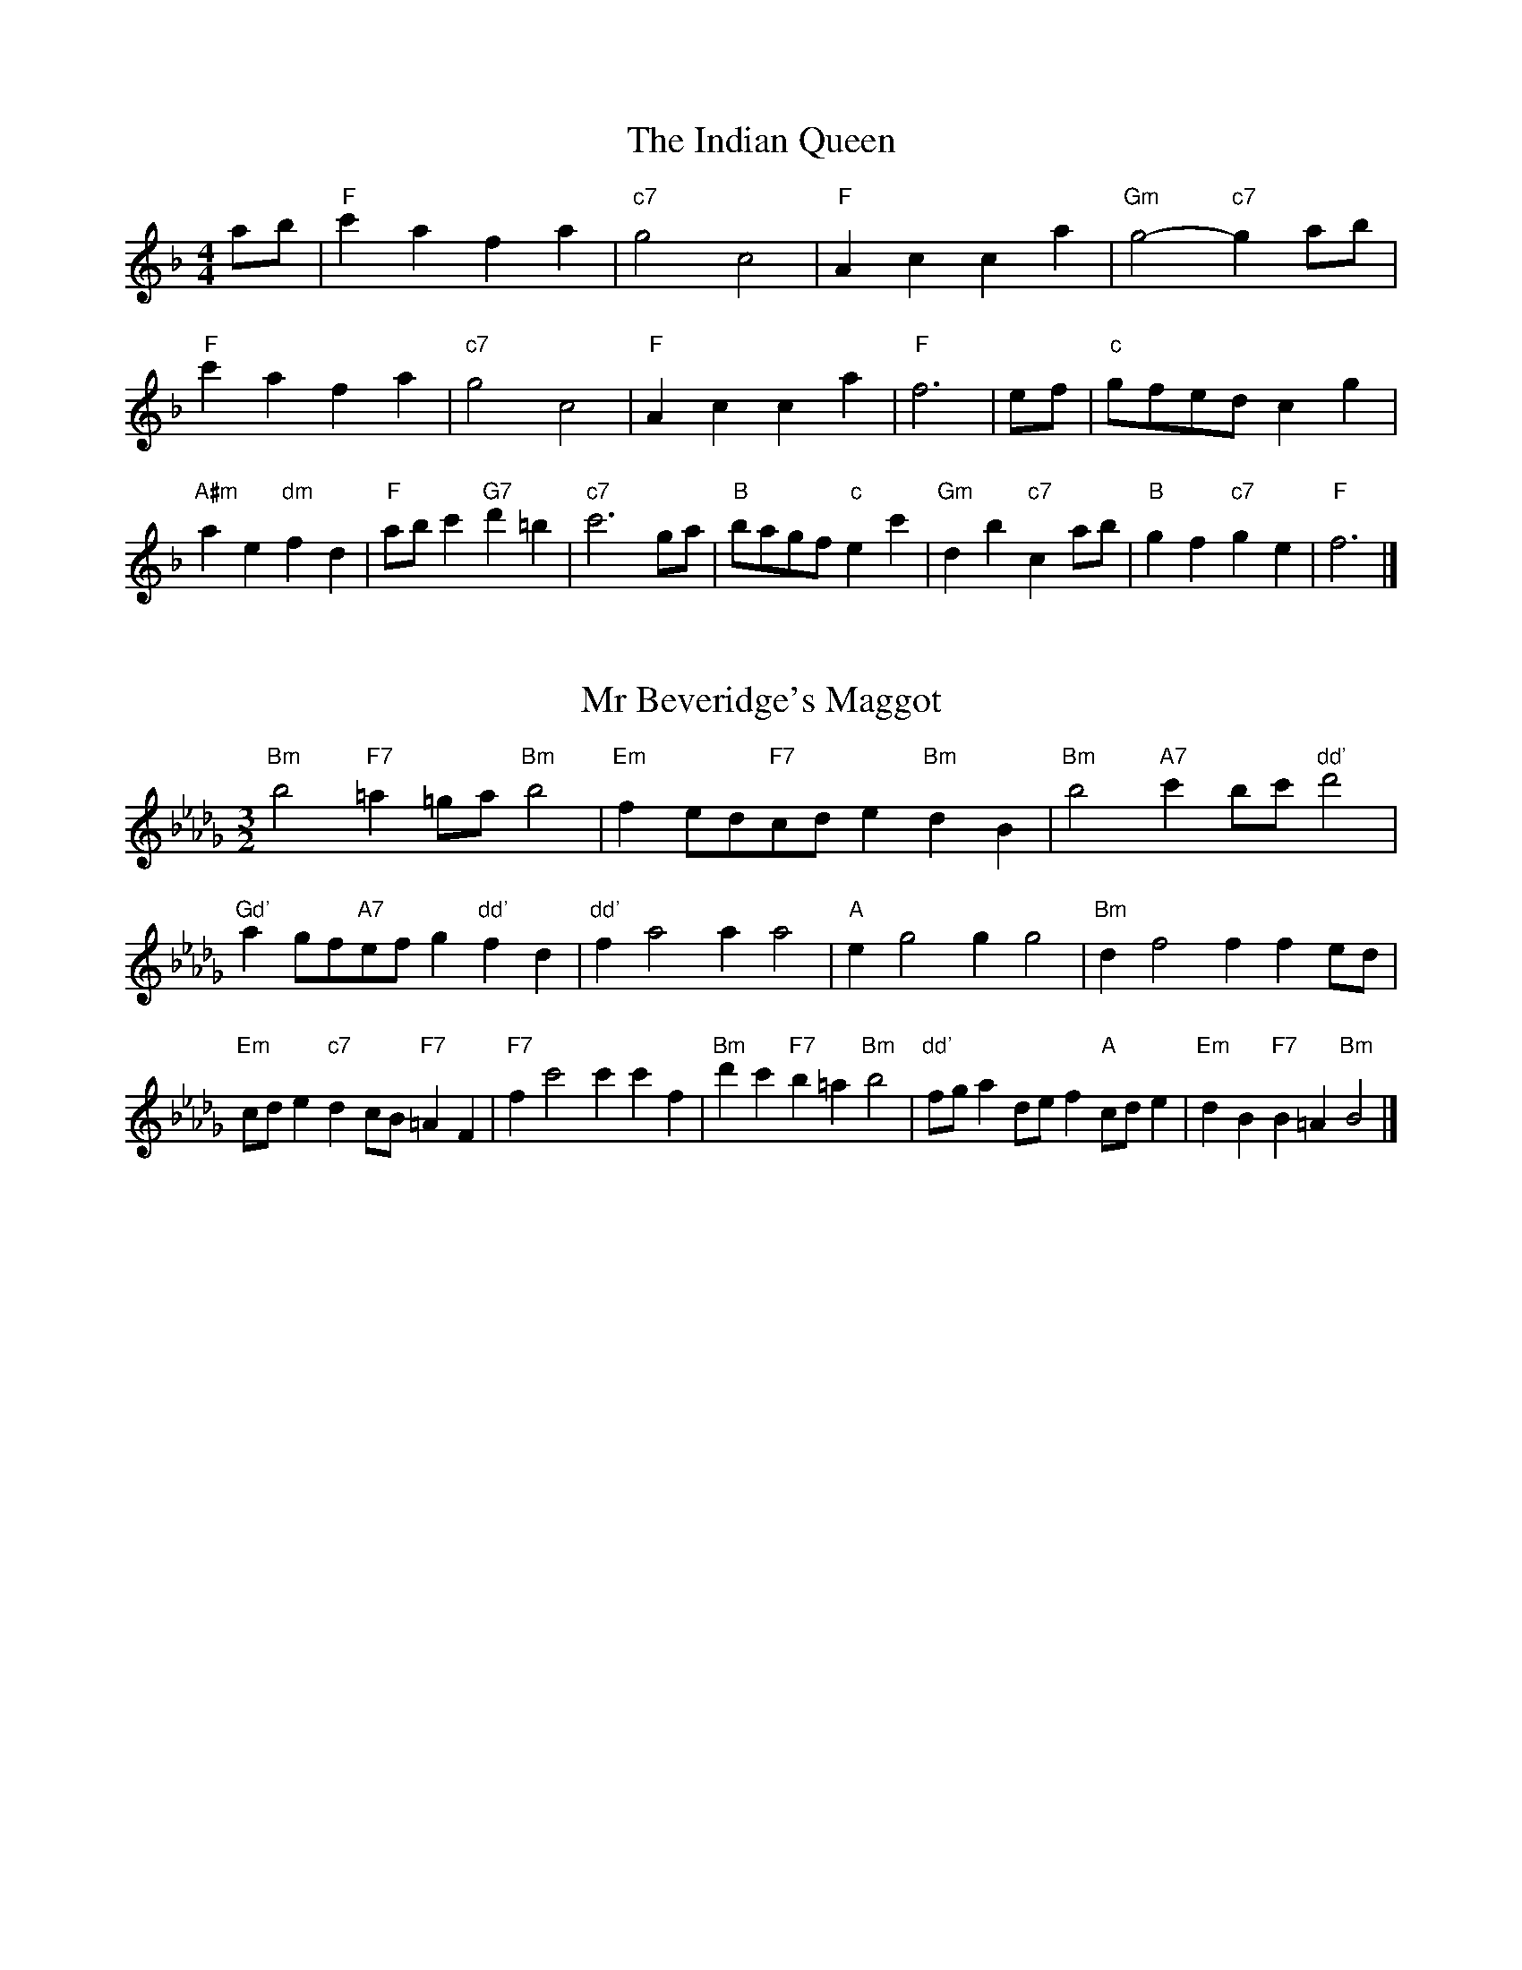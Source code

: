 X:6
T:The Indian Queen
M:4/4
L:1/4
K:Fmajor
a/2b/2|"F"c'afa|"c7"g2c2|"F"Acca|"Gm"g2-"c7"ga/2b/2|"F"c'afa|"c7"g2c2|"F"Acca|"F"f3|e/2f/2|"c"g/2f/2e/2d/2cg|"A#m"ae"dm"fd|"F"a/2b/2c'"G7"d'=b|"c7"c'3g/2a/2|"B"b/2a/2g/2f/2"c"ec'|"Gm"db"c7"ca/2b/2|"B"gf"c7"ge|"F"f3|]

X:7
T:Mr Beveridge's Maggot
M:3/2
L:1/8
K:Bbminor
"Bm"b4"F7"=a2=ga"Bm"b4|"Em"f2ed"F7"cde2"Bm"d2B2|"Bm"b4"A7"c'2bc'"dd'"d'4|"Gd'"a2gf"A7"efg2"dd'"f2d2|"dd'"f2a4a2a4|"A"e2g4g2g4|"Bm"d2f4f2f2ed|"Em"cde2"c7"d2cB"F7"=A2F2|"F7"f2c'4c'2c'2f2|"Bm"d'2c'2"F7"b2=a2"Bm"b4|"dd'"fga2def2"A"cde2|"Em"d2B2"F7"B2=A2"Bm"B4|]

X:8
T:Nancy's Fancy
M:4/4
L:1/4
K:Bbmajor
|F|"B"Bddc/2d/2|"F7"eccf|"B"dBBd|"cm"c/2B/2A/2G/2"F7"FF|"B"Bd"Gm"dc/2d/2|"cm"ec"F7"cf|"B"dB"F7"cA|"B"B2B|b|agfe|"B"dcBd|"B"fbfd|"F"d2cb|agfe|dcde|"B"fb"F7"af|"B"b2b2|"Gm"ddd/2c/2d|"cm"eee/2d/2e|"Gm"ddd/2c/2d|"F7"c/2B/2A/2G/2FF|"Gm"ddd/2c/2d|"cm"eee/2d/2e|"Gm"dB"F7"cA|"B"B2B|]

X:9
T:Never Love Thee More
M:6/8
L:1/8
K:Bbmajor
"B"FGFB2c|"B"dedc2B|"B7"fd2c2B|"E"G3-G3|"B"FGFB2c|"B"dedc2B|"B"fd2e2f|"E"g3-g2g|"B"fd2c2B|"E"e2fgfe|"B"fde"E"c2B|"cm"G3"F7"B2G|"B"FGFB2c|"B"def"E"gfe|"cm"fde"F7"c2B|"B"B3-B2|]

X:10
T:Nonesuch
M:4/4
L:1/4
K:Fminor
c'|"Fm"c'abc'|"Fm"ag/2a/2fc'|"Fm"c'abc'|"Fm"a2ac'|"A"c'abc'|"Fm"ag/2a/2fc'|"A"c'abc'|"Fm"a2fg|"E"gefg|"Fm"ag/2a/2fg|"cm"gefg|"Fm"a2fg|"E"gefg|"Fm"ag/2a/2fg|"cm"gefg|"Fm"a2f|]

X:11
T:The Queen's Jig
M:6/8
L:1/8
K:Fmajor
c|"F"f2gafa|"B"b3"c7"abc'|"F"aba"Gm"g2f|"G7"g3"c7"c2c|"F"f2gafa|"B"b3"c7"abc'|"F"aba"c7"g2f|"F"f3-f2|c'|"F"c'd'c'b2a|"B"b3"c7"abc'|"F"aba"Gm"g2f|"Gm"g3"c7"c2c'|"F"c'd'c'b2a|"B"b3"c7"abc'|"F"aba"c7"g2f|"F"f3-f2|]

X:12
T:Rufty Tufty
M:4/4
L:1/4
K:Fmajor
|c|"F"f2"c7"fg|"F"a2ga|"B"bb"c7"ag|"F"f3|g/2a/2|"E"bagf|"B"fedd/2e/2|"B"ffed|[1"F7"c2"B"B|[2"F7"c2"B"B2|"B"d3/2e/2ff|"E"ge"F7"f2|"B"d3/2e/2ff|"B"ge"F7"fd/2e/2|"B"ffed|"F7"c2"B"B2|]

X:13
T:Sadlers Wells
M:6/4
L:1/4
K:Fminor
=e|"Fm"fca"c7"gcb|"Fm"agf"c7"=e2c|"Fm"fce"Bm"Adc|"Fm"AB2"cm"c2=d|"cm"ecg-"G7"g=de|"G7"f=dc=B2G|"Fm"caf"cm"gc'c|"G7"Ge=B"cm"c2|e/2d/2|"A"ceAaec|"dd'"fdc"Bm"B2c|"E7"dBGgbe|"E7"dcd"A"c2"c7"=e|"Fm"fca"c7"gc=a|"c7"bg=e"Fm"fga|"Fm"cBA"Bm"dcB|"c7"ca=e"Fm"f2|]

X:14
T:St Hugh's Jig
M:4/4
L:1/4
K:Fmajor
"F"ff"c"eg|"B"dd"c"c3/2c/2|"Gm"dd"c7"ec|"F"f2-"c7"fc|"F"ff/2f/2"c"eg|"B"fe/2d/2"c"c3/2c/2|"Gm"dd"c7"ec|"F"f2"c7"c2|"F"fc"B"dc/2B/2|"F"A3/2B/2cB/2A/2|"Gm"GA"c7"Bc|"F"A3/2G/2FG|"dm"A3/2G/2FG|"F"A3/2G/2FG|"B"A/2B/2c"c7"G3/2F/2|"F"F3|]

X:15
T:Staines Morris
M:4/4
L:1/4
K:Fminor
|"Fm"cf"c"=d=e|"Bm"fe/2d/2"Fm"c3/2d/2|"Fm"e/2f/2e/2d/2"Bm"cB/2A/2|"c7"G/2F/2G/2A/2"Fm"F2|"A"A/2B/2c/2d/2cB/2A/2|"E"G/2F/2G/2A/2"Fm"F2|"A"AAEE|"dd'"F/2G/2A/2B/2"A"c3/2d/2|"Fm"e/2f/2e/2d/2"Bm"cB/2A/2|"c7"G/2F/2G/2A/2"Fm"F2|]

X:1
T:A and A's Waltz
M:3/4
L:1/4
K:Bbmajor
g|"B"f2d|"F"c3/2d/2e|"B"d2B|"F"c2g|"B"f2d|"F"c3/2d/2e|"A"d_A|"B"B2g|"E"b2g|"dd'"_a2f|"A"e2c|_A2g|"E"b2g|"dd'"_a2f|"A"ec|[1"B"B2g|[2"B"B2z|]

X:2
T:Barry's Favourite
M:2/2
L:1/8
K:Fmajor
c2|"F"c'3/2d'/2c'3/2b/2a2(3fga|"Gm"b3/2c'/2b3/2a/2"c"g2c2|"F"a3/2b/2a3/2g/2f2a2|"Gm"d3/2e/2f3/2g/2"c"e2c2|"F"c'3/2d'/2c'3/2b/2a2(3fga|"Gm"b3/2c'/2b3/2a/2"c"g2c2|"F"a3/2b/2a3/2g/2f3/2g/2a3/2c/2|"B"d3/2f/2"c"f3/2e/2"F"f2c2|"B"d3/2c/2d3/2b/2"F"f2c2|"Gm"g3/2f/2g3/2a/2"c"g2c'2|"B"d'3/2c'/2(3bc'd'"F"c'3/2b/2(3abc'|"G"a3/2g/2(3fga"c"g2c2|"B"d3/2c/2d3/2b/2"F"f2c2|"Gm"g3/2f/2g3/2a/2"c"g2c'2|"B"d'3/2c'/2b3/2a/2"c"c'3/2b/2a3/2g/2|[1"F"f2a2f2c2|[2f2a2f2|]

X:3
T:Black Boy
M:2/4
L:1/4
K:Cmajor
|"c"c"G"e/4d/4c/4B/4|"c"c/2e/2g/2c'/2|"G"b/2d'/2g/2f/2|"c"e/2cd/2|"c"e/2g/2"d"^f/2a/2|"G"g/2bg/2|"d"a/2c'/2b/4a/4g/4^f/4|"G"gG|"c"g/2_ba/2|"F"a/4g/4f/4e/4f|"G"d/2fa/2|"c"g/4f/4e/4d/4e|"A#m"c/2eg/2|"dm"f/4e/4d/4c/4"G"B/2d/2|"dm"G/2f/2"G"e/4d/4c/4B/4|"c"c2|"F"ff/2ef/2|"c"g/2a/2g/2g/2a/2b/2|"F"ff/2"G"ef/2|"c"g/2e/2c/2cc/2|"F"ff/2ef/2|"c"g/2a/2f/2g/2a/2b/2|"F"c'/2a/2f/2"c"b/2g/2e/2|[1"F"ff/2fc/2|[2"F"ff/2fg/2|"F"aa/2a/2f/2a/2|"Gm"bb/2b/2g/2b/2|"F"aa/2a/2f/2a/2|"c"g/2e/2c/2cb/2|"F"a/2c'/2a/2"dm"f/2g/2a/2|"Gm"b/2d'/2b/2"c"g/2a/2b/2|"F"c'/2a/2f/2"c"b/2g/2e/2|[1"F"ff/2fg/2|[2"F"ff/2f3/2|]

X:4
T:Black Tulip Hornpipe
M:2/2
L:1/8
K:Bbmajor
f2|"B"d3/2b/2f3/2d/2B3/2d/2f3/2d/2|"F"e3/2g/2c'3/2b/2a3/2f/2g3/2a/2|"B"d3/2b/2f3/2d/2b3/2f/2d3/2f/2|"F"e3/2c/2f3/2c/2g3/2c/2a3/2c/2|"B"b3/2f/2d3/2f/2b3/2d'/2c'3/2b/2|"F"a3/2f/2c3/2f/2a3/2c'/2b3/2a/2|"E"g3/2f/2e3/2d/2"F"e3/2g/2f3/2e/2|"B"d2B2B2f2|"F"cFdFeFfe|"B"dBeB=eBfB|"F"cFdFeFf2|"B"gff=ef4|"F"cFdFeFfe|"B"dBeB=eBf2|"E"gebe"F"aec'e|"B"b2d'2b4|]

X:5
T:Bobbin Mill Reel
M:4/4
L:1/4
K:Fmajor
c/2|"F"f/2e/2f/2g/2ac|"B"dg"c"ec|"F"f/2e/2f/2g/2a/2g/2f/2e/2|"Gm"dg"c"c'c|"F"f/2e/2f/2g/2a/2g/2f/2e/2|"B"dg"c"ec|"B"d/2e/2f/2d/2"c"e/2f/2g/2e/2|"F"f2fc|"B"d/2c/2d/2e/2"F"fc|"B"d/2c/2d/2e/2"F"fc|"B"d/2c/2d/2e/2"F"f/2e/2f/2g/2|"G"a/2g/2f/2a/2"c"gc'|"B"d/2c/2d/2e/2"F"fc|"B"d/2c/2d/2e/2"F"fg/2a/2|"B"b/2a/2g/2b/2"F"a/2g/2f/2a/2|[1"G"g/2f/2e/2f/2"c"g2|[2"c"g/2f/2e/2g/2"F"f2|]

X:6
T:Bonnie Kate
M:4/4
L:1/4
K:Bbmajor
a|"B"b3/2c'/2"F"ba|"B"bf2g|"E"fe"F"dc|"B"dB2c|"B"d"Gm"B2c/2d/2|"cm"e"F"c2d/2e/2|"B"df"E"ed|[1"F"cfga|[2"F"c2c2|"B"dB2c/2d/2|"F"ec"B7"fd|"E"ge2f/2g/2|"F"azfg/2a/2|"B"b3/2c'/2"Gm"bg|"dm"fa"Gm"bd|"cm"eg"F"f/2g/2f/2e/2|"B"dBB2|]

X:7
T:Busker Brag
M:4/4
L:1/4
K:Ebmajor
|"B7"aagf|aa/2a/2gf|"E"e3/2c/2B3/2c/2|eecB|"B7"aagf|a/2aa/2gf|B/2c/2d/2e/2f/2g/2a/2b/2|"E"gee2|"E"E/2G/2B/2E/2G/2B/2E/2G/2|B/2E/2G/2B/2E/2G/2B/2G/2|"A"E/2_G/2B/2E/2G/2B/2E/2G/2|B/2E/2_G/2B/2E/2G/2B/2G/2|"F"F/2=A/2c/2F/2A/2c/2F/2A/2|c/2F/2A/2c/2F/2A/2c/2A/2|"B"_d/2=d/2b/2d/2=B/2c/2b/2c/2|=A/2B/2g_gg|[1"B"=e^c=a^f|=e^c=A2|[2"B"B/2c/2d/2e/2f/2g/2a/2b/2|"E"gee2|]

X:8
T:Caymann Reel
M:4/4
L:1/4
K:Cmajor
"c"Gc/2d/2G/2e/2d/2G/2|e/2d/2ce2|"c"Gc/2d/2G/2e/2d/2G/2|e/2d/2cc2|"c"Gc/2d/2G/2e/2d/2G/2|"c"e/2d/2c"G"d2|"c"e/2g/2c'c'_B|"F"A/2c/2d"c"c2|"G"d/2^c/2d/2B/2G/2B/2d/2e/2|f/2d/2ed2|"F"c/2B/2c/2A/2F/2A/2c/2d/2|"F"_e/2c/2d"c"c2|"G"d/2^c/2d/2B/2G/2B/2d/2e/2|f/2d/2ed2|"c"e/2g/2c'c'_B|"F"A/2c/2d"c"c2|]

X:9
T:The Chaco Waltz
M:3/4
L:1/4
K:Dbmajor
|"Bm"[B2d2][ce]|[df][ce][Bd]|"F"[c/2e/2][c/2e/2][ce][df]|[e3g3]|[=A2c2][Bd]|[ce][Bd][Ac]|"Bm"[B/2d/2][B/2d/2][Bd][ce]|[d3f3]|"Bm"[B2d2][ce]|[df][B/2d/2][c/2e/2][df]|"Em"[e2g2][fa]|[g3b3]|"F"[g/2b/2][f/2a/2][fa][fa]|[ea][eg][ea]|"Bm"[d3b3]|[d3b3]|"Em"[e2g2][fa]|[gb][fa][eg]|"Bm"[d2f2][eg]|[fa][eg][df]|"F"[c2e2][df]|[eg][df][ce]|"Bm"[B2d2][ce]|"B7"[=d3f3]|"E"[e2g2][fa]|[gb][fa][eg']|"B"[d2f2][eg]|"G"[fa][eg][df]|"cm"[c2e2][df]|"F"[e2g2][ea]|"B"[d3b3]|[d3b3]|]

X:11
T:Cheviners Jig
M:6/8
L:1/8
K:Fmajor
g|"F"fef"c"Acd|"F"fef"B"dcB|"F"Acf"B"Bdf|"Gm"Bgf"c"ede|"F"fef"c"Acd|"F"fef"B"d2f|"Gm"dgf"c"ec'b|"F"afef2g|"F"afc"B"b3|"E"g_eB"A"_a3|"E"g_eBBeg|"E"_egb"B"dfb|"F"afc"B"b3|"c"gec"F"a3|"dm"fga"Gm"bgf|"c"ede"F"f3|]

X:12
T:Cuillin Reel
M:4/4
L:1/4
K:Bbmajor
f|"B"bf/2b/2d/2b/2f/2b/2|"cm"g/2f/2e/2f/2"F"g/2f/2g/2a/2|"B"bf/2b/2d/2b/2f/2b/2|"F"e/2g/2f/2e/2"B"d/2B/2B/2f/2|"B"d/2f/2B/2f/2d/2f/2B/2f/2|"F"e/2f/2c/2f/2e/2f/2c/2f/2|"B"d/2f/2B/2f/2d/2f/2B/2f/2|"cm"g/2f/2e/2d/2"F"c/2A/2F/2A/2|"B"d/2f/2B/2f/2d/2f/2B/2f/2|"E"B/2g/2e/2g/2B/2g/2e/2g/2|"F"f/2g/2A/2b/2c'/2e'/2d'/2c'/2|[1"B"b2bf|[2"B"bbb|]

X:13
T:The Dance of the Polygon
M:4/4
L:1/4
K:Fmajor
"F"F/2f/4e/4f/2f/2a/2f/2a|"F"c'/2a/2c'/4b/4a/4g/4"c"f/4e/4f/4g/4"F"f/2f/2|"F"F/2f/4e/4f/2f/2a/2f/2a|"c"c'/2b/2a/2g/2"F"ff|"c"b/2b/2"F"a/2a/2"c"b/2b/2"F"a|"F"F/2f/4e/4f/2f/2a/2f/2a|"F"c'/2a/2"c"c'/4b/4a/4g/4"F"f"c"a|"F"c'/2a/2"c"c'/4b/4a/4g/4"F"f"F7"F|"B"B3/4c/4d/2d/2d/2f/2f|"B"d/2f/2"E"g/4f/4e/4d/4"cm"c/4B/4c/4d/4"F"c/2c/2|"B"B3/4c/4d/2d/2d/2f/2f|"B"f/2d/2"E"g/4f/4e/4d/4"c7"d"F"c|"cm"c3/4d/4"F"e/2e/2"B"d/2f/2b/2d/2|"cm"c3/4d/4"F"e/2e/2"B"d/2f/4g/4"F"f/4e/4d/4c/4|"B"B3/4c/4d/2d/2d/2f/2b/2d/2|"F"f/2c/2f/4e/4d/4c/4"B"B2|]

X:14
T:Duchess of Hamilton's Rant
M:6/8
L:1/8
K:Cmajor
"c"gec"F"fga|"c"gec"F"f2a|"c"gecgec|"dm"ded"G"f2a|"c"gec"F"fga|"c"gec"F"f2a|"F"ac'a"c"gfe|"dm"ded"G"f2a|"c"gecc'ec|"c"gec"F"f2a|"c"gecc'ec|"dm"ded"G"f2a|"c"gecc'ec|"c"gec"F"f2a|"F"ac'a"c"gfe|"dm"ded"G"f2a|]

X:15
T:Duncan's Waltz
M:3/4
L:1/4
K:Ebmajor
B|"E"e2e|"B"fec|"E"B/2e3/2G|"B"F3/2c/2B|"E"GBe|"A"c3/2B/2A|"E"GBg|"B"f2g/2f/2|"E"e2e|"B"fec|"E"B/2e3/2G|"B"F3/2c/2B|"E7"GBe|"A"fag|"B"fcd|"E"e2e|"B"f2b|"E"gfe|"B"[fd][ge][af]|"E"[g3e3]|"A"c'ga|"E"bgf|"F"e/2c3/2g|"B"f2g/2f/2|"E"e2e|"B"fec|"E"B/2e3/2G|"B"F3/2c/2B|"E7"GBe|"A"fag|"B"fcd|"E"e3|"E"zA2|G2z|e3|e3|zA2|G3|]

X:16
T:Espresso Polka
M:2/4
L:1/4
K:Bbmajor
a/2|"B"b/2f/2"E"g/2a/4g/4|"B"f/2d/2"F"e/2f/4e/4|"B"d/2B/2"F"c/2A/2|"B"B/4c/4d/2"F"c|"B"b/2f/2"E"g/2a/4g/4|"B"f/2d/2"F"e/2f/4e/4|"B"d/2B/2"F"c/2A/2|"B"B/2d/2B|"c"B/2g/4B/4"F"A/2a/4f/4|"c"B/2g/4e/4"F"a/2f/2|"c"B/2g/4B/4"F"a/2f/2|"F"c'/2a/2"E"b|"c"B/2g/4B/4"F"A/2a/4f/4|"c"B/2g/4e/4"F"a/2f/2|"c"B/2g/4e/4"F"a/2f/2|"Gm"d/2"c"e/2"F"f|]

X:17
T:Falling About
M:4/4
L:1/4
K:Gmajor
"G"gG(3B/2A/2G/2d/2B/2|e/2d/2B/2d/2e/2d/2e/2f/2|e/2d/2B/2d/2e/2d/2e/2f/2|"F"=f/2d/2c/2A/2c/2d/2f/2^f/2|e/2d/2B/2d/2e/2d/2e/2f/2|e/2d/2B/2d/2e/2d/2e/2f/2|g/2c/2(3e/2d/2c/2a/2d/2(3f/2e/2d/2|g/2G/2(3B/2A/2G/2g2|"c"g2g/2c/2(3e/2d/2c/2|g/2e/2a/2f/2_B/2g/2(3a/2g/2f/2|"c"g2g/2c/2(3e/2d/2c/2|"B"f/2_B/2f/2d/2g/2e/2(3a/2g/2f/2|"c"g2g/2c/2(3e/2d/2c/2|g/2e/2a/2f/2_B/2g/2(3a/2g/2f/2|"c"g/2c/2(3e/2d/2c/2"B"f/2_B/2(3d/2c/2B/2|"c"c'/2c/2(3e/2d/2c/2c'2|]

X:18
T:The Five Wells
M:6/8
L:1/8
K:Abmajor
|"A"A2ce2c|"dd'"def"A"e2c|"dd'"def"A"e2c|"B"cBA"E"B3|"A"A2ce2c|"dd'"def"A"e2c|"dd'"fga"A"e2c|"E"dcB"A"A3|"E"B2Be2d|cdBBAG|B2Be2d|cdAB3|B2Be2d|cdBBAG|B2Be2d|cdA"E7"B3|]

X:19
T:Flapjack
M:4/4
L:1/4
K:Abmajor
[c'e]|"E"[b3/2d3/2][a/2d/2][gd][fd]|"A"[e3/2c3/2][e/2c/2][bc][ec]|"E"[e3/2d3/2][e/2d/2][bd][ed]|"A"[e3/2c3/2][e/2c/2][ac][c'e]|"E"[b3/2d3/2][a/2d/2][gd][fd]|"A"[e3/2c3/2][e/2c/2][bc][ec]|"E"[e3/2d3/2][e/2d/2][fd][gd]|[1"A"[a2c2][ac][c'e]|[2"A"[a2c2][ac]e|"A"c/2f/2e/2c/2f/2e/2c-|c/2e/2a/2e/2c'/2e/2a/2c/2|"A"c/2f/2e/2c/2f/2e/2c-|c/2e/2a/2e/2c'/2e/2a/2c/2|"A"c/2f/2e/2c/2f/2e/2c|"E"=d/2e/2g/2e/2b/2e/2_d'/2=d/2|"E"=d/2e/2g/2e/2b/2e/2_d'/2=d/2|"E"[c'e][bd]"A"[a2c2]|]

X:20
T:Fradley Reel
M:4/4
L:1/4
K:Ebmajor
B/2|"E"e/2f/2g/2e/2"A"c/2e/2A|"E"e/2f/2g/2e/2"B"d/2f/2f|"E"g/2f/2e/2g/2"F"f/2e/2f/2e/2|"B"d/2e/2f/2b/2"E"g/2e/2e/2d/2|"F"ec/2e/2"B"f/2d/2B/2d/2|"F"ec/2e/2"B"d/2f/2b/2f/2|"F"ec/2e/2"B"d/2f/2b/2f/2|"F"g/2e/2c/2a/2"B"b/2f/2d/2B/2|"cm"e/2c/2(3c/2c/2c/2c/2d/2e/2f/2|"F"g/2f/2g/2a/2"B"b/2f/2d/2B/2|"cm"e/2c/2(3c/2c/2c/2c/2d/2e/2f/2|"G7"g/2d/2=B/2d/2G/2d/2B/2g/2|"cm"e/2c/2(3c/2c/2c/2c/2d/2e/2f/2|"F"g/2f/2g/2a/2"B"b/2c'/2d'/2b/2|"F"a/2g/2f/2g/2a/2b/2c'/2d'/2|"F"e'/2c'/2a/2f/2"B"b2|]

X:21
T:The Frantocini
M:6/8
L:1/8
K:Abmajor
"A"aee~e3|"Fm"fcc~c3|"Bm"BdcBcA|"E"GABE3|"A"aeee3|"Fm"fccc2a|"E"gfe"B"Bc=d|"E"e3e3|"E"bee~e3|"A"c'ee~e3|"dd'"fed"Bm"cBA|"E"GABE3|"A"aeee3|"Fm"fcc~c3|"Bm"Bdc"E"BAG|"A"A3A3|]

X:22
T:Harper's Frolick
M:2/4
L:1/4
K:Fmajor
c/2|"F"c/2A/2F/2c/2|"F"A/2c/2F/2f/2|"c"e/2f/2g/2e/2|"F"f/4e/4f/4g/4f/2c/2|"F"A/2c/2F/2c/2|"F"A/2c/2F/2f/2|"c"e/2f/2g/2f/4e/4|[1"F"f3/2c/2|[2f3/2b/2|"F"a/2fg/4a/4|"Gm"b/2"c"gb/2|"F"a/2"dm"fa/2|"G"g/4f/4e/4d/4"c"c3/4b/4|"F"a/2fg/4a/4|"Gm"b/2"c"gb/2|"F"a/2f/2"c"g/2f/4e/4|"F"f3/2|]

X:23
T:Hopwas Hornpipe
M:2/2
L:1/8
K:Bbmajor
d3/2e/2|"B"f2f3/2d/2B3/2A/2B3/2d/2|f3/2g/2f3/2d/2B2(3ef^f|"c"g2g3/2=e/2c3/2=B/2c3/2e/2|g3/2a/2g3/2e/2c2=e2|"F"f3/2g/2f3/2c/2A3/2F/2A3/2c/2|f3/2g/2a3/2g/2f3/2e/2d3/2c/2|"B"B3/2d/2f3/2d/2"F"e3/2c/2A3/2c/2|"B"B2B2B2|(3dcB|"d7"A3/2d/2^c3/2d/2^f3/2d/2c3/2d/2|a3/2d/2c3/2d/2A3/2d/2c3/2d/2|"G7"G3/2d/2^c3/2d/2f3/2d/2c3/2d/2|g3/2d/2c3/2d/2G3/2d/2c3/2d/2|"c7"G3/2c/2=B3/2c/2=e3/2c/2B3/2c/2|g3/2c/2B3/2c/2G3/2d/2c3/2d/2|"F"e3/2c/2=B3/2e/2"cm"c3/2B/2e3/2c/2|[1"F"A3/2F/2G3/2A/2"B"B2(3dcB|[2"B"B2z2|]

X:24
T:London
M:2/4
L:1/4
K:Cmajor
"c"g3/4c'/4g/2f/2|"F"d3/4c/4"c"d/2e/2|"dm"f3/4e/4"c"f/2g/2|"F"a/2b/2c'/2a/2|"c"g/2a/2g/2e/2|"F"a/2b/2c'/2a/2|"c"g/2e/2"G"d/2e/2|"c"c/2c/4c/4c|"c"e/2g/2c/2g/2|"G"d/2g/2^f/2g/2|"c"e/2g/2c/2g/2|"G"d/2G/2G|"c"e/2g/2c/2g/2|"d"d/2^f/2a/2c'/2|"c"b/2a/2"d7"g/2^f/2|"G"g/2g/4g/4g|"c"c'/2c'/2c'/2b/2|"F"a/2a/2a/2g/2|"c"e/2g/2c/2e/2|"G"d/2G/2G|"c"c'/2c'/2c'/2b/2|"A#m"a/2a/2a/2e/2|"dm"d/2c/2"G"d/2e/2|"c"c/2c/4c/4c|"c"E/2G/2c/2e/2|"F"A/2c/2f/2a/2|"c"g/2e/2g/2e/2|"G"d/2G/2G|"c"E/2G/2c/2e/2|"F"A/2c/2f/2a/2|"c"g/2e/2"G"d/2e/2|"c"c/2c/4c/4c|]

X:25
T:MacDonald's Jig
M:6/8
L:1/8
K:Cmajor
"c"g2g"G"fed|"c"ecB"F"cfa|"c"g2g"F"faf|"c"gec"B"_Bdf|"c"g2g"G"fed|"c"ecB"F"cfa|"c"gc'e"dm"def|"G"gab"c"c'3|"G"deddgf|"c"edc"G"dBG|"F"ABc"c"c'ba|"dm"gec"G"d3|"c"e2g"F"c'ba|"c"ecB"F"cfa|"c"gc'e"dm"def|"G"gab"c"c'3|]

X:26
T:Major O'Flacherty
M:6/8
L:1/8
K:Ebmajor
B/2A/2|"E"GBee3|"B"fdB"Fm"A2G|"B"FAc"Fm"fag|"F"fge"B"dcd|"E"GBee3|"B"fdB"Fm"A2G|"B"FAc"Fm"faf|[1"B"dcd"E"e3|[2"B"dcd"E"e2g/2a/2|"E"bgeede|"B"fdB"Fm"A2G|"B"FAc"Fm"fag|"F"fge"B"d2g/2a/2|"E"bgee3|"B"fdB"Fm"A2G|"B"FAc"Fm"faf|"B"dcd"E"e3|]

X:27
T:Old Man of Mow
M:6/8
L:1/8
K:Bbmajor
B2c|"B"d2ddcd|"E"e2eefe|"B"d2d"Gm"dcB|"cm"c3"F"cBc|"B"deddcd|"E"efeede|"B"dcd"F"cBc|[1"B"B3|[2B3B2f|"B"fdffdb|"E"geggeb|"B"fdffdb|"F"eceecb|"B"fdffdb|"E"geggeb|"B"fdf"F"edc|[1"B"B3B2f|[2"B"B3B2|]

X:28
T:One More Dance \& Then
M:2/4
L:1/4
K:Bbmajor
d/2e/2|"B"f3/4g/4f/2d/2|"B"bd/2e/2|"B"f3/4g/4"Gm"f/2d/2|"cm"e/2cd/4e/4|"B"f3/4g/4"F"f/2d/2|"Gm"b/2a/2"dm"g/2f/2|"E"g/2f/2"F"e/2d/2|[1"B"d3/2d/4e/4|[2"B"d3/2|c/4d/4|"F"e/2c/2a/2c/2|"F"c'/2e/2d/2c/2|"B"d/2B/2f/2d/2|"B"b/2d/2c/2B/2|"c"c'/2b/2a/2g/2|"F"f/2e/2d/2c/2|"B"B/2e/2"F"d/2c/2|"B"B3/2|]

X:29
T:Paddy in Flow
M:6/8
L:1/8
K:Fmajor
c|"F"FGFAcd|_edc-cfc|"F"FGFAcd|"E"_ecB-B2c|"F"FGFAcd|_edccfg|abagf_e|[1"c"cfe"F"fcA|[2"c"cfe"F"fga|"c"bag-gag|gc'bc'ge|cegbag-|"G"gc'bd'bg|"c"bag-gag|gc'bc'ge|cegbag|[1"G"gc'b"c"c'ga|[2"G"gc'b"c"c'3|]

X:30
T:The Polygon
M:6/8
L:1/8
K:Fmajor
a/2b/2|"F"c'af"c"gec|"B"fdB"c"A2G|"F"FAc"B"dba|"Gm"gaf"c"e2a/2b/2|"F"c'af"c"gec|"B"fdB"c"A2G|"F"FAc"B"dba|"c"gfe"F"f2|z|"c"cegbge|"F"cfac'af|"c"cegbge|"G7"dgf"c"e3|"c"cegbge|"F"cfac'af|"c"cec"B"dba|"c"gfe"F"f2|]

X:31
T:Racoon Reel
M:2/4
L:1/4
K:Cmajor
"c"E/2E/4F/4G/2G/4A/4|G/2G/4A/4G/4F/4E/4F/4|G/2G/4A/4G/2G/4A/4|G/2E/2"G"D/2^D/2|"c"E/2E/4F/4G/2G/4A/4|G/2G/4A/4G/4F/4E/4F/4|G/2G/4A/4G/2F/2|"G"E/2D/2"c"C|"c7"_B/2B/4c/4e/2e/4g/4|e/2e/4g/4e/4c/4_B/4c/4|e/2e/4g/4e/2e/4g/4|"c7"e/2_B/2"E7"_e|"c7"_B/2B/4c/4e/2e/4g/4|e/2e/4g/4e/4c/4_B/4c/4|e/2e/4g/4e/2c/2|"c7"_B/2A/2"F"F|]

X:32
T:Roman Reel
M:2/4
L:1/4
K:Cmajor
"c"g3/4c/4c'3/4g/4|"F"a3/4g/4f3/4e/4|"G"d3/4e/4f3/4g/4|"c"e3/4d/4c3/4g/4|"c"g3/4c/4c'3/4g/4|"F"a3/4g/4f3/4e/4|"G"d3/4f/4e3/4d/4|"c"c3/2g/2|"G"d3/4f/4"c"e3/4g/4|"dm"f3/4e/4"G"d3/4e/4|"c"e3/4g/4"F"f3/4a/4|"c"g3/4f/4"G"e3/4g/4|"c"g3/4e/4c'3/4g/4|"F"a3/4g/4f3/4e/4|"G"d3/4f/4e3/4d/4|"c"c3/2g/2|]

X:33
T:Russian Dance
M:2/4
L:1/4
K:Ebmajor
(3c'/4b/4a/4|"E"g/2e/2"B"d/2f/2|"E"e3/2"A"A/2|"E"G/2B/2"F"c/2e/2|"B"d/2fb/4a/4|"E"g/2e/2"B"d/2f/2|"E"g/2e/2"B"d/2f/2|"E"G/2B/2"B"g/2d/2|[1"E"e3/2(3c'/4b/4a/4|[2"E"e3/2d/4e/4|"B"f/2d/2B/2a/2|"E"g/2"A"b(3c'/4b/4a/4|"E"g/2e/2"F"d/2f/2|"B"b/2BA/2|"E"G/2B/2c/2G/2|"A"z/2c'b/4a/4|"E"g/2e/2"B"B/2d/2|"E"e2|]

X:34
T:Sallylun Jig
M:6/8
L:1/8
K:Fmajor
"F"f3FAc|"Gm"g3GBd|gfgbag|"Gm"fed"c"cde|"F"f3FEF|"Gm"g3G^FG|gfgbgf|"c"ceg"F"f3|"c"efg"dm"fga|"c"gab"F"c'af|"B"d'c'b"F"c'fa|"Gm"c'ba"c"g3|"F"f3FEF|"Gm"g3G^FG|gfgbgf|"c"ceg"F"f3|]

X:35
T:The Scotch Ramble
M:4/4
L:1/4
K:Cmajor
"c"c/4c/4c/2c/2e/2g/2e/2c/2e/2|"G"d/4d/4d/2B/2d/2fe/2d/2|"c"c/4c/4c/2c/2e/2g/2e/2"G"f/2d/2|"c"e3/4g/4"G"d/2e/2"c"c/4c/4c/2c|"c"e/2g/2g/2a/4b/4c'g/2e/2|c'/2g/2e/2c/2"G"d/4d/4d/2d/2f/2|"c"e/2c/2g/2c/2c'/2g/2e/2c/2|e3/4g/4"G"d/2e/2"c"c/4c/4c/2c|]

X:36
T:Scottish Caddie
M:6/8
L:1/8
K:Ebmajor
d|"cm"cdeedc|c'cccde|"cm"cde"F"edc|"B"bBBBcd|"cm"cdeedc|c'cccde|"cm"cde"B"edc|[1"cm"c3"G"d3|[2"cm"c3"B"d3|"E"efggfe|e'eeefg|"E"efggfe|"dd'"_d'affad'|"E"efggfe|e'eeefg|"E"efg"dd'"gfe|[1"E"e3e3|[2"E"e3"G"d3|]

X:37
T:The Sluggard Tapper
M:3/4
L:1/4
K:Fmajor
"F"c'2a|f3/2g/2a|"B"d3/2e/2f|"c"c2b|"F"a3/2g/2f|c'2c|"G"d3/2e/2f|"c"g3|"F"c'2a|f3/2g/2a|"B"d3/2e/2f|"c"c2b|"F"a3/2g/2f|c'2c|"c"d2e|"F"f3|"c"g2c'|"G"b3/2c'/2d'|"c"c'2g|"F"a3|"c"g2e|"G"f2d|"d"e3/2d/2c|"G"d3|"c"g2c'|"G"b3/2c'/2d'|"c"c'2g|"F"a3|"c"geg|"d"c'2a|"G"g3/2a/2b|"c7"c'3|]

X:38
T:Spanish Dance
M:2/4
L:1/4
K:Fmajor
"F"F/4c/4A/4c/4"B"F/4d/4B/4d/4|"F"F/2g/4a/4"c"b/4a/4a/4g/4|"F"F/4c/4A/4c/4"Gm"F/4g/4a/4b/4|"c"a/4g/4f/4e/4"F"f|"c"g/4e/4c/4b/4"F"a/4f/4c/4c'/4|"c"g/4e/4c/4b/4"F"a/2"c"g/4c/4|"F"c'/4a/4f/4c/4"B"d/4e/4f/4B/4|"F"A/2"c"G/2"F"F|"c"c/4d/4e/4f/4"F"f/4e/4d/4c/4|"Gm"g/4a/4b/4a/4"F"a/2"c"g/2|"dm"a3/4a/4"G"g/4=B/4c/4d/4|"c"e/4d/4"G"c/4=B/4"c"c|"c"g3/4e/4"F"c/2f/2|"B"d/4c/4B/4A/4"c"G|"B"d/4g/4b/4a/4"c"g/4e/4"B"f/4b/4|"c"a/4g/4f/4e/4"F"f|]

X:39
T:Stepping Stone
M:3/4
L:1/4
K:Bbmajor
"B"g2f|d3/2c/2B|"cm"c2d|G3|"E"c2d|"F"G2A|"B"Bdg|"F"f3|"B"g2f|d3/2c/2B|"cm"c2d|G3|"E"c2d|"F"G2A|"B"B3-|B3|"Gm"b3/2a/2g|"F"a2f|"E"g3/2f/2e|"B"f2d|"E"e2g|"B"f2d|"cm"d2G|"F"d/2f/2-f2|"Gm"b3/2a/2g|"F"a2f|"E"g3/2f/2e|"G"f2d|"cm"e2g|"E"g3/2f/2e|"F"dec|"B"B3|]

X:41
T:The Toastmaster
M:4/4
L:1/4
K:Bbmajor
f2d3/2f/2|"B"b3f|"E"g/2f/2e/2d/2"F"c/2g/2f/2e/2|"B"d/2c/2B/2A/2B/2F/2B/2d/2|f2d3/2f/2|"B"b3f|[1"E"g/2f/2e/2d/2"F"c/2g/2f/2e/2|"B"dBB/2c/2d/2e/2|[2"F"g/2f/2e/2d/2c/2g/2f/2a/2|"B"bBB2|"c"c2"G"g3/2f/2|"c"e3"c"g|"F"a/2g/2f/2e/2"G"d/2a/2g/2f/2|"c"e/2d/2c/2B/2c/2G/2g/2e/2|"F"f2"c"c'3/2b/2|"F"af"F"ac'|"B"d'/2c'/2b/2a/2"c"b/2c'/2d'/2e'/2|"F"f'f"F7"f2|]

X:42
T:The Trouper
M:4/4
L:1/4
K:Bbmajor
DE=E|"B"Fdd^c/2d/2|dBF^F|"c"Gdd^c/2d/2|d2G_A|"F"Addc/2d/2|dc2^c|"B"dB"cm"G_G|"F"FDE=E|"B"Fdd^c/2d/2|dBF^F|"c"Gdd^c/2d/2|dBG_A|"F"Addc/2d/2|fc2d|"B"B4|Bfd_d|"cm"cc_cB|"F"Agfe|"B"daag/2a/2|afd_d|"cm"c3/2c/2_cB|"F"Agfe|"B"d4|"G"dfd_d|"cm"cc_cB|"F"Agfe|"B"daag/2a/2|"G"a2f2|"cm"Bgec|"F"c/2^c/2d/2fd/2c|"B"B4|"B"Bzzz|]

X:43
T:Verdi's Waltz
M:3/4
L:1/4
K:Ebmajor
"E"[E2G2][FA]|[G3B3]|"A"[A2c2][Bd]|[c3e3]|"B"[d2f2][eg]|[f3a3]|"E"[e2g2][fa]|[g3b3]|"E"[g2b2][ac']|[g2b2][fa]|"A"[e2g2][df]|[c2e2][Bd]|"B"[A2c2][GB]|[F2A2][EG]|"E"[E3G3]|[E3G3]|"G"[=B2g2][ca]|[=B2g2][Af]|[G2e2][Af]|[G2e2][Fd]|[E2c2][Fd]|[G2e2][Fd]|"cm"[E3c3]|[E3B3c3]|"Fm"[A2f2][Bg]|[A2f2][Ge]|[F2d2][Ge]|[F2d2][Ec]|[D2B2][Ec]|[D2B2][CA]|[B,2G2][B,F]|"B"[B,3F3]|]

X:44
T:Via Gellia
M:6/8
L:1/8
K:Bbmajor
F|"B"Bz2"F"cz2|"B"d3-d2f|"B"dcB"F"c2f|"B"dcB"F"c2F|"B"Bz2"F"cz2|"B"d3-"Gm"d2f|"cm"dcB"F"c2A|"B"B3z2F|"F"Az2"c"Bz2|"F"c3-c2f|"c"e2g"G"d2f|"c"efgc2g|"F"Az2"c"Bz2|"F"c3-c2f|"Gm"dgb"c"c'2c|"F"f3F2F|]

X:45
T:Vole Crossing
M:6/8
L:1/8
K:Fmajor
g|"F"affeff|"B"dff"c"ceg|"F"affeff|"Gm"dgg"c"gfg|"F"affeff|"B"dff"F"cff|"Gm"dff"c"efg|"F"afff2g|"F"aga"c"bab|"F"c'bc'"B"d'3|"E"gfg"B"_aga|"E"bab"A"c'3|"F"aga"c"bab|"F"c'bc'"B"d'c'b|"G"agf"c"efg|"F"afff3|]

X:1
T:The Boar's Head
M:4/4
L:1/4
K:Ebmajor
|B|"E"e2ee|"B"de"E"B3/2G/2|"A"AA"Fm"cA|[1"B"Bc/2d/2"E"e|[2"B"Bc/2d/2"E"e2|"E"gg"B"ff|"cm"cc"Gm"B3/2G/2|"A"AA"Fm"cA|"B"Bc/2d/2"E"e|]

X:2
T:Ding Dong
M:4/4
L:1/4
K:Dbmajor
"dd'"dd"Gd'"e/2d/2c/2B/2|"A"A3A|"Gd'"Bd"A7"dc|"dd'"d2d2|"dd'"a3/2g/2f/2g/2a/2f/2|"Gd'"g3/2f/2"A7"e/2f/2g/2e/2|"dd'"f3/2e/2"Bm"d/2e/2f/2d/2|"Em"e3/2d/2"A7"c/2d/2e/2c/2|"Bm"d3/2c/2"E7"B/2c/2d/2B/2|"A7"c3/2B/2AA|"Gd'"Bd"A7"dc|"dd'"d2d2|]

X:4
T:God rest you, merry gentlemen
M:4/4
L:1/4
K:Gminor
G|"Gm"Gddc|"Gm"BAGF|"Gm"GABc|"d7"d3G|"Gm"Gddc|"Gm"BAGF|"Gm"GABc|"d7"d3d|"F7"ecde|"B"fg"d7"dc|"Gm"BG"c7"AB|"F7"c2Bc|"B"d2"E"ed|"F"dc"d7"BA|"Gm"G2"c7"(3BAG|"F7"c2Bc|"B"def"Gm"g|"c"dc"d7"BA|"Gm"G4-|"Gm"G3|]

X:6
T:The Holly and the Ivy
M:3/4
L:1/4
K:Fmajor
_Afg|"F"agf|"c7"cfg|"F"f3-|"F"f2c'|"F"c'af|"G7"g2a|"c7"g3-|"c7"g2c'|"F"c'2a|"F7"aga|"B"bbb|"Bm"b2b|"F"agf|"c7"g2e|"F"f3-|"F"f|]

X:8
T:Nos Galan
M:4/4
L:1/4
K:Abmajor
|"A"e3/2d/2cB|"A"ABcA|"dd'"B/2c/2d/2B/2"Bm"c3/2B/2|"E7"AG"A"A2|"E7"B3/2c/2dB|"A"c3/2d/2"E7"eB|"A"c/2d/2e"dd'"f/2g/2a|"B7"gf"E7"e2|]

X:9
T:On Christmas Night
M:6/8
L:1/8
K:Bbmajor
f|"B"f2d"E"e2f|"B"dcB"F7"c2A|"B"B2B"E"cde|"F7"d2c"B"B2f|"B"f2d"E"e2f|"B"dcB"F7"c2A|"B"B2B"E"cde|"F7"d2c"B"B3|"cm"c3c2B|"F7"cde"B"fed|"F7"c3-c3|"B"f3"E"g3"F"f3|"cm"e2d"F7"cBc|"B"B3-B2|]

X:10
T:Wassail 1
M:6/8
L:1/8
K:Fminor
F|"Fm"F2cc2B|"Fm"A2AA2G|"Fm"F2GA2B|"c7"c3-c2F|"Fm"F2cc2B|"Fm"A2AA2G|"Fm"F2GA2B|"c7"c6|"E7"cd"A"e"dd'"f|"A"e2cB|"A"AB"dd'"AF|"E"E2AB|"Fm"c3d2e|"Fm"F3A2A|"Fm"Ac2"E"BG2|"Fm"F3-F2|]

X:12
T:Wassail 3
M:6/8
L:1/8
K:Bbmajor
B|"B"B2cd2c|"B"B2cd2c|"B"B2ff2f|"F7"f3-f2|f|"E"g2g"B"f2d|"B"f3e2d|"cm"c2Bc2d|"F7"e3d3/2e3/2|"B"f2"E"bg|"B"f2"F7"de|"B"ff"E"bg|"B"f2"F7"de|"B"f2"Gm"gd|"cm"ec"F7"BA|"B"B3/2c/2dB|"E"e2"F7"de|"B"f2"Gm"gd|"cm"ec"F7"BA|"B"B4-|"B"B3|]

X:13
T:W3KOOA
M:6/8
L:1/8
K:Gminor
"Gm"d2cB2G|"d7"ABA"Gm"G3|"Gm"d2cB2G|"d7"ABA"Gm"G3|"Gm"B2B"F"c2c|"B"d2dfed|"E"cdc"d7"B2A|"Gm"G3"F7"A2c|"B"B2BB2F|"E"B2G"B"B3|"B"B2BB2F|"E"B2G"B"B3|"Gm"B2B"F"c2d|"E"e2d"F"c2d|"B"B2BB2F|"Gm"B2G"B"B3|]

X:1
T:Aunt Hessie's White Horse
M:4/4
L:1/8
K:Bbmajor
f2|"B"B2c2d2e2|"B"ff2ff2f2|"Gm"ff2ff2f2|"F7"ff2ff2f2|"B"B2c2d2e2|"B"ff2ff2f2|"F7"f2e2d2c2|"B"B6|B2|"B"b2b2a2_a2|"E"gg2gg2g2|"E"b2b2a2g2|"B"ff2ff2f2|"B"f2f2g2f2|"F7"aa2aa2a2|"F7"f2e2d2c2|"B"B6|]

X:2
T:Barn Dance 1
M:4/4
L:1/8
K:Fmajor
(3ab=b|"F"c'2c'2a2a2|"F"fc=Bcd2c2|"Gm"b2b2g2g2|"c7"ec=Bcd2c2|"F"c'2c'2a2a2|"F"fc=Bcd2c2|"c7"ecegd'c'(3bag|"F"f2a2f2|g2|"F"a^g(3abc'f2f2|"Gm"g^f(3gabd2d2|"c7"ededcege|"F"fefa"c7"d'2c'b|"F"a^g(3abc'f2f2|"Gm"g^f(3gabd2d2|"c7"ededcege|"F"f2a2f2|]

X:3
T:Barn Dance 2
M:4/4
L:1/8
K:Bbmajor
f2|"B"F2GAB2d_d|"B"(3cdcBcdf3|"E"b2ag"B"fdBd|"cm"cGAB"F7"c2f2|"B"F2GAB2d_d|"B"(3cdcBcdf3|"E"b2ag"B"fdBd|"F7"cBcd"B"B2|(3fga|"B"babc'bfde|"B"fgfd"F7"f2(3fga|"B"babc'bfde|"B"fgfd"F7"c2ga|"B"babc'bfde|"B"fgfd"F7"f2(3fga|"B"(3bc'b(3aba"E"(3gag(3fgf|"cm"(3efe(3ded"F7"c2|]

X:4
T:The Blackbird
M:4/4
L:1/8
K:Bbmajor
(3FAc|"F"d2cAc2de|"dm"fefA"c7"B2AB|"F"c2ag"c7"fdcB|"F"A2F2"c7"F2(3FAc|"F"d2cAc2de|"dm"fefA"c7"B2AB|"F"c2ag"c7"fdcB|"F"A2F2"c7"F4|"F"fgabc'2c'a|"B"babc'"c7"(3bc'bag|"F"fgab"c7"c'd'c'b|"F"a2f2"c7"f2ab|"F"c'2af"B"b2ag|"F"fefd"B"b2ag|"F"f2c2"c7"cdcB|"F"A2F2F2|]

X:5
T:Blue Bell Polka
M:4/4
L:1/8
K:Bbmajor
(3dfb|"B"d'2d'2babg|"B"f2f2d2B2|"F7"ABcde2g2|"B"gf=ef"F7"d2(3dfb|"B"d'2d'2babg|"B"f2f2d2B2|"F7"ABcdefga|[1"B"b2b2b2(3dfb|[2b2b2b2d2|"F"c2c2Acfa|"F"c'2c'2a4|"c7"c'2=b2_b2g2|"F"d'2c'=b"c7"c'4|"F"c2c2Acfa|"F"c'2c'2a4|"c7"c'2=b2_b2g2|"F"f2a2"F7"f2|a2|"E"g2g2gab2|"E"g2g2gab2|"B7"agabafd2|"B7"agabafd2|"E"g2g2gab2|"E"g2g2gab2|"B7"agabafdf|"E"e2g2e2|]

X:7
T:Caber Feigh
M:4/4
L:1/8
K:Ebmajor
B2|"E"e2gfe2Bd|"E"e2BAG/2E3/2E2|"Fm"fgagf2c=e|"Fm"f2cBA/2F3/2F2|"E"e2gfe2Bd|"E"e2BAG/2E3/2EG|"Fm"FGABcdec|"Fm"f2cBA/2F3/2F2|"E"gebec'ebe|"E"gebeg/2e3/2ef|"Fm"afc'fd'fc'f|"Fm"abc'ba/2f3/2f2|"E"gebec'ebe|"E"Bcefg/2e3/2eb|"A"c'a"E"bg"B"af"c"g=e|"Fm"f2cBA/2F3/2F2|]

X:8
T:Castles in the Air
M:4/4
L:1/8
K:Bbmajor
(3FGA|"B"B2Bd"F7"F2(3FGA|"B"BABc"B7"d4|"E"edeg"B"fdcB|"c7"cdcB"F7"G2(3FGA|"B"B2Bd"F7"F2(3FGA|"B"BABc"B7"d4|"E"edeg"B"fdBc|"F7"dedc"B"B2|f2|"E"g2gb"B"f3d|"F7"edef"B"d4|"E"edeg"B"fdcB|"c7"cdcB"F7"G2(3FGA|"B"B2Bd"F7"F2(3FGA|"B"BABc"B7"d4|"E"edeg"B"fdBc|"F7"dedc"B"B2|]

X:9
T:Colosseum
M:4/4
L:1/8
K:Cmajor
G2|"c"c2c2"G7"cedf|"c"e2e2"F"egfa|"c"gc'bagfed|"c"cdec"G7"fdBG|"c"c2c2"G7"cedf|"c"e2e2"F"egfa|"c"gc'ba"G7"gfed|"c"c2c'2c2|g2|"c"egcgegcg|"dm"fadafada|"c"egcgegce|"d7"dcBA"G7"G2g2|"c"egcgegcg|"dm"fadafada|"c"gc'ba"G7"gfed|"c"c2c'2c2|]

X:11
T:Cuckoo's Nest
M:4/4
L:1/8
K:Fminor
"Fm"F2FGFECE|"Fm"FEFGA2"E7"Ac|"A"e2efc2BA|"E"GEEEE2"c7"AG|"Fm"F2FGFECE|"Fm"FEFGA2"E7"AB|"A"cdec"c7"BAGA|"Fm"G2"Bm"F2"Fm"F2|]

X:12
T:Down the Glen
M:4/4
L:1/8
K:Fmajor
c2|"F"FFAc"B"dc(3def|"F"FFAcf2(3ef^f|"c"gceg"F"ag(3a=bc'|"Gm"(3gag(3fed"c7"(3cdc(3BAB|"F"cFAc"B"dc(3def|"F"FFAcf2(3ef^f|"c"gceg"F"ac'ge|"c7"fgfe"F"f2|(3ef^f|"c"gceg"F"ag(3a=bc'|"c"gceg"F"ag(3a=bc'|"c"gc'=ba"G7"gfed|"c"(3ceg(3c'ge"c7"c2B2|"F"(3AGFAcfac'a|"B"bdfbd'd'c'b|"F"(3ac'afa"c"gfeg|"F"fa(3gfef2|]

X:13
T:Fisher's Hornpipe
M:4/4
L:1/8
K:Fmajor
(3cde|"F"fcAc"B"BdcB|"F"AcAc"B"BdcB|"F"AFAF"c7"BGBG|"F"AFAF"c7"Gc(3cde|"F"fcAc"B"BdcB|"F"AcAc"B"BdcB|"F"Acfc"c7"agfe|"F"f2a2f2|ef|"c7"gecegebg|"F"afcfafc'a|"c"gecegeba|"G7"gfed"c"c2c2|"B"dBFBdBfd|"F"cAFAcAfc|"B"dfed"c7"cBAG|"F"F2A2F2|]

X:14
T:The Friendly Visit
M:4/4
L:1/8
K:Bbmajor
dc|"B"(3BABFBdBdf|"E"(3edecd"F7"efga|"B"b2fa"E"gecB|"cm"ABcd"F7"ecAF|"B"(3BABFBdBdf|"E"(3edecd"F7"efga|"B"bfdB"F7"Acfe|"B"d2B2B2|(3Bdf|"B"b2fdBdfb|"cm"g2ecABcb|"F"a2gf"c7"=efgb|"F7"(3aba(3gagfedc|"B"(3BABFBdBdf|"E"(3edecd"F7"efga|"B"bfdB"F7"Acfe|"B"d2B2B2|]

X:15
T:Gilderoy
M:4/4
L:1/8
K:Cminor
G2|"cm"c2cdedef|"cm"gage"B"f2ef|"cm"gfedcdec|"G7"d=BG2G2(3G=AB|"cm"c=Bcdedef|"cm"gage"B"f2ef|"cm"gc'=bc'"G7"gfed|"cm"e2c2c2|ga|"E"b2bc'baga|"E"bage"B"f2ef|"cm"gfedcdec|"G7"d=BG2G2(3G=AB|"cm"c=Bcdedef|"cm"gage"B"f2ef|"cm"gc'=bc'"G7"gfed|"cm"e2c2c2|]

X:16
T:Gipsy's Hornpipe
M:4/4
L:1/8
K:Bbmajor
f2|"B"bagfgfdf|"E"gf(3gab"B"d2dc|"Gm"BABcdcdf|"cm"g2c2"F7"c2(3fga|"B"bagfgfdf|"E"gf(3gab"B"d2dc|"B"BABc"F"dedc|"Gm"B2G2G2|ba|"Gm"g2d2d2ba|"Gm"g2d2d2ba|"Gm"gfga"d7"babc'|"Gm"d'2g2"F7"g2bc'|"B"d'bc'ab2ba|"E"gf(3gab"B"d2dc|"B"BABc"F"dedc|"Gm"B2G2G2|]

X:17
T:Green Grow the Rushes
M:4/4
L:1/8
K:Bbmajor
F2|"B"B2dcd/2B3/2Bd|"cm"c/2g3/2gf"F"g/2c3/2cd|"E"efge"B"defd|[1"cm"cedc"Gm"B/2G3/2G2|[2"cm"cedc"Gm"B/2G3/2F2|"B"B2bab/2f3/2fb|"E"g/2c'3/2c'b"F"c'/2g3/2ga|"E"bc'bg"B"fdBd|"cm"cedc"Gm"B/2G3/2G2|]

X:18
T:Greencastle Hornpipe
M:4/4
L:1/8
K:Bbmajor
fe|"B"dBFBdBFB|"B"(3bc'bab"E"g2fe|"B"dBFBdBFB|"cm"fed/2e3/2"F7"c2fe|"B"dBFBdBFB|"B"(3bc'bab"E"g2fe|"B"dfag"F7"fecA|"B"B2d2B2|bc'|"Gm"d'c'bagabc'|"Gm"d'c'bag2ab|"F"c'bagfgab|"F"c'bag"F7"f2(3fga|"B"babf"E"g2"B"f2|"cm"edcd"F7"efga|"B"babf"F7"gecA|"B"B2d2B2|]

X:19
T:Humours of California
M:4/4
L:1/8
K:Bbmajor
(3FGA|"B"BABd"F7"cBGF|"B"Bdfb"E"g2"F7"(3fga|"B"babf"Gm"gfdB|"cm"cdcB"F7"G2(3FGA|"B"BABd"F7"cBGF|"B"Bdfb"E"g2"F7"(3fga|"B"babf"Gm"gfdB|"F7"(3cdcBA"B"B2|(3fga|"Gm"bagb"F"agfa|"E"gfga"B"gfdf|"Gm"babfgfdB|"cm"cdcB"F7"G2(3FGA|"B"BABd"F7"cBGF|"B"Bdfb"E"g2"F7"(3fga|"B"babf"Gm"gfdB|"F7"(3cdcBA"B"B2|]

X:20
T:Hamish
M:4/4
L:1/8
K:Fmajor
(3cde|"F"fefa"c7"ge(3cde|"B"fdBd"F"cAFA|"Gm"GBAcBdba|"G7"gfed"c7"cd(3edc|"F"fefa"Gm"g^fgb|"F"a^gabc'afc|"B"(3defed"c7"(3cdc(3BAG|"F"FfcAF2G2|"c"c=Bcegece|"c"gfed"F"cfac'|"B"bagb"F"agfa|"G7"(3gag(3fed"c7"(3cdc(3BAG|"F"FAcf"Gm"GBdg|"F"Acfac'afc|"B"(3defed"c7"(3cdc(3BAG|"F"FfcAF2|]

X:22
T:The High Level
M:4/4
L:1/8
K:Bbmajor
dc|"B"BdFBDFBd|"B"fbdfBdcB|"F7"ceAcFAce|"F7"gf=efgf_ec|"B"BdFBDFBd|"B"fbdfBdcB|"E"GABcde=ef|"F7"gfec"B"B2|cB|"F"AfcfAfcf|"F"AFAcfcAc|"B"dfBfdfBf|"B"dBdfbfdf|"c7"egcgegcg|"c7"ecegbgeg|"F"fefa"c7"gbeg|"F"fefgf2|]

X:23
T:Jenny's Bawbee
M:4/4
L:1/8
K:Fmajor
ab|"F"c'd'c'ba/2f3/2(3fga|"B"bdgf"c7"e/2c3/2c2|"F"c'd'c'ba/2f3/2fa|"B"d/2f3/2"c7"e/2g3/2"F"f2|fg|"F"af"B"bg"F"a/2f3/2(3fga|"B"bdgf"c7"e/2c3/2c2|"F"af"B"bg"F"a/2f3/2fa|"B"d/2f3/2"c7"e/2g3/2"F"f2|]

X:24
T:John Peel
M:4/4
L:1/8
K:Cmajor
ef|"c"g2g2e2ef|"c"g2g2e2de|"G7"f2f2d2de|"G7"f2f2d2ed|"c"c2c2c'3c'|"F"b2a2"c"g2fe|"F"a2fd"c"c2Bc|"G7"d4"c"c2|]

X:25
T:John Peel Variations
M:4/4
L:1/8
K:Cmajor
ef|"c"g2g2e2ef|"c"g2g2e2de|"G7"f2f2d2de|"G7"f2f2d2ed|"c"c2c2c'3c'|"F"b2a2"c"g2fe|"F"a2fd"c"c2Bc|"G7"d4"c"c2|ef|g2ge2Gce|g2ge2GBd|f2fd2GBd|f2fd2Ged|c2c2c'3b|acfagGce|a2fdc2Bc|d4c2|ef|g2ge2Gce|gGge2GBd|fGfd2GBd|fGfd2Ged|c2c2c'3b|acfagGce|a2fdc2Bc|d4c2|ef|gGgGeGce|gGgGeGBd|fGfGdGBd|fGfGdGed|c2c2c'3b|acfagGce|a2fdc2Bc|d4c2|ef|gGgGeGce|gagfeGBd|fGfGdGBd|fgfedGed|c/2d/2c/2B/2c/4d/4e/4f/4g/4a/4b/4c'3b|acfagGce|a2fdc2Bc|d4c2|]

X:26
T:Kafoozalum
M:4/4
L:1/8
K:Cmajor
ef|"c"g2gfefg2|"G7""B"defedef2|"c"g2gfefg2|"c"cdec"G7""B"d2|cd|"c"ecGcece2|"G7"fdBdfdf2|"c"ecGcece2|[1"c"cdec"B"d2|[2"c"cdec"G7""B"d2"c"c2|]

X:27
T:Keel Row
M:4/4
L:1/8
K:Cmajor
gf|"c"e2ce"F"f2df|"c"e2ce"G7"dBGf|"c"e2ce"F"f2df|"c"e/2c3/2"G7"d/2B3/2"c"c2|cd|"c"e/2g3/2gc'"F"a2gf|"c"e2ce"G7"dBGf|"c"e/2g3/2gc'"F"a2gf|"c"e/2c3/2"G7"d/2B3/2"c"c2|]

X:29
T:King of the Fairies
M:4/4
L:1/8
K:Gminor
d2|"Gm"GFGABABc|"Gm"d4"d7"BABc|"Gm"d2G2GABG|"F"ABAGF2D2|"Gm"GFGA"E"BABc|"B"dcBdf2(3f=e_e|"Gm"d2G2"F"BAGF|"Gm"G4G2|d2|"Gm"g2g2dfga|"Gm"bc'bagbag|"dm"f2d2dcd=e|"dm"fgf=edefd|"Gm"g2g2dfga|"Gm"bc'bagagf|"Gm"dfgb"dm"agfa|"Gm"g4-gfga|"Gm"b3g"F"a3f|"B"gfd=e"F"f3g|"B"fdcA"F"Bcd=e|"B"fdcA"F"BAGF|"Gm"D2G2GABc|"Gm"d2g2"d7"gfga|"Gm"g2d2"F"dcBA|"Gm"G4G2|]

X:30
T:Kitty O'Niel
M:4/4
L:1/8
K:Cmajor
(3gab|"c"c'2b2c'2c2|"F"agfa"c"g2ec|"G7"d2^c2d2G2|"c"Gc"G7"Bd"c"cegb|"c"c'2b2c'2c2|"F"agfa"c"g2ec|"G7"d2^c2d2G2|"c"Gc"G7"Bd"c"c4|"c"e2c'2e2ef|"dm"d2d'2d2de|"F"fgabc'2ba|"G7"gfed"c"e2c2|"c"e2c'2e2ef|"dm"d2d'2d2de|"F"fefgabc'a|"G7"(3gag(3fed"c"c2|]

X:31
T:Kitty O'Niel's Champion
M:4/4
L:1/8
K:Cmajor
cd|"c"e2^d2e2d2|"c"e^deagece|"dm"d2^c2d2c2|"dm"dc'ba"G7"gfed|"c"e2^d2e2d2|"c"e^deagece|"dm"d2^c2d2=c'2|"G7"(3bag(3fed"c"c4|"c"e2c'2e2de|"dm"f2d'2d2de|"F"fgabc'bc'a|"G7"(3gag(3fed"c"e2c2|"c"e2c'2e2de|"dm"f2d'2d2de|"F"fgabc'bc'a|"G7"(3gag(3fed"c"c2|]

X:32
T:The Lad with the Plaidie
M:4/4
L:1/8
K:Fmajor
fg|"F"abag"B"fgfd|"F"cAcf"c7"e/2g3/2g2|"F"abag"B"fgfd|"c7"efgc'"F"a/2f3/2|fg|"F"c2(3AGFA/2c3/2cf|"B"dcdf"c7"e/2g3/2g2|"F"c2(3AGFA/2c3/2cf|"c7"efgc'"F"a/2f3/2|f2|"F"a2(3c'ba"c"g2(3bag|"dm"f2(3agf"A#m"e2(3gfe|"B"d2(3fed"F"cfac'|"Gm"bagf"c7"e/2c'3/2c'2|"F"(3aga(3c'ba"c"(3gfg(3bag|"dm"(3fef(3agf"A#m"(3ede(3gfe|"B"(3dcd(3fed"F"cfac'|"c7"bagc'"F"a/2f3/2f|]

X:33
T:Liverpool Hornpipe
M:4/4
L:1/8
K:Fmajor
cB|"F"AFAcfac'a|"B"bage"c"fedc|"B"B2dB"F"A2cA|"Gm"GFGA"c7"BdcB|"F"AFAcfac'a|"B"bage"c"fedc|"F"fac'a"c7"d'bge|"F"f2f2f2|(3cde|"F"f2af"c"e2ge|"B"dcdefedc|"B"B2dB"F"A2cA|"Gm"GFGA"c7"BdcB|"F"AFAcfac'a|"B"bage"c"fedc|"F"fac'a"c7"d'bge|"F"f2f2f2|]

X:34
T:Londonderry Hornpipe
M:4/4
L:1/8
K:Fmajor
cB|"F"A2cfafcA|"B"B2dfbfdB|"F"A2cfafcA|"Gm"G2Bd"c7"(3gfecB|"F"A2cfafcA|"B"B2dfb2c'b|"F"ac'af"c7"dbge|"F"f2a2f2|ab|"F"c'2afcfac'|"Gm"b2ge"c7"cegb|"F"c'2afcfba|"B"(3gaf"G7"(3efd"c7"c2ab|"F"c'2afcfac'|"Gm"bgeg"c7"b2c'b|"F"ac'af"c7"dbge|"F"f2a2f2|cB|"F"(3AGFcFdFcF|"F"fefa"c7"gecB|"F"(3AGFcFdFcF|"B"GBAc"c7"BdcB|"F"(3AGFcFdFcF|"F"fefa"c7"gfgb|"F"(3ac'afa"c7"bgeg|"F"fa(3gfef2|(3ab=b|"F"c'=bc'd'c'afa|"Gm"babc'"c7"bgeg|"F"c'=bc'd'c'afa|"B"(3gaf"G7"(3efd"c7"c2(3ab=b|"F"c'=bc'd'c'afa|"B"baga"c7"bd'c'b|"F"fefa"c7"gfgb|"F"(3ac'afa"c7"bgeg|ab|"F"(3c'c'c'afcfaf|"Gm"(3bbbge"c7"cege|"F"afbgc'ad'b|"c"ge"G7"fd"c7"c2ab|"F"(3c'c'c'afcfaf|"Gm"(3bbbge"c7"c2c'b|"F"afcA"c7"Gbge|"F"f2a2f2|AB|"F"cAcfagfe|"B"dBdg"Gm"bagf|"c7"ecegc'bag|"F"aefd"c7"c2AB|"F"cAcfagfe|"B"dBdg"Gm"b2c'b|"F"ac'af"c7"dbge|"F"f2a2f2|]

X:36
T:Marquis of Lorne
M:4/4
L:1/8
K:Bbmajor
d'c'|"B"babgd2gf|"cm"edecG2cB|"F7"ABcdefga|"B"(3bd'c'(3bag"F7"f2d'c'|"B"babg"Gm"d2gf|"cm"edecG2cB|"F7"ABcdefga|"B"b2d'2b2|de|"B"fdbdfbde|"B"(3fedbdf2ed|"cm"ecaceacd|"cm"(3edcac"F7"e2de|"B"fdbdfbde|"B"(3fedbd"Gm"f2ed|"cm"egc'b"F7"afga|"B"b2d'2b2|]

X:38
T:Madame Bonaparte
M:4/4
L:1/8
K:Bbmajor
fe|"B"d2dcdfdB|"E"e2edegec|"B"Bdfa"Gm"babg|"cm"f3g"F7"fedc|"B"d2dcdfdB|"E"edefgabg|"B"fdBd"F7"ecAc|"B"B2BAB2|dc|"B"Bdfa"Gm"babg|"cm"f3g"F7"fedc|"B"Bdfa"Gm"babg|"cm"f3g"F7"fedc|"B"dfBfdfBf|"cm"egcgegcf|"B"dfBfdfBc|"F7"AcFcAcFf|"B"dfBfdfBf|"E"edefgabg|"B"fdBd"F7"ecAc|"B"B2BAB2|]

X:39
T:Madame Bonaparte Variation
M:4/4
L:1/8
K:Bbmajor
fe|"B"d2dc(3def(3dcB|"E"e2ed(3efg(3edc|"B"(3BFB(3dBd"Gm"(3fdf(3bag|"cm"fefg"F7"(3fgf(3edc|"B"d2dc(3def(3dcB|"E"(3eBe(3geg(3bab(3c'bg|"B"(3Bdf(3Bdf"F7"(3FAc(3FAc|"B"(3Bdf(3BdfB2|(3d_dc|"B"Bdfababg|"F7"f3gfedc|"B"(3BFB(3dBd"Gm"(3fdf(3bag|"cm"fefg"F7"(3fgf(3edc|"B"(3Bdf(3bfd(3Bdf(3bfd|"E"(3Beg(3bge"E"(3Beg(3bge|"B"(3Bdf(3bfd(3Bdf(3bfd|"F7"(3cfa(3c'af"F7"(3cfa(3c'af|"B"(3Bdf(3bfd(3Bdf(3bfd|"E"(3eBe(3geg(3bab(3c'bg|"B"(3Bdf(3Bdf"F7"(3FAc(3FAc|"B"(3Bdf(3BdfB2|]

X:40
T:Maggie Pickens
M:4/4
L:1/8
K:Bbmajor
Bc|"B"BGFGBcd2|"E"(3edcdBcBG2|"B"BGFGBcd2|"B"fgfd"F"c2"B"B2|"B"dfbgfed2|"B"fgfd"Gm"cBG2|"B"dfbgfed2|"B"BcdB"F"c2"B"B2|"B"bc'bgfed2|"B"fgfd"Gm"cBG2|"B"bc'bgfed2|"B"bfdB"F"c2"B"B2|]

X:41
T:Man from Newry
M:4/4
L:1/8
K:Bbmajor
(3FGA|"B"B2b2bfdB|"E"e2g2gbag|"B"fdfb"E"gfed|"cm"cdec"F7"BAGF|"B"B2b2bfdB|"E"e2g2gbag|"B"fdfb"F7"gecA|"B"B2d2B2|Bc|"B"dBdBdef^f|"E"gegegbag|"B"fdfb"E"gfed|"cm"cdec"F7"BAGF|"B"dBdBdef^f|"E"gegegbag|"B"fdfb"F7"gecA|"B"B2d2B2|]

X:42
T:Manchester
M:4/4
L:1/8
K:Fmajor
(3cde|"F"fefcAcfa|"Gm"gfed"c7"c2b2|"F"abc'a"B"bagf|"Gm"gfed"c7"cbag|"F"fefcAcfa|"Gm"gfed"c7"c2b2|"F"abc'a"c7"d'bge|"F"f2a2f2|ab|"F"c'ac'af2bc'|"B"d'bd'b"c7"g2ab|"F"c'ad'c'"B"bagf|"Gm"gfed"c7"cbag|"F"fefcAcfa|"Gm"gfed"c7"c2b2|"F"abc'a"c7"d'bge|"F"f2a2f2|]

X:43
T:McCusker
M:4/4
L:1/8
K:Fmajor
c2|"F"(3cdcAca2f2|"F"(3cdcAca2fc'|"B"bagf"c"e2ef|"G7"(3gag(3fed"c7"c4|"F"(3cdcAca2f2|"F"(3cdcAca2fc'|"B"bagf"c7"ecde|"F"f2a2f2|(3cde|"F"fcfac'2a2|"F"fcfac'2ac'|"B"bagf"c"e2ef|"G7"(3gag(3fed"c7"c2(3cde|"F"fcfac'2a2|"F"fcfac'2ac'|"B"bagf"c7"ecde|"F"f2a2f2|]

X:44
T:Millicent's Favourite
M:4/4
L:1/8
K:Fmajor
|c'b|"F"ac'facfAc|"F"FAcfa2ga|"Gm"bd'gbegcA|"c7"BcdBG2c'b|"F"ac'facfAc|"F"FAcfa2ga|"Gm"bd'bg"c7"ecde|"F"f2a2f2|F2|"c7"BABcdefg|"F"a3gf"B"efd|"F"c2a2acac|"c7"B2g2gBgA|"c7"BABcdefg|"F"a3gf"B"efd|"Gm"cagf"c7"ecde|"F"f2a2f2|c'b|"F"(3aba(3gag(3fgf(3efe|"B"(3ded(3cdcB2d'c'|"Gm"(3bc'b(3aba(3gag(3fgf|"c7"(3efe(3dedc2c'b|"F"(3aba(3gag(3fgf(3efe|"B"(3ded(3cdc(3Bcc(3ABA|"c7"Gcgfecde|"F"f2a2f2|]

X:45
T:Crossing the Minch
M:4/4
L:1/8
K:Fmajor
fg|"F"ac(3ccca2ga|"B"bd(3dddb2c'b|"F"ac(3ccca2ga|"Gm"bdgf"c7"fefg|"F"ac(3ccca2ga|"B"bd(3dddb2c'b|"F"abc'a"c7"bgef|g2f2f2|cf|"F"ac(3cccabc'a|"B"bd(3dddbc'd'b|"F"ac(3cccabc'a|"Gm"bdgf"c7"fefg|"F"ac(3cccabc'a|"B"bd(3dddb2c'b|"F"abc'a"c7"bgef|g2f2f2|]

X:46
T:Mrs Willis
M:4/4
L:1/8
K:Abmajor
(3AGF|"A"EcBAEcBA|"dd'"(3FGFBd"B7"f4|"E7"e__edBcBFG|"A"(3AcB(3AGF"E7"E4|"A"EcBAEcBA|"dd'"(3FGFBd"B7"f4|"E7"e__edBcBFG|"A"A2c2A2|"B7"B2|"E"(3gfeB2(3gfeB2|"Fm"(3agfc2(3agfc2|"B7"dB=ABcBgf|"E"(3egf(3edc"B7"B4|"E"(3gfeB2(3gfeB2|"Fm"(3agfc2(3agfc2|"B7"dB=ABcBgf|"E"e2g2e2|]

X:47
T:Navvie on the Line
M:4/4
L:1/8
K:Bbmajor
de|"B"fbagfedc|"B"BdFBd2(3dcB|"F7"AcFAc2(3cBA|"B"BdFB"F7"d2de|"B"fbag(3fgf(3edc|"B"BdFBd2cB|"F7"ABcdefga|"B"b2B2B2|cB|"F7"AcFAc2(3cBA|"B"BdFBd2(3dcB|"F7"AcFAc2(3cBA|"B"BFGA"F7"Bcde|"B"fbag(3fgf(3edc|"B"BdFBd2cB|"F7"ABcdefga|"B"b2B2B2|]

X:48
T:City of Savannah
M:4/4
L:1/8
K:Fmajor
AB|"F"(3cdcAcfac'a|"B"bc'd'c'bagf|"Gm"efgfefde|"c7"cdBcAAB=B|"F"(3cdcAcfac'a|"B"bc'd'c'bagf|"c7"ed'c'bacde|"F"f2a2f2|g2|"c"(3gagegc'ge'g|"G7"d'g=bg"c"c'gd'g|"c"(3gagegc'ge'g|"G7"d'g=bg"c"c'4|"c7"(3c'd'c'bc'gc'e2|"F"(3c'd'c'ac'fc'c2|"B"(3bc'bBb"F"(3abaca|"c7"gcde"F"f2|]

X:49
T:Orange and Blue
M:4/4
L:1/8
K:Fmajor
c'b|"F"a/2f3/2f2c/2f3/2f2|"F"afc'af2ga|"Gm"b/2g3/2g2e/2g3/2g2|"c7"ecgec2c'b|"F"a/2f3/2f2c/2f3/2f2|"F"afc'af2(3abc'|"B"d'b"F"c'a"c7"bg"F"af|"c7"ge(3cde"F"f2c'b|"F"a/2c'3/2c'2a/2c'3/2c'2|"F"afc'af2ga|"Gm"b/2d'3/2d'2b/2d'3/2d'2|"c7"bgd'bg2c'b|"F"a/2c'3/2c'2a/2c'3/2c'2|"F"afc'af2(3abc'|"B"d'b"F"c'a"c7"bg"F"af|"c7"ge(3cde"F"f2|]

X:52
T:Proudlocks's Variation
M:4/4
L:1/8
K:Bbmajor
F2|"B"(3BGF(3Bcd"F7"(3cAF(3cdc|"B"(3Bdf(3bab"E"(3c'ba(3gfe|"B"(3def(3dcB"F7"(3cde(3cBA|"B"(3BAB(3cBA"F7"(3BAG(3FGA|"B"(3BGF(3Bcd"F7"(3cAF(3cdc|"B"(3Bdf(3bab"E"(3c'ba(3gfe|"B"(3def(3dcB"F7"(3cde(3cBA|"B"(3BAG(3FGA(3BFd|de|"B"(3f=ef(3gfe"Gm"(3def(3Bcd|"cm"(3ede(3fed"F7"(3cBA(3Fde|"B"(3f=ef(3gfe"Gm"(3def(3Bcd|"c7"(3c=eg(3c'_c'b"F7"(3agf(3edc|"B"(3BGF(3Bcd"F7"(3cAF(3cdc|"B"(3Bdf(3bab"E"(3c'ba(3gfe|"B"(3def(3dcB"F7"(3cde(3cBA|"B"(3BAG(3FGA(3BFd|B2|]

X:53
T:Proudlocks's Hornpipe
M:4/4
L:1/8
K:Bbmajor
F2|"B"BFBd"F7"cBcd|"B"B2ba"E"bgfe|"B"(3defdB"F7"(3cdecA|"B"BABc"F7"BAGF|"B"BFBd"F7"cBcd|"B"B2ba"E"bgfe|"B"(3defdB"F7"(3cdecA|"B"B2B2B2|de|"B"fgfe"Gm"d2(3Bcd|"cm"efed"F7"c2de|"B"fgfe"Gm"d2b2|"c7"c'bag"F7"fedc|"B"BFBd"F7"cBcd|"B"B2ba"E"bgfe|"B"(3defdB"F7"(3cdecA|"B"B2B2B2|]

X:54
T:Puddlegum's Misery
M:4/4
L:1/8
K:Cminor
(3B__BA|"G7"G2g2_g2f2|"cm"edcde2dc|"G7"=BGBdgdBG|"cm"cGcegece|"G7"G2g2_g2f2|"cm"edcd"A"e2dc|"G7"=BGBdgfed|"cm"c2c2c2|(3d_dc|"B7"B2b2__b2a2|"E"gfefg2fe|"B7"dBdfbfdf|"E"edefgfec|"B7"B2b2__b2a2|"E"gfefg4|"G7"(3GAG^FGgfed|"cm"c2c2c2|]

X:55
T:Redesdale Hornpipe
M:4/4
L:1/8
K:Bbmajor
(3fga|"B"bfdfBd(3fga|"B"bfdfB2cd|"cm"ecAc"F"FAce|"E"gf=ef"F7"d2(3fga|"B"bfdfBd(3fga|"B"bfdfB2cd|"cm"ecAc"F7"FAcd|"B"c2B2B2|Bc|"B"dBABFBAB|"B"dBABF2cd|"cm"ecAc"F"FAce|"E"gf=ef"F7"d2Bc|"B"dBABFBAB|"B"dBABF2cd|"cm"ecAc"F7"FAcd|"B"c2B2B2|]

X:56
T:Rights of Man
M:4/4
L:1/8
K:Bbmajor
Bc|"Gm"decdBcAB|"Gm"GABcd2ga|"Gm"bagf"B"gfdf|"cm"edcB"d7"c2Bc|"Gm"decdBcAB|"Gm"GABcd2ga|"cm"bagf"d7"dba/2b3/2|"Gm"g4g2|bc'|"Gm"d'^c'd'bgabc'|"Gm"d'^c'd'bg2ag|"F"f=efgagab|"F"c'afac'2ba|"Gm"gdgb"F"afac'|"B"babc'd'2ga|"cm"bagf"d7"dba/2b3/2|"Gm"g4g2|]

X:57
T:Roxburgh Castle
M:4/4
L:1/8
K:Cmajor
ed|"c"cBcegece|"F"fefa"c"gece|"F"f2(3agf"c"e2c'2|"dm"d2de"G7"dfed|"c"cBcegece|"F"fefa"c"ge(3ceg|"c"c'bc'a"G7"gfed|"c"e2c2c2|g2|"c"c'gegageg|"c"c'gegageg|"F"f2d'2"c"e2c'2|"dm"d2de"G7"dfed|"c"cBcegece|"F"fefa"c"ge(3ceg|"c"c'bc'a"G7"gfed|"c"e2c2c2|]

X:58
T:Sheffield Hornpipe
M:4/4
L:1/8
K:Fmajor
AG|"F"F2Acf2fe|"B"dBdf"F"c2cf|"c"e2eg"F"f2fa|"Gm"gefd"c7"cABG|"F"F2Acf2fe|"B"dBdf"F"c2cf|"B"dBdf"c7"eceg|"F"f2a2f2|ef|"c"geccc2fg|"F"afccc2ga|"B"bgafgefa|"Gm"gefd"c7"cABG|"F"F2Acf2fe|"B"dBdf"F"c2cf|"B"dBdf"c7"eceg|"F"f2a2f2|]

X:59
T:Shetland Polka
M:4/4
L:1/8
K:Bbmajor
(3FGA|"B"B2A2G2F2|"F7"cdec"B"fdB2|"E"g2f2"cm"e2d2|"c7"cdcB"F7"Acf2|"B"B2A2G2F2|"F7"cdec"B"fdB2|"E"g/2b3/2b2"B"f/2b3/2b2|"cm"B2"F7"A2"B"B2|(3fga|"B"b2a2"E"ga(3bag|"B"f2d2"F7"cd(3edc|"B"B2B2"Gm"Bcdc|"c7"B2c2"F7"c2(3fga|"B"b2a2"E"ga(3bag|"B"f2d2"F7"cd(3edc|"B"B2B2"Gm"Bcdc|"F7"B2A2"B"B2|]

X:60
T:Steam-boat Hornpipe
M:4/4
L:1/8
K:Bbmajor
(3fga|"B"b2d'bf2bf|"B"defdB2cd|"E"e2ge"cm"c2ec|"F7"ABcdefga|"B"b2d'bf2bf|"B"defdB2cd|"E"egfe"F7"dcBA|"B"c2B2B2|de|"B"fdfdb2bf|"cm"gegec'2c'b|"F7"agaf"B"babd'|"c7"c'bag"F7"fgaf|"B"b2d'bf2bf|"B"defdB2cd|"E"egfe"F7"dcBA|"B"c2B2B2|]

X:61
T:Thames Hornpipe
M:4/4
L:1/8
K:Bbmajor
fe|"B"dbfd"F7"cgec|"B"BfdB"F7"AecA|"B"BFGABcde|"c7"=efgf"F7"agf_e|"B"dbfd"F7"cgec|"B"BfdB"F7"AecA|"B"BFGABcde|"F7"=efga"B"b2|c2|"F"cfefgfef|"Gm"dg^fgagfg|"c7"bagfedcB|"F"Ac"G7"=Bd"c7"c2c2|"F"cfefgfef|"Gm"dg^fgagfg|"c7"bagfecde|"F"f2a2f2|]

X:62
T:Three Little Blackberries
M:4/4
L:1/8
K:Fmajor
AB|"F"c2c2"B"d2d2|"F"c=Bcfa2fa|"c7"g^fgab2g2|"F"ffaf"c7"dBAB|"F"c2c2"B"d2d2|"F"c=Bcfa2fa|"c"g2ga"G7"ggag|"c"c'2c2c2|(3c'd'c'|"c7"bgegcgbg|"F"f2c2-c2(3fgf|"c7"e2c'2-(3c'ba(3ged|"F"c2a2-a2(3c'd'c'|"c7"bgegcgbg|"F"f2c2-c2fe|"B"dfc'b"c7"agde|"F"f2a2f2|]

X:63
T:Tom Howard's
M:4/4
L:1/8
K:Cmajor
g2|"c"cdefgec'g|"F"abc'a"c"gec'g|"F"abc'a"c"gece|"d7"dcBA"G7"G2(3GAB|"c"cdefgec'g|"F"abc'a"c"gec'g|"F"ac'ba"G7"gfed|"c"c2e2c2|d2|"G7"defgfdBd|"c"cegbc'2gb|"F"c'afa"c"gece|"d7"dcBA"G7"G4|"G7"defgfdBd|"c"cegbc'2d'c'|"G"bd'bg"d7"ac'a^f|"G"g2g2g2|]

X:64
T:Trumpet
M:4/4
L:1/8
K:Bbmajor
(3FGA|"B"(3BBBB2(3BBBB2|"B"dBdfbfdB|"F7"(3FFFF2(3FFFF2|"F7"AFAcfcAF|"B"(3BBBB2(3BBBB2|"B"dBdfb2c'b|"F"ac'af"c7"gbg=e|"F"f2f2"F7"f2e2|"B"(3ffff2(3ffff2|"E"gabagfed|"cm"efgfedcB|"F7"ABcBAFGA|"B"(3BBBB2"B7"(3BBBB2|"E"(3BBBB2"Em"(3BBBB2|"F7"A2agfedc|"B"B2b2B2|]

X:65
T:Croen y Ddeted Felan
M:4/4
L:1/8
K:Bbmajor
|"B"Bcdef2f2|"E"edec"F"f2f2|"E"edcc"B"dcBB|"cm"cBAB"F"c2f2|"B"Bcdef2f2|"E"edec"F"f2f2|"E"edcc"B"dcBB|"F"ccff"B"B2B2|"Gm"bagb"F"a2a2|"E"edec"F"f4|"E"gfeg"B"f2d2|"Gm"BcdB"F"c4|"Gm"bagb"F"a2a2|"E"gfeg"B"f4|"E"edce"B"dcBd|"F"c2A2"B"B4|]

X:1
T:Up Jumped The Devil
M:4/4
L:1/8
K:Cmajor
d/2e/2|"c"gg/2g/2aa|"c"c'c'ag|"c"gc'ag|"G"b3g|"G"g/2b/2d'/2g/2b/2d'/2g/2b/2|"G"d'/2g/2b/2d'/2ba|"G7"g/2a/2b/2g/2ag|"c"c'2-"G7"c'g|"c"g/2e/2g/2e/2a/2e/2a/2e/2|"c"c'/2e/2c'/2e/2ag|"c7"_bb2b|"F"a3c'|"F"c'3/2d'/2c'a|"c"g3/2a/2gg/2a/2|"dm"b/2a/2g/2f/2"G7"ed|"c"c2"G7"BA|"c"Gc/2c/2Ac|"c"Gc/2c/2Ac|"c"Gc/2c/2Ac|"G"dgg2|"G"g/2a/2b/2g/2a/2b/2g/2a/2|"G"b/2g/2a/2b/2ag|"G7"g/2a/2b/2g/2ag|"c"c'2-"G7"c'2|"c"Gc/2c/2Ac|"c"Gc/2c/2Ac|"c7"Gcec|"F"f3c'|"F"c'3/2d'/2c'a|"c"g3/2a/2gc'|"dm"b/2a/2g/2f/2"G7"ed|"c"c3|]

X:3
T:Walking In My Sleep
M:4/4
L:1/4
K:Bbmajor
"B"B,/2C/2D/2E/2F/2B/2d/2f/2|"B"d2-d/2f/2d/2c/2|"B"B2[g2b2]|"F7"[f3a3]f/2d/2|"F7"c/2B/2A/2c/2F/2G/2F/2G/2|"E"e3/2f/2ec|"B"d/2c/2B/2d/2"F7"c/2B/2A/2c/2|"B"B3z"B"b/2d'/2b/2g/2f/2b/2g/2a/2|b/2a/2b/2d'/2b/2g/2b/2d'/2|"B"b/2g/2f/2e/2d/2c/2B/2F/2|"F7"Ac3|a/2c'd'/2c'3/2g/2|"F7"a/2g/2f/2a/2g/2a/2g/2a/2|b/2g/2f/2e/2d/2f/2c/2A/2|"B"[B4d4]|]

X:4
T:Walter Bulliver
M:4/4
L:1/4
K:Bbmajor
d/2e/2|"B"f/2e/2d/2f/2b3/2a/2|"cm"gccc/2d/2|"F7"e/2d/2c/2e/2a3/2g/2|"B"fd"F7"dd/2e/2|"B"f/2e/2d/2f/2b3/2a/2|"cm"gccB|"F7"A/2B/2c/2d/2e/2f/2g/2a/2|"B"bbb|a/2b/2|"F"c'a/2b/2c'a/2b/2|"F"c'/2b/2a"c"g2|"c7"gbag|"F"f/2e/2f/2g/2"c7"aa/2b/2|"F"c'a/2b/2c'a/2b/2|"F"c'/2b/2a"c"g2|"c7"gbag|[1"F"fa"c7"f|[2"F"fa"F7"fd/2e/2|]

X:5
T:The Waterloo Dance
M:2/4
L:1/4
K:Fmajor
c/4B/4|"F"A/2f/4d/4"c"c/2a/4g/4|"dm"f/2f/2f/2e/4f/4|"Gm"g/2g/2"c7"f/4e/4d/4e/4|"F"f/4e/4f/4g/4"c7"a/2c/4B/4|"F"A/2f/4d/4"c"c/2a/4g/4|"dm"f/2f/2f/2e/4f/4|"Gm"g/2g/2"c7"f/4e/4d/4e/4|"F"f/2a/2f/2e/4f/4|"c"g/2f/4e/4c'/2c'/4a/4|"c"g/2g/4e/4c/2c/2|"G7"=B/4c/4d/4e/4f/4d/4a/4g/4|"F"f"c"e/2e/4f/4|"c"g/2e/4c/4"F"c'/2a/4f/4|"c"g/2g/4e/4c/2c/2|"G7"=B/4c/4d/4e/4f/4d/4c/4B/4|"c"c3/2a/4b/4|"F"c'3/2a/2|"B"d'/2c'/2b/2a/2|"c7"g/2g/2g/4-f/4g/4a/4|"F"f/2g/2"c"a/2b/2|"F"c'3/2a/2|"B"d'/2c'/2b/2a/2|"c7"g/2g/2g/4f/4g/4a/4|"F"f3/2|]

X:6
T:Ways Of The World
M:4/4
L:1/4
K:Fmajor
|e/4d/4|"F"c/2d/2f/2g/2a/2f/2a/2f/2|g/2f/2d/2f/2cc-|c/2d/2f/2g/2ac'|"c7"g3/2a/2gc-|"F"c/2d/2f/2g/2a/2f/2a/2f/2|"B"g/2f/2d/2f/2"F"cc/2d/2|"F"cA"c7"G/2AG/2|F[Fc]Fc/2d/2"F"cAc3/2d/2|cA2c/2d/2|"F"cA"c7"G/2AG/2|"F"F3c/2d/2|cAc3/2d/2|cA2F/2G/2-|"c7"G/2A/2G/2F/2G/2AG/2|"F"F[Fc]Fz|]

X:7
T:Lord Wellington
M:4/4
L:1/4
K:Bbmajor
"B"Bd/2B/2F/2B/2d/2B/2|"cm"c/2=B/2c/2d/2e/2f/2g/2e/2|"cm"c/2=B/2c/2d/2e/2c/2c/2B/2|"F"A/2c/2F/2G/2A/2B/2c/2A/2|"B"Bd/2B/2F/2B/2d/2B/2|"cm"c/2=B/2c/2d/2e/2f/2g/2a/2|"B"b/2g/2f/2d/2"E"ed/2e/2|"F7"(3f/2e/2d/2e/2c/2"B"d/2B/2B"B"bd'/2b/2f/2b/2d'/2b/2|"B"b/2d'/2c'/2b/2"F"a/2f/2f/2g/2|"F"ac'/2a/2f/2a/2c'/2a/2|"Gm"b/2d'/2c'/2b/2"F"a/2f/2g/2a/2|"B"b3/2d'/2"F"c'3/2a/2|"B"b/2d'/2c'/2b/2"F"a/2f/2f/2g/2|"B"b/2g/2f/2d/2"E"ed/2e/2|"F7"(3f/2e/2d/2e/2c/2"B"d/2B/2B|]

X:8
T:Pany Corlan yr Wyn
M:4/4
L:1/4
K:Bbmajor
F|"B"BB/2c/2dB|"cm"ec/2d/2"F7"ec|"B"dBBd|"F7"fcAF|"B"BB/2c/2dB|"cm"ec/2d/2"F7"ec|"B"dB"F7"A/2B/2c/2A/2|"B"BBB|f/2e/2|"B"df"Gm"fe/2d/2|"cm"c/2d/2e/2f/2"F7"ed/2c/2|"B"Bd"Gm"dc/2B/2|"F7"A/2B/2c/2d/2cF|"B"BB/2c/2dB|"cm"ec/2d/2"F7"ec|"B"dB"F7"A/2B/2c/2A/2|"B"BBB|f/2e/2|"B"df"Gm"fe/2d/2|"cm"c/2d/2e/2f/2"F7"ed/2c/2|"B"Bd"Gm"dc/2B/2|"F7"A/2B/2c/2d/2cF|"B"BB/2c/2dB|"cm"ec/2d/2"F7"ec|"B"dBBd|"F7"fcAF|"B"BB/2c/2dB|"cm"ec/2d/2"F7"ec|"B"dB"F7"A/2B/2c/2A/2|"B"BBB|]

X:9
T:Welsh Clog
M:4/4
L:1/4
K:Bbmajor
F|"B"BB/2c/2dB|"cm"ec/2d/2"F7"ec|"B"dBBd|"F7"fcAF|"B"BB/2c/2"Gm"dB|"cm"ee/2d/2"F7"ec|"B"dB"F7"A/2B/2c/2A/2|"B"BBB|f/2e/2|"B"dffe/2d/2|"cm"c/2d/2e/2f/2"F7"ed/2c/2|"B"Bddc/2B/2|"F7"A/2B/2c/2d/2cF|"B"BB/2c/2"Gm"dB|"cm"ee/2d/2"F7"ec|"B"dB"F7"A/2B/2c/2A/2|"B"BBB|]

X:10
T:Pnt ur y Bys
M:4/4
L:1/4
K:Bbmajor
f|"B"dffd|"E"egge|"B"dffd|"cm"g/2f/2e/2d/2"F7"c2|"B"dffd|"E"egge|"Gm"df"F7"cf/2e/2|"B"dBB2|"B"Bdfb|"E"bg/2a/2b2|"B"B/2d/2ffd|"cm"ec"F7"c2|"B"Bdfb|"E"bg/2a/2b2|"B"d/2e/2f"F7"c/2d/2e|"B"dBB2|]

X:11
T:Coleg y Br Fyrgol Abertawe
M:4/4
L:1/4
K:Bbmajor
d|"Gm"gd"G7"d/2f/2e/2d/2|"cm"ec"F"c/2e/2d/2c/2|"B"d/2c/2B/2d/2"F"c/2B/2A/2c/2|"Gm"B/2A/2G/2B/2"d7"Ad|"Gm"gd"G7"d/2f/2e/2d/2|"cm"ec"F"c/2e/2d/2c/2|"B"d/2c/2B/2d/2"F"c/2B/2A/2c/2|"Gm"B"cm"G"Gm"G|d|"Gm"g/2a/2b/2a/2gg|"d7""F"a/2b/2c'/2b/2aa|"Gm"g/2a/2b/2a/2gg|"cm"a/2g/2^f/2e/2"d7"dd|"Gm"g/2a/2b/2a/2gg|"d7""F"a/2b/2c'/2b/2aa|"cm"b/2a/2g/2b/2"d7"a/2g/2^f/2a/2|"Gm"g"cm"g"Gm"g|]

X:12
T:Llanover Reel
M:4/4
L:1/4
K:Bbmajor
"B"fff/2e/2d/2c/2|"E"ggg/2f/2e/2d/2|"B"fff/2e/2d/2c/2|"F"A/2B/2c/2d/2e/2d/2c/2B/2|"B"fff/2e/2d/2c/2|"E"ggg/2f/2e/2d/2|"E"B/2g/2e/2B/2"F"A/2e/2c/2A/2|"B"dBB2|"B"f/2d/2B/2d/2ff|"E"g/2e/2B/2e/2gg|"B"f/2d/2B/2d/2ff|"F"e/2c/2A/2c/2ee|"B"f/2d/2B/2d/2ff|"E"g/2e/2B/2e/2gg|"E"B/2b/2a/2g/2"F7"f/2e/2d/2c/2|"B"BdB2|]

X:13
T:The West End
M:4/4
L:1/4
K:Fmajor
c/2B/2|"F"A/2B/2c/2A/2Ff|"c"e/2f/2g/2e/2cg/2a/2|"B"b/2a/2g/2f/2"G7"dg/2f/2|"c7"eccc/2B/2|"F"A/2B/2c/2A/2Ff|"c"e/2f/2g/2e/2cg/2a/2|"B"b/2a/2g/2f/2"c7"d/2f/2e/2g/2|"F"fff|a/2b/2|"F"c'/2a/2f/2a/2c'c'|"c"b/2g/2e/2g/2bb|"dm"a/2g/2f/2e/2"G7"dg/2f/2|"c7"ecca/2b/2|"F"c'/2a/2f/2a/2c'c'|"c"b/2g/2e/2g/2bb|"F"c'/2a/2f/2a/2"c7"b/2g/2e/2g/2|"F"fa"c7"fa/2b/2|"F"c'/2a/2f/2a/2c'c'|"c"b/2g/2e/2g/2bb|"dm"a/2g/2f/2e/2"G7"dg/2f/2|"c7"eccc/2B/2|"F"A/2B/2c/2A/2Ff|"c"e/2f/2g/2e/2cg/2a/2|"B"b/2a/2g/2f/2"c7"d/2f/2e/2g/2|"F"fff|]

X:14
T:Western Country
M:4/4
L:1/4
K:Fmajor
f/2g/2|"F"afg/2f/2d|f/2d/2cAB|ccd/2f3/2|"c7"g/2ab/2ag|"F"a/2g/2f/2a/2g/2f/2d|"F"f/2d/2cAA/2B/2|"c7"ccd/2e3/2|"F"f3/2g/2f2"F"c/2d/2c/2B/2A/2B/2c|"B"d3/2e/2de/2d/2|"F"c/2d/2c/2B/2A/2F/2A/2F/2|"c7"G3/2A/2GA/2B/2|"F"c/2d/2c/2B/2A/2B/2c|"B"d3/2e/2de/2d/2|"c7"c/2d/2e/2f/2g/2b/2a/2g/2|"F"f/2d/2c/2A/2F2|]

X:15
T:West Fork Gals
M:4/4
L:1/4
K:Fmajor
f/2g/2|"F"a3/2g/2fg/2a/2|"B"b/2a/2bda|"c7"g3/2f/2ec|"F"f/2d/2c/2B/2A/2G/2F|a3/2g/2fg/2a/2|"B"bbd2|"c7"g3/2f/2ec-|"c7"c/2d/2e/2c/2f2"F"c3/2B/2A3/2B/2|cfA3/2A/2|"c7"B/2E/2AG[Gc]|B/2E/2AG2|g/2a/2g/2f/2e/2c/2d/2e/2|"F"fcAc|"F"fa"c7"g/2a/2B/2g/2|"F"a/2c/2efz|]

X:16
T:Westlands
M:4/4
L:1/4
K:Fmajor
"F"c2c2|"c7"dcAc|"dm"ff2g|"F"ac'3|"B"b2d'2|"F"c'a/2fg/2a|"G"g4|"c7"c'bag|"F"c2c2|"c7"dcAc|"dm"f"c"f2g|"F"ac'3|"B"b2d'2|"F"c'afg|"G"aa"c7"gg|"F"f4|"B"df2f|"Bm"gf/2_ag/2f|"F"dc2A|c4|"dm"daad|"G7"ag/2fg/2a|"c7"g4|cd_e=e|"F"f2c2|"c7"dcAc|"F7"ff2a|"Bm"gf3|"F"c'afc|"B"dfb2|"F"af/2"c7"gf/2e|"F"f4|]

X:18
T:What the Devil
M:4/4
L:1/4
K:Fmajor
c/2B/2|"F"A/2B/2c/2d/2ca|"F"A/2B/2c/2d/2ca|"B"bagf|"Gm"g/2f/2e/2d/2"c7"cB|"F"A/2B/2c/2d/2ca|"F"A/2B/2c/2d/2ca|"B"b/2a/2g/2f/2"c7"e/2c/2d/2e/2|"F"faf|e/2f/2|"c"ggc'c'|"c"e/2c/2e/2f/2gg|"G7"dg"c"eg|"dm"dg/2a/2"G7"g/2f/2e/2f/2|"c"ggc'c'|"c"e/2c/2e/2f/2gg|"G7"gb/2a/2g/2f/2e/2d/2|"c"cec|]

X:19
T:Whinshields
M:4/4
L:1/4
K:Bbmajor
f/2e/2|"B"dBBd|"F7"cFF(3F/2G/2A/2|"B"BB"F7"B/2c/2d/2e/2|"B"fd"B7"fb|"E"geeg|"B"fBBc/2d/2|"cm"ed"c7"cB|"F7"Acf/2g/2f/2e/2|"B"dBBd|"F7"cFF(3F/2G/2A/2|"B"BB"F7"B/2c/2d/2e/2|"B"fd"B7"fb|"E"geeg|"B"fBBc/2d/2|"cm"e/2d/2c/2B/2"F7"Af|"B"B2"F7"Bf|"B"b3/2c'/2"F7"b/2a/2g/2f/2|"B"dBBc/2d/2|"E"e/2d/2e/2f/2e/2d/2c/2B/2|"cm"Ac"F7"fa|"B"b3/2c'/2"F7"b/2a/2g/2f/2|"B"dBBd|"c7"ccd=e|"F7"f-fga|"B"b3/2c'/2"F7"b/2a/2g/2f/2|"B"dBBc/2d/2|"E"e/2d/2e/2f/2e/2d/2c/2B/2|"F7"Acf/2g/2f/2e/2|"B"dBBd|"F"cFFd|"cm"e/2d/2c/2B/2"F7"Af|"B"B3|]

X:20
T:The White Cockade
M:4/4
L:1/4
K:Bbmajor
B/2c/2|"B"dddc/2B/2|"B"dddb|"B"fddc/2B/2|"cm"dc"F7"cB/2c/2|"B"dd"F7"e/2d/2c/2B/2|"B"df"Gm"bb/2c'/2|"B"d'/2c'/2b/2a/2"F"c'/2b/2a/2g/2|"Gm"fd"F7"d|d/2e/2|"B"fdbd/2e/2|"B"fffd/2e/2|"B"fdba/2b/2|"c7"c'c"F7"cB/2c/2|"B"dd"F7"e/2d/2c/2B/2|"B"df"Gm"bb/2c'/2|"B"d'/2c'/2b/2a/2"F"c'/2b/2a/2g/2|"Gm"fd"F7"d|]

X:21
T:The White Cockade
M:4/4
L:1/4
K:Bbmajor
B/2c/2|"B"dd/2f/2e/2d/2c/2B/2|"B"dddB/2c/2|"B"d/2c/2d/2f/2e/2d/2c/2B/2|"cm"dc"F7"cB/2c/2|"B"dfe/2d/2c/2B/2|"B"df"Gm"bb/2c'/2|"B"d'/2c'/2b/2a/2"E"g/2a/2b/2g/2|"B"fdd|d/2e/2|"B"fdbd/2e/2|"B"fffd/2e/2|"B"fdba/2b/2|"c7"c'c"F7"cB/2c/2|"B"dfe/2d/2c/2B/2|"B"df"Gm"bb/2c'/2|"B"d'/2c'/2b/2a/2"E"g/2a/2b/2g/2|"B"fdd|]

X:22
T:The Wild Irishman
M:4/4
L:1/4
K:Fmajor
A/2|"c"g/2f/2e/2d/2ce/2c/2|g/2c/2e/2c/2g-g/2a/2|"c"g/2f/2e/2d/2"F"cf/2g/2|"c"a/2c'/2b/2g/2"F"f/2e/2f/2a/2|"c"g/2f/2e/2d/2ce/2c/2|"c"g/2c/2e/2c/2gg/2a/2|"c"g/2f/2e/2d/2"F"cf/2g/2|"c7"a/2c'/2b/2g/2"F"f/2c/2A/2c/2|"F"fa/2f/2c/2f/2a/2f/2|"c7"c(3e/2d/2c/2g/2c/2e/2c/2|"F"fa/2f/2c/2f/2a/2b/2|"c7"(3c'/2b/2a/2b/2g/2"F"f/2c/2A/2c/2|"F"fa/2f/2c/2f/2a/2f/2|"c7"c(3e/2d/2c/2g/2c/2e/2c/2|"F"fa/2f/2c/2f/2a/2b/2|[1(3c'/2b/2a/2b/2g/2"F"f/2e/2f/2a/2|[2"c7"c'/2b/2a/2g/2"F"fz|]

X:23
T:Willaford
M:4/4
L:1/4
K:Fmajor
A/2B/2|"F"cA/2c/2-c/2A/2c|"B"dB/2d/2-d/2B/2d|"F"cA/2c/2-c/2A/2c|"Gm"G/2A/2B/2c/2"c7"B/2A/2G/2F/2|"F"cA/2c/2-c/2A/2c|"B"dB/2d/2-d/2B/2d|"c7"c/2d/2e/2f/2g/2a/2b/2g/2|"F"aff|f/2g/2|"F"af/2a/2-a/2f/2a|"Gm"b/2g/2c'/2a/2"c7"b/2a/2g/2f/2|"F"af/2a/2-a/2f/2a|"c7"ge/2g/2-g/2e/2g|"F"af/2a/2-a/2f/2a|"Gm"b/2g/2c'/2a/2"c7"b/2a/2g/2f/2|"B"e/2d/2e/2f/2"c7"g/2a/2b/2g/2|"F"aff|]

X:24
T:William Tell Overture
M:4/4
L:1/4
K:Ebmajor
B/2B/2|"E"BB/2B/2BB|efgB/2B/2|BB/2B/2eg|"B7"fdBB/2B/2|"E"BB/2B/2BB|efge/2g/2|"B7"b2-b/2a/2g/2f/2|"E"ege|g/2g/2|"cm"gg/2g/2gg|gc'gc'|"cm"gc'gf|edcg/2g/2|"cm"gg/2g/2gg|gc'gc'|"cm"gc'"F7"b=a|"B"b3f|"B7"ff/2f/2fg|af2a|"E"ge2g|"B7"fB2f|"B7"ff/2f/2fg|af2a|"E"ge2g|"B"fBBB|"E"BB/2B/2BB|efgB/2B/2|BB/2B/2eg|"B7"fdBB/2B/2|"E"BB/2B/2BB|efge/2g/2|"B7"b2-b/2a/2g/2f/2|[1"E"egeB/2B/2|[2"E"ege2|"E"ee/2e/2ee|"G"g3f|"A"edec|"E"B/2c/2B/2c/2B/2c/2d/2e/2|"Fm"A/2B/2A/2B/2"B7"A/2B/2c/2d/2|"E"G/2A/2G/2A/2G/2A/2B/2c/2|[1"F7"F/2G/2F/2G/2F/2G/2F/2G/2|"B7"FB/2B/2BB|[2"Fm"FG"B7"B/2A/2G/2F/2|"E"E3|B/2B/2|"E"BB/2B/2BB|efgB/2B/2|"E"BB/2B/2BB|"E"gabz|efgz|"B7"GABz|z2"B7"d2|"E"e"B"d"E"e"B"d|"E"e"B"d"E"e"B"d|"E"e2ze/2e/2|"E"ezez|"E"e2zz/2g/2|"E"g2zz/2e/2|"E"e4|]

X:25
T:Wiltshire Six Hand Reel
M:4/4
L:1/4
K:Fmajor
f/2g/2|"F"ac"c7"fg|"F"ac"c7"fg|"F"a2"B"b3/2a/2|"Gm"agg2|"c"gcef|"c"gcef|"c7"g2a3/2g/2|"F"gff|a/2b/2|"F"c'/2f/2f/2f/2f3/2f/2|"B"edd2|"c7"b/2e/2e/2e/2e3/2e/2|"F"dcc2|"F""dm"c'/2f/2f/2f/2f3/2f/2|"B""Gm"edd2|"Gm"dg"c7"de|"F"f2f|]

X:27
T:Winster Galop
M:4/4
L:1/4
K:Bbmajor
f|"B"Bd/2d/2Bd|"B"Bdf2|"cm"c3/2e/2"F7"dc|"B"Bd"B7"f2|"E"egag|"B"fd"Gm"f2|"cm"c3/2e/2"F7"dc|"B"B2B|f|"B"bagf|"B"bagf|"B"bagf|"cm"edc2|"F"agf2|"F"agf2|"F7"f2c3/2e/2|"B"dBB|]

X:29
T:Wollaton Park
M:4/4
L:1/8
K:Fmajor
"F"A2"c7"(3B/2c/2B/2A/2B/2|"F"c"B"f-fd|"F"cA/2c/2"c7"B/2A/2G/2B/2|"F"A"c7"c-cA|"F"FG/2A/2"c7"B/2A/2G/2F/2|"F"A"B"f-fd|"B"FG/2A/2"c"B/2c/2d/2e/2|"F"f2"c"gf/2e/2|"B"df-fd|"F"cffe/2f/2|"G7"g/2f/2e/2d/2"c7"c/2d/2e/2c/2|"F"fc"E"g2|"F"a/2g/2f/2e/2"B"d2|"F"F2F|]

X:34
T:Zeak Waltz
M:4/4
L:1/4
K:Fmajor
c|"F"f/2e/2f/2g/2fa/2g/2|f/2e/2f/2g/2fg/2a/2|"B"b/2a/2g/2f/2e/2f/2g/2f/2|"c7"e/2d/2c/2=B/2cc|"F"f/2e/2f/2g/2fa/2g/2|"F"f/2e/2f/2g/2fg/2a/2|"B"b/2a/2g/2f/2"c7"e/2f/2g/2e/2|"F"fffa|"B"bgg/2b/2g/2b/2|"F"aff/2a/2f/2a/2|"G7"g/2a/2g/2f/2e/2d/2c/2=B/2|"c"cccg/2a/2|"B"bgg/2b/2g/2b/2|"F"aff/2a/2f/2a/2|"G7"g/2a/2g/2f/2"c7"e/2f/2g/2e/2|"F"fff|]

X:1
T:Raggety Anne
M:4/4
L:1/4
K:Fmajor
c/2A/2|"F"F/2A/2c/2A/2dc/2A/2|"F"F/2A/2c/2A/2dc/2A/2|"F"F/2A/2c/2A/2dc/2A/2|"c7"c/2ec/2e3/2d/2|"c7"c/2d/2e/2d/2c/2d/2e/2d/2|"c7"c/2d/2e/2d/2c/2d/2e/2d/2|"c7"c/2d/2e/2f/2g/2b/2a/2g/2|"F"f/2e/2f/2g/2"c7"f/2d/2c/2A/2|"F"F/2A/2c/2A/2dc/2A/2|"F"F/2A/2c/2A/2dc/2A/2|"F"F/2A/2c/2A/2dc/2A/2|"c7"c/2ec/2e3/2d/2|"c7"c/2d/2e/2d/2c/2d/2e/2d/2|"c7"c/2d/2e/2d/2c/2d/2e/2d/2|"c7"c/2d/2e/2f/2g/2b/2a/2g/2|"F"f3a/2b/2|"F"c'/2a/2c/2c'/2a/2c/2c'/2c/2|"F"a/2f/2c/2a/2f/2c/2a/2c/2|"F7"f/2_e/2c/2f/2=e_e|"B"d3g/2a/2|"c7"b/2a/2g/2a/2b/2a/2g/2a/2|"c7"b/2a/2g/2f/2eg/2a/2|"c7"b/2a/2g/2f/2ed|"c7"c3a/2b/2|"F"c'/2a/2c/2c'/2a/2c/2c'/2c/2|"F"a/2f/2c/2a/2f/2c/2a/2c/2|"F7"f/2_e/2c/2f/2=e_e|"B"d3g/2a/2|"c7"b/2a/2g/2a/2b/2a/2g/2a/2|"c7"b/2a/2g/2a/2b2|"c7"c/2=B/2c/2^c/2de|"F"f3|]

X:2
T:Ragtime Annie
M:2/4
L:1/4
K:Fmajor
c/2|"F"F/4A/4c/4A/4d/2c/4A/4|F/4A/4c/4A/4d/2c/4A/4|"F"F/4A/4c/4A/4d/2c/4A/4|"c7"c/4e/2c/4e/2d/2|c/4d/4e/4c/4d/4e/4d/4c/4|"c7"c/4d/4e/4c/4d/4e/4d/4c/4|"c7"c/4d/4e/4f/4g/4b/4a/4g/4|"F"f3/2|a/4b/4|"F"c'/2c'/4d'/4c'/4a/4f/4d/4|c/2c/2c/2a/4b/4|"F"c'/2c'/2b/2a/2|"B"d3/2g/4a/4|"Gm"b/4a/4g/4a/4b/4a/4g/4f/4|"c7"e/2c/2e/2e/4c/4|"Gm"d/2d/2"c7"c/2B/2|"F"A3/2"c7"a/4b/4|"F"c'/2c'/4d'/4c'/4a/4f/4d/4|c/2c/2c/2a/4b/4|"F"c'/2c'/2b/2a/2|"B"d3/2b/4c'/4|"B"d'/2d'/2d'/4c'/4a/4b/4|"F"c'/2c'/4d'/4c'/4a/4f/4d/4|"c7"c/4d/4e/4f/4g/4b/4a/4g/4|"F"f3/2|B/4c/4|"B"d/2d/2d/4B/4c/4d/4|"cm"e/4d/4e/4f/4e/2f/4g/4|"F7"a/2a/2a/4f/4g/4a/4|"B"b/4a/4b/4c'/4b/2B/4c/4|"Gm"d/2d/2d/4B/4c/4d/4|"cm"e/4d/4e/4f/4e/2f/4g/4|"F7"a/2a/2a/4f/4g/4a/4|[1"B"b/4a/4b/4c'/4b/2|[2"B"b2|]

X:4
T:Rattigan's
M:4/4
L:1/4
K:Bbmajor
"B"Bd/2B/2F/2B/2d/2f/2|ba/2b/2g/2f/2d/2c/2|"B"Bd/2B/2F/2B/2d/2B/2|"F7"c/2d/2c/2B/2A/2F/2G/2A/2|"B"BA"F7"G/2F/2d/2c/2|"B"B/2b/2a/2b/2"F7"g/2f/2d/2c/2|"B"Bd/2B/2F/2B/2d/2f/2|[1"F7"e/2c/2A/2c/2"B"B2|[2"F7"e/2c/2A/2c/2"B"Bd/2e/2|"B"f/2b/2b/2a/2b/2a/2g/2f/2|"cm"g/2c'/2c'/2b/2c'c'/2b/2|"F"a/2f/2fc'/2f/2f|"F"a/2c'/2c'/2a/2"F7"b/2g/2f/2e/2|"B"d/2B/2B"E"G/2B/2F/2A/2|"B"B/2b/2a/2b/2g/2f/2d/2c/2|Bd/2B/2F/2B/2d/2f/2|"F7"e/2c/2A/2c/2"B"B2|]

X:5
T:Rattling Bog
M:4/4
L:1/4
K:Fmajor
f/2g/2|"F"a2"F7"a3/2g/2|"B"fdd3/2d/2|"F"cff/2e/2f/2g/2|"G7"ag"c7"g2|"F"a2"F7"a3/2g/2|"B"fdd3/2d/2|"F"cc'c'a|"c7"gf"F"f|f/2g/2|"F"af"c7"gf|"F"af"c7"gf/2g/2|"F"ac'c'a|"G7"gf"c7"gf/2g/2|"F"af"c7"gf|"F"af"c7"gf/2g/2|"F"ac'c'a|"c7"gf"F"f|]

X:6
T:Little Red Waggon
M:4/4
L:1/4
K:Fmajor
"A#7"c^c|"d7"d2cA|"d7"d2cA|"G7"G2D2-|"G7"D2D_E|"c7"E2DC|"c7"BBAG|"F"A4-|"F"A2|"A#7"c^c|"d7"d2cA|"d7"d2cA|"G7"G2D2-|"G7"D2A2|"d7"A2A2|"d7"A2GF|"G7"G4-|"c"G2|zc|"F"c2c2|"F7"c2d3/2c/2|"B"cB-B2-|"B"B2B2|"d7"A2A2|"d7"A2B3/2A/2|"G7"G4-|"c"G2|]

X:7
T:Red Haired Boy
M:4/4
L:1/4
K:Cmajor
c/2A/2|"c"Gcc/2d/2e/2f/2|"c"g/2a/2g/2e/2"F"fe/2f/2|"c"g/2f/2e/2d/2c/2d/2e/2c/2|"B"d/2c/2G/2A/2_B3/2A/2|"c"Gcc/2d/2e/2f/2|"c"g/2a/2g/2e/2"F"fe/2f/2|"c"gc'/2b/2"G7"c'/2a/2g/2f/2|"c"ecc|g/2a/2|"B"_b/2a/2g/2a/2b/2a/2g/2a/2|"B"_b/2a/2g/2e/2"F"fe/2f/2|"c"g/2f/2e/2d/2c/2d/2e/2c/2|"B"d/2c/2G/2A/2_B3/2A/2|"c"Gcc/2d/2e/2f/2|"c"g/2a/2g/2e/2"F"fe/2f/2|"c"gc'/2b/2"G7"c'/2a/2g/2f/2|"c"ecc|]

X:8
T:Redwing
M:4/4
L:1/4
K:Abmajor
a/2g/2|"dd'"f2d2|"dd'"fagf|"A"e2c2-|"A"cefe|"E7"e2B2-|"E7"Befe|"A"e2c2-|"A"c2ag|"dd'"f2f2|"dd'"fagf|"A"e2c2-|"A"cefe|"E7"e2B2-|"E7"BdcB|"A"A4-|"A"A3|e|"A"AAAc|"A"eeeA|"dd'"dfaf|"A"e3c|"E7"dBEd|"A"cAEc|"B7"BBa3/2a/2|"E7"gee2|"A"AAAc|"A"eeeA|"dd'"dfaf|"A"e3A|"E7"dBEd|"A"cAEc|"Bm"BF"E7"GE|"A"A3|]

X:9
T:Uncle Reuben
M:2/4
L:1/4
K:Bbmajor
f/2|"B"b/2b/2g/2f/2|b/2b/2B|"B"b/2b/2g/2f/2|"F7"c2|"B"b/4b/4b/4b/4g/2f/2|"B"b/4b/4b/4b/4g/2f/2|"F7"d3/4d/4d/2c/2|"B"B3/2|f/2|"B"g/2f/2d/2c/2|d3/4d/4d/2c/2|"B"d3/4d/4d/2c/2|d3/4d/4d/2f/2|"B"g/2f/2d/2c/2|d3/4d/4d/2c/2|"F7"d3/4d/4d/2c/2|"B"B3/2|]

X:10
T:Rhos-y-gwaliau Romp
M:4/4
L:1/4
K:Bbmajor
f|"B"g/2f/2=e/2f/2g/2f/2d/2_e/2|f/2b/2a/2g/2fz/2f/2|"B"g/2f/2=e/2f/2"A"g/2f/2_a/2f/2|"F7"a3e/2e/2|f/2e/2d/2e/2ae/2e/2|"F7"f/2e/2d/2e/2az|ed/2e/2a/2g/2f/2e/2|"B"d3f/2f/2|"B"g/2f/2=e/2f/2g/2f/2d/2_e/2|f/2d/2g/2d/2fg/2a/2|"B"ba/2b/2"B7"c'/2b/2a/2_a/2|"E"g3b|c'/2g/2^f/2g/2c'/2g/2f/2g/2|"B"b/2f/2=e/2f/2b/2f/2e/2f/2|"F7"a/2g/2f/2e/2"cm"d"F7"c|"B"BF/2G/2"F7"A/2B/2c/2^c/2|"B"[B3/2d3/2][B/2d/2][Bd][Bd]|[df][d2f2]d/2e/2|"E"g3/2f/2ed|"cm"ee/2d/2e/2d/2c/2B/2|"F7"Fe/2e/2ee|"cm"ce"F7"ed/2e/2|"F7"fec^c|"B"d2"F7"f2|"B"g/2f/2=e/2f/2g/2f/2d/2_e/2|f/2d/2g/2d/2fg/2a/2|"B"ba/2b/2"B7"c'/2b/2f/2^f/2|"E"g3a/2b/2|c'/2g/2^f/2g/2c'/2g/2f/2g/2|"B"b/2f/2=e/2f/2b/2f/2e/2f/2|"cm"a/2g/2f/2e/2"F7"d/2c/2B/2A/2|"B"Bfb|]

X:11
T:Rhubarb Sandwich
M:4/4
L:1/4
K:Bbmajor
"B"B3/2c/2df|"B"bagf|"cm"gccd|"F7"ef/2e/2dc|"B"B3/2c/2df|"Gm"bagf|"cm"gc'"F7"ga|"B"b4|"cm"c'gc'g|"cm"c'gg3/2a/2|"B"bfbf|"B"bff3/2=b/2|"cm"c'gc'g|"cm"c'gg3/2a/2|"B"bg"Gm"fd|"cm"c2c2|]

X:12
T:Rights of Man
M:4/4
L:1/4
K:Gminor
B/2c/2|"Gm"(3d/2e/2d/2(3c/2d/2c/2(3B/2c/2B/2(3A/2B/2A/2|G/2A/2B/2c/2dg/2a/2|"Gm"b/2a/2g/2f/2g/2f/2e/2d/2|"cm"e/2d/2c/2B/2"d"AB/2c/2|"Gm"(3d/2e/2d/2(3c/2d/2c/2(3B/2c/2B/2(3A/2B/2A/2|"Gm"G/2A/2B/2c/2dg/2a/2|"Gm"b/2a/2g/2f/2"d"d/2b/2(3a/2b/2a/2|"Gm"gdG|b/2c'/2|"Gm"d'/2b/2d'/2b/2g/2a/2b/2c'/2|d'/2c'/2b/2a/2g/2b/2a/2g/2|"F"f/2=e/2f/2g/2a/2g/2a/2b/2|c'/2a/2f/2a/2c'(b/2a/2)|"Gm"g/2d/2g/2b/2"F"a/2f/2a/2c'/2|"Gm"b/2a/2b/2c'/2d'/2b/2g/2a/2|"Gm"b/2a/2g/2f/2"d"d/2b/2(3a/2b/2a/2|"Gm"gdG|]

X:13
T:Rigs O' Mallow
M:4/4
L:1/4
K:Bbmajor
e/2d/2|"B"BdBd|"B"Bde/2d/2c/2B/2|"F7"AcAc|"F7"Acf/2e/2d/2c/2|"B"BdBd|"B"Bd"Gm"f3/2d/2|"cm"e/2d/2c/2B/2"F7"A/2B/2c/2e/2|"B"dBB|f|"B"ba/2g/2fe|"B"de"F7"f2|"B"ba/2g/2fe|"B"df"F7"c2|"B""Gm"ba/2g/2fe|"B"de"Gm"f3/2d/2|"cm"e/2d/2c/2B/2"F7"A/2B/2c/2e/2|"B"dBB|]

X:15
T:Roberston's Reel
M:4/4
L:1/4
K:Bbmajor
B/2c/2|"B"dc/2d/2fd/2c/2|"B"B/2c/2B/2G/2"F"FB/2c/2|"B"dc/2d/2f/2d/2B/2d/2|"cm"c3"F7"B/2c/2|"B"dc/2d/2fd/2c/2|"B"B/2c/2B/2G/2"F"FB/2c/2|"B"d/2c/2d/2f/2"F7"c/2B/2c/2f/2|"B"B3|d/2e/2|"B"fd/2f/2ba/2b/2|"E"g/2f/2d/2e/2"F7"fd/2e/2|"B"fd/2f/2ba/2b/2|"cm"g3"F7"f/2g/2|"B"bBBd/2c/2|"E"B/2c/2B/2G/2"F7"FB/2c/2|"B"d/2c/2d/2f/2"F7"c/2B/2c/2f/2|"B"B3|]

X:16
T:Roddy McCawley
M:4/4
L:1/4
K:Bbmajor
Bc|"B"d2cd|F2Bc|"B"d3/2e/2dc|B2F2|"E"G2B2|B2c2|"B"B4-|d2de|"B"f2f2|f2df|"E"g2g2|"B"f2dc|"Gm"B2G2|"cm"e2d2|"F"c4-|c2de|"B"f2f2|f2df|"E"g2g2|"B"f2dc|"Gm"B2G2|"cm"e2d2|"F"c4-|c2Bc|"B"d2cd|F2Bc|"B"d3/2e/2dc|B2F2|"E"G2B2|B2c2|"B"B4-|B4|]

X:17
T:Rodney's Glory
M:4/4
L:1/4
K:Ebmajor
g/2f/2|"E"ed/2e/2"A"cc/2e/2|"B"d3/4e/4"F7"d/2c/2"B7"Be/2f/2|"E"gg/2f/2"F7"e/2f/2g/2=a/2|"B"b/2g/2"F7"f/2e/2"B7"fg/2f/2|"E"ed/2e/2"A"cc/2e/2|"B"d3/4e/4"F7"d/2c/2"B7"Bg/2f/2|"E"e"A"c"B"d3/4c/4"Gm"B/2d/2|"cm"c3/4d/4"Fm"c/2B/2"cm"c|f|"cm"g/2f/2"F7"g/2=a/2"B"bg/2f/2|"E"e"B"f"E"e"cm"e/2f/2|"F7"g/2f/2g/2=a/2"B"b/2_a/2g/2f/2|"F7"f/2e/2d/2c/2"B"Bd|"cm"cc/2d/2e"B7"f|"E"gg"A"c'3/2d'/2|"E"c'/2b/2g/2f/2"A"ec/2e/2|"B"d3/4e/4"F7"d/2c/2"B7"Bg/2f/2|"E"ed/2e/2"A"cc/2e/2|"B"d3/4e/4"F7"d/2c/2"B7"Bg/2f/2|"E"e"A"c"B"d3/4c/4"Gm"B/2d/2|"cm"c3/4d/4"Fm"c/2B/2"cm"c|]

X:20
T:Rose Tree
M:4/4
L:1/4
K:Fmajor
a/2g/2|"F"fdcA|"F"c/2d/2c/2A/2"c7"cA/2c/2|"F"ff"dm"a/2g/2f/2g/2|"Gm"ag"c7"g/2b/2a/2g/2|"F"f(3d/2f/2d/2cA|"F"c/2d/2c/2A/2"A#m"cA/2c/2|"dm"fe/2f/2"c7"gf/2g/2|"F"aff|f/2g/2|"F"agab|"F"c'd'/2c'/2ba|"Gm"gd'd'3/2c'/2|"c7"d'gga/2g/2|"F"f(3d/2f/2d/2cA|"F"c/2d/2c/2A/2"A#m"cA/2c/2|"dm"fe/2f/2"c7"gf/2g/2|"F"aff|]

X:21
T:Ross's Reel
M:4/4
L:1/4
K:Abmajor
c'|"E"b3/2a/2"E7"gf|"A"e/2f/2e/2d/2cB/2A/2|"E"G/2E/2G/2B/2"E7"e/2f/2e/2d/2|"A"c/2A/2c/2e/2ac'|"E"b3/2a/2"E7"gf|"A"e/2f/2e/2d/2cB/2A/2|"E7"G/2A/2B/2c/2d/2e/2f/2g/2|"A"ac'ae/2d/2|"A"c/2e/2e/2e/2f/2e/2e/2e/2|c/2e/2a/2e/2c'/2e/2a/2e/2|"A"c/2e/2e/2e/2f/2e/2e/2e/2|c/2e/2a/2e/2c'/2e/2a/2e/2|"A"c/2e/2e/2e/2f/2e/2e/2e/2|"E"=d/2e/2g/2e/2b/2e/2_d'/2e/2|=d/2e/2g/2e/2b/2e/2_d'/2e/2|"E7"c'/2e/2b/2e/2"A"a|]

X:22
T:Roxburgh Castle
M:4/4
L:1/4
K:Cmajor
e/2d/2|"c"c/2B/2c/2e/2g/2e/2c/2e/2|"F"f/2e/2f/2a/2"c"g/2e/2c/2e/2|"F"f(3a/2g/2f/2"c"ec'|"dm"dd/2e/2"G7"d/2f/2e/2d/2|"c"c/2B/2c/2e/2g/2e/2c/2e/2|"F"f/2e/2f/2a/2"c"g/2e/2(3c/2e/2g/2|"c"c'/2b/2c'/2a/2"G7"g/2f/2e/2d/2|"c"ecc|z/2g/2|"c"c'/2g/2e/2g/2a/2g/2e/2g/2|"c"c'/2g/2e/2g/2a/2g/2e/2g/2|"F"fd'"c"ec'|"dm"dd/2e/2"G7"d/2f/2e/2d/2|"c"c/2B/2c/2e/2g/2e/2c/2e/2|"F"f/2e/2f/2a/2"c"g/2e/2(3c/2e/2g/2|"c"c'/2b/2c'/2a/2"G7"g/2f/2e/2d/2|"c"ecc|]

X:24
T:Ryan's Rant
M:4/4
L:1/4
K:Cminor
G|"cm"cg/2c/2c'/2c/2g/2c/2|"cm"cg/2c/2"B"f/2d/2B/2d/2|"cm"cg/2c/2c'/2c/2g/2=a/2|"B"bb/2g/2f/2d/2B/2d/2|"cm"(3e/2d/2c/2g/2c/2(3e/2d/2c/2g/2c/2|"cm"(3e/2d/2c/2g/2c/2"B"f/2d/2B/2d/2|"cm"(3e/2d/2c/2g/2c/2(3e/2d/2c/2g/2c/2|"B"bb/2g/2f/2d/2B/2d/2|"cm"cg/2c/2c'/2c/2g/2c/2|"cm"c'/2c/2g/2c/2"B"f/2d/2B/2d/2|"cm"cg/2c/2c'/2c/2g/2c/2|"B"b/2=a/2b/2g/2f/2d/2B/2d/2|"cm"e/2g/2c/2g/2e/2g/2c/2g/2|"cm"e/2g/2c/2g/2"B"f/2d/2B/2d/2|"cm"e/2g/2c/2g/2e/2g/2c/2g/2|"B"b/2=a/2b/2g/2f/2d/2B/2d/2|]

X:25
T:S.H. Reel
M:4/4
L:1/4
K:Bbmajor
de|"B"ffdd|BBF2|BBcB|"F7"Acg_g|"B"ffdd|B/2c/2BF2|"cm"c/2d/2e"F7"F/2G/2A|[1"B"B2|[2"B"B2B2|"E"gge/2f/2g|"B"ffd2|"F7"eecg|"B"f/2=e/2fd2|"E"gge/2f/2g|"B"ffd3/2_d/2|"c7"cde=e|"F7"fg_a=a|"B"bbf/2g/2f|d/2e/2dB3/2F/2|BBcB|"F7"AB=Bc|"B"ffd/2e/2d|B/2c/2BF2|"cm"c/2d/2e"F7"F/2G/2A|"B"B2|]

X:26
T:Sackett's Harbor
M:4/4
L:1/4
K:Cminor
c2|"cm"G/2B/2c/2d/2cc/2d/2|e/2d/2c/2B/2dG|"B"BBB/2c/2d/2e/2|f/2e/2d/2e/2f/2e/2d/2e/2|"cm"G/2B/2c/2d/2cc/2d/2|"cm"e/2d/2c/2B/2"Gm"dG|"cm"e/2f/2e/2c/2"B"d/2e/2d/2B/2|"cm"ccc/2d/2e/2f/2|"E"g/2f/2e/2f/2gb|g/2f/2e/2d/2cd/2e/2|"B"f/2e/2d/2e/2fb|f/2e/2d/2c/2Be/2f/2|"E"g/2f/2e/2f/2gb|"E"g/2f/2e/2d/2"cm"c2|"cm"e/2f/2e/2c/2"B"d/2e/2d/2B/2|"cm"cc|]

X:27
T:Miss S. Campbell of Saddle
M:4/4
L:1/4
K:Cmajor
|G|"c"cce/2d/2c/2e/2|"c"gg"G"g/2f/2e/2f/2|"c"gc'ba|"c"g2g3/2B/2|"G"GGB/2A/2G/2B/2|"G"ddd/2c/2B/2c/2|"G"dfdB|[1"c"c2c|[2"c"c2c2|"c"g3/2e/2cc|"dm"f3/2d/2"G7"BB|"c"g3/2e/2cc|"dm"d2"G7"d2|"c"g3/2e/2cc|"dm"f3/2d/2"G7"BB|"c"ce"G7"dB|"c"c2c2|]

X:28
T:Sailor's Hornpipe
M:4/4
L:1/4
K:Bbmajor
b/2a/2|"B"bBBf/2e/2|"B"d/2f/2bb/2d'/2c'/2b/2|"c7"c'ccc/2B/2|"F7"A/2c/2ffg/2a/2|"B"b/2a/2g/2f/2"E"g/2f/2e/2d/2|"cm"e/2d/2c/2B/2"F7"B/2A/2G/2F/2|"E"G/2B/2A/2c/2B/2d/2c/2e/2|"B"dBB|f/2e/2|"B"d/2f/2b/2f/2d/2f/2b/2f/2|"E"geeg/2f/2|"c7"=e/2g/2c'/2g/2e/2g/2c'/2g/2|"F"affd|"E"egg/2f/2e/2d/2|"cm"e/2d/2c/2B/2"F7"B/2A/2G/2F/2|"E"G/2B/2A/2c/2B/2d/2c/2e/2|"B"dBB|]

X:29
T:Saints
M:4/4
L:1/4
K:Bbmajor
Bde|"B"f4-|"B"fBde|"B"f4-|"B"fBde|"B"f2d2|"B"B2d2|"c7"c4-|"F7"c2dc|"B"B3B|"B7"d2f2|"E"fe3-|"Em"e2de|"B"f2d2|"c7"B2"F7"c2|"B"B4-|"B"B|]

X:30
T:Careless Sally's Reel
M:4/4
L:1/4
K:Bbmajor
B|"F"F3"F7"G/2A/2|"B"B3c/2d/2|"E"ee"B"dd|"F"c/2B/2c/2d/2cF|"F"F3"F7"G/2A/2|"B"B3c/2d/2|"E"ee"B"dd|"F"c/2B/2c/2d/2"B"Bd/2e/2|"B"f/2g/2f/2e/2d/2B/2d/2e/2|f/2g/2f/2e/2dc/2d/2|"F"e/2f/2e/2d/2c/2F/2A/2B/2|"cm"c/2d/2e/2d/2"F"cd/2e/2|"B"f/2g/2f/2e/2d/2B/2d/2e/2|"A"f/2g/2f/2e/2"G7"dc/2d/2|"cm"e/2f/2e/2d/2c/2F/2A/2B/2|"F7"c/2B/2d/2c/2"B"B|]

X:31
T:Sally Picker
M:4/4
L:1/4
K:Bbmajor
F|"B"Bd/2B/2"F7"FG/2A/2|"B"Bd/2f/2b/2f/2d/2B/2|"E"eg/2e/2"B"df/2d/2|"cm"c/2d/2c/2B/2"F7"A/2F/2G/2A/2|"B"Bd/2B/2"F7"FG/2A/2|"B"Bd/2f/2bb|"F"a/2c'/2a/2f/2"c7"g/2b/2g/2=e/2|"F7"ff/2f/2f|e|"B"d/2f/2f/2f/2g/2f/2f/2f/2|"B"b/2f/2f/2f/2g/2f/2f/2f/2|"E"g/2a/2b/2a/2g/2f/2e/2d/2|"cm"c/2d/2c/2B/2"F7"A/2F/2G/2A/2|"B"Bd/2B/2"F7"FG/2A/2|"B"Bd/2f/2b/2f/2d/2B/2|"E"e/2g/2f/2e/2"F7"d/2c/2B/2A/2|"F"cBB|]

X:32
T:Sally Gardens
M:4/4
L:1/4
K:Bbmajor
F/2A/2|"B"BF/2B/2dB/2d/2|f/2d/2g/2d/2f/2d/2c/2d/2|"B"fd/2f/2"E"g/2a/2b/2g/2|"F"f/2d/2c/2d/2"Gm"B/2G/2F/2G/2|"B"BF/2B/2dB/2d/2|f/2d/2g/2d/2f/2d/2c/2d/2|"B"fd/2f/2"E"g/2a/2b/2g/2|[1"F"f/2d/2c/2d/2"B"BF/2A/2|[2"F"f/2d/2c/2d/2"B"Bd/2e/2|"B"f/2b/2b/2a/2bf/2b/2|bd'/2b/2c'/2b/2g/2f/2|"cm"g/2c'/2c'/2b/2c'g/2b/2|"F"c'd'/2b/2c'/2b/2g/2b/2|"B"f/2b/2b/2a/2bf/2b/2|bd'/2b/2c'/2b/2g/2f/2|"B"fd/2f/2"E"g/2a/2b/2g/2|[1"F"f/2d/2e/2c/2"B"Bd/2e/2|[2"F"f/2d/2e/2c/2"B"B|]

X:33
T:Salmon Tails
M:4/4
L:1/4
K:Bbmajor
"B"BGFG|B2B3/2c/2|"B"df"F"cd/2c/2|"E"BG"F"FG|"B"BGFG|B2B3/2c/2|"B"df"F7"cd/2c/2|"B"B2B2|"B"dff2|"E"egg2|"B"fd"F"cd/2c/2|"E"BG"F"F2|"B"dff2|"E"egg3/2a/2|"B"bagf|"F7"ga"B"b2|"B"dff2|"E"egg2|"B"fd"F"cd/2c/2|"E"BG"F"F2|"B"BGFG|B2B3/2c/2|"B"df"F7"cd/2c/2|"B"B2B2|]

X:34
T:Sandy River Belles
M:4/4
L:1/4
K:Fmajor
G|"F"C/2D/2F/2G/2A2|GFdc|"F"C/2D/2F/2G/2A2|"Gm"GF"c7"DC|"F"C/2D/2F/2G/2A2|"F"GF"c7"dc|"F"cf/2d/2"B"cf/2d/2|"c7"c/2A/2G"F"F2"F"cf/2c/2d/2c/2A|cagf|"F"cf/2c/2d/2c/2A|"F"d/2c/2A"c7"g2|"F"cf/2c/2d/2c/2A|"F"c/2f/2a/2f/2"B"g/2f/2d/2f/2|"F"cf/2c/2"B"d/2c/2f/2d/2|"c7"c/2A/2G"F"F2|]

X:35
T:Sandy River Belles
M:4/4
L:1/4
K:Bbmajor
A/2G/2|"B"F/2G/2B/2c/2dd/2d/2|"E"cB"F7"gf|"B"F/2G/2B/2c/2"Gm"dd/2d/2|"cm"cB"F7"GF|"B"F/2G/2B/2c/2dd/2d/2|"E"cB"F7"gf|"Gm"f/2g/2b/2g/2"E"f/2g/2b/2g/2|[1"F7"f/2d/2c"B"B|[2"F7"f/2d/2c"B"B2|"B"f/2g/2b/2g/2bb/2b/2|d'd'c'b|"B"f/2g/2b/2g/2"Gm"bb/2b/2|"cm"f/2g/2a/2b/2"F7"c'z|"B"f/2g/2b/2g/2"E"bb/2b/2|"B"d'd'"cm"c'b|"B"f/2g/2b/2g/2"E"f/2g/2b/2g/2|"F7"f/2d/2c"B"B2|]

X:36
T:Saratoga
M:4/4
L:1/4
K:Cmajor
e/2f/2|"c"g/2^f/2g/2a/2g/2f/2e/2d/2|c/2c'/2b/2c'/2ge|"F"fa/2g/2f/2e/2d/2c/2|"G7"B/2c/2d/2B/2Ge/2f/2|"c"g/2^f/2g/2a/2g/2f/2e/2d/2|"c"c/2c'/2b/2c'/2ge|"F"f/2a/2g/2f/2e/2d/2c/2B/2|"c"cccB/2c/2|"G"d/2G/2Gd/2G/2f/2G/2|"c"e/2G/2Ge/2G/2g/2G/2|"G"d/2G/2Gd/2G/2f/2G/2|"c"e/2c/2G/2E/2Ce|"G"d/2G/2Gd/2G/2f/2G/2|"c"e/2G/2Ge/2G/2g/2G/2|"F"f/2a/2g/2f/2e/2d/2c/2B/2|"c"ccc|]

X:37
T:Le Parc de Sceaux
M:4/4
L:1/4
K:Cminor
c/2d/2|"cm"e/2cB/2cc/2d/2|"cm"e/2c/2e/2g/2c'/2g/2f/2e/2|"B"d/2BA/2BB/2c/2|"B"d/2B/2d/2f/2b/2B/2c/2d/2|"cm"e/2cB/2cc/2d/2|"cm"e/2c/2e/2g/2c'g/2a/2|"E"b/2a/2b/2g/2"B"f/2d/2B/2d/2|"cm"ecc|G/2F/2|"cm"G/2cB/2cc/2d/2|"cm"e/2c/2g/2c/2e/2c/2g/2c/2|"B"F/2BA/2BB/2c/2|"B"d/2B/2f/2B/2g/2B/2f/2B/2|"cm"G/2cB/2cc/2d/2|"cm"e/2c/2e/2g/2c'g/2a/2|"E"b/2a/2b/2g/2"B"f/2d/2B/2d/2|"cm"ecc|]

X:38
T:The Scholar
M:4/4
L:1/4
K:Fmajor
c|"F"f/2a/2c'/2a/2"c7"b/2a/2g/2b/2|"F"a/2f/2c/2B/2"F7"A/2B/2c/2_e/2|"B"d/2B/2A/2B/2"Gm"G/2A/2B/2b/2|"F"a/2f/2g/2e/2"c7"f/2e/2d/2c/2|"F"f/2a/2c'/2a/2"c7"b/2a/2g/2b/2|"F"a/2f/2c/2B/2"F7"A/2B/2c/2_e/2|"B"d/2B/2A/2B/2"Gm"G/2A/2B/2b/2|[1"c7"a/2f/2g/2e/2"F"f|[2"c7"a/2f/2g/2e/2"F"f/2g/2a/2b/2|"F"c'a/2f/2f/2a/2c'/2a/2|"F"f/2a/2c'/2a/2d'/2c'/2b/2a/2|"E"b/2a/2b/2g/2_e/2g/2b/2g/2|"E"_e/2g/2b/2g/2c'/2b/2a/2g/2|"F"c'/2=b/2c'/2a/2f/2a/2c'/2a/2|"F"f/2a/2c'/2a/2d'/2c'/2b/2a/2|"B"b/2a/2g/2a/2"Gm"b/2d'/2c'/2b/2|[1"c7"a/2f/2g/2e/2"F"f/2g/2a/2b/2|[2"c7"a/2f/2g/2e/2"F"f|]

X:41
T:Seventy Second's Farewell
M:4/4
L:1/4
K:Fmajor
e/2d/2|"F"cffg/2a/2|b/2a/2g/2f/2a2|"Gm"bdde/2f/2|"c"g/2a/2g/2f/2"c7"f/2e/2d/2c/2|"F"cffg/2a/2|"F"b/2a/2g/2f/2a2|"Gm"bd"c7"e/2f/2g/2e/2|"F"f3a/2b/2|"F"c'cc_e|"B"dB"c7"c3/2d/2|"F"cff/2e/2f/2g/2|"c"ag"c7"ga/2b/2|"F"c'cc_e|"B"dB"c7"c3/2d/2|"F"cf"c7"a/2g/2f/2e/2|"F"f3|]

X:43
T:The Happy One-Step
M:4/4
L:1/4
K:Bbmajor
B/2d/2|"B"f/2B/2d/2f/2-f/2B/2d/2f/2|"E"b/2e/2g/2b/2-b/2c'/2b/2g/2|"B"f/2B/2d/2f/2-f/2B/2c/2d/2|"F"c/2B/2B/2G/2F/2F/2B/2d/2|"B"f/2B/2d/2f/2-f/2B/2d/2f/2|"E"b/2e/2g/2b/2-b/2c'/2b/2g/2|"B"f/2d/2c/2B/2"E"c/2B/2G/2F/2|"E"G/2B/2B/2B/2-"B"B|b/2c'/2|"B"d'/2f/2d'/2d'/2-d'/2f/2d'|"F"c'/2f/2c'/2c'/2-c'/2f/2c'|"Gm"d'/2f/2d'/2d'/2-d'/2f/2d'|"E"e'/2g/2e'/2e'/2-e'/2g/2e'|"B"d'/2f/2d'/2d'/2-d'/2f/2b/2d'/2|"F"c'/2f/2c'/2c'/2-c'/2f/2c'|"Gm"d'/2f/2d'/2d'/2-d'/2f/2d'|e'/2f/2d'/2f/2c'/2f/2|]

X:45
T:Silver and Gold
M:4/4
L:1/4
K:Fmajor
ab|"F"c'2af|"F"c2fa|"Gm"c'b2a|"Gm"b2ga|"c7"b2ge|"c7"c2eg|"F"d'c'-"c7"c'=b|"F"c'2"c7"ab|"F"c'2af|"F"c2fa|"B"c'b2a|"Gm"b2ga|"c7"b2ge|"c7"c2eg|"F"f3/2g/2"c7"fe|"F"f2"B"ed|"F"caca|"F"c/2aa/2aa|"Gm"ag2^f|"Gm"g2GA|"c7"BgBg|"c7"B/2gg/2gg|"F"gf-"c7"fe|"F"f2"c7"AB|"F"caca|"F7"c/2aa/2aa|"B"c'b2g|"Gm"d2ef|"c7"ag2e|"c7"c2eg|"F"f3/2g/2"c7"fe|"F"f2|]

X:47
T:Slow March for Pipers
M:4/4
L:1/4
K:Fmajor
c'/2b/2|"F"af"c7"e/2f/2g/2e/2|"F"f3c/2d/2|"E"_e2e/2d/2e/2f/2|"B"dB"c7"cc'/2b/2|"F"af"c7"e/2f/2g/2e/2|"F"fcA/2B/2c/2A/2|"F"F/2c'/2b/2a/2"c7"gf/2e/2|"F"f2-"c7"fc'/2b/2|"F"af"c7"e/2f/2g/2e/2|"F"f3c/2d/2|"E"_e2e/2d/2e/2f/2|"B"dB"F"cA/2B/2|"F"cf"F7"_e/2c/2B/2A/2|"B"B2-"c7"BA/2B/2|"F"c/2c'/2b/2a/2"c7"gf/2e/2|"F"f3|A/2B/2|"F"cffe/2f/2|"c"g3f|"E"c/2d/2_e/2f/2"B"dB|"F"c2-"c7"cA/2B/2|"F"cffe/2f/2|"F"gffc/2d/2|"E"_eb"c7"a/2g/2f/2=e/2|"F"f3|]

X:48
T:So-so Polka
M:2/2
L:1/8
K:Bbmajor
"B"F2d2dcB2|"B"F2d2dcB2|"B"F2d2dcB2|"F7"f2A2A4|"F7"F2e2edc2|"F7"F2e2edc2|"F7"F2e2edc2|"B"g2d2d4|"B"F2d2dcB2|"B"F2d2dcB2|"B7"f3dc2B2|"E"a2g2g4|"cm"g2c2"F7"cde2|"B"f2B2Bcd2|"F7"e2F2FAc2|"B"B4B4|z4z2fg|"F"a3fc2A2|"B"B2d2ded2|"F"c2f2fgf2|"c7"bag2f3g|"F"a3fc2A2|"B"B2d2ded2|"c7"c'2bagag2|"F"f2a2f4|]

X:53
T:St Anne's (V)
M:4/4
L:1/4
K:Fmajor
f/2g/2|"F"a3/2b/2"B"a/2g/2f/2d/2|"F"c/2c/2c/2A/2cc/2f/2|"B"d/2B/2B/2B/2BB/2d/2|"F"c/2A/2A/2A/2Af/2g/2|"F"a3/2b/2"B"a/2g/2f/2d/2|"F"c/2c/2c/2A/2cc/2f/2|"B"d/2B/2d/2f/2"c7"e/2c/2d/2e/2|"F"fff|c'/2b/2|"F"a/2f/2a/2c'/2a/2f/2a/2c'/2|"Gm"c'/2ba/2b3/2a/2|"c7"g/2e/2g/2b/2g/2e/2g/2b/2|"F"d'/2c'=b/2"c"c'3/2b/2|"F"a/2f/2a/2c'/2a/2f/2a/2c'/2|"Gm"c'/2ba/2b3/2a/2|"c7"g/2e/2g/2b/2g/2e/2g/2b/2|"c7"a/2f/2g/2e/2"F"f|]

X:54
T:St Anne's (L)
M:4/4
L:1/4
K:Fmajor
f/2g/2|"F"a/2g/2f/2e/2"B"g/2f/2e/2d/2|"F"cA/2c/2F/2A/2c/2F/2|"B"d/2B/2F/2B/2d/2F/2B/2d/2|"F"cF/2A/2c/2A/2c/2f/2|"F"a/2g/2f/2e/2"B"g/2f/2e/2d/2|"F"cA/2c/2F/2A/2c/2F/2|"B"d/2B/2d/2f/2"c7"e/2c/2e/2g/2|"F"f/2g/2a/2g/2f|c'/2b/2|"F"a/2f/2a/2c'/2a/2f/2a/2c'/2|"Gm"c'/2ba/2b3/2a/2|"c7"g/2e/2g/2b/2g/2e/2g/2b/2|"F"d'/2c'=b/2"c"c'3/2b/2|"F""dm"a/2f/2a/2c'/2a/2f/2a/2c'/2|"Gm"c'/2ba/2b3/2a/2|"c7"g/2e/2g/2b/2g/2e/2g/2b/2|"c7"a/2f/2g/2e/2"F"f|]

X:55
T:Set De La Baie St Paul
M:4/4
L:1/4
K:Fmajor
c|"F"aaag|fffe/2f/2|"B"gfef|"Gm"d2de/2f/2|"c"g/2g/2g/2g/2gf|e/2e/2e/2e/2ed|"c7"cbag|[1"F"a3|[2"F"f3|A/2B/2|"F"c/2d/2c/2A/2FA/2B/2|c/2d/2c/2A/2FA/2B/2|"F"cfef|"Gm"G2zG/2A/2|"c"B/2A/2G/2F/2EG/2A/2|B/2A/2G/2F/2EG/2A/2|[1"B"Bd"c"cB|"F"A2z|[2"B"Bd"c"cE|"F"F2z|]

X:56
T:Staten Island
M:4/4
L:1/4
K:Fmajor
c/2B/2|"F"A/2F/2A/2B/2cc|"F"f/2a/2g/2f/2f/2e/2d/2c/2|"B"dB/2d/2"F"cA/2c/2|"Gm"BG"c7"Gc/2B/2|"F"A/2F/2A/2B/2cc|"F"f/2a/2g/2f/2f/2e/2d/2c/2|"B"ff"c7"g/2a/2b/2g/2|"F"aff|a/2b/2|"F"c'a/2c'/2"c"bg/2b/2|"F"af/2a/2"c"g/2e/2c|"E"_eeg/2a/2b/2g/2|"E"_eeg/2a/2b/2g/2|"F"c'a/2c'/2"c"bg/2b/2|"F"af/2a/2"c"g/2e/2c|"F"ff"c7"g/2a/2b/2g/2|"F"aff|]

X:57
T:Storrers
M:4/4
L:1/4
K:Cmajor
g/2f/2|"c"ecc/2e/2d/2c/2|"G"BGG3/2G/2|"d7"^Fdd/2e/2d/2c/2|"G7"BGGg/2f/2|"c"ecc/2e/2d/2c/2|"dm"B/2c/2d/2e/2"c7"f/2g/2a/2b/2|"c"c'/2g/2e/2g/2"G7"d/2a/2g/2f/2|"c"ecc|e/2g/2|"c"a/2g/2e/2g/2c'/2b/2a/2g/2|"c"agge/2g/2|"c"a/2g/2e/2g/2c'/2b/2a/2g/2|"G7"fddg|"c"a/2g/2e/2g/2c'/2b/2a/2g/2|"F"a/2g/2a/2b/2c'/2b/2a/2g/2|"c"f/2e/2d/2c/2"G7"B/2d/2g/2f/2|"c"ecc|]

X:58
T:Sugar in my Coffee-o
M:4/4
L:1/4
K:Bbmajor
"B"BBc/2dc/2|"B"df"F7"fd/2c/2|"B"BBc/2dB/2|"F7"cB"B"B2|"B"bb"E"b/2c'/2b/2g/2|"B"fd"F7"f3/2g/2|"B"bbbb/2c'/2|"c7"d'c'"F7"c'2|"B"bb"E"b/2c'/2b/2g/2|"B"fd"F7"fd/2c/2|"B"BBB/2c/2d/2B/2|"F7"cB"B"B2|]

X:59
T:Sugar in the Gourd
M:4/4
L:1/4
K:Cmajor
"c"e/2d/2c/2B/2GE|"c"G/2A/2c"G7"d2|"c"e/2d/2c/2B/2GE|"F"G/2A/2c"c"c2|"c"eg/2a/2ge|"c"d/2e/2g"c7"g2|"F"aa/2b/2ag|"G7"d/2e/2gg2|"F"c'd'/2c'/2"c"a/2g/2e|"c"g/2a/2g"G7"e2|"A#m"cd/2e/2"dm"d/2c/2A|"G7"G/2A/2c"c"c2|]

X:61
T:Miss Supertest's Victory Reel
M:4/4
L:1/4
K:Fmajor
f/2g/2|"F"a/2f/2c/2f/2"c"g/2e/2c/2e/2|"B"d/2B/2F/2B/2"F"c/2A/2F/2A/2|"B"d/2B/2F/2B/2"F"c/2A/2F/2A/2|"c"G/2c/2"G7"=B/2d/2"c7"c/2e/2g/2_b/2|"F"a/2f/2c/2f/2"c"g/2e/2c/2e/2|"B"d/2B/2F/2B/2"F"c/2A/2F/2A/2|"B"d/2B/2F/2B/2"F"c/2f/2a/2c'/2|"c7"b/2g/2e/2c/2"F"f|e/2f/2|"c"g/2e/2c/2e/2a/2e/2c/2e/2|"c"g/2e/2c'/2e/2g/2e/2c/2e/2|"c"g/2e/2c/2e/2a/2e/2c/2e/2|"c"g/2e/2g/2e/2"G7"de/2f/2|"c"g/2e/2c/2e/2a/2e/2c/2e/2|"G"b/2g/2a/2b/2"c"c'c'/2g/2|"F"a/2c'/2b/2a/2"G7"g/2f/2e/2d/2|"c"cc/2c/2c|]

X:62
T:Miss Susan Cooper
M:4/4
L:1/4
K:Fmajor
(3c/2d/2e/2|"F"f/2a/2g/2f/2"B"df/2d/2|"F"d/2c/2A/2c/2F/2c/2A/2c/2|c/2d/2f/2g/2a/2c'/2=b/2c'/2|"Gm"ba/2f/2"c7"g/2c/2e/2g/2|"F"f/2a/2g/2f/2"B"df/2d/2|"F"d/2c/2A/2c/2F/2c/2A/2c/2|"F"c/2d/2f/2g/2"F"a/2c'/2a/2f/2|"c7"g/2c/2e/2g/2"F"ff/2e/2|"dm"d/2e/2f/2g/2a/2d/2d/2e/2|"dm"f/2g/2a/2=b/2"G7"c'b/2a/2|"c"g/2c/2e/2g/2c'=b/2c'/2|"c7"ba/2f/2g/2c/2e/2g/2|"F"f/2a/2g/2f/2"B"df/2d/2|"F"d/2c/2A/2c/2F/2c/2A/2c/2|"F"c/2d/2f/2g/2"dm"a/2c'/2a/2f/2|"c7"g/2c/2e/2g/2"F"f|]

X:63
T:Oh Susanna
M:2/4
L:1/4
K:Bbmajor
B/4c/4|"B"d/2f/2f3/4g/4|f/2d/2B/2c/2|d/2d/2c/2B/2|"F"c3/2B/4c/4|"B"d/2f/2f3/4g/4|"B"f/2d/2B/2c/2|"B"d/2d/2"F7"c/2c/2|"B"B2"E"ee|g/2g/2-g/2g/2|"B"f/2f/2d/2B/2|"F7"c3/2B/4c/4|"B"d/2f/2f3/4g/4|f/2d/2B/2c/2|"B"d/2d/2"F7"c/2c/2|"B"B2|]

X:64
T:The Swallow's Tail
M:4/4
L:1/4
K:Bbmajor
b/2a/2|"cm"g/2c/2(3c/2c/2c/2g/2c/2e/2c/2|"Gm"d/2f/2g/2a/2"F7"b/2g/2f/2d/2|"B"Bd/2B/2f/2B/2d/2B/2|"B"d/2f/2g/2a/2"Gm"ba/2b/2|"cm"g/2c/2(3c/2c/2c/2g/2a/2g/2f/2|"c"=e/2f/2g/2a/2"Gm"b/2a/2b/2d'/2|"F7"c'/2a/2b/2g/2"B"f/2d/2B/2d/2|"Gm"c/2e/2d/2B/2"cm"cd/2f/2|"cm"g/2c'/2c'/2b/2c'/2d'/2c'/2b/2|"F7"g/2f/2g/2a/2"B"b/2g/2f/2d/2|"B"Bd/2B/2f/2B/2d/2B/2|"B"d/2f/2g/2a/2"Gm"ba/2b/2|"cm"c'/2b/2c'/2d'/2"Gm"c'/2b/2g/2f/2|"c"=e/2f/2g/2a/2"Gm"b/2a/2b/2d'/2|"F"c'/2a/2b/2g/2"B"f/2d/2B/2d/2|"Gm"c/2e/2d/2B/2"cm"c|]

X:65
T:Swannee
M:4/4
L:1/4
K:Fmajor
FG|"F"A2AF|"c7"G2GE|"F"F2"c7"G2|"F"A4|"c7"GFAG|"F"F2f2|"B"df-f2|"F"c4|"dm"A2F2|"G7"Gfed|"c7"cBAG|"F"A4|"c7"GFAG|"F"F2f2|"B"df-f2|"F"c2AF|"c7"G2AG|"F"F4-|"F"F2|FG|"F"AAAA|"F"AGFG|"F"AAAA|"F"A2BA|"c7"GGGG|"c7"GABc|"c7"GBAG|"F"F2"c7"AB|"F"c2f2|"F7"c3A|"B"BABc|"B"d2ed|"c7"c2ed|"c7"c2ed|"c7"cBAG|"F"F2|]

X:67
T:Swedish Masquerade
M:4/4
L:1/4
K:Bbmajor
F|"B"B2B3/2B/2|"B"B2"F7"ce|"B"d2d3/2d/2|"B"d2"E"eg|"B"gfdf|"F7"fecA|"B"B2"E"B3/2B/2|[1"B"BF"F7"D|[2"B"B3|d/2e/2|"B"fdb/2g/2|"B"fdg/2f/2|"F7"ecd/2c/2|"B"B/2A/2B/2c/2d/2e/2|"B"fdb/2g/2|"B"fdg/2f/2|"F7"ecA|"B"B2|d/2e/2|"B"fdbg|"B"fdBd|"F7"fece|"B"gfdd/2e/2|"B"fdbg|"B"fdBd|"F7"fecA|"B"B3|]

X:68
T:The Swiss Boy
M:4/4
L:1/4
K:Fmajor
A/2B/2|"F"cA/2B/2cA/2B/2|ca/2g/2fA/2c/2|"c"Bg/2f/2e/2c/2B/2e/2|"F"f/2c/2"c"g/2c/2"F"aA/2B/2|"F"cA/2B/2cA/2B/2|"F"ca/2g/2fA/2c/2|"c"Bg/2f/2e/2c/2d/2e/2|"F"f2fA/2c/2|"c7"BB/2A/2Bc/2B/2|"F"A/2c/2f/2g/2aA/2c/2|"c7"BB/2A/2Bc/2B/2|"F"A/2c/2f/2g/2aA/2B/2|"F"cA/2B/2cA/2B/2|"F"ca/2g/2fA/2c/2|"c"Bg/2f/2e/2c/2d/2e/2|"F"f2f|]

X:69
T:Teetotaller's Reel
M:4/4
L:1/4
K:Bbmajor
(3F/2G/2A/2|"B"BB/2A/2B/2c/2d/2e/2|"B"f/2d/2g/2d/2f/2d/2c/2B/2|"Gm"d/2G/2G/2F/2G/2A/2B/2c/2|"Gm"d/2B/2c/2A/2"F7"B/2A/2G/2F/2|"B"BB/2A/2B/2c/2d/2e/2|"B"f/2d/2g/2d/2f/2d/2c/2B/2|"Gm"d/2G/2G/2F/2G/2A/2B/2c/2|"F7"d/2B/2c/2A/2"B"B|d|"Gm"d/2g/2g/2f/2g3/2a/2|"Gm"b/2g/2c'/2a/2b/2a/2g/2f/2|"F"c/2f/2f/2=e/2f3/2g/2|"F"a/2f/2c'/2a/2b/2a/2g/2f/2|"Gm""E"d/2g/2g/2f/2g3/2a/2|"Gm""E"b/2g/2c'/2a/2b/2a/2g/2f/2|"Gm""B"d/2c/2B/2A/2G/2A/2B/2c/2|"F7"d/2B/2c/2A/2"B"B|]

X:70
T:Teetotaller's Reel Descant
M:4/4
L:1/4
K:Bbmajor
(3B/2c/2^c/2|"B"dd/2c/2d/2e/2f/2g/2|"B"b/2d/2f/2d/2b/2d/2f/2d/2|"Gm"b/2g/2d/2b/2g/2d/2b/2d/2|"Gm"bb"F7"a/2g/2f/2e/2|"B"dd/2c/2d/2e/2f/2g/2|"B"b/2d/2f/2d/2b/2d/2f/2d/2|"Gm"b/2g/2d/2b/2g/2d/2b/2d/2|"F7"a/2g/2f/2e/2"B"d|d|"Gm"g/2b/2b/2a/2b3/2c'/2|"Gm"d'/2b/2e'/2c'/2d'/2c'/2b/2a/2|"F"f/2a/2a/2g/2aa/2b/2|"F"c'/2a/2e'/2c'/2d'/2c'/2b/2a/2|"Gm""E"g/2b/2b/2a/2b3/2c'/2|"Gm""E"d'/2b/2e'/2c'/2d'/2c'/2b/2a/2|"Gm""B"g/2f/2e/2d/2c/2d/2e/2f/2|"F7"gf/2e/2"B"d|]

X:71
T:Teetotaller's Reel
M:4/4
L:1/4
K:Bbmajor
(3F/2G/2A/2|"B"BB/2A/2B/2c/2d/2e/2|"B"f/2d/2g/2d/2f/2d/2c/2B/2|"Gm"d/2G/2G/2F/2G/2A/2B/2c/2|"Gm"d/2B/2c/2A/2"F7"B/2A/2G/2F/2|"B"BB/2A/2B/2c/2d/2e/2|"B"f/2d/2g/2d/2f/2d/2c/2B/2|"Gm"d/2G/2G/2F/2G/2A/2B/2c/2|"F7"d/2B/2c/2A/2"B"B|d|"Gm"d/2g/2g/2f/2g3/2a/2|"Gm"b/2g/2c'/2a/2b/2a/2g/2f/2|"F"c/2f/2f/2=e/2f3/2g/2|"F"a/2f/2c'/2a/2b/2a/2g/2f/2|"Gm""E"d/2g/2g/2f/2g3/2a/2|"Gm""E"b/2g/2c'/2a/2b/2a/2g/2f/2|"Gm""B"d/2c/2B/2A/2G/2A/2B/2c/2|"F7"d/2B/2c/2A/2"B"B|(3B/2c/2^c/2|dd/2c/2d/2e/2f/2g/2|b/2d/2f/2d/2b/2d/2f/2d/2|b/2g/2d/2b/2g/2d/2b/2d/2|bba/2g/2f/2e/2|dd/2c/2d/2e/2f/2g/2|b/2d/2f/2d/2b/2d/2f/2d/2|b/2g/2d/2b/2g/2d/2b/2d/2|a/2g/2f/2e/2d|d|g/2b/2b/2a/2bb/2c'/2|d'/2b/2e'/2c'/2d'/2c'/2b/2a/2|f/2a/2a/2g/2aa/2b/2|c'/2a/2e'/2c'/2d'/2c'/2b/2a/2|g/2b/2b/2a/2b3/2c'/2|d'/2b/2e'/2c'/2d'/2c'/2b/2a/2|g/2f/2e/2d/2c/2d/2e/2f/2|gf/2e/2d|(3d/2e/2=e/2|ff/2e/2f/2g/2b/2c'/2|d'/2f/2b/2f/2d'/2f/2b/2f/2|d'/2b/2g/2d'/2b/2g/2d'/2g/2|d'd'c'/2b/2a/2g/2|ff/2e/2f/2g/2b/2c'/2|d'/2f/2b/2f/2d'/2f/2b/2f/2|d'/2b/2g/2d'/2b/2g/2d'/2g/2|c'/2b/2a/2g/2f|f|B/2d/2d/2c/2d3/2e/2|g/2d/2a/2e/2f/2e/2d/2c/2|A/2c/2c/2B/2cc/2d/2|f/2c/2g/2c/2e/2e/2d/2c/2|B/2d/2d/2c/2d3/2e/2|g/2d/2a/2e/2f/2e/2d/2c/2|b/2a/2g/2f/2e/2d/2c/2B/2|cd/2e/2f|]

X:72
T:That's All
M:4/4
L:1/4
K:Cmajor
e/2d/2|"c"c/2d/2e/2f/2gc'|"F"ag"c"g2|"F"c'a"c"ge|"dm"f/2e/2d/2c/2"G7"B/2G/2A/2B/2|"c"c/2d/2e/2f/2gc'|"F"ag"c"gc'/2a/2|"c"g/2e/2f/2e/2"G7"dG|"c"c2c|a/2b/2|"F"c'aac'/2a/2|"c"a/2g/2ce2|"c"c/2B/2c/2d/2ec'/2a/2|"F"g/2e/2c/2e/2"G"da/2b/2|"F"c'aac'/2a/2|"c"a/2g/2ce2|"d7"d/2e/2^f/2g/2a/2c'/2b/2a/2|"G"g2ga/2b/2|"F"c'aac'/2a/2|"c"a/2g/2ce2|"c"c/2B/2c/2d/2ed/2c/2|"F"AG"G7"GE/2D/2|"c"C/2C/2C/2D/2E/2E/2E/2G/2|"c"c/2c/2c/2d/2e/2g/2a/2b/2|"F"c'e"G7"f/2e/2d|"c"c2c|]

X:73
T:The Rant
M:4/4
L:1/4
K:Fmajor
c'/2b/2|"F"a3/2f/2cA|"B"B/2d/2f/2d/2"F"cc|"B"d/2e/2f/2d/2"F"ca|"F"a/2f/2a"c7"gc'/2b/2|"F"a3/2f/2cA|"B"B/2d/2f/2d/2"F"cc|"B"d/2e/2f/2d/2"c7"e/2f/2g/2e/2|"F"faf|a/2b/2|"F"c'/2a/2f/2a/2c'c'|"B"d'/2b/2f/2b/2d'd'|"F"c'/2a/2f/2a/2c'c'|"Gm"b/2c'/2b/2a/2"c7"g3/2c/2|"F"f/2e/2f/2g/2a/2f/2g/2a/2|"B"b/2a/2b/2c'/2d'd'|"F"c'/2b/2a/2c'/2"c7"b/2a/2g/2b/2|"F"aff|]

X:74
T:Thirty Years Ago
M:4/4
L:1/4
K:Bbmajor
d/4e/4|"B"f/2d/2g/2d/2f/2d/2c/2d/2|"B"B/2A/2B/2c/2"F7"B/2F/2B/2c/2|"B"d/2B/2d/2f/2"cm"e/2d/2c/2B/2|"F7"A/2B/2c/2A/2Fd/2e/2|"B"f/2d/2g/2d/2f/2d/2c/2d/2|"B"B/2A/2B/2c/2B/2c/2d/2e/2|"Gm"f/2g/2a/2g/2"F7"f/2e/2c/2A/2|[1"B"Bc/2B/2A/2B|[2"B"Bc/2B/2B|(3F/2G/2A/2|"B"B/2A/2B/2c/2dc/2B/2|"F7"A/2B/2c/2A/2F/2G/2A/2F/2|"B"B/2A/2B/2c/2"Gm"dc/2B/2|"cm"c/2f/2f/2g/2"F7"f/2e/2d/2c/2|"B"B/2A/2B/2c/2dc/2B/2|"F"A/2B/2c/2d/2ed/2e/2|"Gm"f/2g/2a/2g/2"F7"f/2e/2c/2A/2|"B"Bc/2B/2B|]

X:75
T:Miss Thompson's Hornpipe
M:4/4
L:1/4
K:Fmajor
(3c/2d/2e/2|"F"ff/2a/2"c7"g/2f/2e/2d/2|"F"cc/2d/2"c7"c/2B/2A/2G/2|"F"F/2A/2c/2A/2"B"F/2B/2d/2B/2|"F"F/2A/2c/2A/2"c7"B/2A/2G/2F/2|"F"ff/2a/2"c7"g/2f/2e/2d/2|"F"cc/2d/2"c7"c/2B/2A/2G/2|"F"F/2A/2c/2f/2"c7"a/2g/2f/2e/2|"F"f"c7"f/2e/2"F"fe/2f/2|"c"g/2e/2g/2e/2c/2e/2g/2e/2|"F"a/2f/2a/2f/2c/2f/2a/2f/2|"B"b/2g/2b/2g/2"F"a/2f/2a/2f/2|"G7"g/2f/2e/2d/2"c"cF/2B/2|"B"d/2B/2d/2B/2F/2B/2d/2f/2|"F"c/2A/2c/2A/2F/2A/2c/2f/2|"F"A/2c/2f/2g/2"c7"a/2g/2f/2e/2|"F"f"c7"f/2e/2"F"f|]

X:76
T:Thornbury Rise
M:2/4
L:1/4
K:Bbmajor
F/2|"B"B/4c/2d/4c/2B/2|B/4c/2d/4c/2B/2|"B"B/4c/2d/4c/2B/2|"E"e/2e/2e|e/4f/4g/4f/4e/2e/2|"B"d/4e/4f/4e/4d/2d/2|"F7"c/4d/4e/4d/4c/2A/2|"B"B/2d/2B/2A/4B/4|"F"c/4A/4F/4A/4c/4e/4d/4c/4|"B"B/4c/4d/4e/4f/2b/2|"F"c/4A/4F/4A/4c/4e/4d/4c/4|"B"B/4A/4B/4c/4B/2e/4f/4|"E"g/2g/2g/4f/4e/4g/4|"B"f/2f/2f/4e/4d/4f/4|"F7"c/4B/4c/4d/4f/4e/4d/4c/4|[1"B"B/4A/4B/4c/4B/2|[2"B"B/4A/4B/4c/4B|"B"b/4f/4d/4f/4b/4f/4d/4f/4|"E"b/4g/4e/4g/4b/4g/4e/4g/4|"B"b/4f/4d/4f/4b/4f/4d/4f/4|"cm"e/4d/4c/4B/4"F7"c|"B"b/4f/4d/4f/4b/4f/4d/4f/4|"E"b/4g/4e/4g/4b/4g/4e/4g/4|"B"b/4f/4d/4b/4"F7"a/4f/4g/4a/4|[1"F7"b/4a/4b/4c'/4"B"b|[2"B"b2|]

X:77
T:March of St Timothy
M:2/4
L:1/4
K:Bbmajor
"B"d3/4e/4f/2d/2|"F"c3/4d/4e/2c/2|"Gm"B3/4c/4d/2B/2|"dm"B/2A/2G/2F/2|"E"G3/4A/4B/2G/2|"B"F/2B/2d/2f/2|[1"cm"e3/4d/4c/2B/2|"F7"A/2c/2F/2e/2|[2"cm"e/4d/4c/2"F7"A/2c/2|"B"B3/2f/4f/4|"F7"e/2f/2c/2e/2|A/2c/2F/2f/4f/4|"B"d/2f/2B/2d/2|F/2B/2D/2f/4f/4|"F7"e/2f/2c/2e/2|A/2c/2F/2f/4f/4|"B"d/2F/2G/2A/2|B/2c/2d/2f/4f/4|"F7"e/2f/2c/2e/2|A/2c/2F/2f/4f/4|"B"d/2f/2B/2d/2|"B"F/2B/2D/2B/2|"Gm"G3/4A/4"c7"B/2G/2|"B"F/2B/2d/2f/2|"cm"e/4d/4c/2"F7"A/2c/2|"B"B2|]

X:78
T:Timour The Tartar
M:4/4
L:1/4
K:Cmajor
g|"c"c(3e/2d/2c/2g/2c/2(3e/2d/2c/2|"c"g/2c/2c'/2c/2"F"b/2c/2a/2c/2|"c"c(3e/2d/2c/2g/2c/2(3e/2d/2c/2|"G7"d/2G/2e/2G/2f/2G/2d/2G/2|"c"c(3e/2d/2c/2g/2c/2(3e/2d/2c/2|"c"g/2c/2c'/2c/2"F"b/2c/2a/2c/2|"c"g/2a/2g/2e/2g/2c'/2g/2e/2|"G7"d/2c/2d/2e/2"c"c2|"G7"G(3B/2A/2G/2d/2G/2(3B/2A/2G/2|"G7"d/2G/2e/2G/2f/2G/2d/2G/2|"c"c(3e/2d/2c/2g/2c/2(3e/2d/2c/2|"c"g/2c/2c'/2c/2"F"b/2c/2a/2c/2|"c"g/2a/2g/2e/2"F"c'/2b/2c'/2a/2|"c"g/2a/2g/2e/2"F"c'/2b/2c'/2a/2|"c"g/2e/2c'/2b/2"F"a/2g/2f/2e/2|"dm"d/2c/2B/2A/2"G7"G2|]

X:79
T:Tin Gee Gee
M:2/4
L:1/4
K:Fmajor
a/4b/4|"F"c'/2f/2f/4e/4f/4a/4|"Gm"g/2d/2d3/4d/4|"c"e/2e/4e/4d/2c/2|"F"c'"c7"c'/4b/4a/4b/4|"F"c'/2f/2f/4e/4f/4a/4|"Gm"g/2d/2d3/4d/4|"c7"e/2e/4e/4d/2c/2|"F"f3/2e/4f/4|"c"g/2g/4g/4g/2f/4g/4|"F"a/2a/4a/4a/2g/4a/4|"Gm"b/2a/2"G7"g/2f/2|"c"c'"c7"c'/4b/4a/4b/4|"F"c'/2f/2f/4e/4f/4a/4|"Gm"g/2d/2d3/4d/4|"F"c/2c'/2"c7"b/4a/4g/2|"F"f3/2|]

X:80
T:Tinkerbell
M:4/4
L:1/4
K:Fmajor
c'/2b/2|"F"ac'/2a/2fa/2f/2|cf/2c/2AB|"F"c2b3/2a/2|"c"agg2|"c"gb/2g/2eg/2e/2|"c"ce/2c/2Gc/2d/2|"c"egc'3/2b/2|"F"ba"c"ac'/2b/2|"F"ac'/2a/2fa/2f/2|cf/2c/2Ac|"F7"f2g3/2a/2|"B"c'bd2|"B"df"Bm"c'3/2b/2|"F"ac"dm"b3/2a/2|"Gm"gb/2g/2"c"eg|"F"f3A/2B/2|"F"cA/2c/2dA/2d/2|eA/2e/2fe/2f/2|"Gm"gg/2a/2b/2a/2g/2f/2|"Gm"d3e/2d/2|"c"cB/2c/2ec/2e/2|"c"ge/2g/2bc'/2b/2|"F"a/2b/2c'/2a/2"Gm"fd|"c"c3A/2B/2|"F"cA/2c/2fc/2f/2|af/2a/2c'd'|"F7"_e'2d'3/2c'/2|"B"d'3c'|"B"bd"Bm"c'3/2b/2|"F"ac"dm"b3/2a/2|"Gm"gb/2g/2"c"eg|"F"f3|]

X:81
T:The Tipsy Parson
M:4/4
L:1/4
K:Fmajor
g|"F"acac|a/2b/2a/2g/2f/2^f/2g/2a/2|"Gm"bdbd|"c7"b/2c'/2b/2a/2g/2^f/2g/2_a/2|"F"acac|"F"a/2b/2a/2g/2fe/2f/2|"c7"g/2a/2g/2f/2e/2c/2d/2e/2|"F"f/2a/2g/2e/2fA/2B/2|"F"cc/2d/2c/2B/2A/2G/2|F/2A/2c/2f/2a/2f/2c/2A/2|"F"cc/2d/2c/2B/2A/2G/2|"c"G3/2G/2GA/2B/2|"F"cc/2d/2c/2B/2A/2G/2|F/2A/2c/2f/2ag/2a/2|"Gm"b/2a/2g/2f/2"c7"e/2c/2d/2e/2|"F"f/2a/2g/2e/2f|]

X:82
T:Tom and Jerry
M:4/4
L:1/4
K:Cmajor
g|"c"ge/2d/2c/2e/2d/2c/2|"c"e/2d/2c/2e/2d/2c/2d/2e/2|"c"g/2a/2g/2a/2c'/2a/2g/2f/2|"F"e/2f/2g/2a/2"G7"g/2f/2e/2d/2|"c"ge/2d/2c/2e/2d/2c/2|"c"e/2d/2c/2e/2d/2c/2d/2e/2|"c"g/2a/2g/2a/2c'/2a/2g/2f/2|"G7"e/2c/2d/2e/2"c"c|G/2F/2|"c"E/2G/2c/2G/2E/2G/2c/2E/2|"F"F/2A/2c/2A/2F/2A/2c/2A/2|"c"cc/2e/2d/2e/2c/2d/2|"c"e/2c/2d/2e/2"F"c/2A/2G/2F/2|"c"E/2G/2c/2G/2E/2G/2c/2E/2|"F"F/2A/2c/2A/2F/2A/2c/2A/2|"c"cc/2e/2d/2e/2c/2d/2|"G7"e/2c/2d/2e/2"c"c|]

X:83
T:Tom Pate
M:4/4
L:1/4
K:Bbmajor
d/2c/2|"B"Bdf3/2f/2|"E"ed"F7"cd/2c/2|"B"B3/2c/2"F7"de|"B7"f3f|"E"ee"F7"e3/2e/2|"B"dd"Gm"Bd|"cm"ec"F7"BA|"B"B3|f|"B"fbbg|"F7"a3/2g/2ff|"B"fbbg|"F7"a3g|"B"fbb3/2a/2|"E"gff3/2f/2|"cm"ecde|"F7"f3|]

X:84
T:Tom And Jerry
M:4/4
L:1/4
K:Cmajor
e|"c"ge/2d/2c/2e/2d/2c/2|"c"e/2d/2c/2e/2"G7"d/2c/2d/2e/2|"c"g/2a/2g/2a/2c'/2a/2g/2f/2|"G7"e/2f/2g/2a/2g/2f/2e/2d/2|"c"ge/2d/2c/2e/2d/2c/2|"c"e/2d/2c/2e/2"G7"d/2c/2d/2e/2|"c"g/2a/2g/2a/2c'/2a/2g/2f/2|"G7"e/2c/2d"c"c|G/2F/2|"c"E/2G/2c/2G/2E/2G/2c/2G/2|"F"F/2A/2c/2A/2F/2A/2c/2A/2|"c"cc/2e/2"A#m"d/2e/2c/2d/2|"dm"e/2c/2d/2e/2"G7"d/2c/2A/2G/2|"c"E/2G/2c/2G/2E/2G/2c/2G/2|"F"F/2A/2c/2A/2F/2A/2c/2A/2|"c"cc/2e/2"A#m"d/2e/2c/2d/2|"G7"e/2c/2d"c"c|]

X:85
T:The Ton or Jessie's Hornpipe
M:4/4
L:1/4
K:Bbmajor
d/2e/2|"B"fbbf/2e/2|dffd/2c/2|"E"BB"F"cc|"B"d/2c/2d/2e/2dd/2e/2|fbbf/2e/2|"B"dffd/2c/2|"E"BB"F"cc|"B"B3|d/2e/2|"B"fb"E"ge|"B"fb"E"ge|"B"f3/2d/2"c7"cB|"F"c/2B/2c/2d/2cd/2e/2|"B"fb"E"ge|"B"fb"E"ge|"B"d/2f/2d/2B/2"F7"c/2e/2c/2A/2|"B"B3|]

X:86
T:Tralee Gaol
M:2/4
L:1/4
K:Bbmajor
"cm"g/2c/2c/2d/4f/4|"cm"g3/4f/4"B"d/2f/2|"cm"g/2c/2c/2d/4c/4|"Gm"B3/4c/4d/2f/2|"cm"g/2c/2c/2d/4f/4|"cm"g3/4f/4"B"d/2f/2|"Gm"g/2f/2b/2d/2|"cm"cc|"cm"g/2c'/2c'/2b/4c'/4|"Gm"d'3/4c'/4b/2g/2|"B"f/2d/2b/2d/2|"B"f/4e/4d/4c/4"Gm"B/2G/2|"cm"g/2c'/2c'/2b/4c'/4|"Gm"d'3/4c'/4b/2g/2|"Gm"g/2f/2b/2d/2|"cm"cc|]

X:87
T:Don Tremaine's Reel
M:4/4
L:1/4
K:Fmajor
"F"c/2d/2c/2B/2A/2F/2G/2A/2|"B"B/2A/2B/2c/2d/2e/2f/2d/2|"c7"c/2e/2g/2b/2a/2f/2g/2e/2|"F"f/2c/2A/2B/2cA/2B/2|"F"c/2d/2c/2B/2A/2F/2G/2A/2|"B"B/2A/2B/2c/2d/2e/2f/2d/2|"c7"c/2e/2g/2b/2a/2f/2g/2e/2|"F"ff/2f/2fz|"B"b/2c'/2b/2g/2"F"a/2b/2a/2f/2|"c7"g/2a/2g/2f/2e/2c/2g/2a/2|"B"b/2a/2g/2b/2"F"a/2g/2f/2a/2|"c7"gc'/2=b/2c'g/2a/2|"B"b/2c'/2b/2g/2"F"a/2b/2a/2f/2|"c7"g/2a/2g/2f/2e/2d/2c/2A/2|"B"B/2A/2G/2B/2"F"A/2G/2F/2A/2|"c7"G/2F/2G/2A/2"F"F2|]

X:89
T:Trial Run
M:4/4
L:1/4
K:Bbmajor
"G7"eded-|d=BG2|"G7"eded-|d4|"c"dcdc-|cG=E2|"c7"C4-|C4|"F"FG_A=A-|AGF2|"F"d2_d2|"F7"c4|"B"Bcd2|g2d2|"F"f4-|"F7"f2=e2|"G7"eded-|d=BG2|"G7"eded-|d4|"c"dcdc-|cG=E2|"c7"C4-|C4|"F"FG_A=A-|AGF2|"F"d2_d2|"F7"c4|"B"BB2B|"E7"_d2c2|"B"B4-|B4|]

X:90
T:Trick Or Treat
M:4/4
L:1/4
K:Bbmajor
f/2e/2|"B"d/2f/2B/2d/2"F"c/2e/2A/2c/2|"B"B/2ba/2bf/2b/2|"E"g/2f/2e/2d/2"cm"c/2B/2A/2G/2|"F"Fff/2g/2f/2e/2|"B"d/2f/2B/2d/2"F"c/2e/2A/2c/2|"B"B/2b/2a/2b/2"Gm"f/2B/2d/2f/2|"cm"e/2d/2c/2B/2"F"A/2F/2G/2A/2|"B"BdB|f/2e/2|"B"d/2b/2a/2b/2f/2b/2d/2b/2|"E"e/2b/2a/2b/2g/2b/2e/2b/2|"B"d/2b/2a/2b/2f/2b/2f/2d/2|"F"eccf/2e/2|"B"d/2b/2a/2b/2f/2b/2d/2b/2|"E"e/2b/2a/2b/2g/2b/2e/2b/2|"B"d/2b/2f/2d/2"F"e/2c/2A/2c/2|"B"BdB|]

X:91
T:Turkey in the Straw
M:4/4
L:1/4
K:Bbmajor
d/2c/2|"B"B/2A/2B/2c/2BD/2E/2|"B"F/2G/2F/2D/2FB/2c/2|"B"dd"Gm"d/2c/2B/2c/2|"cm"dc"F7"cd/2c/2|"B"B/2A/2B/2c/2BD/2E/2|"B"F/2G/2F/2D/2FB/2c/2|"B"d/2fg/2"Gm"f/2d/2B/2c/2|"F7"dc"B"B|c|"B"d/2fd/2ff|"B7"d/2fd/2f2|"E"e/2ge/2gg|"E"e/2ge/2"F7"ga|"B"bbff|"B"d/2fd/2"F7"cB/2c/2|"B"d/2fg/2"Gm"f/2d/2B/2c/2|"F7"dc"B"B|]

X:92
T:Mr Turveydrop
M:4/4
L:1/4
K:Fminor
c|"Fm"FFF/2G/2A/2B/2|ccc2|"Bm"ddfd|"c7"c2-c2|"Fm"FFF/2G/2A/2B/2|ccc2|"Bm"Bc/2B/2AB|"c7"c2c2|"Fm"FFF/2G/2A/2B/2|ccc2|"Bm"ddfd|"Fm"c2-c2|"Bm"BBB/2d/2c/2B/2|"Fm"AAA/2c/2B/2A/2|"c7"GGG/2B/2A/2G/2|"Fm"F2-F2|"Fm"f2c2|"Bm"df"Fm"c2|"Bm"BBB/2c/4B/4A/2B/2|"c7"c2-c2|"Fm"f2c2|"Bm"df"Fm"c2|"c7"cc/2d/2c/2B/2A/2G/2|"Fm"F2-F2|]

X:1
T:Alnwick Castle
M:3/4
L:1/4
K:Bbmajor
F|"B"B3/2d/2"F7"c/2A/2|"B"Bcd|"E"efg|"F7"f3/2e/2d/2c/2|"B"B3/2d/2"F7"c/2A/2|"Gm"Bdf|"cm"e2d|"F7"c2F|"B"B2"F7"A|"B"Bcd|"E"efg|"F"f2(3f/2g/2a/2|"E""Gm"b3/2a/2g|"B""dm"fdf|"F7"edc|"B"B2F|"F"A3/2G/2A/2B/2|"F7"cAF|"B"B2"F7"c|"B"d2d|"F"c3/2B/2c/2d/2|"F7"edc|"B"d2"F7"e|"B"f2b|"B"f2b|"B"fed|"E"efg|"F"c2(3f/2g/2a/2|"E""Gm"b3/2a/2g|"B""dm"fdf|"F7"edc|"B"B2|]

X:2
T:April Waltz
M:3/4
L:1/4
K:Bbmajor
B/2c/2|"B"d3/2d/2c/2B/2|c/2d/2B/2c/2d/2f/2|"E"g3/2f/2d/2c/2|d/4f3/4cc/2d/2|"B"B3/2d/2c/2B/2|"E"G/2B/2F/2G/2B/2c/2|[1"Gm"d3/2d/2"cm"c/2B/2|"F7"c2|[2"Gm"d3/2d/2"F7"c/2B/2|"B"B2d/2c/2|"B"B3/2c/2d/2f/2|"Gm"g3/2f/2g/2a/2|"B"b3/2a/2g/2f/2|"E"g/4b3/4"F7"ff/2g/2|"B"d3/2d/2c/2B/2|c/2d/2B/2d/2c/2B/2|"Gm"G3/2F/2D/2F/2|"cm"G3/2F/2"F7"G/2A/2|"B"B3/2A/2B/2c/2|"Gm"d3/2c/2d/2f/2|g3/2f/2d/2c/2|"B"d/4f3/4cc/2d/2|"B"B3/2d/2c/2B/2|"E"G/2B/2F/2G/2B/2c/2|"F7"d3/2d/2c/2B/2|"B"B2|]

X:7
T:Blow the Wind Southerly
M:3/4
L:1/4
K:Fmajor
|c|"F"a3/2g/2f|"F"cAc|"B"dBd|"F"cAc|"F"a3/2g/2f|"F"cAc|"Gm"dg"c"e|"F"f2|c|"F"a2c'|"c"g2c'|"dm"f3/2g/2f|"c7"edc|"F"a2c'|"c"g2c'|"G7"=bab|"c"c'2c'|"B"d'2d'|"F"c'2c'|"c"bbb|"F"agf|"F"a3/2g/2f|"Gm"dba|"c7"gfe|"F"f2|]

X:11
T:Daisy Daisy
M:3/4
L:1/4
K:Fmajor
a/2b/2|"F"c'3|"F"a3|"F"f3|"F"c3|"B"def|"B"d2f|"F"c3-|"F"c2f|"c7"g3|"c7"c'3|"F"a3|"dm"f3|"G7"def|"G7"g2a|"c7"g3-|"c7"gga|"c7"bag|"c7"c'2a|"F"gf2-|"F"ffg|"F"a2f|"B"d2f|"c7"dc2-|"c7"c2e|"F"f2a|"c7"g2c|"F"f2a|"c7"gab|"F"c'af|"c7"g2a|"F"f3-|"F"f2|]

X:12
T:Down in the Mines
M:3/4
L:1/4
K:Bbmajor
d/2c/2|"B"BBB/2c/2|"B"dff|"E"gbb|"F7"c'2b/2c'/2|"B"d'd'3/2c'/2|"B"bff|"E"gbb|"F7"gf/2e/2d/2c/2|"B"BBB/2c/2|"B"dff|"E"gbb|"F7"c'2b/2c'/2|"B"d'd'3/2c'/2|"B"bff|"E"gb"F7"a|"B"bab|"F"c'c'3/2b/2|"F"aff|"E"bbg|"B"f2f|"F"c'c'3/2b/2|"F"aff|"E"bbg|"F7"f3/2e/2d/2c/2|"B"BBB/2c/2|"B"dff|"E"gbb|"F7"c'2b/2c'/2|"B"d'd'3/2c'/2|"B"bff|"E"gb"F7"a|"B"b2|]

X:13
T:Dreaming
M:3/4
L:1/4
K:Bbmajor
F|"B"d3/2^c/2d|"d7"cdc|"Gm"B3/2A/2B|"Em"B_GE|"B"D2d|"B"dcB|"cm"ceg|"F7"f=e_e|"B"d3/2^c/2d|"d7"cdc|"Gm"B3/2A/2B|"Em"B_GE|"B"D3/2F/2d|"F7"d2c|"B"B3|"B7"Bcd|"E"e3/2d/2e|"E"gfe|"B"d3/2^c/2d|"B"fed|"c"c3/2d/2=e|"c7"cd=e|"F"f3|"F7"f2F|"B"d3/2^c/2d|"d7"cdc|"Gm"B3/2A/2B|"Em"B_GE|"B"D3/2F/2d|"F7"d2c|"B"B3|B2|F|B2B|A2A|G2B|eBc|B2d|fed|c2G|FGA|"B"d3/2^c/2d|"d7"cdc|"Gm"B3/2A/2B|"Em"B_GE|Bdf|fga|b_af|def|g2g|efg|f2f|def|=egb|c'bg|fec|Ace|f2B|A2A|G2B|eBc|B2d|fec|dfg|B2|]

X:14
T:All Those Endearing Young Charms
M:3/4
L:1/4
K:Bbmajor
d/2c/2|"B"B3/2c/2B|"B7"Bdf|"E"egb|"E"b2a/2g/2|"B"f3/2e/2d|"F7"cBc|"B"dfd|"F7"c2d/2c/2|"B"B3/2c/2B|"B7"Bdf|"E"egb|"E"b2a/2g/2|"B"fbd|"F7"c3/2B/2c|"B"B3-|"F7"Bfe|"B"dfb|"B7"b2f|"E"geb|"E"b2a/2g/2|"B"f3/2e/2d|"F7"cBc|"B"dfd|"F7"c2d/2c/2|"B"B3/2c/2B|"B7"Bdf|"E"egb|"E"b2a/2g/2|"B"fbd|"F7"c3/2B/2c|"B"B3-|"B"B2|]

X:16
T:I Belong to Glasgow
M:3/4
L:1/4
K:Bbmajor
f|"B"B2c|"B"d2e|"B"fb2-|"B"b3|"E"b2c'|"E"b2g|"B"f3|"F7"edc|"B"BBc|"B"dde|"B"f2g|"B"a2b|"c7"c'2=b|"c7"c'2d'|"F7"c'3|"F7"fga|"B"bbc'|"B"d'c'b|"E"c'2b|"E"g2f|"E"gab|"B"f2d|"cm"c3-|"F7"cbb|"B"bbb|"E"bag|"B"fgf|"G7"def|"cm"gab|"F7"c'2a|"B"bfd|"B"B2|]

X:19
T:Hector the Hero
M:3/4
L:1/4
K:Dbmajor
de|"dd'"f3/2e/2d|"Gd'"b2a/2f/2|"dd'"a2-a/2b/2|"dd'"a2d/2e/2|"Bm"f2e/2d/2|"Gd'"b2a/2f/2|"Em"e2-e/2f/2|"A"e2f/2a/2|"Bm"f3/2e/2d|"Gd'"b2a/2f/2|"dd'"a2d|"Gd'"d'2b|"dd'"a2d/2f/2|"A"e2d|"dd'"d3-|"dd'"dde|"Bm"f3/2e/2d|"Gd'"b2a/2f/2|"dd'"a2-a/2b/2|"dd'"a2d/2e/2|"Bm"f2e/2d/2|"Bm"b2a/2f/2|"Em"e2-e/2f/2|"A"e2f/2a/2|"Bm"f3/2e/2d|"Gd'"b2a/2f/2|"dd'"a2d|"Gd'"d'2b|"dd'"a2d/2f/2|"A"e2d|"dd'"d3-|"dd'"dfa|"Gd'"b2g/2b/2|"Gd'"d'2c'/2b/2|"dd'"a2-a/2b/2|"dd'"a2f/2a/2|"Bm"b2a/2f/2|"Bm"a2d/2f/2|"Em"e2-e/2f/2|"A"e2f/2a/2|"Gd'"b2g/2b/2|"Gd'"d'2c'/2b/2|"dd'"a2g/2f/2|"Gd'"d'2g|"dd'"f2d/2f/2|"A"e2d|"dd'"d3-|"dd'"dfa|"Gd'"b2g/2b/2|"Gd'"d'2c'/2b/2|"dd'"a2-a/2b/2|"dd'"a2f/2a/2|"Bm"b2a/2f/2|"Bm"a2d/2f/2|"Em"e2-e/2f/2|"A"e2f/2a/2|"Bm"f2e/2d/2|"Gd'"b2a/2f/2|"dd'"a2d|"Gd'"d'2b|"dd'"a2d/2f/2|"A"e2d|"dd'"d3-|"dd'"d|]

X:20
T:Close Every Door
M:3/4
L:1/4
K:Cminor
G|"cm"Gec|"G7"dAG|"cm"Gec|"G7"dAG|"cm"Gce|"A"gf3/2e/2|"Fm"dec|"G7"d2G|"cm"Gec|"G7"dAG|"cm"Gec|"G7"dAG|"cm"Gce|"A"gf3/2e/2|"Fm"dec|"G7"g2g/2g/2|"E7"gab|"A"c'2a/2g/2|"B7"fga|"E"b2e/2e/2|"dd'"fef|"cm"g/2e/2cc/2c/2|"A"edc|"G7"g2g/2g/2|"E7"gab|"A"c'/2a/2ff/2f/2|"B7"fga|"E"b/2g/2ee/2e/2|"dd'"fef|"cm"g/2e/2cG/2G/2|"G7"G/2e/2c=B|"cm"c2|]

X:22
T:Logie O'Buchan
M:3/4
L:1/4
K:Fmajor
c/2B/2|"F"A3/2B/2c|"F"cag|"B"fdd|"B"d2c/2B/2|"F"A3/2B/2c|"c7"cfg|"F"af"B"f|"F"f2c/2B/2|"F"A3/2B/2c|"F"cag|"B"fdd|"B"d2c/2B/2|"F"A3/2B/2c|"c7"cfg|"F"af"B"f|"F"f2f/2g/2|"F"a3/2g/2a|"c"c'ag|"dm"fde|"F"f2f/2g/2|"dm"a3/2b/2a|"Gm"gfg|"A#7"ag/2f/2e/2f/2|"dm"d2"c7"c/2B/2|"F"A3/2B/2c|"F"cag|"B"fdd|"B"d2c/2B/2|"F"A3/2B/2c|"c7"cfg|"F"af"B"f|"F"f2|]

X:24
T:Louis Waltz
M:3/4
L:1/4
K:Fmajor
c/2d/2c/2B/2|"F"AF/2A/2c/2f/2|"F"a-a/2a/2g/2a/2|"B"bd'/2b/2a/2b/2|"B"d-d/2f/2e/2d/2|"c"cG/2A/2B/2c/2|"c"edc|"F"A-A/2F/2A/2d/2|"c7"cc/2d/2c/2B/2|"F"AF/2A/2c/2f/2|"F"a2g/2a/2|"B"bd'/2b/2a/2b/2|"B"d-d/2f/2e/2d/2|"c"cG/2A/2B/2c/2|"c7"ede|"F"f-f/2c/2A/2c/2|"F"F-F/2c/2d/2c/2|"Gm"B-B/2c/2d/2c/2|"c7"e-e/2c/2d/2c/2|"F"A-A/2F/2A/2c/2|"F"fef|"Gm"g2g/2a/2|"c7"gcc/2B/2|"F"A-A/2G/2A/2B/2|"F"AGA|"Gm"B-B/2c/2d/2c/2|"c7"e-e/2c/2d/2c/2|"F"A-A/2F/2A/2c/2|"F"fef|"Gm"G2G/2A/2|"c7"BAG|"F"FAc|"F"f2|]

X:25
T:Lullaby
M:3/4
L:1/4
K:Fmajor
F/2G/2|"F"AAA|"dm"AF3/2G/2|"c7"AFG|"F"A3|"A#m"c3/2d/2c|"Gm"BAG|"c"c3-|"c"c2c|"A#m"c3/2d/2c|"Gm"B3/2c/2B|"F"AFG|"dm"A3|"c"cGA|"c7"BAG|"F"F3-|"F"FAB|"F"c2f|"F"A2c|"F"FAd|"c"c2B|"c"EGc|"c"EGc|"c7"dcB|"F"AA"c7"B|"F"c2f|"F"A2c|"F"FAd|"c"c2B|"c"EGc|"c"EGc|"c7"BEG|"F"F2|]

X:26
T:M.T.B.
M:3/4
L:1/4
K:Bbmajor
F|"B"Bdf|"B"b3/2b/2a/2b/2|"E"c'bg|"B"gff|"F"FAc|"F"f3/2f/2=e/2f/2|"F7"gfe|"B"d2d/2c/2|"B"Bdf|"B"b3/2b/2a/2b/2|"E"c'bg|"B"gff|"F"FAc|"F"f3/2f/2=e/2f/2|"F7"edc|"B"B2d/2c/2|"B"Bdg|"B"f2f|"B"Bdg|"B"f2f|"F"FAc|"F"f3/2f/2=e/2f/2|"F7"gfe|"B"d2d/2c/2|"B"Bdg|"B"f2f|"B"Bdg|"B"f2f|"F"FAc|"F"f3/2f/2=e/2f/2|"F7"edc|"B"B2|]

X:27
T:Maid of GlenConnel
M:3/4
L:1/4
K:Fmajor
f/2g/2|"F"a3/2g/2f|"B"fdc|"F"cAc|"A#m"cAf/2g/2|"F"a3/2g/2f|"F"fc'a|"G7"agg|"c7"g2f/2g/2|"F"a3/2g/2f|"B"fdc|"F"cAc|"A#m"cAc|"F"fc'a|"c7"g3/2f/2g|"F"a/2g/2f"B"f|"F"f2c/2B/2|"F"Acf|"F"faf|"c7"ceg|"c7"gbc/2B/2|"F"Acf|"F"fc'a|"G7"agg|"c7"g2a/2b/2|"F"c'af|"F"faf|"c7"gec|"c7"c3/2d/2B|"F"Acf|"c7"gfg|"F"a/2g/2ff|"F"f2|]

X:28
T:Merch Megan
M:3/4
L:1/4
K:Bbmajor
f/2e/2|"B"dBB|"E"g2f|"cm"edc/2B/2|"F7"AFf/2e/2|"B"dBB|"E"g2f|"F7"edc|"B"B2|f|"B"bb/2c'/2b/2c'/2|"F"aa/2b/2a/2b/2|"c7"gg/2a/2b/2g/2|"F"aff|"B"bb/2c'/2d'/2b/2|"F"aa/2b/2c'/2a/2|"Gm"g/2d'/2c'/2b/2"c7"a/2g/2|"F7"f2f/2e/2|"B"dBB|"E"g2f|"cm"edc/2B/2|"F7"AFf/2e/2|"B"dBB|"E"g2f|"F7"edc|"B"B2|]

X:29
T:Mexican Waltz
M:3/4
L:1/4
K:Bbmajor
f|"B"B2d|"B"fdB|"F"A2"E"g|"F7"f2F|"F7"A2c|"F7"ecA|"B"B2"E"g|"F7"f2F|"B"B2d|"B"fdB|"E"e2f|"cm"e2F|"F7"A2c|"F7"ecA|"B"d2"F7"c|"B7"B3|"E"g3|"E"g3|"E"gab|"E"c'bg|"B"f3/2g/2f|"F7"edc|"B"Bdf|"B"b2|]

X:34
T:Northern Lights
M:3/4
L:1/4
K:Fmajor
A/2B/2|"F"c2f|"F"a2g|"B"f/2d/2-d2|"B"f2d|"F"c2f|"G7"g2a|"c"c'3-|"c7"c'AB|"F"c2f|"A#7"a2g|"dm"f/2d/2-d2|"B"f2g|"F"a/2c'/2-c'2|"c7"c2e|"F"f3-|"F7"f2f|"B"f/2d/2-d2|"B"d2f|"F"f/2c/2-c2|"F"c2d|"dm"c2f|"G7"g2a|"c"c'3-|"c7"c'2d'|"F"c'/2a/2-a2|"F7"c'2a|"B"f/2d/2-d2|"G7"f2g|"c"a/2c'/2-c'2|"c7"c2e|"F"f3-|"F"f2|]

X:37
T:Plodder Seam
M:3/4
L:1/4
K:Ebmajor
g/2f/2|"E"e2f|"E"gbb|"A"a2c'|"B7"b2a|"E"gee|"B7"d2f|"E"e3-|"E"ebc'|"dd'"_d'3/2d'/2d'|"dd'"bc'_d'|"E"e'2e'|"E"g3/2f/2g|"A"a2a|"A"c'2c'|"E"b3-|"Em"bbc'|"dd'"_d'3/2d'/2d'|"dd'"bc'_d'|"E"e'2e'|"E"g3/2f/2g|"A"a2a|"Fm"c'2c'|"B7"b3/2c'/2b|"B7"agf|"E"e2f|"E"gbb|"A"a2c'|"B7"b2a|"E"gee|"dd'"_d2f|"E"e3-|"E"e2|]

X:38
T:Road to Dundee
M:3/4
L:1/4
K:Bbmajor
f|"B"f3/2e/2d|"B"dcF|"E"BAG|"B"FBd|"E"e3/2f/2g|"B"fdB|"c7"(3B/2c/2B/2AB|"F7"c2f|"B"f3/2e/2d|"B"dcF|"E"BAG|"B"FBd|"E"e3/2f/2g|"B"fdB|"F7"ecA|"B"B2F|"F7"c2F|"B"d2F|"cm"ecA|"F7"FGA|"B"B3/2d/2f|"B"fdB|"c7"(3B/2c/2B/2AB|"F7"c2F|"F7"c2e|"F7"c2F|"B"d2f|"B7"f2B|"E"e3/2f/2g|"B"fdB|"F7"ecA|B2|]

X:39
T:Rope Waltz
M:3/4
L:1/4
K:Fmajor
c/2B/2|"F"A3/2B/2=B/2c/2|"F"F2f|"c7"e3/2f/2^f/2g/2|"c7"c2B|"F"A3/2B/2=B/2c/2|"dm"F2A|"Gm"G3-|"c7"GcB|"F"A3/2B/2=B/2c/2|"F"F2f|"c7"e3/2f/2^f/2g/2|"c7"c2B|"F"A3/2B/2A|"c7"G3/2A/2G|"F"FAc|"F"ffg|"F"a2g|"F"f2e|"B"fed|"F"c3|"Gm"b2a|"G7"g2f|"c7"e/2g/2-g2|"c7"gfg|"F"a2g|"F"f2e|"B"fed|"F"c2B|"dm"A3/2B/2A|"c7"G3/2A/2G|"F"F3-|"F"F2|]

X:40
T:Scots Wha Hae
M:3/4
L:1/4
K:Abmajor
E|"A"E2E|"E7"E2F|"A"E2F|"A"A3|"dd'"F2F|"dd'"F2E|"dd'"F2G|"dd'"A2B|"A"c2c|"c7"B2A|"Fm"A2B|"c7"c2B|"Fm"A2F|"dd'"F2E|"A"E3-|"E7"E3|"A"c2c|"A"c2B|"A"c2d|"A"e3|"E"B2B|"B7"B2A|"E"B2c|"E7"d3|"A"e2c|"c7"B2A|"Fm"A2"c7"B|"Fm"c3|"dd'"A2F|"dd'"F2E|"A"E3-|"A"E2|]

X:42
T:She Was a ...
M:3/4
L:1/4
K:Fmajor
c'c'|"F"c'=bd'|"F"c'af|"B"d2_d|"F"c3|"F"c'2c'|"F"c'2f|"c7"e3-|"c"e3|"Gm"d'3|"Gm"gbd'|"F"c'2a|"dm"g2f|"G7"d2a|"G7"agf|"c7"g3-|"c7"gag|"F"f3|"G7"g3|"c7"e3-|"c7"edc|"F"fga|"B"b2d'|"c7"g3-|"c7"gab|"F"c'2b|"F"agf|"B"d'2c'|"Gm"b2g|"c7"c'2c'|"c7"bag|"F"f3-|"F"f|]

X:44
T:So Long
M:3/4
L:1/4
K:Bbmajor
de|"B"f3|d2f|"B"fg3/2f/2|fd2|"F7"e3|c2f|"B"fg3/2f/2|fd2|"B"f3|b2a|"E"gg3/2g/2|bag/2g/2|"B"f3|fed|"F7"c3-|cde|"B"f3/2g/2f|"F7"edc|"B"B3-|B|]

X:45
T:Starry Nights of Shetland
M:3/4
L:1/4
K:Ebmajor
B|"E"g2e|"E"BcB|"Fm"A3|"Fm"d2c|"B"B2d|"B"f2B|"E"g3-|"E"g2B|"E"g2e|"E"BcB|"Fm"A3|"Fm"d2c|"B"B3/2d/2f/2g/2|"B7"acd|"E"e3-|"E"efg|"A"aca|"A"aca|"E"gBg|"E"gBg|"E"geg|"cm"bag|"Fm"f3-|"B7"f2B|"E"g2e|"E"BcB|"Fm"A3|"Fm"d2c|"B"B3/2d/2f/2g/2|"B7"acd|"E"e3-|"E"e2|]

X:46
T:Just as the Sun was Setting
M:3/4
L:1/4
K:Cminor
G|"cm"c3/2d/2c|"cm"g2c'|"Gm"b3/2c'/2b|"Gm"g2f|"cm"e3/2d/2c|"B"dcB|"A"c3/2d/2c|"G7"G2G|"cm"c3/2d/2c|"cm"g2c'|"E"b3/2c'/2b|"Gm"g2f|"cm"e3/2d/2c|"G7"g3/2f/2g|"cm"c2"B"B|"cm"c2g|"cm"c'3/2d'/2"d7"c'|"G7"=b2g/2=a/2|"B"b3/2c'/2"c7"b|"F"=a2f/2g/2|"A"a3/2b/2"B7"a|"E"g2f|"A"e3/2f/2e|"G7"d2G|"cm"c3/2d/2c|"cm"g2c'|"E"b3/2c'/2b|"Gm"g2f|"cm"e3/2d/2c|"G7"g3/2f/2g|"cm"c2"B"B|"cm"c2|]

X:47
T:Sunset Over Ayr
M:3/4
L:1/4
K:Bbmajor
F|"B"d3/2c/2d|"dm"f2f|"E"gBc|"F7"d2c|"Gm"B3/2A/2B|"E"B2B|"cm"ged|"F7"c2F|"B"d3/2c/2d|"dm"f2f|"E"bed|"F7"d2c|"Gm"d3/2c/2d|"dm"f2F|"F7"Fdc|"B"B2c|"Gm"d3/2c/2d|"dm"f2f|"Gm"d3/2c/2d|"dm"f3|"E"g2g|"B"f2d|d3/2e/2d|"F7"c2F|"B"d3/2c/2d|"dm"f2f|"E"bed|"F7"d2c|"Gm"d3/2c/2d|"dm"f2F|"F7"Fdc|"B"B2|]

X:49
T:Waters of Tyne
M:3/4
L:1/4
K:Fmajor
A/2B/2|"F"cAA|"c"cAG|"B"FF3/2F/2|"F"F2G/2A/2|"B"BBA|"c"GAc|"B"dd3/2d/2|"c"c2A/2G/2|"F"Ff3/2f/2|"F"fga|"F"fc3/2d/2|"B"d2e/2f/2|"F"cAc|"c"c2A/2G/2|"B"FF3/2F/2|"F"F2|]

X:50
T:Weeping and Wailing
M:3/4
L:1/4
K:Fmajor
c|"F"ffg|"F"agf|"B"Bdd|"B"d/2d3/2d|"c"ce3/2d/2|"c"cec|"c7"bag|"F"a2c|"F"ffg|"F"agf|"B"Bdd|"Gm"d/2d3/2d|"c"ce3/2d/2|"c"cec|"c7"bag|"F"f2f/2g/2|"F"a3|"dm"c'3|"F"c'3/2b/2a|"dm"ga2-|"F"acc|"F"fga|"B"bdg|"c7"fec/2c/2|"F"ffg|"F"agf|"B"Bdd|"Gm"d/2d3/2d|"c"ce3/2d/2|"c"cec|"c7"bag|"F"f2|]

X:51
T:Wind on the Heath
M:3/4
L:1/4
K:Fmajor
c|"F"F3/2G/2F|"F"A2B|"F"c2d|"F"cAF|"B"B2f|"F"A2f|"Gm"GAF|"c7"EDC|"F"F3/2G/2F|"F"A2B|"F"c2d|"F"cAF|"Gm"AfA|"c7"Gfe|"F"fcA|"F"F2c|"F"f3/2g/2f|"F"a2b|"F"c'2b|"F"agf|"B"d3/2e/2d|"c"e2f|"G7"gaf|"c7"edc|"F"f3/2g/2f|"dm"a2b|"A#m"c'2b|"dm"agf|"Gm"d/2e/2fd|"c7"e/2f/2ge|"F"f3|"F"f2c|"F"f3/2g/2f|"F"a2b|"F"c'2b|"F"agf|"B"d3/2e/2d|"c"e2f|"G7"gaf|"c7"edc|"F"fc'f|"c"ec'e|"B"dc'b|"F"agf|"Gm"d/2e/2fd|"c7"e/2f/2ge|"F"fcA|"F"F2|]

X:52
T:Young Jane
M:3/4
L:1/4
K:Bbmajor
(3F/2G/2A/2|"B"B3/2c/2d|"F"cdf|"E"g2g|"F7"f3/2d/2c|"B"B3/2c/2d|"F"c2B|"Gm"G3|"F7"F3/2G/2A|"B"B3/2c/2d|"F"cdf|"E"g2g|"F"f2g|"Gm"B3/2c/2d|"F"c2B|"B"B3-|"F7"Bde|"B"fdf|"B"b3/2a/2b|"E"g2g|"cm"c2d|"E"e3/2f/2g|"B"fdc|"c7"B3|"F7"A3/2F/2G/2A/2|"B"B3/2c/2d|"F"cdf|"E"g2g|"F"f2g|"Gm"B3/2c/2d|"F"c2B|"B"B3-|"B"B2|]

X:1
T:Drops of Brandy
M:9/8
L:1/8
K:Bbmajor
d/2e/2|"B"f2edBddBd|"B"f2edBd"F7"edc|"B"f2edBddBd|"E"edec2d"F7"edc|"B"Bdfbfdbfd|"B"Bdfbfd"F7"edc|"B"Bdfbfdbfd|"E"edec2d"F7"edc|]

X:2
T:Dublin Streets
M:9/8
L:1/8
K:Gminor
|d|"Gm"B2cdBGdBG|"F"A2BcAFcAF|"Gm"B2cdBGdBG|[1"B"fed"d7"cBA"Gm"G2|[2"B"fed"d7"cBA"Gm"G3|"Gm"g2ab2c'd'bg|"F"f2ga2bc'af|"Gm"g2ab2c'd'bg|"B"fed"d7"cBA"Gm"G2|]

X:3
T:Gingerhog's No.2
M:4/4
L:1/8
K:Fmajor
"F"cff"F"aff"c"g2a|"F"cff"F"gaf"B"Bfd|"F"cff"F"aff"F"g2a|"B"Bdf"F"caf"c"g3|"F"c'2a"F"aga"c"fga|"F"c'aa"F"gac"B"d3|"F"c'2a"F"aga"F"fdc|"B"Bdf"F"caf"c"g3|]

X:4
T:The Glass Of Stout
M:9/8
L:1/8
K:Cmajor
"c"e2eefg"G7"fed|"c"e2eedc"G7"dcB|"c"cde"F"fef"G7"dgf|"c"e2c"G7"dcB"c"c3|"c"c'2ge2gc'bc'|"dm"d'2af2a"G7"d'c'b|"c"c'2ge2gc'bc'|[1"F"agf"c"e2f"G7"gab|[2"F"agf"c"e2f"G7"ged|]

X:5
T:Kid on the Mountain
M:9/8
L:1/8
K:Gminor
d|"Gm"G2GAGAB2A|"Gm"G2G"cm"edc"Gm"dBG|"Gm"G2G"F"AGA"B"B2B/2c/2|"E"dcBAcB"F"AGF|"B"dBd"F7"cAc"B"B2(3F/2G/2A/2|"B"Bcdfbg"F7"fdc|"B"def"F7"edc"B"B2c|"E"dcBAcB"F"AGF|"Gm"b2bgdgg2g/2a/2|"Gm"babgab"F"c'af|"Gm"b2bgdgg2(3a/2b/2c'/2|"E"d'c'bac'b"F"agf|"Gm"gddg2ab2a|"Gm"gddgab"F"c'af|"Gm"gddg2ab2b/2c'/2|"E"d'c'bac'b"F"agf|"B"gfd"F7"fdc"B"B2(3F/2G/2A/2|"B"Bcdfbg"F7"fdf|"B"gfd"F7"fdc"B"B2c|"E"dcBAcB"F"AGF|"Gm"DGGgdBG3|"Gm"DGGGAB"F"cAF|"Gm"DGGgdBG2(3A/2B/2c/2|"E"dcBAcB"F"AGF|]

X:6
T:The Lamppost
M:9/8
L:1/8
K:Bbmajor
"B"b2fd2B"F"ABc|"F7"FAcedcdef|"B"b2fd2B"F"ABc|"B"B2d"F"cBA"B"B3|"B"b2bd'c'b"F"abc'|"Fm"fg_a"E"gfe"B"dcB|"B"b2bd'c'b"F"abc'|"dd'"f2g_a3g2f|"B"d2ef2dB2F|"A"_A2ce2cA2=A|"B"B2df2dB2F|"A"_ABc"B"B2FB3|"B"f=efb2b"A"_A3|"B"f=efdcB"A"_A3|"B"f=efb2b"A"__A3|[1"E"g3"Em"_g3"F7"f3|[2"E"g3"A"_a3"F7"a3|]

X:7
T:The Racehorse
M:9/8
L:1/8
K:Dbmajor
"Bm"d2ddcB"F7"c3|"Bm"d2ddcB"F7"cde|"Bm"d2ddcB"F7"cde|"Bm"f2ffed"A"e3|"Bm"f2ffed"Em"efg|"Bm"f2ffed"Em"efg|"Bm"fga"Em"gfe"Bm"dcB|"F7"c2ccde"Bm"f3|"Bm"f2fd2dB2B|"F"=A2cf2Ac2f|=A2cf2cf3|"Bm"f2fd2dB2B|"F7"=ABcABc"Bm"B3|"F"=ABc"F7"f2e"Bm"d2c|BcdBcdBcd|"Bm"B2df2Bd2f|"F"=ABc"F7"f2ed2c|"Bm"e2dc2B|d2cB2=A|"F7"c2Bc3|]

X:8
T:The Rocky Road To Dublin
M:9/8
L:1/8
K:Cminor
c|"cm"gag"B"fed"cm"c3|"cm"G2cc2c"B"def|"cm"gag"B"fed"cm"c2e|"B"d2cB2cdef|"cm"gag"B"fed"cm"c3|"cm"G2cc2c"B"def|"Gm"g=ab"dm"abc'"Gm"b2g|"B"f2dB2cdef|"cm"g2c'c'2=a"B"b2d'|"cm"g2c'c'2c"B"def|"cm"g2c'c'2=a"B"b2g|"B"f2dB2cdef|"cm"g2c'c'2=a"B"b2d'|"cm"g2c'c'2c"B"def|"Gm"g=ab"dm"abc'"Gm"b2g|"B"f2dB2cdef|]

X:9
T:Sir Roger de Coverley
M:9/8
L:1/8
K:Bbmajor
d/2c/2|"B"B2B"E"B2g"B"fdB|"E"c2c"c7"cdB"F7"AGF|"B"B2B"E"B2g"F7"fga|"B"b2B"c7"BcB"F7"AGF|"B"fdf"E"geg"B"fdB|"E"c2c"c7"cdB"F7"AGF|"B"fdf"E"geg"B"fga|"B"b2B"c7"BcB"F7"AGF|]

X:10
T:Slip Jig
M:9/8
L:1/8
K:Fmajor
c|"F"A2ccdc"B"B3|"Gm"B2g"G7"g2f"c7"edc|"F"A2ccdc"B"B3|"F"c2f"c7"f2c"F"AGF|"F"ac'aa2fa2c'|"B"d'2g"G7"g2f"c7"edc|"F"ac'aa2fa2c'|"F"c2f"c7"f2c"F"AGF|"F"ac'aa2fa2c'|"B"d'2g"G7"g2f"c7"edc|"F"ac'a"c7"gag"F"f3|"F"c2f"c7"f2c"F"AGF|]

X:11
T:Staggering Home
M:9/8
L:1/8
K:Bbmajor
"Gm"g2gb2g"d7"^f2d|"Gm"g2gbag"d7"^fga|"Gm"g2gb2g"F"abc'|"E"b2g"d7"a2^f"Gm"g3|"Gm"d'2d'b2gb2b|"d7"^f2df2ac'ba|"Gm"b2g"d7"^f2de2f|"Gm"g2b"d7"ag^fg3|]

X:1
T:Madness !
M:4/4
L:1/4
K:Abmajor
C"E7"D=D|"A"E3/2E/2FE|"A"c2c2|"E7"E3/2E/2FE|"E7"d2-d2|"Bm"E3/2E/2FE|"E7"e3/2e/2=de|"A"cA"Fm"GF|"Bm"EC"E7"D=D|"A"E3/2E/2FE|"A"c2c2|"E7"E3/2E/2FE|"Bm"d2-"E7"d2|"A"e3/2c/2"A7"BA|"dd'"FAAB|"A"c2"E7"B2|"A"AA"A7"Bc|"dd'"d3/2d/2de|fFAd|"A"c3/2c/2cd|"cm"e3c|"Fm"A3/2A/2AB|"B7"cBc=d|"E7"fe"Bm"dB|"E"G_G"E7"F_F|"A"E3/2E/2FE|"A"c2c2|"E7"E3/2E/2FE|"Bm"d2-"E7"d2|"A"e3/2c/2"A7"BA|"dd'"FAAB|"A"c2"E7"B2|"A"A|]

X:2
T:When You And I Were Young Maggie
M:2/4
L:1/4
K:Bbmajor
f/2|"B"fd/2c/2|"B7"Bc/2B/2|"E"B2|G/2BG/2|"B"FB/2c/2|"Gm"df/2d/2|"cm"c2-|"F7"c3/2f/2|"B"fd/2c/2|"B7"Bc/2B/2|"E"B2|G/2BG/2|"B"FB/2d/2|"F7"fc/2d/2|"B"B2-|B3/2g/2|"E"ge/2g/2|ge/2g/2|"B"f2|d/2fd/2|"F"cf|"c7"f/2=e/2a/2g/2|"F"f2-|"F7"f3/2f/2|"B"fd/2c/2|"B7"Bc/2B/2|"E"B2|G/2BG/2|"B"F/2F/2B/2d/2|"F7"fc/2d/2|"B"B2-|B3/2|]

X:3
T:Outer Magnolia Reel
M:4/4
L:1/4
K:Cmajor
"c"e/2d/2c/2B/2c/2d/2e/2f/2|"c"g/2e/2"F"a/2e/2"c"g/2eg/2|"F"a/2g/2f/2e/2f/2g/2a/2b/2|"c"c'/2g/2e/2c/2"G"d/2c/2B/2d/2|"c"e/2d/2c/2B/2c/2d/2e/2f/2|"c"g/2e/2"F"a/2e/2"c"g/2eg/2|"F"a/2g/2f/2a/2"c"g/2c/2e/2c/2|[1"G"d/2c/2B/2d/2"c"c3/2d/2|[2"G"d/2c/2B/2d/2"c"c/2d/2e/2f/2|"c"g"F"a"c"g3/2g/2|"F"a"G"b"c"c'b/2a/2|"c"g/2a/2b/2c'/2g/2f/2e/2g/2|"F"a/2g/2f/2e/2"G"de/2f/2|"c"g"F"a"c"g3/2g/2|"F"a"G"b"c"c'b/2a/2|"c"g/2a/2b/2c'/2g/2f/2e/2g/2|[1"G"f/2d/2B/2d/2"c"c/2d/2e/2f/2|[2"G"f/2d/2B/2d/2"c"c3/2d/2|]

X:4
T:The Maid Behind The Bar
M:4/4
L:1/4
K:Fmajor
"F"Ac/2-d/2c/2A/2G/2F/2|A/2c/2c/2d/2c/2d/2f/2g/2|"dm"a/2d/2d/2c/2d/2e/2f/2g/2|"dm"a/2d/2d/2c/2"c"d/2e/2f/2c/2|"F"A/2c/2c/2d/2c/2A/2G/2F/2|"F"Ac/2d/2c/2d/2f/2g/2|"dm"a/2d/2d/2c/2"B"d/2e/2f/2d/2|"c"c/2A/2G/2A/2"F"F2"F"a/2c'd'/2c'/2a/2f/2g/2|a/2f/2c'/2f/2d'/2f/2c'/2f/2|"Gm"g/2a/2b/2c'/2d'/2b/2g/2a/2|"c"(3b/2a/2g/2d'/2g/2b/2a/2g/2b/2|"F"a/2b/2c'/2a/2d'/2a/2c'/2a/2|f/2g/2a/2f/2g/2a/2f/2g/2|"dm"a/2d/2d/2c/2"B"d/2e/2f/2d/2|"c"c/2A/2G/2A/2"F"F2|]

X:5
T:Mairie's Wedding
M:4/4
L:1/4
K:Fmajor
f/2d/2|"F"c3/2c/2cd|"F"fga2|"B"gfdf|"c7"aga2|"F"c3/2c/2cd|"F"fga2|"B"gfdB|"c7"c3|a/2b/2|"F"c'3/2c'/2c'd'|"dm"c'ba2|"G7"gfdf|"c"aga2|"A#m"c'3/2c'/2c'd'|"dm"c'ba2|"Gm"gfdB|"c7"c3|]

X:6
T:Maple Sugar
M:4/4
L:1/4
K:Fmajor
AB|"F"c2c3/2d/2|cA2c|"F"a2a3/2g/2|fcdc|"c"g2g3/2f/2|"c7"ecde|[1"F"f3/2f/2ed|"c7"cAB=B|[2"F"fc"c7"de|"F"f2|"G7"ef|"c"g2g3/2g/2|gagf|"c"fe-e_e|e2fe|"G7"ed-de|"G7"f2ed|[1"c"c3/2c/2"G7"ef|"c"g2|[2"c"c3/2c/2"G7"ed|"c"c2|]

X:7
T:Marching Through Georgia
M:4/4
L:1/4
K:Fmajor
f/2g/2|"F"a3/2g/2fg|"F"accc|"B"dffg|"F"f4|"F"A3/2B/2cc|"B"dcdf|"G7"g3/2f/2ga|"c7"g4|"F"ffga|"B"bdd3/2d/2|"F"cf"A#7"fg|"dm"a4|"G7"g2gg|"c7"ga2g|"F"f4-|"c7"fgab|"F"c'3a|"F"c'3a|"B"f3/2f/2fd|"F"f3a|"F"c'3a|"F"c'3a|"G7"g3/2g/2ga|"c7"g4|"F"ffga|"B"bdd3/2d/2|"F"cf"A#7"fg|"dm"a4|"G7"g2gg|"c7"ga2g|"F"f4-|"F"f3|]

X:8
T:Marmaduke's Hornpipe
M:4/4
L:1/4
K:Fmajor
"F"cc/2c/2c/2f/2d/2c/2|AA/2A/2FF|"Gm"GcGc|"c7"GcGc|"F"cc/2c/2c/2f/2d/2c/2|"F"AA/2A/2FF|"Gm"Gc"c7"G3/2G/2|"F"AGF2"F"fga/2g/2a/2g/2|"B"fgb/2g/2b/2g/2|"F"fgaf/2a/2|"Gm"gc"c7"c/2d/2e/2c/2|"F"fga/2g/2a/2g/2|"B"fgb3/2c'/2|"Gm"d'c'"c7"bg|[1"F"f2f2|[2"F"f2fz|]

X:9
T:Miss Mary Printy
M:4/4
L:1/4
K:Abmajor
E|"A"AAcc|e=d/2e/2f/2e/2c/2A/2|"Bm"BBdd|"Bm"e=d/2e/2"E7"f/2e/2_d/2B/2|"A"AAcc|e=d/2e/2f/2e/2c/2A/2|"Bm"BB"E7"e/2d/2B/2G/2|"A"AAAc/2d/2|"A"ec/2e/2A/2e/2c/2e/2|ec/2e/2A/2e/2c/2e/2|"E7"ed/2e/2G/2e/2d/2e/2|"Bm"ed/2e/2"E7"G/2e/2d/2e/2|"A"ec/2e/2A/2e/2c/2e/2|ec/2e/2A/2e/2c/2e/2|"Bm"ed/2e/2"E7"d/2B/2G/2B/2|"A"AAA|]

X:10
T:My Son's A Prawn
M:4/4
L:1/4
K:Cmajor
g/2f/2|"c"ecc/2d/2c/2A/2|"c"G/2A/2c/2d/2f/2e/2d/2c/2|"dm"fdd/2e/2d/2c/2|"G7"d/2e/2f/2g/2b/2a/2g/2f/2|"c"ecc/2d/2c/2A/2|"c"G/2A/2c/2d/2f/2e/2d/2c/2|"F"d/2e/2f/2g/2a/2g/2a/2c'/2|"G7"g/2f/2e/2d/2"c"c|g/2f/2|"c"e/2c/2g/2c/2a/2c/2g/2c/2|"c"e/2c/2g/2c/2a/2g/2f/2e/2|"dm"f/2d/2a/2d/2b/2d/2a/2d/2|"dm"f/2d/2a/2d/2"G7"b/2a/2g/2f/2|"c"e/2c/2g/2c/2a/2c/2g/2c/2|"c"e/2c/2g/2c/2a/2g/2f/2e/2|"F"d/2e/2f/2g/2a/2g/2a/2c'/2|"G7"g/2f/2e/2d/2"c"c|]

X:11
T:Mason's Apron
M:4/4
L:1/4
K:Cmajor
g/2f/2|"c"ecc/2d/2c/2A/2|G/2A/2c/2d/2ed/2e/2|"dm"fdd/2e/2d/2c/2|"dm"d/2e/2f/2g/2"G7"ag/2f/2|"c"ecc/2d/2c/2A/2|"c"G/2A/2c/2d/2ed/2e/2|"dm"d/2e/2f/2g/2a/2b/2c'/2a/2|"G7"g/2f/2e/2d/2"c"cg/2f/2|"c"e/2c/2g/2c/2a/2c/2g/2c/2|e/2c/2g/2c/2a/2g/2f/2e/2|"dm"f/2d/2b/2d/2b/2d/2a/2d/2|"dm"f/2d/2a/2d/2"G7"b/2a/2g/2f/2|"c"e/2c/2g/2c/2a/2c/2g/2c/2|e/2c/2g/2c/2a/2g/2f/2e/2|"dm"d/2e/2f/2g/2a/2b/2c'/2a/2|"G7"g/2f/2e/2d/2"c"c|]

X:12
T:Reel de Mattawa
M:4/4
L:1/4
K:Fmajor
g/2a/2|"Gm"b/2g/2a/2f/2g/2e/2f/2d/2|"F"c/2d/2c/2A/2FA/2F/2|"Gm"G/2A/2B/2c/2dg/2a/2|"E"b/2a/2g/2f/2"dm"cg/2a/2|"Gm"b/2g/2a/2f/2g/2e/2f/2d/2|"F"c/2d/2c/2A/2FA/2F/2|"Gm"G/2A/2B/2c/2dc/2B/2|"dm"A/2F/2B/2A/2"Gm"Gc|"Gm"dg/2d/2b/2d/2g/2d/2|"Gm"dg/2d/2b/2d/2g/2d/2|"F"fa/2f/2b/2f/2a/2f/2|"F"fa/2f/2b/2f/2a/2f/2|"Gm"dg/2d/2b/2d/2g/2d/2|"Gm"dg/2d/2b/2d/2g/2d/2|"dm"a3/2b/2a/2g/2f/2e/2|"dm"d/2e/2f/2f/2"Gm"g|]

X:13
T:McElroy's Fancy
M:2/4
L:1/4
K:Fmajor
"Gm"dd3/4c/4|"F"A/2c/2F/2c/2|"Gm""E"dd3/4c/4|"B""dm"d/4e/4f/2"E"g/2f/2|"B"dd3/4c/4|"F"A/2c/2F3/4G/4|"F"A/2F/2"d7"c/2A/2|"Gm"GG"Gm"d/2g/2g3/4a/4|g/2f/2d/2c/2|"Gm"d/2g/2g3/4a/4|"Gm"g/2f/2"c7"d/2e/2|"F"f/2g/2f/2d/2|c/2A/2F3/4G/4|"F"A/2F/2"d7"c/2A/2|"Gm"GG|]

X:14
T:McQuillen's March
M:4/4
L:1/4
K:Bbmajor
F|"B"B3"F7"c|"B"d3f|"E"b3/2b/2ag|"B"f3f|"E"b3/2b/2ag|"B"fdBd|"F"cf"c7"g=e|"F7"fedc|"B"B3"F7"c|"B"d3f|"E"b3/2b/2ag|"B"f3f|"E"b3/2b/2ag|"B"fd"E"Be|"B"d2"F7"c2|"B"B3F|"B"d3/2e/2"F7"dc|"B"B2F2|"E"GBAG|"F7"F3F|"B"d3/2e/2"F7"dc|"Gm"B2d2|"c7"cBAB|"F"c3F|"B"d3/2e/2"F7"dc|"B"B2F2|"E"GB"F"Ac|"B"B3B|"E"B3/2B/2"F"AG|"B"FB/2d/2"F7"fe|"B"d2"F7"c2|"B"B3|]

X:15
T:McQuillen's Squeezebox
M:4/4
L:1/4
K:Ebmajor
GA|"E"B3/2c/2"B7"BA|"E"GB"A"ec|"E"B3/2c/2"B7"BA|"E"G2FG|"Fm"A3/2B/2AG|"B7"FBdf|"E"e3/2f/2"A"ec|"B7"BAGA|"E"B3/2c/2"B7"BA|"E"GB"A"ec|"E"B3/2c/2"B7"BA|"E"G2FG|"Fm"A3/2B/2AG|"B7"FBdf|"E"e3/2f/2"B7"ed|"E"ed"B7"ef|"E"g3/2a/2"B7"gf|"E"eB"B7"ef|"E"g3/2a/2"B7"gf|"E"e2de|"Fm"f3/2g/2ag|"B"fBde|"Fm"f3/2g/2ag|"B7"f2ef|"E"g3/2a/2"B7"gf|"E"eB"B7"ef|"E"g3/2a/2"B7"gf|"E"e2de|"Fm"f3/2g/2ag|"B"fBde|"Fm"fe"B7"gf|"E"e2|]

X:16
T:The Meeting of the Waters
M:4/4
L:1/4
K:Fmajor
c/2d/2|"F"f2fa|"F"c2fe|"B"dfdB|"F"c2fg|"F"ac'cc'|"B"bagf|"c"a2-"G7"a2|"c"g2"c7"cd|"F"f2fa|"F"c2fe|"B"dfdB|"F"c2fg|"F"ac'ba|"c7"bceg|"F"f3/2g/2"c7"fe|"F"fg"c7"ab|"F"c'3/2b/2ac'|"F"f2af|"B"dfdB|"F"c2fg|"F"ac'cc'|"B"bagf|"c"a2-"G7"a2|"c7"g2ab|"F"c'3/2b/2ac'|"F"f2af|"B"dfdB|"F"c2fg|"F"ac'ba|"c7"bceg|"F"f3/2g/2"c7"fe|"F"f3|]

X:17
T:Meggy's Foot
M:4/4
L:1/4
K:Bbmajor
"B"b/2a/2g/2f/2d2|"B"d/2e/2f"F"c2|"B"b/2a/2g/2f/2dB|"B"d/2e/2fB2|"B"BBd/2e/2f|"F"ccd/2e/2f|"B"BBd/2e/2f|"B"d/2e/2fB2|"B"dbdb|"B"db"F"c2|"B"dbdb|"B"dbB2|"B"b/2a/2g/2f/2e/2d/2c/2B/2|"B"d/2e/2f/2d/2"F"c/2d/2e/2c/2|"B"b/2a/2g/2f/2e/2d/2c/2B/2|"B"d/2e/2f/2d/2B2|"B"d/2f/2b/2f/2d/2f/2b/2f/2|"B"d/2f/2b/2f/2"F"c/2f/2b/2f/2|"B"d/2f/2b/2f/2d/2f/2b/2f/2|"B"d/2f/2b/2f/2B2|"B"b3/2f/2dB|"B"df"F"c2|"B"b3/2f/2dB|"B"dfB2|"B"BBd/2e/2f|"F"ccd/2e/2f|"B"BBd/2e/2f|"B"d/2e/2fB2|"B"dbdb|"B"db"F"c2|"B"dbdb|"B"dbB2|]

X:18
T:Merry Blacksmith
M:4/4
L:1/4
K:Fmajor
|c|"F"ff/2c/2d/2c/2A/2c/2|"F"c/2d/2f/2c/2d/2c/2A/2c/2|"F"c/2d/2f/2g/2"dm"ag/2f/2|"Gm"d/2g/2g/2f/2"c7"g/2b/2a/2g/2|"F"f/2e/2f/2c/2d/2c/2A/2c/2|"F"c/2d/2f/2c/2d/2c/2A/2c/2|"B"c/2d/2f/2g/2"c7"a/2b/2g/2e/2|"F"f/2d/2c/2A/2F|a/2b/2|"F"c'c'/2b/2aa/2g/2|"F"ff/2c/2d/2c/2A/2c/2|"F"c/2d/2f/2g/2"dm"ag/2f/2|"Gm"d/2g/2g/2f/2"c7"g/2b/2a/2g/2|"F"c'/2d'/2c'/2b/2a/2b/2a/2g/2|"F"f/2e/2f/2c/2d/2c/2A/2c/2|"B"c/2d/2f/2g/2"c7"a/2b/2g/2e/2|"F"f/2d/2c/2A/2F|]

X:19
T:Merrydale Romp
M:4/4
L:1/4
K:Fmajor
A/2B/2|"F"cA/2c/2fe/2f/2|dcc2|"F"cA/2c/2f/2e/2d/2c/2|"Gm"BGG2|"Gm"BA/2B/2"c7"ee|"Gm"BA/2B/2"c7"e2|"Gm"BG/2B/2"c7"e/2d/2c/2B/2|"F"dcc2|"F"cA/2c/2fe/2f/2|dcc2|"F"fe/2f/2"F7"gf|"B"fdd2|"B"g^f/2g/2"Bm"_ag/2a/2|"F"af"d7"c=B/2c/2|"Gm"d^c/2d/2"c7"e=c|"F"f_e"F7"dc|"B"f2b3/2a/2|gff2|"B"fe/2f/2g/2f/2_e/2d/2|"cm"ecc2|"cm"ed/2e/2"F7"cc|"cm"c=B/2c/2"F7"A2|"cm"ed/2e/2"F7"a/2g/2f/2e/2|"B"gffd/2e/2|"B"fd/2f/2b3/2a/2|gff2|"B"fd/2f/2"B7"bb|"E"bgg2|"E"cz"Em"^cz|"B"dBfe/2f/2|"cm"g^f/2g/2"F7"a=f|"B"b3|]

X:20
T:Mersey
M:4/4
L:1/4
K:Gminor
"Gm"G/2G/2G^F/2F/2F|F/2F/2F=E/2E/2E|"d7"d3/2=e/2^fd|"Gm"gdBA|"Gm"G/2G/2G^F/2F/2F|F/2F/2F=E/2E/2E|"d7"d3/2c/2AB|"Gm"G4|"F7"F3/2G/2AF|"B"Bcd2|"d7"^F3/2G/2AF|"Gm"GAB2|"cm"ee3|"Gm"dd3|"A#7"^c2f=e|"dm"=eded|"cm"ec"F"e3/2c/2|"B"dBF2|"d7"^FAd3/2c/2|"Gm"cBB2|"cm"e2-ed/2e/2|"Gm"d4|"d7"d3/2c/2AB|"Gm"G4|]

X:22
T:Clap Dance (Miss McLeod)
M:4/4
L:1/4
K:Bbmajor
d/2c/2|"B"B-B/2d/2fd/2B/2|"B"d/2f/2d/2c/2"F7"d/2e/2d/2c/2|"B"B-B/2d/2fd/2B/2|"cm"c/2d/2c/2B/2"F7"c/2^c/2d/2=c/2|"B"B-B/2d/2fd/2B/2|"B"d/2f/2d/2c/2df|"E"g/2a/2g/2f/2d/2f/2g/2a/2|"cm"b/2g/2f/2d/2"F7"c/2^c/2d/2=c/2|"B"Bb/2a/2g/2a/2b/2f/2|"B"dd/2c/2"F7"d/2e/2d/2c/2|"B"Bb/2a/2g/2a/2b/2f/2|"cm"cc/2B/2"F7"c/2^c/2d/2=c/2|"B"Bb/2a/2g/2a/2b/2f/2|"B"dd/2c/2df|"E"g/2a/2g/2f/2d/2f/2g/2a/2|"cm"b/2g/2f/2d/2"F7"c/2^c/2d/2=c/2|]

X:23
T:Miss Campbell
M:4/4
L:1/4
K:Bbmajor
F|"B"BBd/2c/2B/2d/2|"B"fff/2e/2d/2e/2|"B"fb"E"ag|"B"f4|"F7"FFA/2G/2F/2A/2|"F7"ccc/2B/2A/2B/2|"F7"cecA|"B"B3|f|"B"f3/2d/2BB|"F7"e3/2c/2AA|"B"f3/2d/2BB|"c7"c2-"F7"c2|"B"f3/2d/2BB|"F7"e3/2c/2AA|"Gm"Bd"F7"cA|"B"B3|]

X:25
T:Miss Lyall
M:4/4
L:1/4
K:Fmajor
c|"F"FAcf|"F"a/2a/2a/2g/2f2|"F"FAcf|"c7"e/2e/2e/2d/2c2|"c7"CEGc|"c7"e/2e/2e/2d/2c2|[1"c7"CEGc|"F"A/2A/2A/2G/2F2|[2"c7"ce/2d/2c/2B/2A/2G/2|"F"F2F2|"F"c2dc|"F"A2BA|"F7"F2GF|"B"D3^C|"c7"CEGc|"c7"e/2e/2e/2d/2c2|"c7"CEGc|"F"A/2A/2A/2G/2F2|"c7"ce/2d/2c/2B/2A/2G/2|"F"FF|]

X:26
T:May Day (Miss McLeod's Reel)
M:4/4
L:1/4
K:Bbmajor
d/2c/2|"B"Bb"E"g/2f/2g/2b/2|"B"dd/2c/2"F7"d/2e/2d/2c/2|"B"Bb"E"g/2f/2g/2b/2|"cm"cc/2B/2"F7"c/2e/2d/2c/2|"B"Bb"E"g/2f/2g/2b/2|"B"d/2e/2d/2c/2df|"E"g/2a/2g/2f/2d/2f/2g/2a/2|"Gm"b/2g/2f/2d/2"F7"c/2e/2d/2c/2|"B"B/2c/2d/2e/2f/2d/2B/2c/2|"B"dd/2c/2"F7"d/2e/2d/2c/2|"B"B/2c/2d/2e/2f/2d/2B/2d/2|"cm"cc/2B/2"F7"c/2e/2d/2c/2|"B"B/2c/2d/2e/2f/2d/2B/2c/2|"B"d/2e/2d/2c/2df|"E"g/2a/2g/2f/2d/2f/2g/2a/2|"Gm"b/2g/2f/2d/2"F7"c/2e/2d/2c/2|"B"Bd/2B/2F/2B/2d/2B/2|"B"dd/2c/2"F7"d/2e/2d/2c/2|"B"Bd/2B/2f/2B/2d/2B/2|"cm"c/2d/2c/2B/2"F7"c/2e/2d/2c/2|"B"Bd/2B/2F/2B/2d/2B/2|"B"d/2e/2d/2c/2df|"E"g/2a/2g/2f/2d/2f/2g/2a/2|"Gm"b/2g/2f/2d/2"F7"c/2e/2d/2c/2|]

X:27
T:Mississipi Sawyer
M:4/4
L:1/4
K:Fmajor
a/2b/2|"F"c'c'/2a/2c'c'/2a/2|"F"c'c'/2a/2c'/2d'/2c'/2a/2|"c7"bb/2g/2bb/2g/2|"c7"bb/2g/2c'/2b/2a/2g/2|"F"aa/2c'/2aa/2g/2|"F"f/2g/2a/2b/2c'a/2b/2|"c7"c'c'/2a/2g/2b/2a/2g/2|"F"f2f|(3c/2d/2e/2|"F"fa/2g/2fa/2g/2|"F"f/2g/2a/2b/2c'2|"c7"ce/2d/2ce/2d/2|"c7"c/2d/2e/2f/2g/2b/2a/2g/2|"F"fa/2g/2fa/2g/2|"F"f/2g/2a/2b/2c'a/2b/2|"c7"c'/2d'/2c'/2b/2a/2g/2f/2a/2|"c7"g/2f/2g/2a/2"F"f|]

X:28
T:Miss Monaghan
M:4/4
L:1/4
K:Fmajor
"F"F(3A/2G/2F/2A/2c/2c|"B"d/2e/2d/2c/2"c7"A/2c/2c/2e/2|"B"f/2g/2f/2d/2"F"c/2e/2f/2g/2|"F"a/2g/2f/2g/2"c7"a/2g/2g|"F"F(3A/2G/2F/2A/2c/2c|"B"d/2e/2d/2c/2"c7"A/2c/2c/2e/2|"B"f/2g/2f/2d/2"F"c/2e/2f/2d/2|"c7"c/2A/2G/2B/2"F"A/2F/2F"F"a/2c'/2c'/2d'/2c'/2a/2f/2a/2|"B"b/2g/2a/2f/2"c7"g/2f/2d/2e/2|"F"f/2g/2f/2d/2c/2e/2f/2g/2|"F"a/2g/2f/2a/2"c7"gg|"F"a/2c'/2c'/2d'/2c'/2a/2f/2a/2|"F"(3b/2c'/2b/2a/2f/2"B"g/2f/2d/2e/2|"B"f/2g/2f/2d/2"F"c/2e/2f/2d/2|"c7"c/2A/2G/2B/2"F"A/2F/2F|]

X:30
T:Reel De Montreal
M:4/4
L:1/4
K:Fmajor
f|"B"ba/2g/2f/2e/2d/2c/2|B/2d/2F/2B/2dc/2B/2|"F"A/2c/2F/2A/2c/2e/2d/2c/2|"B"B/2d/2F/2B/2dd/2f/2|"B"ba/2g/2f/2e/2d/2c/2|"B"B/2d/2F/2B/2dc/2B/2|"F7"A/2B/2c/2d/2e/2f/2g/2a/2|"B"bbb|z|"F"cA/2c/2fc/2f/2|af/2a/2c'c'/2d'/2|"c"c'b"c7"gb|"F"d'c'ac|"F"cA/2c/2fc/2f/2|af/2a/2c'c'/2d'/2|"B"c'b"c7"ge|"F"f2-f2|]

X:31
T:Morpeth Rant
M:4/4
L:1/4
K:Fmajor
c|"F"fc/2B/2A/2F/2A/2c/2|"B"d/2B/2d/2f/2"c7"e/2c/2e/2g/2|"F"aa/2f/2"B"b/2a/2g/2f/2|"Gm"eg"c7"gc|"F"fc/2B/2A/2F/2A/2c/2|"B"d/2B/2d/2f/2"c"e/2c/2e/2g/2|"dm"aa/2f/2"c7"b/2a/2g/2f/2|"F"cff|a/2g/2|"F"f/2a/2c'/2a/2f/2a/2c'/2a/2|"Gm"b/2a/2g/2a/2bg/2a/2|"c7"b/2a/2g/2f/2e/2f/2g/2b/2|"F"a/2g/2a/2b/2"c"a3/2a/2|"F""dm"f/2a/2c'/2a/2f/2a/2c'/2a/2|"Gm"b/2a/2g/2a/2bg/2a/2|"c7"b/2a/2g/2f/2e/2g/2c'/2b/2|"F"aff|]

X:32
T:Mother Riley's Tour
M:4/4
L:1/4
K:Fmajor
c|"F"f/2f/2f/2g/2ag/2a/2|"B"b/2d/2d/2d/2ba/2g/2|"F"f/2f/2f/2g/2ag/2f/2|"c"ec'ga|"F"f/2f/2f/2g/2ag/2a/2|"B"b/2d/2d/2d/2ba/2g/2|"F"a/2c'/2b/2g/2"c"e/2c/2d/2e/2|[1"F"faf|[2"F"faf2|"c"e3/2d/2c2|g3/2f/2e/2d/2c|"F"agf/2f/2g/2a/2|"B"b/2d/2d/2d/2ba/2g/2|"F"f/2f/2f/2g/2ag/2a/2|"B"b/2d/2d/2d/2ba/2g/2|"F"a/2c'/2b/2g/2"c"e/2c/2d/2e/2|[1"F"faf2|[2"F"faf|]

X:35
T:My Old Man
M:4/4
L:1/4
K:Fmajor
f/2g/2|"F"aaa3/2a/2|"F"aa2a|"F"aaba|"c7"g3g|"c7"ggg3/2g/2|"c7"gg2g/2g/2|"c7"c'bag|"F"f2"c7"c'2|"F"aaa3/2a/2|"F"aa2a/2g/2|"F7"ffga|"B"b3b|"c7"c'c'c'c'/2c'/2|"c7"c'c'c'c'/2c'/2|"c7"c'bag|"F"f3|]

X:36
T:My Old Man
M:4/4
L:1/4
K:Fmajor
f/2g/2|"F"a/2f/2c/2a/2f/2c/2f/2g/2|"F"a/2f/2c/2a/2f/2c/2f/2g/2|"F"a/2c/2a/2c/2b/2c/2a/2c/2|"c7"g/2e/2c/2g/2e/2c/2e/2f/2|"c7"g/2e/2c/2g/2e/2c/2e/2f/2|"c7"g/2e/2c/2g/2e/2c/2e/2g/2|"c7"c'/2c/2=b/2c/2c'/2c/2_b/2c/2|"F"a/2f/2c/2a/2"c7"f/2c/2f/2g/2|"F"a/2f/2c/2a/2f/2c/2f/2g/2|"F"a/2f/2c/2a/2f/2c/2a/2g/2|"F7"f/2c/2f/2c/2g/2c/2a/2c/2|"B"b/2f/2d/2b/2f/2d/2a/2b/2|"c7"c'/2g/2e/2c'/2g/2e/2c'/2e/2|"c7"c'/2g/2e/2c'/2g/2e/2c'/2e/2|"c7"c'/2c'/2b/2c'/2a/2c'/2g/2c'/2|"F"f3|]

X:37
T:Nae Luck Aboot the Hoose (For Thady U Gander)
M:4/4
L:1/4
K:Cmajor
|g/2|"c"c'/2a/2g/2e/2"F"f/2g/2a/2b/2|"c"c'/2a/2g/2e/2"G"dd/2g/2|"c"c'/2a/2g/2e/2"F"f/2g/2a/2b/2|"G7"g/2f/2e/2d/2"c"c-c/2|d/2|"c"ee/2c/2"F"ff/2d/2|"c"ee/2c/2"G"dd/2g/2|"c"e/2e/2e/2c/2"F"f/2g/2a/2c'/2|"G"g/2f/2e/2d/2"c"c(c/2d/2)|"c"(3e/2f/2e/2e/2c/2"dm"(3f/2g/2f/2f/2d/2|"c"(3e/2f/2e/2e/2c/2"G"dd/2g/2|"c"(3e/2f/2e/2e/2c/2"F"f/2g/2a/2c'/2|"G7"g/2f/2e/2d/2"c"c-c/2|]

X:38
T:Nancy
M:4/4
L:1/4
K:Fmajor
(3c/2d/2e/2|"F"fFAc|"F"fa/2g/2fc|"F"fgb/2a/2g/2f/2|"c7"e/2f/2g/2e/2c/2d/2e/2c/2|"F"fFAc|"F"fa/2g/2fc|"B"db"c7"a/2g/2f/2e/2|"F"f2f|a/2b/2|"F"c'3/2d'/2c'b/2a/2|"B"b3/2c'/2"c7"ba/2g/2|"F"af"B"b/2a/2g/2f/2|"G7"e/2f/2g/2e/2"c7"ca/2b/2|"F"c'3/2d'/2c'b/2a/2|"B"b3/2c'/2"c7"ba/2g/2|"B"db"c7"a/2g/2f/2e/2|"F"f2"c7"f/2g/2a/2b/2|"F"c'3/2d'/2c'b/2a/2|"B"b3/2c'/2"c7"ba/2g/2|"F"af"B"b/2a/2g/2f/2|"G7"e/2f/2g/2e/2"c7"cd/2e/2|"F"fFAc|"F"fa/2g/2fc|"B"db"c7"a/2g/2f/2e/2|"F"f2f|]

X:39
T:Nancy's Fancy
M:4/4
L:1/4
K:Bbmajor
F|"B"Bddc/2d/2|"cm"ec"F7"cf|"B"dBBd|"F7"c/2B/2A/2G/2FF|"B"Bddc/2d/2|"cm"ec"F7"cf|"B"dB"F7"cA|"B"B3b|"F7"agfe|"B"dcBd|fbfd|"B"d2"c7"cb|"F7"agfe|"B"dcde|"B"fb"F7"af|"B"b3F|"B"ddd/2c/2d|"E"eee/2d/2e|"B"ddd/2c/2d|"F7"c/2B/2A/2G/2FF|"B"ddd/2c/2d|"cm"ee"F7"e/2d/2e|"B"dB"F7"cA|"B"B3|]

X:40
T:Needle Case
M:4/4
L:1/4
K:Fmajor
"F"F/2G/2A/2B/2c/2A/2F/2A/2|"B"B/2dd/2dd|"F"cc/2d/2cA|"c"GG/2A/2GG|"F"F/2G/2A/2B/2c/2A/2F/2A/2|"B"B/2dd/2dd|"c"c/2d/2e/2f/2g/2a/2g/2f/2|"c"e/2c/2d/2e/2"F"ff"F"c'bag|"B"c/2dd/2dd|"F"c'bag|"B"d/2c/2d/2e/2"F"fa|"F"c'bag|"B"c/2dd/2dd|"c"c/2d/2e/2f/2g/2a/2g/2f/2|"c"e/2c/2d/2e/2"F"ff|]

X:41
T:New High Level
M:4/4
L:1/4
K:Bbmajor
F|"B"BF/2B/2dB/2d/2|"B"fg/2f/2e/2d/2c/2B/2|"F7"AF/2A/2cA/2c/2|"F7"fa/2g/2f/2e/2d/2c/2|"B"BF/2B/2dB/2d/2|"B"fg/2f/2e/2d/2c/2B/2|"F7"AF/2A/2c/2e/2c/2A/2|"B"BdB|c/2B/2|"F"A/2c/2f/2c/2a/2c/2f/2c/2|"F"A/2c/2f/2c/2a/2c/2f/2c/2|"c7"e/2c/2e/2g/2b/2g/2e/2c/2|"c7"e/2c/2e/2g/2b/2g/2e/2c/2|"F"A/2c/2f/2c/2a/2c/2f/2c/2|"F"A/2c/2f/2c/2a/2c/2f/2c/2|"c7"e/2c/2e/2g/2b/2g/2e/2g/2|[1"F"faf|[2"F"fedc|]

X:42
T:The New Year's Resolution
M:4/4
L:1/4
K:Bbmajor
F|"B"B3/2c/2"F7"dc|"B"BFBd|"cm"c3/2d/2ed|"F7"cFAc|"B"d3/2e/2fe|"B"dB"F7"ce|"B"dc"F7"BA|"B"B2"F7"F2|"B"B3/2c/2"F7"dc|"B"BFBd|"cm"c3/2d/2ed|"F7"cFAc|"B"d3/2e/2fe|"B"dB"F7"ce|"B"d2"F7"c2|"B"B2de|"B"f3/2g/2"F7"fe|"B"dBdf|"cm"e3/2f/2ed|"F7"cFAc|"B"d3/2e/2dc|"Gm"BcdB|"c7"cbag|"F7"fede|"B"f3/2g/2"F7"fe|"B"dBdf|"cm"e3/2f/2ed|"F7"cFAc|"B"dB"cm"ec|"B"df"E"gf/2e/2|"B"d2"F7"c2|"B"B3|]

X:44
T:Newcastle Station
M:4/4
L:1/4
K:Bbmajor
f/2e/2|"B"d/2f/2BBd/2B/2|"F"A/2c/2FFf/2e/2|"B"d/2f/2BB/2c/2d/2e/2|"B"f/2b/2a/2b/2"F7"g/2e/2c/2A/2|"B"d/2f/2BBd/2B/2|"F"A/2c/2FFf/2e/2|"B"d/2f/2B/2d/2"F7"e/2c/2A/2c/2|"B"BBBf|"B"b/2a/2b/2c'/2b/2f/2d/2B/2|"cm"e/2c/2d/2c/2"F"B/2A/2G/2F/2|"E"G/2B/2G/2B/2"F"A/2c/2f/2e/2|"B"dc"F"c3/2f/2|"B"b/2a/2b/2c'/2b/2f/2d/2B/2|"cm"e/2c/2d/2c/2"B"B/2A/2G/2F/2|"E"G/2B/2F/2B/2"F7"A/2B/2c/4d/4e/2|"B"dBB|]

X:46
T:Nine Pint Cloggie
M:4/4
L:1/4
K:Bbmajor
e|"B"d3/2B/2B/2B/2B|"B"B2FG|"A"_A2eA|"A"c/2e/2_A/2c/2e/2A/2c/2e/2|"B"d3/2B/2B/2B/2B|"B"B2FA|"B"B2"Gm"b3/2f/2|"dm"df-"F7"f|a|"B"b3/2c'/2bf|"B"defg|"A"_a3/2b/2ae|"A"cdef|"B"b3/2c'/2bf|"B"de"F"f3/2a/2|"Gm"b/2a/2g/2a/2bf|"dm"df-"F7"fa|"B"b3/2c'/2bf|"B"defg|"A"_a3/2b/2ae|"A"cde2|"B"f2"Gm"B2|"F7"F2FA|"B"B2"Gm"b3/2f/2|"dm"df-"F7"f|]

X:47
T:North Skelton 3, v 1
M:4/4
L:1/4
K:Fmajor
B|"F"A2FA|"B"B2GB|"F"A2FA|"c7"GABG|"F"A2FA|"B"B2GB|"F"Ac"c7"BG|"F"F2"c7"G2|"F"Acfe|"B"d2cB|"F"Ac/2A/2fA|"c7"BAG2|"F"FA/2c/2fc|"B"d2cB|"F"Ac"c7"BG|"F"F3|]

X:48
T:North Skelton 3, v 2
M:4/4
L:1/4
K:Fmajor
B|"F"A/2B/2c/2A/2FA|"B"B3/2A/2GB|"F"A/2B/2c/2A/2FA|"c7"GABG|"F"A/2B/2c/2A/2FA|"B"B/2c/2d/2B/2GB|"F"Ac"c7"BA/2G/2|"F"F2"c7"G2|"F"A/2F/2A/2c/2fe|"B"df/2d/2cB|"F"Ac/2A/2f/2c/2A/2F/2|"c7"BAG2|"F"FA/2c/2fc|"B"df/2d/2cB|"F"A/2B/2c"c7"de|"F"f2F|]

X:49
T:Great North Run '86
M:4/4
L:1/4
K:Bbmajor
F|"B"BB"F"A/2B/2c/2A/2|"B"B/2c/2d/2e/2fd|"E"ge/2g/2"B"fB|"c7"c/2d/2c/2B/2"F7"GF|"B"BB"F"A/2B/2c/2A/2|"B"B/2c/2d/2e/2fd|"E"ge/2g/2"B"f/2d/2B/2d/2|"F7"cA"B"Ba|"Gm"bg/2b/2"dm"af|"E"ge/2g/2"B"fd|"cm"ge/2g/2"B"fB|"F7"c/2d/2c/2B/2GF|"B"BB"F"A/2B/2c/2A/2|"B"B/2c/2d/2e/2fd|"E"ge/2g/2"B"f/2d/2B/2d/2|"F7"cA"B"B|]

X:51
T:Old Joe Clark 1
M:4/4
L:1/4
K:Cmajor
g|"c"ga_ba|"c"gfec|"c"ga_ba|"B"g4|"c"ga_ba|"c"gfe2|"c"c/2d/2e/2c/2"B"d_B|"c"c3|G|"c"cc/2d/2ec|"c"gfe2|"c"cc/2d/2ec|"B"d2G2|"c"cc/2d/2ec|"c"gfe2|"c"c/2d/2e/2c/2"B"d_B|"c"c3|]

X:52
T:Old Joe Clark 2
M:4/4
L:1/4
K:Cmajor
g|"c"ggc'_b|"c"g/2a/2g/2f/2e/2c/2e/2f/2|"c"ggc'_b|"B"g3/2f/2ef|"c"ggc'_b|"c"g/2a/2g/2f/2e/2c/2g/2f/2|"c"e/2d/2c/2e/2"B"d/2c/2_B/2d/2|"c"c3|B/2A/2|"c"G3/2G/2c3/2c/2|"c"gfed|"c"cc3/2c/2_B|"B"G3/2F/2EF|"c"G3/2G/2c3/2c/2|"c"gfe/2f/2g/2f/2|"c"e/2d/2c/2e/2"B"d/2c/2_B/2d/2|"c"c3|]

X:53
T:Old Joe's Ife
M:4/4
L:1/4
K:Cmajor
G|"c"Gc/2e/2d/2c/2c'/2a/2|"c"g/2e/2d/2f/2"F"e/2c/2A/2c/2|"c"Gc/2e/2d/2c/2c'/2a/2|"G7"g/2e/2d/2e/2"c"cG|"c"Gc/2e/2d/2c/2c'/2a/2|"c"g/2e/2d/2f/2"F"e/2c/2A/2c/2|"c"Gc/2e/2d/2c/2c'/2a/2|"G7"g/2e/2d/2e/2"c"cg|"c"c'/2b/2c'/2a/2g/2c'/2e/2g/2|"F"f/2d/2e/2c/2"G7"d/2c/2A/2c/2|"c"c'/2b/2c'/2a/2g/2c'/2e'/2c'/2|"F"d'/2c'/2d'/2e'/2"G7"d'c'/2d'/2|"c"e'/2c'/2a/2c'/2g/2c'/2e/2g/2|"F"f/2d/2e/2c/2"G7"d/2c/2A/2c/2|"c"Gc/2e/2d/2c/2c'/2a/2|"G7"g/2e/2d/2e/2"c"c|]

X:55
T:One More Step ...
M:4/4
L:1/4
K:Bbmajor
"B"BBB3/4c/4d/2B/2|"F"cFF2|"F7"ccc3/4d/4e/2c/2|"B"dB"B"B2|"B"d/2f3/2"B7"dB|"E"G/2B3/2"B"F2|"Gm"BB"F7"A3/4B/4c/2A/2|"B"B"E"B"B"Bd/2e/2|"dm"f3/2f/2"E"ed|"cm"c/2B/2A/2G/2"F7"F2|"B"BB"F7"A3/4B/4c/2A/2|"B"B"E"B"B"B2|]

X:56
T:Opera Reel
M:4/4
L:1/8
K:Fmajor
cA|"F"F2F2AGAc|"F"F2F2"c7"GFDC|"F"F2F2AGAc|"B"dfcA"c7"G2|(3cde|"F"f2fefcAc|"F"cfef"c7"gbag|f2fefcAc|dfcAG2|"E"ab|"F"c'ac'a"B"babg|"F"ac'ge"c7"fedc|"F"c'ac'a"B"babg|"c7"ac'ge"F"f2|(3cde|"F"fgaf"c7"gabg|"F"ac'ge"c7"fedc|"F"fgaf"c7"gabg|"c7"ac'ge"F"f2|]

X:57
T:The Ornithologist's Retreat
M:4/4
L:1/4
K:Fmajor
"F"FA/2c/2fe/2f/2|"B"dfBd|"c7"ce/2g/2c'b|"F"ac'fz|"d7"^FA/2c/2_ed/2c/2|"Gm"dgBd|"c7"ecba/2g/2|"F"fafz"dd'"_d/2_e/2f=ef|"A"_a_ece|"Bm"_d/2_e/2f"E7"B/2c/2d|"A"c_e_A2|"dd'"_d/2_e/2f=ef|"F"afd_d|"c7"cbag|"F"f/2g/2a/2g/2"F7"f/2_e/2d/2c/2|"B7"d/2e/2fef|"F"cfcA|"Gm"Bc/2d/2"c7"cB|"F"AcAF|"B"d/2e/2fef|"F"c'a"dm"fc|"Gm"df"c7"g/2f/2g|"F"f2f2|]

X:58
T:You Shall Go Out With Joy
M:4/4
L:1/4
K:Fminor
cfg|"Fm"a2gf-|"Fm"fcfg|"Fm"a2gf-|"Fm"f2"E7"ab|"A"c'c'-c'c'|"dd'"d'2"A"c'2|"E"be'2d'|"c7"c'bag|"Fm"a2gf-|"Fm"fcfg|"Fm"aagf-|"Fm"fgab|"Bm"c'2b2|"c7"a2g2|"Fm"f4-|"Fm"fgab|"A"c'c'2c'|"dd'"d'2"A"c'2|"E"b2be'-|"E"e'2ga|"E"bb2b|"A"c'2"E"b2|"Fm"ab2c'-|"Fm"c'2"E7"ab|"A"c'c'2c'|"dd'"d'2"A"c'2|"E"b2be'-|"E"e'3b|"Bm"c'2b2|"c7"a2g2|"Fm"f4-|"Fm"f3|]

X:59
T:Pack Up Your Troubles
M:4/4
L:1/4
K:Fmajor
AB|"F"c2cd|"F"cBAB|"F"c2a2|"F7"a2g2|"B"f4|"B"d4|"F"c4-|"c7"c2AB|"F"c2cd|"F"cBAB|"F"c2a2|"F"f3f|"G7"g2d2|"G7"e2f2|"c7"g4-|"c7"g4|"F"f3g|"F"a2f2|"c"efg2-|"c"g2ga|"B"b2g2|"F"a2f2|"Gm"g4|"c7"c'4|"F"c2cd|"F"cBAB|"F"c2c'2|"B"c'2b2|"F"a4|"c7"g4|"F"f4-|"F"f2|]

X:60
T:Patchwork Polka
M:2/4
L:1/4
K:Fmajor
f/2g/2|"F"a/2c/2d/2c/2|A/4c/4c/2d/2c/2|"F"a/2f/2f/4g/4a/4c'/4|"Gm"bg|"c"b/2g/2g/4e/4e/2|"c"e/2c/2d/4c/4c/2|b/2c/2e/4c/4c/2|"c7"g/2^g/2a/2c'/2|"F"a/2c/2d/2c/2|A/4c/4c/2d/2c/2|"F"a/2f/2f/4g/4a/4c'/4|"B"bd|b/2d/2d/4b/4b/2|"F"a/2c/2c/4f/4a/4c'/4|"c7"b/4g/4e/4g/4c'/2e/2|"F"ff|"F"a/2c'/2=b/4c'/4a/4f/4|"F"c/2f/2"B"d/2c/2|"F"a/2c'/2=b/4c'/4a/4f/4|"c"ee|g/2b/2a/4b/4g/4e/4|"c"c/2e/2d/2c/2|b/4c/4c/2c'/4c/4c/2|"c7"g/2^g/2a/2c'/2|"F"a/2c'/2=b/4c'/4a/4f/4|"F"c/2f/2"B"d/2c/2|"F"a/2c'/2=b/4c'/4a/4f/4|"B"dd|b/2d/2d/4b/4b/2|"F"a/2c/2c/4f/4a/4c'/4|"c7"b/4g/4e/4g/4c'/2e/2|"F"ff|]

X:61
T:Payne and Bond
M:4/4
L:1/4
K:Cmajor
"c"EGe2|"G7"d3/2e/2f/2e/2d/2c/2|"c"EGe2|"dm"df/2e/2"G7"d2|"c"EGe2|"G7"d3/2e/2f/2e/2d/2c/2|"c"GG"G7"Ae/2d/2|"c"cGc2"c"EFGA|"B"B2AG/2F/2|"c"EFGA|"B"B/2c/2B/2A/2"G7"G2|"c"EFGA|"B"Bd/2B/2AG/2F/2|"c"EG"G7"e3/2d/2|"c"cGc2|]

X:62
T:Peacock Rag
M:4/4
L:1/4
K:Bbmajor
A/2B/2|"F"ca-a/2g/2f|"F"c2=Bc|"B"db-b/2a/2g|"G7"d2gf|"c7"ec'-c'/2g/2b/2g/2|"c7"agde|"F"f/2e/2f/2a/2-"B"a/2f/2d|"c7"cAB=B|"F"ca-a/2g/2f|"F"c2=Bc|"B"db-b/2a/2g|"G7"d2gf|"c7"ec'-c'/2g/2b/2g/2|"c7"agde|"F"f/2e/2f/2a/2-"c7"a/2e/2g|"F"f2c'^c'|"d7"d'd'/2^c'/2d'/2c'/2d'|"d7"c'2ba|"G7"gg/2a/2=b/2d'/2b/2a/2|"G7"g3f|"c7"ec'-c'/2g/2b/2g/2|"c7"agde|"F"f/2e/2f/2a/2-"B"a/2f/2d|"c"c2c'^c'|"d7"d'd'/2^c'/2d'/2c'/2d'|"d7"c'2ba|"G7"gg/2a/2=b/2d'/2b/2a/2|"G7"g3f|"c7"ec'-c'/2g/2b/2g/2|"c7"agde|"F"f/2e/2f/2a/2-"c7"a/2e/2g|"F"f3|]

X:64
T:Peat Fire Flame
M:4/4
L:1/4
K:Gminor
"Gm"G3/2A/2BA|GFd2|"F"dccB/2c/2|dccd|"Gm"G3/2A/2BA|"Gm"GFd3/2c/2|"Gm"BG"dm"AF|"Gm"G2G2"B"B3/2c/2db/2a/2|gfd2|"F"dccB/2c/2|dccd|"B"B3/2c/2db/2a/2|gfd3/2c/2|"Gm"BG"dm"AF|"Gm"G2G2|]

X:65
T:Duke Of Perth
M:4/4
L:1/4
K:Bbmajor
|f/2d/2|"B"B/2c/2d/2e/2fd|"B"bdfd|"B"bd"Gm"fd|"cm"c'c"F7"cd/2c/2|"B"B/2c/2d/2e/2fd|"B"bd"G7"fd|"cm"ec"F7"f3/2e/2|"B"dBBa|"Gm"b3/2c'/2bg|"cm"c'3/2d'/2c'a|"Gm"b3/2c'/2bg|"Gm"d'g"d7"ga|"Gm"b3/2c'/2bg|"cm"c'3/2d'/2c'a|"B"bf"F7"gf/2e/2|"B"dBB|]

X:66
T:Petronella
M:4/4
L:1/4
K:Fmajor
f/2c/2|"F"Ac/2A/2"c7"Gc/2A/2|"F"FFFA/2c/2|"B"fe/2f/2"G7"gf|"c7"e/2f/2d/2e/2cf/2c/2|"F"Ac/2A/2"c7"Gc/2A/2|"F"FFFA/2c/2|"B"fe/2f/2"c7"ge|"F"f3|f/2c/2|"F"Aa/2f/2cc'/2a/2|"Gm"bb/2a/2g/2f/2e/2d/2|"c7"cg/2e/2cb/2g/2|"F"aa/2f/2"c7"c/2f/2c/2A/2|"F"Fa/2f/2cc'/2a/2|"Gm"bb/2a/2g/2f/2e/2d/2|"c7"cg/2e/2c/2b/2g/2e/2|"F"f3|]

X:67
T:Pilgarlic
M:4/4
L:1/4
K:Fmajor
c|"F"f2"c7"c3/2B/2|"F"AF2c|"B"dBfe/2d/2|"F"cF2c|"B"dBfe/2d/2|"c7"cb2a/2g/2|"F"af"c7"ce|"F"f3|g|"F"a2a3/2g/2|"F"ac'2a|"c"g3/2e/2ce|"c"gb2a/2g/2|"G"f3/2d/2=Bd|"dm"f"G7"a2=b|"c"c'=b/2a/2"G7"g/2f/2e/2d/2|"c7"ccde|"F"f2"c7"c3/2B/2|"F"AF2c|"B"defe/2d/2|"F"cF2c|"B"dBfe/2d/2|"c7"cd'c'b|"F"af"c7"ce|"F"f3|]

X:68
T:The Pinch of Snuff
M:4/4
L:1/4
K:Fmajor
"F"AF/2A/2AF/2A/2|"F"AF/2A/2"c7"G/2A/2B/2G/2|"F"AF/2A/2AF/2A/2|"B"Bd/2B/2"c7"G/2A/2B/2G/2|"F"F/2A/2c/2A/2d/2A/2c/2A/2|"F"F/2A/2c/2A/2"c7"G/2A/2B/2G/2|"F"F/2A/2c/2A/2d/2A/2c/2A/2|"B"Bd/2B/2"c7"G/2A/2B/2G/2|"F"AF/2A/2AF/2A/2|"F"AF/2A/2"c7"G/2A/2B/2G/2|"F"AF/2A/2AF/2A/2|"B"Bd/2B/2"c7"G/2A/2B/2G/2|"F"F/2A/2c/2A/2d/2A/2c/2A/2|"F"F/2A/2c/2A/2"c7"G/2A/2B/2G/2|"F"F/2A/2c/2A/2d/2A/2c/2A/2|"B"Bd/2B/2"c7"G/2A/2B/2G/2|"F"AF/2A/2AF/2A/2|"F"AF/2A/2"c7"G/2A/2B/2G/2|"F"AF/2A/2AF/2A/2|"B"Bd/2B/2"c7"G/2A/2B/2G/2|"F"F/2A/2c/2A/2d/2A/2c/2A/2|"F"F/2A/2c/2A/2"c7"G/2A/2B/2G/2|"F"F/2A/2c/2A/2d/2A/2c/2A/2|"B"Bd/2B/2"c7"G/2A/2B/2G/2|"F"AF/2A/2AF/2A/2|"F"AF/2A/2"c7"G/2A/2B/2G/2|"F"AF/2A/2AF/2A/2|"B"Bd/2B/2"c7"G/2A/2B/2G/2|"F"F/2A/2c/2A/2d/2A/2c/2A/2|"F"F/2A/2c/2A/2"c7"G/2A/2B/2G/2|"F"F/2A/2c/2A/2d/2A/2c/2A/2|"B"Bd/2B/2"c7"G/2A/2B/2G/2|]

X:69
T:The Piper O' Dundee
M:4/4
L:1/4
K:Cminor
G|"cm"c3/2d/2e3/2c/2|"cm"G2G3/2=A/2|"B"B3/2c/2d3/2e/2|"B"f3/2d/2B3/2d/2|"cm"c3/2d/2e3/2c/2|"cm"G2G3/2a/2|"G7"g3/2f/2e3/2d/2|"cm"c3|c/2d/2|"E"e3/2e/2e3/2g/2|"B"f3/2f/2f3/2g/2|"E"e3/2e/2e3/2g/2|"B"f2f3/2d/2|"E"e3/2e/2e3/2g/2|"B"b3/2B/2B3/2a/2|"G7"g3/2f/2e3/2d/2|"cm"c3|]

X:70
T:Pleasures of the Town
M:4/4
L:1/4
K:Cmajor
e/2f/2|"c"ge/2d/2cc|"G7"de/2d/2"c"cG|"F"A/2G/2A/2B/2"c"cd/2e/2|"dm"fe"G7"ed|"c"ge/2d/2cc|"G7"de/2d/2"c"cG|"F"A/2G/2A/2B/2"G7"cd|"c"ecc|e/2f/2|"c"ga/2b/2c'/2b/2a/2g/2|"F"aaa/2c'/2b/2a/2|"c"ge"A#m"ed/2c/2|"dm"B/2c/2d/2e/2"G7"d2|"c"ga/2b/2c'/2b/2a/2g/2|"F"aaag|"F"a/2b/2c'/2a/2"G7"b/2c'/2d'/2b/2|"c"c'cc|]

X:71
T:The Poker Party Polka
M:2/4
L:1/4
K:Bbminor
"Bm"f/4=e/4f/4g/4"F"f/4_e/4d/4c/4|"Bm"B/2d/2d/4c/4B/2|"F"=A/2c/2c/4B/4A/2|"Bm"B/4=A/4B/4c/4"F"d/4c/4d/4e/4|"Bm"f/4=e/4f/4g/4"F"f/4_e/4d/4c/4|"Bm"B/2d/2d/4c/4B/2|"F"=A/2c/2F/2=G/4A/4|"Bm"B/2B/2B"Bm"B/4=A/4B/4c/4d/2B/2|"F"=A/2B/2c|"F"F/2=A/2c/2e/2|"Bm"e/4d/4c/4d/4B|B/4=A/4B/4c/4d/2B/2|"Em"e/2f/2g|"F"f/4=e/4f/4g/4f/4_e/4d/4c/4|"Bm"B/2B/2B|]

X:73
T:Preston Tally-Ho !
M:4/4
L:1/4
K:Bbmajor
B"F7"c^c|"B"dBcB|dBcB|"G7"AGAG-|G(3G/2A/2G/2^FG|"cm"dcdc|"c7"dcB/2G3/2|"F7"c2-"cm"c2|"F"cB"F7"c^c|"B"dBcB|dBcB|"G7"AGAG-|G(3G/2A/2G/2^FG|"cm"d3/2c/2BG|"F7"d2d2|"B"B4-|BBA_A|"E"GBBB|"Em"cB2c|"B"ddcB-|"Gm"BBcd|"c"=e3/2e/2dc|"Gm"df"c"=ec|"F"f2-"cm"f2|"F"fF"F7"GB|"B"dBcB|dBcB|"G7"AGAG-|G(3G/2A/2G/2^FG|"cm"d3/2c/2BG|"F7"d2d2|"B"B4-|B|]

X:74
T:Pretty Little Widder
M:2/4
L:1/4
K:Fmajor
a/4b/4|"c"c'/2c'/4d'/4c'/4a/4g/4f/4|"B"b/2b/4c'/4b/4g/4f/2|"c"g/2g/4a/4g/2G/4a/4|"G7"g/4e/4d/4c/4"c"A/4c/4c/2|"c"c'/2c'/4d'/4c'/4a/4g/4f/4|"B"b/2b/4c'/4b/4g/4f/2|"c"g/2g/4a/4g/2G/4a/4|"G7"g/4e/4d/4c/4"c"A/4c/4|c/2|"c"e/2c/4e/4"F"d/4c/4A/4c/4|"c"e/2c/4e/4"F"d/4c/4A/4c/4|"c"e/2e/2e/4d/4c/4A/4|"G7"G/4E/4G/4A/4"c"G/4A/4c/2|"c"e/2c/4e/4"B"d/4e/4f/4d/4|"c"e/2c/4e/4"B"d/4e/4f/4d/4|"c"e/2e/2e/4d/4c/4A/4|"G7"G/2A/2"c"c|]

X:75
T:Primrose Polka
M:4/4
L:1/4
K:Fmajor
c|"F"A3/4B/4=B3/4c/4d3/4c/4B3/4c/4|afaf|"F"A3/4B/4=B3/4c/4d3/4c/4B3/4c/4|"c7"G4|G3/4A/4B3/4c/4d3/4c/4=B3/4c/4|"c7"aGe3/2d/2|c3/4d/4e3/4d/4c3/4B/4A3/4G/4|"F"A2"c7"c2|"F"A3/4B/4=B3/4c/4d3/4c/4B3/4c/4|afaf|"F"f3/4f/4e3/4f/4"F7"gf|"B"d4|"B"b3/4a/4g3/4a/4bb|"F"a3/4g/4f3/4g/4aa|"Gm"g3/4f/4e3/4d/4"c7"c3/4B/4A3/4G/4|"F"F2"c7"c2|"F"A2A3/4B/4=B3/4c/4|a3g|"F"f3/4c/4A3/4c/4f3/4c/4g3/4f/4|"B"edd2|"c7"G2G3/4A/4B3/4c/4|"c7"e3d|"c7"c3/4d/4e3/4d/4c3/4B/4A3/4G/4|"F"A2"c7"c2|"F"A2A3/4B/4=B3/4c/4|a3g|"F"f3/4c/4A3/4c/4f3/4c/4g3/4f/4|"B"edd2|"B"b3/4a/4g3/4a/4bb|"F"a3/4g/4f3/4g/4aa|"Gm"g3/4f/4e3/4d/4"c7"c3/4B/4A3/4G/4|"F"F2"F7"F2|"B"d'b3/4a/4bf|d'b3/4a/4bf|"E"g3/4^f/4g3/4a/4bg|"B"f4|"E"e3/4d/4e3/4f/4ge|"B"d3/4^c/4d3/4e/4fd|"c7"e3/4d/4c3/4e/4ag|"F7"f4|"B"d'b3/4a/4bf|d'b3/4a/4bf|"E"g3/4^f/4g3/4a/4bg|"B"fdB2|"E"G3/2B/2eB|"B"FB"G7"d2|"c7"cG"F7"AF|"B"B4|]

X:76
T:Prince Charlie's Welcome to Skye
M:4/4
L:1/4
K:Bbmajor
b/2g/2|"B"fBe/2d/2c/2B/2|"B"fBe/2d/2c/2B/2|"cm"gcc/2d/2e/2c/2|"cm"gc"F7"cd/2e/2|"B"fe/2d/2"E"ba/2g/2|"B"fe/2d/2e/2d/2c/2B/2|"E"d/2c/2B/2G/2F/2G/2B/2c/2|"B"dBB|b/2c'/2|"B"d'b/2d'/2"F"c'a/2c'/2|"B"bf/2b/2"Gm"g/2f/2e/2d/2|"cm"gcc/2d/2e/2c/2|"cm"gc"F7"cb/2c'/2|"B"d'b/2d'/2"F"c'a/2c'/2|"B"bf/2b/2"Gm"g/2f/2e/2d/2|"E"d/2c/2B/2G/2F/2G/2B/2c/2|"B"dBB|]

X:77
T:Bottom of the Punch Bowl
M:4/4
L:1/4
K:Fmajor
A/2G/2|"F"FFf3/2g/2|"F"fFA/2B/2c/2A/2|"Gm"Ggg/2a/2b/2a/2|"c7"g/2f/2e/2d/2c/2B/2A/2G/2|"F"FFf3/2g/2|"F"a/2g/2f/2e/2f3/2c/2|"B"d/2e/2f/2d/2"c7"c3/2B/2|"F"AFF|f/2g/2|"F"a/2g/2f/2d/2c/2d/2f/2g/2|"F"a/2g/2f/2e/2f3/2c/2|"Gm"dggf/2g/2|"c7"aggf/2g/2|"F"a/2g/2f/2d/2c/2d/2f/2g/2|"F"a/2g/2f/2e/2fc|"B"d/2e/2f/2d/2"c7"c/2d/2c/2B/2|"F"AFF|]

X:78
T:Joys Of Quebec
M:4/4
L:1/4
K:Cmajor
g|"c"g/2e/2e/2e/2eg|g/2e/2e/2e/2eg|"c"a/2c/2g/2c/2f/2c/2e/2c/2|"G"f/2d/2d/2d/2df|f/2d/2d/2d/2df|"G"f/2d/2d/2d/2df|[1"G"ggb/2a/2g/2b/2|"c"a/2g/2f/2a/2"G"ge/2f/2|[2"G"gg/2g/2"F"a/2g/2a/2b/2|"c"c'3e/2f/2|"c"gz"F"az|"c"g3/2a/2gc/2d/2|"c"ee/2e/2"F"ff/2f/2|"c"e3/2f/2ec/2d/2|e/2d/2cBc|"G"d3/2e/2dd/2e/2|[1"G"fgb/2a/2g/2b/2|"c"a/2g/2f/2a/2"G"ge/2f/2|[2"G"fga/2g/2a/2b/2|"c"c'/2a/2g/2e/2c|]

X:79
T:Quigley's Reel
M:4/4
L:1/4
K:Fmajor
c|"F"fa/2f/2"c"e/2f/2g/2e/2|"F"fczc|"B"d/2c/2B/2A/2"F"B/2A/2G/2F/2|"Gm"E/2F/2G/2A/2"c7"B/2c/2d/2e/2|"F"fa/2f/2"c"e/2f/2g/2e/2|"F"fczc/2c/2|"B"d/2c/2B/2A/2"F"B/2A/2G/2F/2|"c"E/2F/2G/2E/2"F"F|c/2B/2|"F"Ac/2A/2A/2c/2c/2A/2|"B"Bd/2B/2B/2d/2d/2B/2|"F"Ac/2A/2A/2c/2c/2A/2|"c"B/2A/2G/2F/2"c7"E/2F/2G/2B/2|"F"Ac/2A/2A/2c/2c/2A/2|"B"Bd/2B/2B/2d/2d/2B/2|"F"A/2c/2f/2a/2"c7"b/2g/2e/2g/2|"F"fff|]

X:1
T:A and D
M:4/4
L:1/8
K:Cmajor
a|"c"geee2a|"c"geee2a|"c"geee2a|"dm"ded"G7"d2a|"c"geee2a|"c"geee2e/2f/2|"F"gag"G7"fed|[1"c"cegc'2|[2"c"cegc'b_b|"F"a2aAff|"F"cAca2g/2a/2|"B"b2bgef|"Gm"gaf"c7"edc|"F"a^gafef|"F"cAcaga|"B"bab"c7"cde|[1"F"f3f2g|[2"F"f3f2|]

X:2
T:Abacus
M:6/8
L:1/8
K:Bbmajor
"B"b2bd^cd|f2fB3|"Gm"Bcd"cm"c2c|"F7"cde"B"dcB|"B"b2bd^cd|f2fB2B|"Gm"Bcd"cm"c2B|"F7"ABc"B"B3|"F7"c=BcFAc|"B"d^cdB3|"c7"=e_e=eceg|"F7"agafga|"B"b2bfg_a|"G7"g2gdef|"cm"e2e"F7"cfe|[1"B"d2cB3|[2"B"d2cB2A|"Gm"G2GB2B|d2dg2g|"cm"e2c"d7"Adc|"Gm"B2AG3|"Gm"GAB"cm"cde|"d7"d=e^f"Gm"g2g|"A#7"a2aa2g|"d7"^fgadcA|"Gm"G2GB2B|d2dg2g|"cm"e2c"d7"Adc|"Gm"B2AG3|"Gm"GAB"cm"cde|"d7"d=e^f"Gm"g2g|"A#7"a2g"d7"^fga|[1"Gm"g3"F7"f3|[2"Gm"g3"G7"g3|]

X:3
T:The American Dwarf
M:6/8
L:1/8
K:Fmajor
c|"F"fgaagf|"B"dfdcAF|"F"FAc"B"d2c|"Gm"egg"c7"g2c|"F"fgaagf|"B"dfd"F"cAF|"F"FAc"B"d2c|"c7"cff"F"f2|"d"g|"F"abc'c'ba|"B"bc'd'"c7"d'c'b|"F"abc'"F"c'ba|"Gm"bab"c7"g2b|"F"abc'c'ba|"B"bc'd'"c7"d'c'b|"F"abc'"c7"gab|"F"afff2|]

X:4
T:Ap Shenkin
M:4/4
L:1/8
K:Bbmajor
f/2e/2|"B"d2ddba|"E"g2ggab|"B"fgf"Gm"fed|"cm"ecc"F7"cfe|"B"deddba|"E"gaggab|"B"fgf"F7"edc|"B"B2dB2|b/2c'/2|"B"d'2b"F"c'2a|"B"bab"B"fed|"E"efg"B"fbd|"cm"dcc"F7"c2b/2c'/2|"B"d'2b"F"c'2a|"Gm"bag"F7"c'ba|"B"d'c'b"c7"abg|"F7"fbagfe|]

X:8
T:Atholl Highlanders
M:6/8
L:1/8
K:Cmajor
|e/2f/2|"c"g3gec|"c"gec"G7"def|"c"g3gec|"F"def"G7"edc|"c"g3gec|"c"gec"G7"def|"c"g/2c'3/2g"F"agf|"G7"efd"c"c2|g|"c"cegceg|"F"cfacfa|"c"cegceg|"dm"def"G7"e2d|"c"cegceg|"F"cfacfa|"c"g/2c'3/2g"F"agf|"G7"efd"c"c2|g|"c"c'gggfe|"c"c'gggfe|"c"c'gggfe|"F"def"G7"edc|"c"c'gggfe|"c"c'gggfe|"c"c'ggagf|"G7"efd"c"c2|c/2d/2|"c"eceece|"F"fdffdf|"c"eceece|"B"d_BddBd|"c"eceece|"G7"fdffdf|"c"g/2c'3/2g"F"agf|"G7"efd"c"c2|]

X:9
T:Aunt Mary's Canadian Jig
M:6/8
L:1/8
K:Fmajor
c|"F"a2aabc'|f2ffed|"F"cdc"d7"cBA|"Gm"G2GG2c|"c7"g2ggab|g2fe2d|cdccdc|"F"A3A2|c|"F"cdcaba|g2ff2z|"F"cAc"d7"ded|"Gm"c2BB2z|"c7"BABgag|f2ee2d|cdccde|"F"f3f2|]

X:10
T:Avon Jig
M:6/8
L:1/8
K:Gminor
d|"Gm"g2gd2d|BcdG3|"F7"AGFcBA|AGFcBA|"Gm"g2gd2d|"Gm"BcdG3|"F7"AGFc2c|"Gm"BGGG2F|"B"B2Bd2d|"F7"cdcF3|"B"B2Bd2d|"cm"f2f"F7"edc|"B"B2Bd2d|"F7"cdcF3|"Gm"GAB"c7"AGF|"Gm"G3-G2|]

X:11
T:Backstairs Jig
M:4/4
L:1/8
K:Bbmajor
f|"B"f2d'd'c'a|"B"c'2bb2b|"F7"a2aaga|"B"c'2b"F7"bag|"B"f2d'd'c'a|"B"c'2bb2b|"F7"a2aaga|"B"c'2bab|f|"B"babd'bg|"F7"f2ffga|"B"babd'bg|"c7"g2f"F7"fga|"B"b2b"B7"bc'd'|"E"g2g"cm"gab|"F7"fgfedA|"B"Bdfb2|]

X:12
T:The Leaking Bagpipe
M:6/8
L:1/8
K:Bbmajor
F3|"Gm"G3d2c|d2BG2B|"F"A3c2B|c2AFGA|"Gm"G3d2c|"Gm"d2ef2g|"B"d2c"E"B2A|"Gm"G3B3|"cm"c3e2d|c2de2c|"Gm"G3B2A|G2AB2G|"cm"c3e2d|c2de2f|"Gm"g2abab|"Gm"g3|]

X:15
T:The Barley Mow
M:6/8
L:1/8
K:Bbmajor
"B"B2B"F"c2c|"B"d2efdB|"E"G2Ge2d|"cm"cdB"F7"AGF|"B"B2B"F"c2c|"B"d2efdB|"E"Ged"F7"cBA|"B"B6|"B"f2f"E"g2g|"B"f2bfdB|"B"f2f"E"g2g|"B"fdB"F"c3|"B"f2f"E"g2g|"B"f2bb2a|"c7"gbagf=e|"F7"f3F3|"B"B2B"F"c2c|"B"d2efdB|"E"G2Ge2d|"cm"cdB"F7"AGF|"B"B2B"F"c2c|"B"d2efdB|"E"Ged"F7"cBA|"B"B6|]

X:16
T:Bean Setting (North Skelton)
M:6/8
L:1/8
K:Bbmajor
B/2c/2|"B"dcBF2F|"E"GAB"F7"AGF|"B"dcBF2F|"E"G2F"F7"B2c|"B"dcBF2F|"E"GAB"F7"AGF|"B"dcBF2F|"E"G2F"F7"B2c|"B"d2d"F"c2c|"Gm"B2B"dm"AGF|"Gm"B2d"F7"c2A|"B"B2d"B7"f3|"E"g2g"B"f2d|"F7"e2e"B"dcB|"B"Bcd"E"e2d|"F7"cBA"B"B2|]

X:17
T:Belfast Almanac
M:6/8
L:1/8
K:Bbmajor
F|"B"B2B"F7"AGF|"E"G2AB2c|"B"d2B"F7"e2c|"B"d2B"F7"e2c|"B"d3/2e/2f"cm"G2G|"c7"cdB"F7"AGF|"E"GAB"F7"cAF|"B"B3-B2e|"B"deffga|b2bb3|"B"d2ddef|"E"g2gg3|"B"fed"E"efg|"B"fdfF2F|"E"GAB"F7"cAF|"B"B3-B2c|"B"d2B"F7"e2c|"B"d2B"F7"e2c|"B"def"E"G2G|"c7"cdB"F7"AGF|"B"d2B"F7"e2c|"B"d2Bdef|"E"GAB"F7"cAF|"B"B3-B2|]

X:18
T:Bell's Favourite
M:6/8
L:1/8
K:Fmajor
c|"F"AGA"B"BAB|"F"dcAc2f|"c7"efgcde|"F"fed"c7"c2B|"F"AGA"B"BAB|"F"dcAc2f|"c7"efgcde|"F"f3f2a|"F"c'd'c'aga|"Gm"babg2f|"c7"efgcde|"F"fed"c7"c2a|"F"c'd'c'aga|"Gm"babg2f|"c7"efgcde|"F"f3f2|]

X:20
T:The Bent Pin
M:6/8
L:1/8
K:Fmajor
"c7"c|"F"F2Ac2f|"B7"^c2d"F"=cAF|"B7"^c2d"F"=cAF|"G7"_AFA"c7"GFD|"F"F2Ac2f|"B7"^c2d"F"=cAF|"G7"_AFA"c7"GFD|"F"F3-F2"F"f|"B7"d2fg2_a|"F"afdc2f|"B7"d_Afg2a|"F"afdc2f|"B7"d_Afg2a|"F"_afd"dm"cdc|_AFA"c7"GFD|"F"F3-F2|]

X:21
T:Biddy The Bowl Wife
M:6/8
L:1/8
K:Cmajor
e|"c"Gceg2a|"c"gecc'2a|"c"gecGce|"F"fef"G7"d2e|"c"Gceg2a|"c"gecc'2a|"c"gecGce|"G7"d3"c"c2|g|"c"gagc'2b|"F"d'c'babc'|"c"gecGce|"G7"fefd2g|"c"gagc'2b|"F"d'c'babc'|"c"gecGce|"G7"d3"c"c2|]

X:22
T:Bill Charlton's Fancy
M:6/8
L:1/8
K:Bbmajor
(3f/2g/2a/2|"B"b2Ba2B|g2Bf3|"B"FBdfdB|"F"FAce3|"F"c'ceb2c|"F"a2cg3|"F7"f=efg2_e|"B"dfbd2f|"B"bBda2B|g2Bf3|"B"FBdfdB|"E"gecG3|"E"geBGBe|"B"bfdBdf|"F7"agf=efA|"B"Bdfb2|(3f/2g/2a/2|bBdaBd|gBdfBd|gBdfBd|ecAFAc|c'cebce|acegce|f=ef^fg_e|dfbd2f|bBdaBd|gBdfBd|gBdfBd|"E"gecG3|"E"geBGBe|"B"bfdBdf|"F7"agf=efA|"B"Bdfb2|f|d'Bdc'dB|bBdaBd|gBdfBd|ecAFAc|c'cebce|acegce|f=ef^fg_e|dfbd2f|d'Bdc'dB|bBdaBd|gBdfBd|"E"gecG3|"E"geBGBe|"B"bfdBdf|"F7"agf=efA|"B"Bdfb2|]

X:23
T:Blackberry Quadrille
M:6/8
L:1/8
K:Fmajor
a/2b/2|"F"c'2c'd'c'=b|"F"c'2af2a|"c7"g2ec2b|"F"afd"c7"c2a/2b/2|"F"c'2c'd'c'=b|"F"c'2af2a|"c7"g2ecde|"F"f3f2|e/2d/2|"F"c2d"c7"B2c|"F"A2cfga|"Gm"b2g"c7"ede|"F"fag"B"fed|"F"c2d"c7"B2c|"F"A2cfga|"B"b2g"c7"ede|"F"f3f2|]

X:24
T:Blackthorne Stick
M:6/8
L:1/8
K:Bbmajor
f|"B"bab"E"gbg|"B"fdB"E"cBG|"B"FBB"F7"ABc|"B"dcB"F7"c2f|"B"bab"E"c'bg|"B"fdB"E"cBG|"B"FBB"F7"ABc|"B"dBBB2|f|"B"gffbff|"B"gffbff|"B"gfg"E"bag|"cm"fed"F7"c2f|"B"bab"E"c'bg|"B"fdB"E"cBG|"B"FBB"F7"ABc|"B"dBBB2|]

X:25
T:Blarney Pilgrim
M:6/8
L:1/8
K:Bbmajor
|F|"B"FGFFGB|"E"c2Bcde|"B"dcB"E"cBG|"cm"BGc"F7"BGF|"B"FGFFGB|"E"c2Bcde|"B"dcB"E"cBG|"F7"BGFF2|f|"B"fgffdB|"cm"cBc"Gm"dBG|"B"fgffdB|"E"cBc"F7"Bdf|"B"b2gfdB|"cm"cBc"Gm"dBG|"Gm"d2BcBG|"Gm"BcBB2|B|"F"c2F"Gm"d2F|"F"c2Fcde|"B"dcB"E"cBG|"cm"BGc"F7"BGF|"F"c2F"Gm"d2F|"F"c2Fcde|"B"dcB"E"cBG|"F7"BGFF2|]

X:28
T:Bonnets So Blue
M:4/4
L:1/8
K:Fmajor
|c|"F"fgffga|"c7"cdccde|"c7"fad'c'af|"c7"gagg2c|"F"fgffga|"c7"cdcc2d'|"dm"c'ba"c7"c'bg|"F"f3f2|g/2f/2|"c"efg"G7"gag|"c"c3c2f|"c"efg"c7"gab|"F"c'3"c7"c'2b|"F"a2gf2e|"dm"d2ef2g|"dm"aba"A#7"gfe|"dm"d3"c7"c3|"F"fgafga|"F"fgaf2c|"F"fad'c'ba|"Gm"gba"c7"g2c|"F"fgafga|"dm"fgaf2d'|"Gm"c'ba"c7"c'bg|"F"f3f2|]

X:29
T:Brian Borouhme
M:6/8
L:1/8
K:Cminor
g|"cm"edccgf|"cm"edcc2f|"B"dcBBfe|"B"dcBB2g|"cm""A"edccgf|"cm""A"edcc2d|"Fm""G7"efg"G7"g2f|"cm"eccc2|d|"E"efggag|"E"gaggfe|"B"deffgf|"B"fgffed|"E"efggag|"E"gaggfe|"G7"g3g2f|"cm"eccc2|]

X:30
T:Bridal Jig
M:6/8
L:1/8
K:Bbmajor
F|"B"B2BdBd|"F"fga"Gm"bab|"cm"gec"B"fdB|"F7"AcBAGF|"B"BABdBd|"F"fga"Gm"bab|"cm"gec"B"fdB|"F7"AGFB2c|"Gm"dgggfd|"F"fga"Gm"b2c'|"B"d'c'b"F"c'ba|"Gm"bgb"dm"afd|"Gm"dgggfd|"F"fga"Gm"b2c'|"B"d'c'b"F"c'ba|[1"Gm"bggg2|[2"B"b2bbfd|]

X:31
T:The Mug of Brown Ale
M:6/8
L:1/8
K:Bbmajor
B|"cm"Gcccdf|gfde2c|"B"dBBfBB|dfedcB|"cm"Gcccdf|"cm"gfg"Gm"c'2b|"cm"gfe"Gm"def|"cm"gecc2|a|"Gm"bgab2c'|"Gm"bga"F7"bfe|"B"dBBfBB|dfedcB|"Gm"bgab2c'|"F7"bga"B"b2f|"E"gfe"G7"def|"cm"gecc2a|"Gm"bgab2c'|"Gm"bga"F7"bfe|"B"dBBfBB|dfedcB|"cm"Gcccdf|"cm"gfg"Gm"c'2b|"cm"gfe"G7"def|"cm"gecc2|]

X:32
T:St. Bruno
M:6/8
L:1/8
K:Fminor
c|"Fm"f2ga2b|"Fm"c'2f"B"fga|"E"b2eefg|"dd'"agf"cm"e=dc|"Fm"f2g"c7"a2b|"Fm"c'af"Bm"d'2b|"Fm"agf"c"gf=e|"Fm"f3-f2c'|"Fm"c'ff"Bm"d'ff|"Fm"c'ffaga|"Bm"b2d'f'e'd'|"Fm"c'3f3|"Bm"b2c'd'c'b|"Fm"c'afc2a|"c"g=eca2g|"Fm"f3-f2|]

X:33
T:Buggy Ride Jig
M:6/8
L:1/8
K:Bbmajor
b|a/2c'3/2fa/2c'3/2f|ab2"F7"f=e_e|"B"d2ddcB|d2ddcB|"B"d/2f3/2Bd/2f3/2B|"cm"deeede|"F"gaaagf|"F"a2aagf|"F7"a/2c'3/2fa/2c'3/2f|"B"ab2"F7"bab"B"F2Bd2f|"B"d'3-d'2a|"B"c'2b"G7"a2g|"cm"e3edc|"F"e2eedc|"F"a2aagf|"cm"a/2c'3/2f"F7"a/2c'3/2f|[1"B"ab2bab|[2"B"b2zz3|"B"b6|]

X:34
T:Bung Your Eye
M:6/8
L:1/8
K:Cminor
G|"cm"cdce2f|"cm"gfed2c|"B"BcBd2e|"B"fbgfdB|"cm"cdce2f|"cm"gfe"B"def|"cm"g2c"G7"cd=B|"cm"c3c2|d|"E"e3/2f/2g/2a/2b2c'|"E"bgebge|"B"B3/2c/2d/2e/2f2g|"B"fbgfdB|"E"e3/2f/2g/2a/2b2c'|"E"bge"G7"fg=b|"cm"c'2c"G7"cd=B|"cm"c3c2|]

X:35
T:The Burdett
M:6/8
L:1/8
K:Fmajor
c|"F"f2fa2c'|"Gm"bab"c7"g2c'|"dm"a2f"G7"d2g|"c7"edec2c|"F"f2fa2c'|"Gm"bab"c7"g2c'|"Gm"c'af"c7"bge|"F"f2af2c|"F"f2f"A#m"ede|"B"d2dd2d|"G7"g2gfef|"c7"e2ee2c|"F"fef"c7"gfg|"dm"aga"Gm"bab|"F"c'af"c7"bge|"F"f2af2|]

X:36
T:Cadeau's Jig
M:6/8
L:1/8
K:Dbmajor
d-e|"dd'"fdAFAd-|fdAFAG-|"dd'"FAdfed|"Gd'"cB=A"Em"B2c|"A7"c'ccc'cc'|"A7"b3-bc'-b|"A7"a=ga_gfg-|f3fd-e|"dd'"fdAFAd-|fdAFAG-|"dd'"FAdfed-|"Gd'"cB=A"Em"B2c|"A7"c'ccc'cc'|b3-bc-B|"A7"Ace-gec-|"dd'"d3dA-G|"dd'"F-AcdAd-|f3f=e_e|"dd'"d-cdbab|a3-a2d'|"A7"c'3-c'=bc'|"A7"b3-bc'b|a=ga_gfg|"dd'"f3-fA-G|"dd'"F-AcdAd-|f3f=e_e|"dd'"d-cdbab|a3-a2d'|"A7"c'3-c'=bc'|"A7"b3-bcB|A-cegec-|"dd'"d3d|]

X:37
T:There Came A Young Man
M:6/8
L:1/8
K:Cminor
G|"cm"cdce2f|"cm"gfe"F7"d2c|"B"BcBd2e|fbgfdB|"cm"cdce2f|"cm"gfe"G7"def|"cm"g2c"G7"cd=B|"cm"c3-c2d|"E"e2gb2c'|bgebge|"B"B2df2g|fbgfdB|"E"e2gb2c'|"E"bge"G7"fg=b|"cm"c'2c"G7"cd=B|"cm"c3-c2|]

X:38
T:Captain White
M:6/8
L:1/8
K:Fmajor
c|"F"FAcf2a|"c"gfe"B"d2f|"F"c2fA2d|"Gm"cBA"c7"G2c|"F"FAcf2a|"c"gfe"B"d2f|"F"c2f"dm"A2d|"c7"cde"F"f2|a|"c"g^fgc2a|"c"g^fgc'2a|"dm"gag"G7"fed|"c"c2d"G7"e2a|"c"g^fgc2a|"c"g^fgc'2a|"dm"gag"G7"fed|"c7"cdcBAG|"F"F2aaga|"F"f2cc=Bc|"F"F2aaga|"B"bag"c7"gec|"F"F2aaga|"F"f2cc=Bc|"Gm"dgf"c7"ede|"F"f3-f2|]

X:40
T:The Castle
M:6/8
L:1/8
K:Bbmajor
F|"B"B3Bcd|"cm"c3"F7"cde|"B"gffbff|"E"gfd"F7"fdc|"B"B3Bcd|"cm"c3"F7"cde|"B"gffbfd|"F7"cBA"B"B2c|"B"dcdfdf|"E"g/2a/2bg"F"fdc|"B"dcdfdB|"F7"cdcc2c|"B"dcdfdf|"E"g/2a/2bg"F"fdc|"B"bab"F7"c'bc'|"B"d'bbb2|]

X:41
T:Cat in the Kitchen
M:6/8
L:1/8
K:Dminor
A|"dm"d2efed|"Gm"g2abag|"dm"ad'd'd'c'b|"A#7"abagfe|"dm"d2efed|"Gm"g2abag|"dm"aba"A#7"gfe|[1"dm"fddd2|[2"A#7"fddd|"c7"cB|"F"A2d"c7"cde|"F"f2f"c"gfg|"dm"adddef|"c"ecc"B"dcB|"A#m"A2d"c7"cde|"F"fef"c"gfg|"dm"agf"A#m"edc|"dm"Addd|]

X:42
T:Cavan Buck
M:6/8
L:1/8
K:Dminor
"dm"f2d"A#m"e3|"dm"d2ef2g|"dm"a2a"G7"g2f|"c"e2ccde|"dm"fed"A#m""c"edc|"dm""B"d2ef2g|"dm"a=bc'"A#m"bag|"dm"a2dd3"F"c'2af2g|"dm"a2d'd'2a|"F"c'2a"G7"g2f|"c"e2ccde|"dm"fed"A#m"edc|"dm"d2ef2g|"dm"a=bc'"A#m"bag|"dm"a2dd3|]

X:43
T:Champion Jig
M:6/8
L:1/8
K:Gminor
|d|"Gm"dgabag|"Gm"d'gabag|"d7"a^fdafd|"d7"d'e'd'c'ba|"Gm"dgabag|"Gm"d'gabag|"d7"d'3d'2c'|[1"Gm"bggg2|[2"Gm"bggg3|"Gm"f3"F7"e3|"B"dfbd'bf|"F7"efac'af|"B"dfbd'bf|"Gm"f3"F7"e3|"B"dfbd'bf|"F7"efac'af|"B"bfd'b3|]

X:46
T:Chuntering Charlie
M:6/8
L:1/8
K:Ebmajor
"E"eBG"B"d2c|"E"BGE"A"A2G|"B"FDB,FDB,|"E"EFG"B"F2B|"E"eBG"B"d2c|"E"BGE"A"A2G|"B"FDB,FDB,|"B"Bcd"E"e3"B"FFFF2G|A2Bc2d|"E"eBG"A"d2c|"E"BGE"A"A2G|"B"FFFF2G|A2Bc2d|"E"eBG"A"d2c|"B"Bcd"E"e3"A"c2ec2B|A2cA2G|"A"F2AF2E|"B"D2FB,CD|"E"E2G"B"F2A|"E"G2B"A"A2c|"B"dcBdcB|"B"dcB"E"e3|]

X:47
T:Chelmsford Races
M:6/8
L:1/8
K:Dbmajor
A|"dd'"d2ddcd|"A"e2ea2a|"dd'"f2fd2d|"A"cdeABc|"dd'"d2ddcd|"A"e2ea2a|"Gd'"gba"A"gfe|"dd'"d2dd2a|"dd'"agafga|"Gd'"b2bb3|"A"c'bc'abc'|"dd'"d'2d'd'3|"dd'"agafga|"Gd'"b2c'd'c'b|"dd'"aba"A7"gfe|"dd'"d2dd2|]

X:48
T:Cherish The Ladies
M:6/8
L:1/8
K:Fmajor
d/2e/2|"F"fAAcBA|FAccAc|"Gm"dGGBGG|"B"dfd"c7"cAc|"F"fAAcBA|"F"FAccAc|"B"def"c7"gab|"F"afff2d/2e/2|"F"faf"c"ege|"dm"dfd"F"cBA|"Gm"dGGBGG|"B"dfd"c7"cAc|"F"faf"c"ege|"dm"dfd"F"cAc|"B"def"c7"gab|"F"afff2|]

X:49
T:Jig For Chris
M:6/8
L:1/8
K:Bbmajor
F|"B"Bdf"F"edc|"B"dBGFDF|"B"GFD"Gm"B,DF|"cm"BFD"F"C2F|"B"Bdf"F"edc|"B"dBGFDF|"B"GFD"Gm"B,DF|"F"GBA"B"B2|c|"B"dffbff|"F"cffaff|"E"Beegec|"F"AcBAGF|"B"dffbff|"F"cffaff|"c"gbagf=e|"F"f3fed|"E"egg"B"dff|"F"cee"B"Bdd|"E"edc"B"dcB|"F"AcAFGA|"B"Bdd"E"cee|"B"dff"E"egg|"B"fga"Gm"bfd|"F"cBAB2|]

X:51
T:The Cobbler
M:6/8
L:1/8
K:Fmajor
F|"F"FAc"B"d2c|"F"fga"c7"bag|"F"afa"c7"gec|"B"dBd"F"cAF|"F"FAc"B"d2c|"F"fga"c7"bag|"F"afa"c7"gec|"F"cfff2b|"F"ac'fac'f|ac'c'c'ba|"E"gb_egbe|gabbag|"F"aga"B"bab|"F"c'ba"c7"gab|"F"agf"cm"_ecB|"F"cfff2|]

X:52
T:Cock of the North
M:6/8
L:1/8
K:Cmajor
g/2f/2|"c"efeedc|"c"ceg"F"a2g|"c"efeedc|"d7"ded"G7"dgf|"c"efeedc|"c"ceg"F"a2g|"c"e2e"G7"ded|"c"c3c2|(3g/2a/2b/2|"c"c'2g"F"a2g|"c"c'2g"F"a2g|"c"efeedc|"dm"def"G7"gab|"c"c'2g"F"a2g|"c"c'2g"F"a2g|"c"e2e"G7"ded|"c"c3c2|]

X:53
T:Coleraine
M:6/8
L:1/8
K:Cminor
G|"cm"Gcccde|"G7"dggg2f|"cm"edccde|"G7"d=BGG2G|"cm"Gcccde|"G7"dggg2f|"cm"edc"G7"d=BG|"cm"c3-c2d|"E"e2eefe|"B"dfbb2=b|"cm"c'gfedc|"G7"=BdBG=AB|"cm"c=Bc"G7"dcd|"cm"efg"Fm"agf|"cm"edc"G7"Gc=B|"cm"c3-c2|]

X:54
T:The Connaught Man's Rambles
M:6/8
L:1/8
K:Fmajor
c|"F"Accfcc|"B"dcd"c7"fcB|"F"Acc"c"cag|"dm"fdd"c7"dcB|"F"Accfcc|"B"dcd"F"fga|"Gm"bag"A#7"fag|"dm"fddd2b|"F"ac'c'"B"bd'd'|"F"c'affef|"F"ac'c'"B"bd'd'|"F"c'af"c7"g2b|"F"ac'c'"B"bd'd'|"F"c'affga|"Gm"bab"A#7"gag|"dm"fddd2|]

X:56
T:The Corner House Jig
M:6/8
L:1/8
K:Fmajor
d|"F"cfffef|agfc2f|"Gm"dgggfd|"Gm"dgg"c7"edc|"F"cfffef|agfc2f|"B"dff"c7"ede|f3-f2c/2B/2|"F"AcccAF|"B"BdddcB|"c"ceeede|"F"fef"B"dcB|"F"AcccAF|"B"BdddcB|"F"cff"c7"ede|"F"f3-f2|]

X:57
T:Cumberland Reel
M:6/8
L:1/8
K:Fmajor
c|"F"a2gf2e|"B"f2d"F"c2A|"B"BAB"c"GAB|"F"A2Bc2c|"B"d2Bf2d|"F"c2Af2f|"c7"efgcde|"F"f3-f2|g|"F"a2aa2g|a2aa3|"F"a2a"B"b2a|"F"a2g"c"g2e|"F"f2ff2e|f2ff2e|"B"f2dg2f|"c"e2dcde|"F"f2f"c"edc|"B"d2e"F"f3|"F"fgf"c"edc|"B"d2e"F"f2a|"c"g2gg2g|g2ggab|"c7"c'2ccde|"F"f3-f2|]

X:58
T:Cupid's Dart
M:6/8
L:1/8
K:Fmajor
"c7"a2b|"F"c'afc=Bc|Acfa2b|"F"c'afcga|"Gm"b3g2a|"c"bgec=Bc|"c"e2fg2a|"Gm"b2g"c7"e2d|"F"c3a2b|"F"c'afc=Bc|Acfa2b|"F"c'2ffef|"B"d3d2e|"B"f2g"Bm"a2b|"F"c'af"dm"c2A|"Gm"B2d"c7"cde|"F"f3"F"A2B|"F"cAAfAA|cAAfAA|"F"cAcfga|"c"b3g2f|"c"eccgcc|"c"eccgce|"Gm"g^fg"c7"ba^g|"F"a3"c7"A2B|"F"cAAfAA|"F"cAcf2g|"F7"a2afga|"B"b3d2e|"B"f2fdef|"F"cfac'3|"c7"cdccde|"F"f3|]

X:60
T:Lass O' Dallogill
M:6/8
L:1/8
K:Fmajor
|f|"E"gfgB2B|"A"c2c"B7"B2B|"E"gfgB2B|"B7"c2d"E"e2|f|"E"g2e"B"f2d|"E"e2e"B"dcB|"E"g2e"B"f2f|"E"g2ab3|"A"c'2a"E"b2g|"B7"a2f"E"g3|"E"gfgB2B|"B7"c2d"E"e2|]

X:61
T:Dan Powrie's Farewell
M:6/8
L:1/8
K:Abmajor
E3|"A"A3E3|c3A3|"A"e3cAc|a2gf2e|"Bm"d3F=EF|"Bm"f3B=AB|d'c'bagf|"E7"efedcB|"A"A3E3|c3A3|"A"e3cAc|a2gf2e|"Bm"d2ddef|B2BBcd|"E7"bd'bgeg|"A"a3-a2|E|"A"AEAcAc|eceaga|"A"Aceaga|"Bm"d'2d'f3|"E7"d'bgedB|"E7"dBGE3|"Bm"d'c'bagf|"E7"efedcB|"A"AEAcAc|eceaga|"A"Aceaga|"Bm"d'2d'f3|"Bm"d2ddef|B2BBcd|"E7"bd'bgeg|"A"a3z3|]

X:62
T:Danbury Hill
M:6/8
L:1/8
K:Cminor
"G7"ed|"cm"ceg"Fm"a2g|"B7"fdB"E"g2f|"A"ede"Fm"fed|"cm"cdc"G7"=B=AG|"cm"ceg"Fm"a2g|"B7"fdB"E"g2f|"A"ede"G7"fed|[1"cm"c3-c|[2"cm"c3-c2|c'-|"cm"c'c_c'=cbc|__bcag3|"G7"gagf2d|gagf2d|"cm"c'c_c'cbc|__bcag3|"G7"gagfed|"cm"c3-c2|]

X:63
T:The Dancing Dustman
M:6/8
L:1/8
K:Bbmajor
ga|"B"c'bfd2e|gfdB2d|"cm"cBce2c|G3-G2B|"F"Acea2g|"F"f2ed2^c|"B"d^cdg2d|"F"f3-fga|"B"c'bfd2e|gfdB2d|"cm"cBce2c|G3-G2B|"F"Acea2g|"F7"f2ed2c|G^GAd2c|"B"B6|"B"f2BBcd|c2Bf3|"cm"g2ccde|d2cg3|"F"a2eefg|"F"a2aa3|"Gm"g2ddef|g2gg3|"B"f2BBcd|c2Bf3|"cm"g2ccde|d2cg3|"F"a2eefg|"F"a2aa3|"F7"agfedc|"B"B6|"E"B2cBA_A|G2Be2g|"Fm"fefa2f|c3-c2e|"B"d2^cd2e|"B"f2=ef2^f|"E"g^fgc'2g|"B"b3GAA|"E"B2cBA_A|G2Be2g|"Fm"fefa2f|c3-c2e|"B"d2^cd2f|c'2bc2d|"E"e3g3|e3-e|]

X:65
T:Danny MacPhail's Dilemma
M:6/8
L:1/8
K:Fmajor
"F"FAcdcA|"F"FAcfcA|"B"FBdfdB|"B"d3-d2f|"E7"GB_dfdB|"E7"GB_df_ed|"A"c=Bc"Bm"_dcd|"E"_e3-e2f|"F"FAcdcA|"F"FAcfcA|"B"FBdfdB|"B"d3-d2f|"E7"GB_dfdB|"E7"GB_df_ed|"A"c_d_e"E7"dBG|"A"_A3AG_G|"dd'"FAdFAd|"dd'"f2ffdA|"A"EAcEAc|"A"e3-ecA|"E7"G2gg2f|"E7"efe_dcB|"A"A2aagf|"A"e3-"A7"ecA|"dd'"FAdFAd|"dd'"f2ffdA|"A"EAcEAc|"A"e3-edc|"B"BdfBdf|"B"b2bb2a|"E"g^fgb2g|"A"e3"A7"e2e|"dd'"fefFAd|"dd'"f2ff_dA|"A"edeEAc|"A"e3-ecA|"E7"G2gg2f|"E7"efedcB|"A"A2aagf|"A"e3e2e|"dd'"fefFAd|"dd'"f2ff_dA|"A"edeEAc|"A"e3-edc|"B"BdfBdf|"B7"b2bb2a|"E"g^fgb2g|"E"e3"c7"e2e|"F"f2FFAc|"F"FAcfcA|"B"FBdfdB|"B"d3-"d7"d2^f|"G7"g2GG=Bd|"G7"G=BdgdB|"c7"Gcegec|"c7"e3ede|"F"f2FFAc|"F"FAcfcA|"B"FBdfdB|"B"d3-d2e|"F"fefFAc|"B"d^cdDFd|"c7"cdcBAG|"F"F3-F3|]

X:66
T:Danse De Chez Nous
M:6/8
L:1/8
K:Cmajor
G|"c"Gceg2e|a2egec|"c"Gceg2e|"A#7"a2e"G"fdB|"G7"GBdf2d|g2dfdB|"G7"GBdfed|[1"c"ceagec|[2"c"cegc'2g|"c"c'2eg2c|e3-e2G|"c"GAB"A#m"cde|"dm"f3-f2g|"G"a2df2G|B3-B2g|"G7"bagfed|[1"c"cea"G7"g3|[2"c"cegc'2|]

X:67
T:My Darling Asleep
M:6/8
L:1/8
K:Fmajor
"F"aff"c"ecc|"B"dBB"c7"c2B|"F"Accfga|"c7"babgc'c'|"F"aff"c"ecc|"B"dBB"c7"c2B|"F"Accfga|"c7"bag"F"f3"F"Accfcc|"F"Acc"B"dcc|"F"Accfga|"Gm"bab"c7"gc'c'|"F"aff"c"ecc|"B"dBB"c7"c2B|"F"Accfga|"c7"bag"F"f3|]

X:68
T:Davie's Brae
M:6/8
L:1/8
K:Bbmajor
f|"B"dffbff|"E"gab"B"fdB|"c7"c2cc'2b|"F"aff"F7"f2e|"B"dffbff|"E"gab"B"fdB|"cm"cde"F7"fga|b3-b2a|"Gm"gabddd|gabd2d|"Gm"gab"c7"c'2b|"F"aff"F7"fga|"B"b2b"F7"fga|"B"bagfed|"cm"cde"F7"fga|"B"b3-b2|]

X:69
T:Davie's Brae
M:6/8
L:1/8
K:Abmajor
|d|"A"ceeaee|"dd'"fga"A"ecA|"B7"BBBb2a|"E"geee2d|"A"ceeaee|"dd'"fga"A"ecA|"Bm"Bcd"E7"efg|"A"a3a2"c7"g|"Fm"fgac2c|"Fm"fgac2c|"Fm"fga"B7"b2a|"E"geeefg|"A"a2a"E"efg|"Fm"agf"cm"edc|"Bm"Bcd"E7"efg|"A"a3a2|]

X:70
T:Dance 'Til Dawn
M:6/8
L:1/8
K:Fmajor
D|"F"C2F"B"D2F|"F"C2F"c"EFG|"F"AAA"Gm"BAB|"c"cdcBAG|"F"C2F"B"D2F|"F"C2F"c"EFG|"F"ABc"B"def|"c"ABG"F"F2G|"F"AFAAFA|"B"BGBBGB|"F"cdefed|"c"cdcBAG|"F"AFAAFA|"B"BGBBGB|"F"cde"B"fcB|"c"ABG"F"F2|]

X:71
T:Debbie's Jig
M:6/8
L:1/8
K:Dbmajor
d/2-e/2|"dd'"f2dFAd|b2-af2d-|"A7"gecABc-|"dd'"dfd"A7"ecA-|"dd'"dfdFAd|"dd'"b2-af2d-|"A7"gecABc-|"dd'"d3d2|a/2-b/2|"A"c'aecea-|c'aecea-|"E7"gbgefg-|"A"a-c'ae2a/2-b/2|"A"c'aecea-|c'aecea-|"E7"gbgefg-|[1"A"a3a2|[2"A"a3"A7"g2|]

X:72
T:Denis Murphy's
M:6/8
L:1/8
K:Fmajor
d|"F"c2FAGF|A2cc2a|"B"b2g"F"a2f|"Gm"g2f"c"def|"F"c2FAGF|"F"A2cc2a|"F"c'2a"c"gag|"F"f3f2c|"F"f2ga3|"B"bag"F"a3|"B"bag"F"a2f|"Gm"g2f"c"d2c|"F"f2ga3|"B"bag"F"a2b|"F"c'2a"c"gag|"F"f3f2|]

X:74
T:The Devil Among the Taylors
M:6/8
L:1/8
K:Cmajor
ED|"c"CECECE|GEGcGc|"F"AcAFAF|"c"GcGEGE|"dm"FAFDFD|"c"EGECEC|"dm"DFD"G7"B,DB,|"c"C2CCEF|"c"GAGGAG|"G7"FGFFGF|"c"EFEEFE|"G7"DEDDEF|"c"GAGGAG|"G7"FGFFGF|"c"EFEEFE|"G"D3-"G7"D2G|"c"CECECE|GEGcGc|"F"AcAFAF|"c"GcGEGE|"dm"FAFDFD|"c"EGECEC|"dm"DFD"G7"B,DB,|"c"C3C|]

X:75
T:Dingle Regatta
M:6/8
L:1/8
K:Bbmajor
|d/2e/2|"B"f=efg2f|"B"d^cdf2d|"cm"c2c"F7"cBc|"B"d2c"F7"Bde|"B"f=efg2f|"Gm"d^cdf2d|"cm"cde"F7"d2c|"B"B3-B2|f|"B"f3"F7"fga|"B"b3"Gm"bab|"cm"c'3"F7"c'bc'|"B"d'2c'"F7"bag|"B"f3"F7"fga|"B"b3"Gm"bab|"cm"c'2b"F7"a2g|"F7"fga"B"b2|f|"B"bd'bfbf|"B"dfdBdB|"F7"ABcFGA|"B"B2d"F7"fga|"B"bd'bfbf|"B"dfdBdB|"F7"ABcFGA|"B"B3-B2|]

X:76
T:Dinny O'Keefe's
M:6/8
L:1/8
K:Fmajor
"c"G2ccdc|"B"B2cdef|"c"g2ccdc|"Gm"B3A2B|"c"G2ccdc|"B"B2cdef|"c"gag"B"fed|"c"c3c3"c"~g3gag|"F"~f3fef|"c"g2ccdc|"Gm"B3A2B|"c"G2ccdc|"B"B2cdef|"c"gag"B"fed|"c"c3c3|]

X:78
T:Dixden
M:6/8
L:1/8
K:Fmajor
"F"f2cA2c|"B"B2d"c7"cde|"F"f2cA2c|"Gm"B2A"c7"G2c|"F"f2cA2c|"B"B2d"c7"cde|"F"f2cA2c|"c7"d2e"F"f3"F"a2fc'2a|"Gm"b2g"c7"e2c|"B"B2d"F"c2f|"c7"e2fgec|"F"a2fc'2a|"G"gag"c7"edc|"B"B2d"F"c2f|"c7"edef3|]

X:79
T:Doc Boyd
M:6/8
L:1/8
K:Ebmajor
B|"E"edeBGB|"E"egc'b2g|"A"ac'a"Fm"c2f|"B"dfd"B7"Bcd|"E"edeBGB|"E"egc'b2g|"B7"afdBcd|"E"e3e2|b|"A"c'2c'c'b=a|"E"b2bb2g|"B7"a2aagf|"E"b2g"E7"e2b|"A"c'2c'c'b=a|"E"b2bb2g|"B7"afdBcd|"E"e3e2|]

X:80
T:Donald Ian Rankine
M:6/8
L:1/8
K:Bbmajor
"F7"f2e|"B"dffBdd|FBBDFF|"B"DFFBdd|"F"BAAA3|"F"FAAAcc|"F"ceeeff|faaaff|"B"eddd3|"B"dffBdd|FBBDFF|"B"DFFBdd|"F"BAAA3|"F"FAAAcc|"F"ceeeff|faaaga|"B"c'bbb3|"B"d'bbfbb|d'bbgff|"B"d'bbfbb|"F"baaa3|c'aafaa|"F"c'aaagf|c'aafaa|"B"gff"F"f3|"B"d'bbfbb|d'bbgff|"B"d'bbfbb|"E"bggg3|geeBee|"B"FBBdff|"F"faaaga|"B"c'bbb3|]

X:82
T:Drummond Castle
M:6/8
L:1/8
K:Cminor
g|"cm"cdcc'3|"cm"c'bg"B"b3|"E"e2egfe|"B"dfbfdB|"cm"cdcc'3|"cm"c'bg"B"b3|"E"g/2b3/2g"B"fgb|"Gm"gfd"cm"c2|d|"E"e2eefg|"B7"f2ffgf|"E"e2egfe|"B"dfbfdB|"E"e2egfe|"B"fgb"cm"c'2b|"E"g/2b3/2g"B"fgb|"Gm"gfd"cm"c2|]

X:83
T:Earl Bley's Jig
M:6/8
L:1/8
K:Fmajor
"F"c2f"c"efg|"F"a2b"dm"c'af|"Gm"bab"c7"g3|"F"abc'"c7"bge|"F"f2ff3"B"d'2bfbd'|"F"c'2afac'|"c"bge"c7"ceg|"F"fab"F7"c'3|"B"d'2bfbd'|"F"c'2afed|"c"cegceg|"F"f3-f3|]

X:84
T:Easter Chick
M:6/8
L:1/8
K:Bbmajor
"B"B3"E"bag|"B"f2ed3|"A"e2c_Ace|"F7"g3fdf|"B"B3"E"bag|"B"f2e"Gm"d2e|"F7"d3c3|"B"B6"F7"cdcF2d|c2dF2d|"B"BcBF2d|B2dF2d|"cm"c2de2f|"E"g3"B"fdf|"B"d3"F7"c3|"B"B6|]

X:85
T:Edmund MacKenzie of Plockton
M:6/8
L:1/8
K:Bbmajor
AG|"B"FGABcd|f2fd3|"cm"e2e"F7"c3|"B"f2fd3|"B"FGABcd|"B"f2fd3|"B"f=ef"F7"_ecA|"B"B3B3"E"g3e3|"B"f=efd3|"cm"ede"F"FAc|"F7"f2e"B"d2d|"E"g3e3|"B"f=efd3|"B"fgf"F7"edc|"B"B3B3|]

X:87
T:The Family's Pride
M:6/8
L:1/8
K:Fmajor
c|"F"a2g"B"fed|"F"c2AA2c|"c7"B2GGed|"F"c2A"c7"A2c|"F"a2g"B"fed|"F"c2AA2c|"Gm"Bgf"c7"ede|"F"f3f2|c|"F"cAFf2e|"B"e2dd3|"c7"BGEe2d|"F"d2cc3|"d7"A^FDd2c|"Gm"c2BB2A|"c7"Ggfede|"F"f3f2|]

X:89
T:Farewell To Joe
M:6/8
L:1/8
K:Cmajor
"G7"c2d|"c"e2gcde|"F"f2ac'ba|"c"gage2c|G3d2e|"G"fgfd2f|"G"Bdfa2g|"c"e3G^FG|_A3G3|"c"e2gcde|"F"f2ac'ba|"c"gage2c|G3c3|"G"B2d"c"c2e|"d7"d2c'a2^f|"G"g3-"dm"g3|"G"g3g3|"dm"a2ga2g|"G"bag"G7"fed|"c"c2efec|G3c3|"G"B2d"c"c2e|"d7"d2c'a2^f|"G"g3-"dm"g3|"G"g3"G7"e2f|"c"g2ec2d|"c7"e2fgec|"F"g2fA2c|"Fm"g2fc2d|"c"e2g"A#m"cde|"dm"fdB"G7"GAB|"c"c3-c3|c3|]

X:90
T:Farmer's Jamboree
M:6/8
L:1/8
K:Cmajor
e/2f/2|"c"gag"G7"fed|"c"c2eG2e|"c"e^degfe|"G7"d3def|"c"gag"G7"fed|"c"c2eGga|"G7"bagfed|"c"c3c2|e/2f/2|"c"g2ec'2b|"F"a2f"dm"d'2c'|"G7"b2ddfa|"c"g3"G7"gef|"c"g2ec'2b|"F"a2f"dm"d'2c'|"G7"bagfed|"c"c3c2|]

X:91
T:Feathers
M:6/8
L:1/8
K:Bbmajor
d/2c/2|"B"B2BB2b|"E"bag"B"f3|"cm"e2dc2B|"F7"ABcFGA|"B"B2BB2b|"E"bag"F"f2e|"Gm"dcB"F7"cBA|"B"B3BAG|"F"F2FF2f|"Gm"fed"cm"e3|"F"F2FF2e|"cm"edc"F7"d2c|"B"B2BB2b|"E"bag"F"f2e|"Gm"dcB"F7"cBA|"B"B3B2|]

X:92
T:Fiddle Hill Jig
M:6/8
L:1/8
K:Bbmajor
B|"B"B2ba2g|f=efgfd|"B"B2de2=e|"F"f3-fcd|e2fe2f|"F"ecAFAc|[1"F"fgf"F7"efe|"B"d3-d2|[2"F7"fgfedc|"B"B3-B2|A/2B/2|"F"c2z"c"B2z|"F"Acfagf|"c"e2gd2e|"G7"dc=B"c"c2A/2B/2|"F"c2z"c"B2z|"F"Acfagf|"c7"edcbag|[1"F"f3-f2|[2"F"f3"F7"edc|]

X:93
T:Fiery Clock Fyece
M:6/8
L:1/8
K:Ebmajor
b|"E"e'2e'e2f|"E"g2ab2c'|"dd'"_d'2d'f2g|"dd'"a2b"B7"c'2d'|"E"e'2e'e2f|"E"g2ab2b|"A"c'd'e'"B7"f'2d'|"E"e'3e'2|e/2f/2|"E"g2gefg|"A"a2gf2e|"Fm"d2cB2c|"B"d2ef2^f|"cm"g2gefg|"Fm"a2gf2e|"B7"dcBc2d|"E"e3e2|]

X:94
T:Fifty Not Out
M:6/8
L:1/8
K:Ebmajor
"B7"Bcd|"E"e2eefg|B2Gc2G|"E"B=ABc2B|"B"d3d2e|fgad2f|"B"B2dFBd|f=efag^f|"E"g3"B7"Bcd|"E"e2eefg|B2Gc2G|"E"B=ABc2B|"B"d3d2e|fgad2f|"B"B2dFBc|dcBg2f|"E"e3ed_d|"A"c2eAce|"A"a3-a2c|"E"B2eGBe|"E"g3-g2e|"B"d2ff=ef|"F7"c2ff=ef|"B"B=AB^cdf|"B"b3Bcd|"E"e2eefg|B2Gc2G|"E"B=ABc2B|"B"d3d2e|fgad2f|"B"B2dFBc|dcBg2f|"E"e3|]

X:95
T:First Western Change
M:6/8
L:1/8
K:Bbmajor
"B"bd'c'"E"bag|"B"f2dBde|"F7"f=efA2f|"B"f=efdBf|"B"bd'c'"E"bag|"B"f2dBde|"F"f=efFGA|"B"B3B2d"F"cAcd2c|ABca2a|"Gm"b2ac'ba|"c7"gegc'=bc'|"F"cAcd2c|"F"ABca2g|"Gm"bab"c7"cd=e|"F"f3f3|]

X:96
T:The Flight
M:6/8
L:1/8
K:Ebmajor
B|"E"egfegf|e2BB2A|"E"GBe"A"cde|"Fm"fag"B"f2B|"E"egfegf|e2BB2A|"E"GBe"B7"Bed|"E"e3-e2|b|"E"b2gegb|"A"c'2a"B"fga|"E"b2ed2e|"B"fdBB2b|"E"b2gegb|"A"c'2a"B"fga|"E"bge"B7"Bed|"E"e3-e2|]

X:97
T:Flirtation !!!
M:6/8
L:1/8
K:Cminor
G|"cm"c2de2f|gecgec|"B"B2cd2e|fgffdB|"cm"c2de2f|"cm"gec"dm"def|"G7"gagfed|"cm"c3-c2c|"cm"Gccc2d|e2de2c|"Gm"B3-B2G|B3-B2c|"cm"Gccc2d|e2de2f|"E"g3-g2e|g3-g2e|"cm"ggggfe|"B"f2ff2d|"A"e2eedc|"G"d2ddef|"cm"g3"dm"f3|"cm"e3"B"d3|"cm"Gcc"G7"c2=B|"cm"c3-c2|]

X:98
T:My Favourite Flute
M:6/8
L:1/8
K:Fmajor
ab|"F"c'2a"c7"b2g|"F"abaagf|"c"cggcgg|"dm"fad'"c7"c'ab|"F"c'2a"c7"b2g|"dm"abaagf|"c"cgg"c7"cc'b|"F"afffac'|"B""dm"d'3"F""A#m"c'3|"B""dm"d'c'd'"F""A#m"c'2a|"F"fga"c7"gfg|"dm"ad'd'd'ac'|"B""dm"d'3"F""c"c'3|"B"d'c'd'"c7""A#m"c'ag|"F"fga"c7"gfg|"F"afff|]

X:99
T:Footy Aygen The Wa'
M:6/8
L:1/8
K:Gminor
a|"Gm"b2g"F"a2f|"Gm"g2fd2a|"Gm"b2g"F"a2f|"dm"d3-d2a|"Gm"b2g"F"a2f|"E"g2ab2g|"B"fdB"F"c2d|"Gm"G3-G2A|"B"B2cd2f|"F"e2c"B"d2c|"Gm"B2cd2f|"E"g3-"d7"g2a|"Gm"b2g"F"a2f|"E"g2ab2g|"B"fdB"F"c2d|"Gm"G3-G2|]

X:100
T:French Canadian Four-step
M:6/8
L:1/8
K:Bbmajor
de|"B"f3/2g/2f"F"fga|"B"b3bde|"B"f3/2g/2ffed|"cm"ede"F"cab|"F"c'cc'c'cb|"F"a3a2g|[1"F7"f3/2g/2ff=e_e|"B"d3"F7"d2e|[2"F7"f3/2g/2ffga|"B"b3-"F7"bde|"B"f3/2g/2ffde|"B"f3/2g/2ffga|"B"b3/2c'/2bbfd|"cm"ede"F"cab|"F"c'cc'c'cb|"F"a3a2g|"F7"f3/2g/2ff=e_e|"B"d3"F7"d2e|"F7"f3/2g/2ffga|"B"b3-b|]

X:101
T:Father Kelly's Jig
M:6/8
L:1/8
K:Bbmajor
F|"B"BABdcB|"F"AGAcAF|"B"BABdcB|"B"d/2e/2fd"F"ecA|"B"BABdcB|"F"AGAcAF|"B"f=ef"F"agf|"F7"ecA"B"B2|c|"B"d2fbfd|fbdfbd|"E"e2gbge|gbegbe|"F"f2ac'af|"F"ac'fac'f|[1"c7"babgab|"F"c'afecA|[2"c"f=ef"F"agf|"F"ecA"B"B2|c|"B"d3dcB|"F"AGAcAF|"B"d3dcB|d/2e/2fd"F"ecA|"B"d3dcB|"F"AGAcAF|"B"f=ef"F"agf|"F7"ecA"B"B2|]

X:102
T:Fram Apon Him
M:6/8
L:1/8
K:Fmajor
c/2B/2|"F"A2c"c7"f2g|"F"abag2a|"B"b2ag2e|"Gm"f2e"c7"d2c|"F"A2c"c7"f2g|"F"aba"B"g2b|"F"aga"c7"bge|"F"f3f2|c/2B/2|"F"A2cf2c|"B"dcB"F"A2F|"B"BdB"F"cAc|"Gm"G2G"c7"G2F|"F"A2cf2c|"B"dcB"F"A2b|"F"aga"c7"bge|"F"f3f2|]

X:104
T:Garry Owen
M:6/8
L:1/8
K:Cmajor
c'/2b/2|"c"agfedc|"c"efe"G7"ec'b|"c"agfedc|"dm"ded"G7"dc'b|"c"agfedc|"c"efee2g|"F"gab"c"c'ge|"dm"ded"G7"d2|e/2f/2|"c"g2eg2e|"c"g2egc'b|"F"a2fa2f|"F"a2fa2b|"c"c'2d'e'2d'|"c"c'bag2e|"F"gab"c"c'ge|"dm"ded"G7"d2|]

X:105
T:Garster's Dream
M:4/4
L:1/8
K:Bbmajor
F|"B"B2ddBd|"E"efe"B"dcB|"F7"ABccdc|"F7"cfcAGF|"B"B2ddBd|"E"efe"B"dcB|"cm"A2G"F7"FGA|"B"B3B2|f/2a/2|"B"bc'bbfd|"F7"cdccdf|"B"bc'bbfd|"F7"fgffga|"B"bc'bbfd|"cm"ced"F7"cBG|"E"B2G"F7"FGA|"B"B3B2|]

X:106
T:The General Gathering 1745
M:6/8
L:1/8
K:Fmajor
|a|"F"f2AABA|"c7"cde"F"fga|"B"gfe"F"fed|"Gm"c2G"c7"G2a|"F"f2AABA|"c7"cde"F"fga|"B"gfe"F"fed|"F"c2AA2|f|"F"cBAcBA|"F"cBA"c7"cde|"B"fed"F"cBA|"Gm"c2G"c7"G2d|"F"cBAcBA|"c7"cde"F"fga|"B"gfe"F"fed|"c7"c2GG2f|"F"cBAcBA|"F"cBA"c7"cde|"B"fed"F"cBA|"Gm"c2G"c7"G2d|"F"cBA"c7"cde|"F"fga"c7"gab|"F"c'ba"c7"gfe|"F"fcAF2|]

X:109
T:Glendaruel Highlanders
M:6/8
L:1/8
K:Cmajor
|g/2e/2|"c"c3/2c/2c/2c/2cde|"c"geg"F"a2g|"c"edc"F"ac'a|"dm"g3"G7"gac'|"c"c3/2c/2c/2c/2cde|"c"geg"F"a2g|"A#m"ac'e"G7"gfd|"c"c3-c2|g/2f/2|"c"e2c"G7"egd|"c"e2cceg|"F"a2gac'a|"G7"g3gac'|"c"e2c"G7"egd|"c"e2cceg|"dm"age"G7"gfd|"c"c3-"G7"cgf|"c"e2c"G7"egd|"c"e2cceg|"F"a2gac'a|"G7"g3gab|"c"c'eeefg|"dm"addd2g|"A#m"ac'e"G7"gfd|"c"c3-c2|]

X:110
T:Goat on the Hill
M:6/8
L:1/8
K:Cminor
e/2f/2|"cm"gcce2f|"cm"gc'bg2f|"cm"gcc"F7"e2f|"B"dBBBef|"cm"gcce2f|"cm"gc'bg2f|"A"gcc"B"dBB|"cm"c3c2|G|"cm"Gcccee|"Gm"Bdddgg|"cm"Gcc"F7"cde|"B"dBBB3|"cm"Gcccee|"Gm"Bdddgg|"A"ecc"B"dBB|"cm"c3c2|"cm"G/2B/2|cGGc2d|egfe2d|cGGc2d|fddfed|cGGc2d|egfe2d|cGGBFF|G3G2|"cm"c|ceeegg|dfffbb|ceefga|bfffed|ceeegg|dfffdd|cAABFF|G3G2|"cm"c/2d/2|eeee2d|cedc2d|edc=A2F|dfffed|eeee2d|cedc2d|eeefdd|e3e2|"cm"c|egggc'c'|fbbbd'd'|egggfe|dfff3|egggc'c'|fbbbd'd'|aeefdd|e3e2|]

X:111
T:Goat on the Hill
M:6/8
L:1/8
K:Cminor
|e/2f/2|"cm"gcce2f|"cm"gc'bg2f|"cm"gcc"F7"e2f|"B"dBB"Gm"Bef|"cm"gcce2f|"cm"gc'bg2f|"A"gc"B"cdBB|[1"cm"c3c2|[2"cm"c3c3|"cm"Gcc"A"cee|"B"Bdd"Gm"dgg|"cm"Gcc"F7"cde|"B"dBBB3|"cm"Gcc"A"cee|"B"Bdd"Gm"dgg|"A"ecc"B"dBB|[1"cm"c3c3|[2"cm"c3c2|G/2B/2|cGGc2d|egfe2d|cGGc2d|fddfcd|cGGc2d|egfe2d|cGGBFF|G3G2|c/2d/2|eeeg2B|cedc2B|eeeg2B|BffdgB|eeeg2B|cedc2B|eeefdd|e3e2|c|ceeegg|dfffbb|ceefga|bddd3|ceeeAA|dfffdd|cAABFF|G3G2|c|egggcc|fBBBdd|eggABc|dfff3|egggcc|fBBBdd|Aeefdd|e3e2|]

X:113
T:Grandfather's Pet
M:6/8
L:1/8
K:Fmajor
c|"F"f2ccdc|f2ccdc|"F"f2g"dm"a2f|"Gm"g2f"c7"d2e|"F"f2ccdc|"F"fdccdc|f2ac'2b|"c7"abg"F"f2g|"F"a2aagf|"c7"g2ab2g|"F"a2aagf|"c7"gecc2g|"F"abaagf|"c7"g2ab2b|"F"c'ba"c7"bge|"F"f3-f2|]

X:114
T:Greenholm
M:6/8
L:1/8
K:Bbmajor
f|"B"fdBBdf|"E"gabb2g|"B"fdBBcd|"c7"cdB"F7"AGF|"B"fdBBdf|"E"gabb2g|"B"fdB"F7"cdc|"B"B3-B2d/2e/2|"B"fdfbab|"E"gegbab|"B"fdBBcd|"c7"c3-"F7"c2f|"B"fdBBdf|"E"gabb2g|"B"fdB"F7"cdc|"B"B3-B2|]

X:115
T:The Grindstone
M:6/8
L:1/8
K:Abmajor
"E7"e2d|"A"c2cA2A|"dd'"FAFD2=D|"E7"E2EEFG|"A"A2c"E7"e2d|"A"c2cA2A|"dd'"FAFD2=D|"E7"E2EEFG|[1"A"A3|[2"A"A3"B7"A3|"E"G2GEFG|"Fm"A2A"B7"FGA|"E"B2G"cm"E2=E|"Fm"FGA"B7"Bc=d|"E"e2egfe|"A"a2ec2A|"B7"B2BAGF|"E"E6"E7"e2eBcd|"A"c2A"dd'"F2^F|"E7"G^FGE=FG|"A"A2ce3|"E"e2eefg|"A"a2ec2A|"Bm"Bcd"E7"efg|"A"a6|]

X:116
T:Happy Meeting
M:6/8
L:1/8
K:Bbmajor
|f|"B"fdBBdf|"E"gabb2g|"B"fdBBcd|"cm"c3-"F7"c2f|"B"fdBBdf|"E"gabb2g|"B"fdB"F7"cdc|"B"B3-B2|d/2e/2|"B"f2bbab|"E"g2bbab|"B"fdBBcd|"cm"c3-"F7"c2f|"B"fdBBdf|"E"gabb2g|"B"fdB"F7"cdc|"B"B3-B2|]

X:117
T:Harmonica
M:6/8
L:1/8
K:Bbmajor
A_AA3/2|f|"B"b2fd2b|"cm"g2ec2B|"F7"ABcFGA|"B"B2d"F7"f2g/2a/2|"B"b2fd2b|"cm"g2e"c7"c2B|"F7"ABcFGA|"B"B3B2|f|"F7"e2c'c'2e|"B"d2bb2d|"F7"cdefga|"B"b2c'd'2f|"F7"e2c'c'2e|"B"d2bb2d'|"F"c'ba"c7"gf=e|"F"fAB"F7"cde|"B"fdb"E"geb|"B"fdb"E"geb|"B"feddcB|"F7"ABcc2d/2e/2|"B"fdb"E"geb|"B"fdb"E"geb|"B"fed"F7"cBA|"B"B3B2|]

X:118
T:Haste To The Wedding
M:6/8
L:1/8
K:Fmajor
A/2B/2|"F"c2cc2a|"B"gfgafd|"F"c2ccBA|"Gm"BAB"c7"GAB|"F"c2cc2a|"B"gfgafd|"F"c2c"c7"c'2b|"F"afff2|f/2g/2|"F"abc'"d7"c'ba|"Gm"bc'd'"c7"d'c'b|"F"abc'"d7"c'ba|"B"bab"c7"gab|"F"c'3"dm"a3|"B"gfgafd|"F"c2c"c7"c'2b|"F"afff2|]

X:119
T:Haymaker's Jig
M:6/8
L:1/8
K:Bbmajor
d/2-e/2|"B"f2ffdf|babd3|"cm"edecde|"F7"g2fd2e|"B"f2ffdf|"B"babd2b|"F"agfgec|"B"B3B2d/2-f/2|"B"b2bbag|fbfd3|"cm"edecde|"F7"g2fd2f|"B"b2bbag|fbfd2b|"F7"agfgec|"B"B3-B2|]

X:120
T:White Heather Jig
M:6/8
L:1/8
K:Bbmajor
F|"B"B2B"F7"ABc|"B"B2BB3|"B"d2d"F7"cde|"B"d3-d2d|"F7"e2ec2e|"B"d2dB2d|"c7"cdcBAG|"F"F3-F2F|"B"B2B"F7"ABc|"B"B2BB3|"B"d2d"F7"cde|"B"d3-d2d|"F7"e2cA2g|"B"f2ed2f|"F"fgf"F7"edc|"B"B3-B2c|"F"c2dd2c|cafc2c|"F"c2aaga|"c7"b3-b2c|c2gg2f|"c7"f2ee3|fgfe2d|"c7"d2_dd2c|"F"c2dd2c|cafc2c|"F"c'2af2e|"B"d3-d2d|d2bb2d|"F"c2aa2f|"c7"e2ccde|"F"f3f3|]

X:123
T:High Spy
M:6/8
L:1/8
K:Fmajor
c|"F"c'2c'"c7"bag|"dm"fed"F"c2A|"B"Bcd"F"cfg|"Gm"ac'a"c7"g2c|"F"c'2c'"c7"bag|"dm"fed"F"c2A|"B"Bcd"F"cfa|[1"c"g3"F"f2|[2"c"g3"F"f3|"c"gcggab|"F"a2bc'3|"B"d'2d'"F"c'af|"G7"e2f"c"g3|"c"gcggab|"F"a2bc'2a|"B"bc'd'"F"c'af|"c"g3"F"f3|]

X:124
T:Da Aald Hill Grinnd
M:4/4
L:1/8
K:Bbmajor
|F|"B"B2B"F7"B2c|"B"dcBB3|"E"gfe"B"dcB|"cm"Acc"F7"cAF|"B"B2B"F7"B2c|"B"dBBb3|"E"a2g"F7"g2c|"B"c2B"B"B2|A/2B/2|"F"c3a2g|"F"fef"c7"c3|"F"cdc"dm"cBA|"Gm"B2G"c7"GAB|"F"c3a2g|"F"fef"c"cdc|"B"def"c7"gfe|"F"f3f2|]

X:127
T:Honeypot Jig
M:6/8
L:1/8
K:Ebmajor
B3|"E"edeB=AB|G^FGE3|"E"GABc2B|"B"A3-A2B|"B"d^cdB=AB|"B"AGAF3|FGAc2B|"E"G3-G2B|"E"edeB=AB|G^FGE3|"E7"G^FGA2B|"A"c3-c3|"A"c2aaac|"E"B2gg3|"B7"B=ABc2d|"E"e3-"F7"e3|"B"B=ABd^cd|"B7"f=efd3|"E"B=ABede|g^fge3|"B"B=ABf=ef|"B"agaf3|"E"eggBee|GBBE3|"B"B=ABd^cd|"B7"f=efd3|"E"B=ABede|g^fge3|"A"c2aaac|"E"B2gg3|"B7"B=ABc2d|"E"e3-e3|]

X:131
T:Hullichan Jig
M:6/8
L:1/8
K:Bbmajor
f|"B"BcBdBd|"B"fgffdB|"E"edegbg|"B"fdB"F7"c2f|"B"BcBdBd|"B"fgfdfb|"E"agf"F7"edc|"B"Bdfb2|d/2e/2|"B"fgfdef|"E"gegg2g|"F7"abafga|"B"bdf"E"bag|"B"fgfdef|"E"gegbag|"B"fgf"F7"edc|"B"Bdfb2|]

X:132
T:Humber Jumber (The Frisky)
M:6/8
L:1/8
K:Bbmajor
F|"B"B2BB2d|"B"f2ff2f|"E"edc"c7"d2B|"F7"c2FF3|"B"B2BB2d|"B"f2ff2f|"E"efg"F7"f2e|"B"d2BB2|B|"E"g2gg2g|"B"f2ff2f|"cm"edcd2B|"F7"c2FF3|"B"B2BB2d|"B"f2ff2f|"E"efg"F7"f2e|"B"d2BB2|]

X:134
T:The Hundred Pipers
M:6/8
L:1/8
K:Cmajor
c/2d/2|"c"e2GGAG|"F"A2cc2a|"c"g2eedc|"dm"e2d"G7"dcd|"c"e2GGAG|"F"A2cc2a|"c"g2e"G7"dcd|"c"c3-c2e/2f/2|"c"g2ggeg|"F"a2c'c'2a|"c"g2eedc|"dm"e2d"G7"def|"c"g2ggab|"F"c'2c'c'ba|"c"g2e"G"dcd|"c"c3-c2|]

X:136
T:The Hundred Pipers
M:6/8
L:1/8
K:Cmajor
c/2d/2|"c"e2GGAG|"F"A2cc2a|"c"g2eedc|"dm"e2d"G7"dcd|"c"e2GGAG|"F"A2cc2a|"c"g2e"G7"dcd|"c"c3-c2e/2f/2|"c"g2ggeg|"F"a2c'c'2a|"c"g2eedc|"dm"e2d"G7"def|"c"g2ggab|"F"c'2c'c'ba|"c"g2e"G"dcd|"c"c3-c2|]

X:140
T:Ingalls' Jingle
M:6/8
L:1/8
K:Bbmajor
|f|"B"b2f"F7"edc|"B"def"F7"edc|"B"Bcd"E"efg|"F7"f3-f2f|"B"b2f"F7"edc|"B"def"F7"edc|"B"Bcd"F7"cBA|[1"B"B3-B2|[2"B"B3-B|AB|"F"c2BABc|"B"d2cBcd|"E"efg"B"fed|"F"c3-cAB|"F"c2BABc|"B"d2cBdf|"B"fed"F7"cBA|"B"B3-BAB|"F"c2BABc|"B"d2cBcd|"E"efg"B"fed|"F"c3-czf|"E"gab"B"fzf|"E"gab"B"fzb|"F7"agfedc|"B"B3-B|]

X:143
T:McQuillen's Irish Green
M:6/8
L:1/8
K:Bbmajor
f|"B"b2bbag|fgffdf|"E"gab"B"fdc|"Gm"dgg"F7"g2f|"B"b2bb2a|"E"gab"B"fdf|"B"bfd"Gm"Bcd|"F7"cBA"B"B2A|"Gm"GddGdd|"E"Gdd"cm"cBc|"dm"dcdfdc|"Gm"d2g"dm"g2a|"Gm"bc'd'"d7"c'bc'|"Gm"d'gggbc'|"d7"d'2d'c'ba|"Gm"bggg2|]

X:144
T:Jan Martindale's Trip To The Bathroom
M:6/8
L:1/8
K:Fmajor
"c"c3|"F"FAc"E"_EGB|"F"FAc"E"_EGB|"F"FAc"dm"fef|"Gm"gec"c"BAG|"F"FAc"E"_EGB|"F"FAc"E"_EGB|"F"FAc"E"BG_E|"c"CDE"F"F3|"B"B3|Bcd|"E"e3efg|"B"f3d3|"F"c3-c3|"B"B3Bcd|"E"e3efg|"B"f2b"F"abc'|"B"b3|]

X:145
T:Fair Jenny's Jig
M:6/8
L:1/8
K:Fmajor
g|"F"a3aba|"c7"gecgec|"B"def"c7"gec|"B"def"c7"gab|"F"a3aba|"c7"gecgec|"B"def"c7"gec|"c7"cde"F"f3"B"d3d_ed|Bddd_ed|"F"cFFfFF|eFF_eFF|"B"d3d_ed|Bddd_ed|"c"cGccde|"F"fcAF3|]

X:146
T:Joan of Arc
M:6/8
L:1/8
K:Fminor
"c7"c|"Fm"a2aagf|"c7"g2=ec2c|"Fm"a2aagf|"c7"g2=ec2c|"Fm"f2f"F7"f2c|"Bm"d2dd2B|"c7"cdcBAG|[1"Fm"F3F2|[2"Fm"F3F|GF|"E7"E2GB2d|"A"c2BAG_G|"F7"F2=Ac2e|"Bm"d2cB=A_A|"G7"G2=B=d2f|"c"=e2=dc3|"c7"=e2gbag|[1"Fm"fcAF|[2"Fm"f3-f2|g|"Fm"a3fga|"E"g3efg|"dd'"f3def|"c7"=e2dc2B|"Fm"c3ABc|"E"B3GAB|"Fm"AGF"c7"GF=E|"Fm"F3-F2|]

X:147
T:Joanie's Jig
M:6/8
L:1/8
K:Fmajor
FG|"F"ABA"c"GAG|"F"FCCFAB|"F"cAc"B"fed|"F"c3-cAc|"B"dBd"F"cAc|"c"BGB"F"ABc|"Gm"d2cB2A|"G7"AGF"c7"GFG|"F"ABA"c"GAG|"F"FCCFAB|"F"cAc"B"fef|"c"g3-gfg|"dm"aff"c"g2e|"B"fed"F"cAc|"B"def"c7"gfe|"F"f3-ffg|"F"affgff|"F"aff"c"gag|"F"fef"B"def|"F"c3-cAc|"B"dff"F"cff|"Gm"Bcd"F"cAc|"B"dBd"F"cAF|"Gm"G3-"c7"G2c|"F"affgff|"F"aff"c"gag|"F"fef"B"def|"F7"c3-cAc|"B"dBd"c"e2e|"dm"fef"c"g2b|"F"agf"c7"gfe|"F"f3-f3|]

X:148
T:John Brown's Body
M:6/8
L:1/8
K:Fmajor
A/2B/2|"F"c2c"c7"c2B|"F"A2cf2g|"F"a2aa2g|"F7"f3f2c|"B"d2cd2e|"B"f2gf2d|"F"c2d"c7"c2B|"F"A3"c7"A2B|"F"c2c"c7"c2B|"F"A2cf2g|"A#7"a2aa2g|"dm"f3f2f|"G7"g3g3|"c7"f3e3|"F"f3f2f|"F"f3f2|]

X:150
T:Jonathan's Jig
M:6/8
L:1/8
K:Fmajor
fg|"F"aba"c7"gfg|"F"a2fcAc|"B"def"c7"g2e|"F"f3-f2g|"F"aba"c7"gag|"F"f2ac'ac'|"Gm"d'2c'b2a|"c7"g3-gfg|"F"aba"c"gag|"B"f2d"F"cAc|"B"defb2a|"F"a3"c"g2c|"F"fef"c"gfg|"A#m"a2bc'2b|"dm"agf"c7"gfe|"F"f3-f|ab|"F"c'd'c'c'ab|c'd'c'c'ag|"F"fga"B"b2a|"F"a3"c"g2c|"F"fga"c7"gfg|"F"a2fcAc|"Gm"def"c"g2e|"F"f3-f|]

X:151
T:Jopplety How
M:6/8
L:1/8
K:Bbmajor
"B"bd'b"d7"a3|"E"gbg"B"f3|"E"efg"B"fdB|"cm"cde"F7"fga|"B"bd'b"d7"a3|"E"gbg"B"f2d|"E"efg"B"fdB|"F"c3"B"B3"F"FGA"B"Bcd|"Gm"GAB"cm"cde|"F"fga"B"bc'd'|"c7"c'bg"F"f2(3f/2g/2a/2|"B"bd'b"d7"a3|"E"gbg"B"f2d|"E"efg"B"fdB|"F"c3"B"B3|]

X:152
T:Joy Street Jig
M:6/8
L:1/8
K:Cmajor
G|"c"c2de2f|"c"gc'2"F"b2a|"c"g2eede|"dm"f2e"G7"d2G|"c"c2de2f|"c"gc'2"F"b2a|"c"gfe"G7"fed|"c"c3-c2d/2c/2|"G"BAB"G7"GAB|"c"cegc'ge|"G"d^cdGAB|"d7"cBA"G"G2c|"G"BAB"G7"GAB|"c"cegc'ge|"G"d^cd"G7"GAB|"c"cedc2|]

X:153
T:Joy of the Dance
M:6/8
L:1/8
K:Fmajor
(3c/2d/2e/2|"F"fefa2g/2a/2|"B"bab"Gm"d2g/2f/2|"c7"edcb2g|"F"[a3-c3-]"c7"[a2c2]a/2b/2|"F"c'd'c'afc|"dm"defa3|"G7"gagdef|"c7"[g3-e3][g2e2(3c/2d/2e/2|"F"fefa2g/2a/2|"B"bab"Gm"d2g/2f/2|"c7"edcb2g|"F"[a3-c3-]"c7"[a2c2]a/2b/2|"F"c'afc2g/2a/2|"B"bab"G7"d2g/2f/2|"c7"cbgdec|"F"f3f3|"c7"e3-edc|"c7"[b3-c3-][bc]ge|"F"f3-fdc|"F"[a3-c3-][ac]gf|"c7"e2eedc|"c7"b2bb3|"F"f2ffdc|"F"[a2c2][ac][a3c3]|"c7"e3-edc|"c7"[b3-c3-][bc]ge|"F"f3-fdc|"F"[a3-c3-][ac]gf|"B"b3-"Gm"bc'd'|"F"a3-abc'|"Gm"gab"c7"d2e|"F"f3f2|]

X:154
T:Julian's Jig
M:6/8
L:1/8
K:Ebmajor
"E"egbegb|"A"c'2c'c'3|"E"bge"cm"ede|"Fm"f3"B7"g2f|"E"egbegb|"A"c'2c'c'3|"E"b2g"B7"afd|[1"E"e3"B7"g2f|[2"E"e3"G7"d3|"cm"c=Bcedc|"G7"=BcdG=AB|"cm"c=Bcedc|"G7"d3-d2d|"cm"c=Bcedc|"G7"=Bcdg2f|"E"e2b"A"agf|"E"g3"G7"g3|"cm"g^fgc'=bc'|"G7"=bg^fgd=f|"cm"ez2"F7"cz2|"B"B3"G7"=B3|"c7"cegb2=a|"Fm"a2ccde|"B7"d2Bg2f|"E"e3-e2|]

X:159
T:Kennet Jig (For Kennet Mixer)
M:6/8
L:1/8
K:Bbmajor
|"B"FBd"dm"f2d|"Gm"g2d"dm"f2d|"B"FBd"G"fed|"c7"c3-"F7"c3|"B"FBd"dm"f2d|"Gm"g2d"dm"f2d|"E"ede"F7"fdc|"B"B3-B3"B"d2BFcd|"cm"ede"F7"c3|"B"B2d"Gm"f2b|"c7"f3-"F7"f3|"B"d2B"B7"Fcd|"E"ede"cm"c3|"F7"f=efg_ec|"B"B3-B3|]

X:160
T:Rakes of Kildare
M:6/8
L:1/8
K:Cminor
|G|"cm"GcccBc|"cm"defg2=a|"B"b=abgbg|"B"fdBc2G|"cm"GcccBc|"cm"defg2=a|"B"b=agfdB|"cm""A"c3c2|c'|"cm"c'gc'c'gc'|"cm"c'gc'd'2c'|"B"b=abgbg|"B"fdBc2c'|"cm"c'gc'c'gc'|"cm"c'gc'd'2c'|"B"b=agfdB|"cm"c3c2c'|"cm"c'gc'c'gc'|"cm"c'gc'd'2c'|"B"b=abgbg|"B"fdBc2G|"A"GcccBc|"A"defg2=a|"B"b=agfdB|"cm""A"c3c2|]

X:161
T:Kilty Lads
M:6/8
L:1/8
K:Gminor
|d|"Gm"G2AB2c|"Gm"d2d"F7"d2c|"B"B2df2d|"F"c2AFGA|"Gm"G2AB2c|"B"d2d"E"g3|"B"f2d"F"d2c|[1"Gm"d2GG2|[2d2GG3|"Gm"g2g"d7"d2^f|"Gm"g2g"c7"d2=e|"F"f2dc2B|"F"A2GFGA|"Gm"g2g"d7"d2^f|"Gm"g2g"c7"d2=e|"F"f2dc2B|"F"A2Fc2A|"Gm"g2g"d7"d2^f|"Gm"g2g"c7"d2=e|"F"f2dc2B|"F"A2GFGA|"Gm"G2AB2c|"B"d2d"E"g3|"B"f2d"F"d2c|"Gm"d2GG2|]

X:162
T:La Poule
M:6/8
L:1/8
K:Fmajor
c|"F"caa"c"egf|"F"c3-c2d|"F"c2Ac2A|"c7"c2BG2c|"F"caa"c"egf|"B"d3dcB|"F"Acc"c"BGE|"c"G3"F"F2A|"c"BGEc2B|"F"Acfa2f|"c7"bgec2B|"F"Adcc2A|"c"BGEc2B|"F"Acfa2f|"c"egbd'c'e|"c"g3"F"f2A|"dm"d3f3|"A#7"e3ge^c|"dm"dfa"Gm"bge|"dm"d3"A#7"^c2A|"dm"d3f3|"Gm"B3e2g|"dm"f2d"A#7"e2^c|"dm"d3-d2|]

X:165
T:The Lady Of The Lake
M:6/8
L:1/8
K:Bbmajor
c|"B"(d/2e/2)dcB2F|"E"(G/2A/2)GFB2e|"B"(d/2e/2)dcB2c|"B"def"E"gfe|"B"(d/2e/2d)cB2F|"E"(G/2A/2)GFB2e|"B"def"F7"cde|"B"dcBB2c|"B"ded(d/2e/2)dc|"B"d2e"F7"fga|"Gm"b2a"E"g2f|"B"fdB"F7"c2B|"B"ded(d/2e/2)dc|"B"d2e"F"fga|"Gm"b2g"c7"c'2b|[1"F"abg"F7"f2|[2"F"aga"B"b3|]

X:166
T:Lamb Skinnet
M:6/8
L:1/8
K:Cmajor
g|"c"ceggec|"F"f2aa2c'|"c"ceggec|"G7"B2dd2g|"c"ceggec|"F"f2aabc'|"G"bag"d7"ag^f|"G7"g3g2|a/2b/2|"c"c'gec'ge|"F"f2aa2c'|"c"gecgec|"G7"B2ddef|"c"gecgec|"F"f2aabc'|"c"gec"G7"fdB|"c"c3c2|]

X:167
T:Lannigan's Ball
M:6/8
L:1/8
K:Gminor
F|"Gm"GAGB2c|"Gm"d2cd=ef|"F"FGFA2B|"F"cdccAF|"Gm"GAGB2c|"Gm"d2cd=ef|"B"gfd"cm"edc|"Gm"dBGG2|f|"Gm"g2abag|"F"ac'bagf|"Gm"g2abag|"dm"afdd2f|"Gm"g2abag|"F"ac'bagf|"B"gfd"cm"edc|"Gm"dBGG2|]

X:169
T:The Lark In The Morning
M:6/8
L:1/8
K:Fmajor
"F"cAccAc|"B"dBddfd|"F"cAccfg|"dm"agf"B"dfd|"F"cAccAc|"B"dBddfd|"F"fgac'ag|"dm"afddfd"F"fgac'ac'|"B"d'c'a"F"c'ag|"F"fgac'ag|"dm"afd"B"d2c|"F"fgac'ac'|"B"d'c'a"F"c'2a|"B"bc'b"F"aba|"Gm"gfd"B"dfd"F"f2aaga|agaaga|"dm"f2aaga|"Gm"gfd"B"d2c|"F"f2aaga|"F"agaaga|"B"bc'b"F"aba|"Gm"gfd"B"dcd"F"cffaff|gffafd|"F"cffaff|"Gm"gfdd2c|"F"cffaff|gfga2a|"B"bc'b"F"aba|"Gm"gfd"B"dfd|]

X:170
T:Larry O'Gaff
M:6/8
L:1/8
K:Bbmajor
(3f/2g/2a/2|"B"b2BdcB|"B"fgffdB|"E"ege"B"dfd|"cm"cde"F7"fga|"B"b2BdcB|"B"fgffdB|"E"ege"B"dfd|"F7"cdc"B"B2|f|"F7"fga"B"bab|"F7"c'd'c'c'af|"F7"fabc'bc'|"B"d'bbb2f|"F"fga"E"bag|"B"fgffdB|"E"ege"B"dfd|"F7"cdc"B"B2|]

X:171
T:The Lassie's Fancy
M:6/8
L:1/8
K:Fmajor
a|"F"f2ccAc|"F"d2ccAc|"F"f2ccBA|"Gm"GAG"c7"cde|"F"f2ccAc|"B"d2c"c"cde|"dm"fba"c7"gc'e|"F"f3f2|a/2b/2|"F"c'affac'|"B"bge"c7"egb|"F"agffef|"c7"gecc2a/2b/2|"F"c'affac'|"B"bge"c7"egb|"F"ac'f"c7"gc'e|"F"f3"c7"f2a/2b/2|"F"c'affac'|"B"bge"c7"egb|"F"agffef|"c7"gecc2B|"F"AcfAcf|"B"BdfBdf|"F"cba"c7"gc'e|"F"f3f2|]

X:172
T:St. Lawrence Jig
M:6/8
L:1/8
K:Fmajor
c|"F"cdcAcf|a2fc2f|"c"e2dB2d|"F"d2cA3|cdcAcf|"F"a2fc2f|"c"e2gcde|"F"f3-f2a|"B"c'2bd3|"F"b2ac3|"c"f2eede|"F"gfd"F7"c3|"B"c'2bd3|"F"b2ac3|"c7"f2eede|"F"f3-f2|]

X:173
T:Leaping Jack
M:6/8
L:1/8
K:Cmajor
G|"c"c2Gc2d|edcg2e|"F"fgf"c"e2d|"G7"cdcBAG|"c"c2Gc2d|"c"edcg2e|"dm"fgf"G7"e2d|"c"c3-c2e/2f/2|"c"gagedc|"F"f2ac'2a|"c"gagedc|"dm"f2e"G7"d2e/2f/2|"c"gagedc|"F"f2ac'2a|"G7"gagfed|"c"c3-c2|]

X:174
T:Lemonville Jig
M:6/8
L:1/8
K:Fmajor
ab|"F"c'd'c'c'af|abaafc|"B"fgf"F"fcA|"Gm"B3-Bga|"c"bc'bbge|gaggec|"c7"edcbag|"F"a3"c7"a2b|"F"c'd'c'c'af|abaafc|"B"fgf"F"fga|"Gm"d3-dga|"c"bc'bbge|gaggec|"c7"edcbag|"F"f3f2|c|"F"ABc"c"cde|"dm"fgf"F"fga|"B"bc'b"F"bag|"Gm"d3-"G7"dgf|"c"egc'c'bg|"c"egc'c'bg|"c7"egc'bag|"F"af"c7"dc2B|"F"ABc"c"cde|"dm"fgf"F"fga|"B"bc'b"F"bag|"Gm"d3-"G7"dgf|"c"egc'c'bg|"c"egc'c'bg|"c7"egc'bag|"F"f3-f|]

X:175
T:Lesley Dolman's Jig
M:6/8
L:1/8
K:Fmajor
A/2B/2|"F"cBAa2a|"F"cBAa2a|"F"fefg2f|"Gm"e2gd3|"Gm"efgd3|"Gm"efgd3|[1"Gm"egfe2d|"c7"c2BA2B|[2"c7"edca2g|"F"f3-f2c|"F"cdcf2g|"F"a3-a2a|"F7"agab2a|"B"g3d3|"Gm"egfedc|"c"c'2c'c'3|[1"Gm"egfedc|"c7"c2BA2B|[2"c7"cdca2g|"F"f3-f2z|]

X:177
T:Life is all Chequered
M:6/8
L:1/8
K:Bbmajor
b|"B"fdddcB|"B"fddd2b|"B"fdd"F"dcd|"Gm"BGG"F7"G2b|"B"fdddcB|"B"fdddcB|"E"cde"F"dcd|"Gm"BGGG2|f|"B"bab"F7"c'bc'|"B"d'bgfdB|"B"bab"F7"c'bc'|"Gm"d'bg"F7"g2b/2c'/2|"B"d'bd'"F"c'ac'|"Gm"bgabag|"cm"cde"F7"fga|"B"bfdB2|]

X:178
T:Lindbergh's Crate
M:6/8
L:1/8
K:Fmajor
g|"F"a2a"c7"g2g|"F"fgf"c"edc|"B"def"F"c2a|"F"c'ba"c7"gfg|"F"a2a"c7"g2g|"F"fgf"c"edc|"B"def"F"cfa|"c7"gfe"F"f2c|"F"A2A"B"BAB|"c"cde"F"f2g|"F"abc'c'ba|"G7"agf"c"g2c|"F"AGA"B"BAB|"F"cdefga|"B"bc'd'"F"c'ba|"c7"gfe"F"f2|]

X:179
T:Road To Lisdoonvarna
M:6/8
L:1/8
K:Gminor
"Gm"G2dd2c|d2=ef3|"F"A2ccdc|"dm"F2GAGF|"Gm"G2dd2c|"B"d2=ef3|"c"=efe"dm"d2c|"Gm"d2GG3"Gm"g2abag|"B"f2dd=ef|"c"=e2ccde|"dm"f2dd3|"Gm"g2abag|"B"f2dd=ef|"c"=efe"dm"d2c|"Gm"d2GG3|]

X:180
T:Little Burnt Potato
M:6/8
L:1/8
K:Fmajor
a/2b/2|"F"c'2c'"c7"d'c'=b|"F"c'2cf2g|"F"a2a"B"b2a|"Gm"g2ddef|"Gm"g2ag2e|"c7"cegc'3|"c7"c'=bc'd'c'_b|"F"a3"c7"a2b|"F"c'2c'"c7"d'c'=b|"F"c'2cf2g|"F"a2a"B"b2a|"Gm"g2ddef|"Gm"g2ag2e|"c7"cegc'3|"c7"c'=bc'd'2e|"F"f3"c7"f2g|"F"a2ca2c|"F"a3a2g|"F"fgac'ba|"Gm"b3bga|"Gm"bd'c'bag|"c7"fedc2c'|"c7"c'=bc'd'c'_b|"F"a3"c7"afg|"F"a2ca2c|"F"a3a2g|"F"fgac'ba|"Gm"b3bga|"Gm"bd'c'bag|"c7"fedc2c'|"c7"c'=bc'd'2e|"F"f3f2|]

X:181
T:Lively Tim
M:6/8
L:1/8
K:Cmajor
|"G7"g|"c"c'2cedc|gecedc|"c"c'2cedc|"dm"dec"G"BAG|"c"c'2cedc|"c"gecedc|"F"abc'"dm"gec|"G7"fdB"c"c2"c"[_G_d]|"G"[G2d2]GBAG|"G"dBdfed|"c"g2cedc|ecegab|"F"c'ba"c"gab|"F"c'ba"c"geg|"F"abc'"dm"gec|"G7"fdB"c"c2|]

X:183
T:Longthwaite
M:6/8
L:1/8
K:Cminor
"cm"c3c'3|"Gm"bggg2f|"E"e2bgfe|"B"dbf-fdB|"cm"c3"A"c'3|"E"bggg2f|"Fm"e2g"G7"fed|[1"cm"c3-ced|[2"cm"c3-"B7"c2|d|"E"e2g-gfe|"B"dbf-fdB|"cm"c2e-edc|"G"=Bgd-dBG|"A"A2c-cBA|"E"GBegfe|"Fm"d2f-"G7"fed|"cm"c3-"B7"c2|]

X:184
T:Lost My Love
M:6/8
L:1/8
K:Cminor
G|"cm"cdc"B7"cBG|"E"e3e2f|"E"gag"B7"gfe|"E"b3g2"A"c'|"E"bgeefg|"B"fdBBcd|"cm"e2c"Gm"d2B|"cm"eccc2|c'|"cm"c'd'c'c'bg|"Gm"bc'bbgb|"cm"c'd'c'c'bg|"Gm"b3g2c'|"E"bgeefg|"B"fdBBcd|"cm"e2c"Gm"d2B|"cm"eccc2|]

X:188
T:The Lucky Linslader
M:6/8
L:1/8
K:Ebmajor
B|"E"G2A=A2B|g2ee2B|"E"G2BBcB|"Fm"A3-A2G|"Fm"F2GA2f|"B"e2dd2c|"B"BcB"B7"agf|[1"E"g6|[2"E"e6|"cm"g3"G7"g3|"cm"gfec3|c'gecde|"Fm"f6|"B"f3f3|"B"fedB3|BdfbBa|"B"BgB"B7"fdB|"E"G2A=A2B|g2ee2B|"E7"GBc_ded|"A"c6|"A"a2cc2a|"E"g2BB2g|"B"fdB"B7"Bcd|"E"e3-e2|]

X:189
T:Maggie's Favourite
M:6/8
L:1/8
K:Bbmajor
|b|"B"fdBBdf|"E"G2GG2e|"F7"cAFFGA|"B"B2BB2b|"B"fdBdef|"E"G2G"cm"G2e|"F7"cAFFGA|"B"B3-B2|b/2c'/2|"B"d'bd'"F"c'af|"E"gabbag|"B"fdbfdB|"F7"cAFF2b/2c'/2|"B"d'bd'"F"c'af|"E"gabbag|"F"ac'a"c7"bg=e|"F7"f2f"B7"fg_a|"E"geg"B"fdf|"E"ec'e"B"dbd|"E"ceg"B"fdB|"cm"AcA"F7"FGA|"B"Bcd"E"GAB|"cm"cde"F7"fga|"B"bfd"F7"ecA|"B"B2BB2|]

X:191
T:Mallorca
M:6/8
L:1/8
K:Bbmajor
f/2e/2|"B"dcdBdf|"E"gegbag|"B"fgf"Gm"dBd|"cm"fed"F7"c2f/2e/2|"B"dcdBdf|"E"gegbag|"B"f/2b3/2d"F7"fec|"B"B3-B2|e|"B"fgb"E"bag|"B"fed"F7"d2c|"B"dfgfdf|"Gm"fed"F7"c2f/2e/2|"B"dcdBdf|"E"gegbag|"B"f/2b3/2d"F7"fec|"B"B3-B2|]

X:192
T:Manor Gardens
M:6/8
L:1/8
K:Bbmajor
"B"B2AB2c|dcBf2f|"E"bag"B"fed|"cm"f2e"F7"c2F|"B"B2AB2c|"B"dcBf2g|"cm"agf"F7"edc|"B"B3B3"E"bgebge|"B"f2dB3|"F7"FAcefe|"B"d2ef3|"E"bgebge|"B"f2dB2d|"cm"fed"F7"cBA|"B"B3B3|]

X:194
T:Trip To Margate
M:6/8
L:1/8
K:Abmajor
"A"aeac'ba|"E"gfe"dd'"d'3|"A"c'ba"E"gab|"A"aedcBA|"A"aeac'ba|"E"gfe"dd'"d'3|"A"c'ba"E"gab|"A"a3-a3"A"cAcedc|"Bm"dBd"E7"fed|"A"cAcedc|"Bm"dBB"E7"B3|"A"cAcedc|"dd'"fga"E7"bc'd'|"A"c'ba"E"gab|"A"a3-a3|]

X:195
T:Lady Mary Douglas
M:6/8
L:1/8
K:Fmajor
|c/2B/2|"F"ABcc2f|"B"dBd"c7"c2B|"F"ABccfa|"Gm"a3"c7"g2B|"F"ABcc2f|"B"dBd"c"c2d'|"F"c'af"c7"bge|"F"f3F2|a/2b/2|"F"c'd'c'f'2c'|"F"a3f2a|"c"gagc'2g|"c7"e3cde|"F"f2f"B"def|"Gm"g2g"c7"efg|"F"abc'c'ba|"Gm"gfe"c7"dcB|]

X:196
T:The Matelot
M:6/8
L:1/8
K:Fmajor
c|"F"AGFAGF|ABcc2c|"B"def"F"cBA|"Gm"BGG"c7"G2c|"F"AGFAGF|"F"ABcc2c|"B"def"c"gfe|"F"f3-f2c|"F"a2aagf|"c"g2gg2c|"B"defgfe|"Gm"d3"c"c2c|"F"a2aagf|"c"g2gg2c|"B"defgfe|"F"f3-f2|]

X:199
T:Merry Month of May
M:6/8
L:1/8
K:Cmajor
|G|"c"c2ccBc|"G"d2ef2g|"F"a2a"c"gec|"d7"cBc"G7"dBG|"c"c2ccBc|"G"d2ef2g|"F"abc'"c"gfe|"G7"dcB"c"c2|c|"dm"d2dd2e|"dm"fgf"G7"e2g|"c"c'2gc'2g|"c"edcg2g|"dm"d2dd2e|"dm"fgf"G7"e2g|"c"c'2gc'2g|"dm"gag"G7"fed|]

X:200
T:Mid-Day Jig
M:6/8
L:1/8
K:Fmajor
"c7"f2g|"F"a2fcfa|"E"g2_eBeg|"B"f2dBdf|"F"c3c2d|"E"_e2BGBe|"B"d2BFBd|"F"cAF"c"BGE|"F"F3"F"E2F|"c"G2GGFG|"F"A2A"dm"AGA|"Gm"B2B"c"BAB|"F"c3"F7"c'3|"B"b2a"Bm"gab|"F"a2f"dm"c2A|"Gm"Bgf"c"ede|"F"f3|]

X:202
T:Miss Bennet's Jig
M:6/8
L:1/8
K:Bbmajor
f|"B"b2fdfd|"B"B2BBcd|"E"e2dc2B|"cm"BAG"F7"F2f|"B"b2fdfd|"Gm"B2BB2A|"cm"Ged"F7"cBA|"B"B3-B2|D/2E/2|"B"F2FFG_A|"E"_AGGG2G|"c7"G2GGAB|"F7"BAAA2F|"B"B2Fd2B|"B"f2d"B7"B2F|"E"g2e"F7"c2A|"B"B3-B2|]

X:204
T:Morecambe Bay
M:6/8
L:1/8
K:Fmajor
|c|"F"F2F"c7"GFG|"F"A2A"B"BAB|"F"c2ffef|"Gm"gfd"c7"cAG|"F"F2F"c7"GFG|"F"A2A"B"Bcd|"c7"cde"dm"fga|"c7"bge"F"f2|a/2b/2|"F"c'2c'fga|"E"b2b_efg|"F"a2f"B"b2a|"Gm"gfd"c7"cab|"F"c'2c'fga|"E"b2b_efg|"dm"a2f"Gm"b2a|"c7"gec"F"f2a/2b/2|"A#m"c'2c'"dm"fga|"Gm"b2b"cm"_efg|"F"a2f"B"b2a|"G7"gfd"c7"cAG|"dm"F2F"c7"GFG|"F"A2A"B"Bcd|"A#m"cde"dm"fga|"c7"bge"F"f2|]

X:205
T:Mo's Peerie Boston
M:6/8
L:1/8
K:Cmajor
G|"c"c2c"G"Bcd|"c"c2eg2g|"F"a2fc2a|"c"g3-g2e|"dm"f2e"G7"def|"c"g2e"A#m"c2e|"dm"d2gB2g|"G7"G3GAB|"c"c2c"G"Bcd|"c"c2e"c7"g2g|"F"a2f"d7"c'2a|"c"g3-"A#m"g2e|"dm"faa"G7"agf|"c"egggfe|"dm"fed"G7"g2B|"c"c3-c2g|"F"a2fc'2a|"c"a2gg2g|"F"a2g"Fm"c2d|"c"e3edc|"F"faa"G7"agf|"c"egggfe|"d7"d^fac'af|"G7"g3"c7"g^fg|"F"a2ffga|"c"g2ec2e|"dm"d2ef2d|"G7"c2BA2G|"c"c2c"G"Bcd|"c"c2e"A#7"g2g|"dm"a2f"G7"d2B|"c"c3-c2|]

X:206
T:Mrs Casey
M:6/8
L:1/8
K:Gminor
d/2c/2|"Gm"B2G"F7"GAG|"B"F2DF2F|"E"GAFG2A|"cm"e3"d7"d2c|"Gm"B2G"F7"GAG|"B"F2DF2F|"E"GAB"F7"c2A|"B"B3B2|F|"B"B2c"F7"d2e|"B"f2g"F7"f3|"B"B2c"F7"d2e|"B7"f3-f2f|"E"g2e"B"f2d|"cm"e2d"F"c2B|"E"B2AG2F|"E"e3"d7"d2c|"Gm"B2G"F7"GAG|"B"F2DF2F|"E"GAB"F7"c2A|"B"B3B2|]

X:207
T:Mucking of Geordie's Byre
M:6/8
L:1/8
K:Fmajor
c|"F"cdccAc|"F"f2ga2c'|"B"b2g"F"a2f|"B"g2fdef|"F"cdccAc|"F"f2ga2b|"B"c'af"c"gag|"Gm""F"f3"c7"f2|g/2a/2|"B"b2bbc'd'|"F"a2aabc'|"Gm""E"g2g"c7"gfg|"F"agf"B"def|"F"cdccAc|"F"f2ga2b|"B"c'af"c"gag|"Gm""F"f3"c7"f2|]

X:208
T:The Muses
M:6/8
L:1/8
K:Fmajor
|c/2B/2|"F"AcfAcf|"B"dcdg2f|"c7"edecde|"F"f2a"c7"c'2c/2B/2|"F"AcfAcf|"B"dcd"Gm"g2f|"c7"edecde|"F"f3-f2|c'/2b/2|"F"ac'c'"c"gc'c'|"dm"fgf"c7"edc|"F"fef"c7"gfg|"F"ac'a"c7"g3|"F"f3"c"c3|"Gm"b3"dm"a3|"Gm"gfgagf|"c7"d2e"F"f2|e|"dm"d^cddcd|"Gm"gab"A#7"a3|"Gm"gba"A#7"gfe|"dm"d2e"A#7"A3|"dm"d^cddcd|"Gm"gab"A#7"a3|"Gm"gba"c7"gfe|"F"f3-f2|]

X:209
T:My Wife's a Wanton Wee Thing
M:6/8
L:1/8
K:Fmajor
|a/2g/2|"F"f2cdfc|"F"f3c2d|"E"_efeeBG|"E"_e3G2e|"F"f2cdfc|"F"f3c2B|"F"AFA"E"G_EG|"F"FGFF2|A/2B/2|"F"cdcAFA|"F"c3_e3|"E"B_eBGEG|"E"B3d3|"F"cfcAFA|"F"a3"c7"c'2b|"F"afa"c7"geg|"F"fgf"c7"fab|"F"c'd'c'afa|"F"c'd'c'afa|"E"bc'bg_eg|"E"bc'bg_eg|"F"c'd'c'afa|"F"c'd'c'"B"bc'd'|"F"abc'"c7"bge|"F"f3f2|]

X:210
T:Nancy Dawson
M:6/8
L:1/8
K:Bbmajor
F|"B"B2BB2d|"B"f2dB2d|"cm"c2dc2B|"cm"c2B"F7"AGF|"B"B2BB2d|"B"f2dB2d|"cm"c2BA2G|"F"F3F3|"F"c2dc2d|"F"c2BAGF|"B"f2gf2g|"B"f2edcB|"E"e2de2f|"cm"g2ab2g|"F7"f2ed2c|"B"B3B2|]

X:211
T:Nantwich Fair
M:6/8
L:1/8
K:Fmajor
|f|"F"f2cc2f|"c"g2cc2g|"F"abagaf|"c"g3-g2c|"B"d2ddcB|"F"c2ccBA|"B"BcB"F"AGF|"c"G3-G2c|"c"c2GGAB|"F"A2FF2f|"F7"f2ccd_e|"B"d3-d2a|"Gm"b2agaf|"c"efg"F"c2c|"B"def"c"gec|"F"f3-f2|]

X:213
T:Ninepins
M:6/8
L:1/8
K:Fmajor
|f/2g/2|"F"a2aa2a|"c7"gag"F"f2f|"c7"e2fgec|"F"f2gafg|"F"a2aa2a|"c7"gag"F"fga|"B"b2a"Gm"g2f|"c7"ede"F"f2|e/2f/2|"c"g2gedc|"F"fga"G7"g2g|"c"gagedc|"F"fga"G7"g2g|"c"c'2c'"G"b2b|"F"a2a"c"g2g|"G7"f2f"c"e2e|"G7"dcd"c7"c3|"F"c'2c'c'2c'|"c7"bc'b"F"a3|"c7"g2abge|"F"a2bc'3|"F"c'2c'c'2c'|"c7"bc'b"F"abc'|"B"d'2c'"Gm"b2a|"c7"gfe"F"f2|]

X:214
T:Workshop Jig
M:6/8
L:1/8
K:Ebmajor
"B7"B=A_A|"E"G3D3|E3G3|"E"c2BB2=A|B6|"E"G3D3|E2Gc2B|"B7"B6|D6|"B7"F3=E3|F2CA2G|"B7"F3=EFG|F6|"F7"F2^FG2A|=A2ed2c|"B"B6-|B3"B7"B=A_A|"E"G3D3|E3G3|"E"c2BB2=A|B6|"E"g3e3|B3G3|"A"d2cc2=B|c6|"Fm"a2gf2=e|"Fm"f3"B7"B3|"E"g2fedc|B6|"A"c2eedc|"E"B2ggfe|"B7"dcBAGF|"E"E6|]

X:215
T:North Skelton 1, v 1
M:6/8
L:1/8
K:Ebmajor
"E"gfgB2B|"A"c2c"B7"B3|"E"gfgB2B|"B7"c2d"E"e3|"E"gfgB2B|"A"c2c"B7"B3|"E"gfgB2B|"A"c2d"B7"e2f|"E"g2e"B"f2d|"cm"e2e"Gm"dcB|"cm"g2e"B7"f2f|"E"g2a"E7"b3|"A"c'2a"E"b2g|"B7"a2f"E"g3|"E"gfgB2B|"B7"c2d"E"e3|]

X:216
T:North Skelton 1, v 2
M:6/8
L:1/8
K:Ebmajor
"E"gfeB2B|"A"c2c"B7"B3|"E"gabB2B|"B7"c2d"E"e3|"E"gfeB2B|"A"cec"B7"Bfb|"E"ge'c'"E"bge|"A"c2d"B7"e2f|"E"gag"B"fbf|"cm"efe"Gm"dcB|"cm"gag"B"fBf|"E"g2a"E7"b3|"A"c'e'c'"E"bge|"B7"aba"E"g3|"E"bgeB2B|"B7"c2d"E"e3|]

X:217
T:North Skelton 1, v 3
M:6/8
L:1/8
K:Ebmajor
"E"gfgB2B|"A"cec'"B7"b3|"E"gfgbeB|"B7"c2d"E"e3|"E"gfgb2B|"A"cec'"B7"bc'd'|"E"e'd'c'"E"bag|"A"f3"B7"e2f|"E"g3"B"f3|"cm"efe"Gm"dcB|"cm"g3"B"a3|"E"fga"E7"b3|"A"c'2e'"E"bge|"B7"a2b"E"g3|"E"efg"A"a2f|"B7"b3"E"e3|]

X:218
T:North Skelton 2, v 1
M:6/8
L:1/8
K:Bbmajor
"B"fgfd2f|"F7"e2dc2A|"B"BcBB2d|"F7"f3c3|"B"fgfd2b|"E"a2ge2g|"B"fgf"F7"e2c|"B"B3B3|"B"d3ded|"E"g3g3|"F7"c3ceg|"B"f3"F7"f3|"B"fgfd2b|"E"a2ge2g|"B"fgf"F7"e2c|"B"B3B3|]

X:219
T:North Skelton 2, v 2
M:6/8
L:1/8
K:Bbmajor
"B"fgfbfd|"F7"e2dc2A|"B"B2cd2e|"F7"f3c3|"B"fgfbd'b|"E"a2ge2g|"B"fgf"F7"g2a|"B"b3B3|"B"dcddef|"E"g3G3|"F7"cdccde|"B"f3"F7"F3|fgfd'bf|"E"a2ge2g|"B"fgf"F7"g2a|"B"b3B3|]

X:220
T:Aux Bois De Norwich or Norwich Woods
M:6/8
L:1/8
K:Bbmajor
de|"B"f2dBde|"B"fbg"F7"fde|"B"f2dBAB|"cm"c2d"F7"ede|"B"f2dBde|"B"fbgfdf|"E"gbg"F7"fdc|"B"dBBBdf|"Gm"g2d"cm"cde|"Gm"d2ggab|"cm"c'd'c'"Gm"bag|"dm"agafdf|"Gm"g2d"cm"cde|"Gm"dgggfe|"dm"dcdfdf|"Gm"g3-g|]

X:222
T:Off She Goes
M:6/8
L:1/8
K:Fmajor
c|"F"A2c"B"B2d|"c7"cde"F"f3|"F"A2c"B"B2d|"F"cAF"c7"G3|"F"A2c"B"B2d|"c7"cde"F"f2g|"F""dm"a2f"Gm"b2a|"c7"gfe"F"f2|b|"F"ac'afga|"Gm"bd'b"c7"gab|"F"ac'afga|"c7"gecc2b|"F"ac'afga|"Gm"bd'b"c"gab|"F""dm"agf"Gm"b2a|"c7"gfe"F"f2|]

X:223
T:Oh Dear, What Can The Matter Be
M:6/8
L:1/8
K:Bbmajor
de|"B"f3f3|"B"fdbfdB|"cm"e3e3|"F7"ecdedc|"B"f3f3|"B"fdbfdB|"cm"Gce"F7"dec|"B"B4|de|fdefde|fdbfdB|ecdecd|ecdedc|fdefde|fdbfdB|Gcedec|B4|de|fd/2e/2f/2d/2bd/2e/2f/2d/2|fd/2e/2f/2d/2g/2f/2e/2d/2c/2B/2|ec/2d/2e/2c/2c'c/2d/2e/2c/2|ec/2d/2e/2c/2c'/2b/2a/2g/2f/2=e/2|fd/2e/2f/2d/2bd/2e/2f/2d/2|fd/2e/2f/2d/2g/2f/2e/2d/2c/2B/2|Gcedec|B4|de|f/2e/2d/2e/2f/2d/2f/2e/2d/2e/2f/2d/2|fdbfdB|e/2d/2c/2d/2e/2c/2e/2d/2c/2d/2e/2c/2|ecc'bag|f/2e/2d/2e/2f/2d/2f/2e/2d/2e/2f/2d/2|fdbfdB|Gcedec|B4|de|fdBFBd|f/2B/2d/2f/2b/2f/2d'/2c'/2b/2a/2g/2f/2|gecGAB|A/2F/2A/2c/2f/2c/2c'/2b/2a/2g/2f/2=e/2|fdBFBd|f/2B/2d/2f/2b/2f/2d'/2c'/2b/2a/2g/2f/2|Gcedec|B4|de|f2d'd2b|BdfFBd|c2c'c2g|FAcede|f2d'd2b|BdfFBd|Gcedec|B4|de|g/2f/2e/2d/2c/2B/2g/2f/2e/2d/2c/2B/2|d/2B/2d/2f/2b/2f/2d'/2c'/2b/2a/2g/2f/2|a/2g/2f/2e/2d/2c/2a/2g/2f/2e/2d/2c/2|A/2F/2A/2c/2f/2c/2c'/2b/2a/2g/2f/2=e/2|g/2f/2e/2d/2c/2B/2g/2f/2e/2d/2c/2B/2|d/2B/2d/2f/2b/2f/2d'/2c'/2b/2a/2g/2f/2|Gcedec|B4|de|f3/2d/2f/2d/2g3/2d/2g/2d/2|f3/2d/2f/2e/2dcB|e3/2c/2e/2c/2c'3/2d'/2c'/2b/2|a3/2b/2a/2g/2f3/2g/2f/2=e/2|f3/2d/2f/2d/2g3/2d/2g/2d/2|f3/2d/2f/2e/2dcB|Gcedec|B4|]

X:224
T:One For The Pot
M:6/8
L:1/8
K:Cminor
"cm"cefg2c'|"Fm"a2c'"cm"g2c'|"Fm"fga"cm"gec|"d7"dec"G7"d3|"cm"cefg2c'|"Fm"a2c'"cm"g2e|"Fm"fga"G"g2=B|"cm"dccc3"Fm"c2cdcd|"cm"e2fgec|"d7"d2^f=a2c'|"G7"=bd'bg=ab|"c7"c'=b_b"F"=agf|"Fm"b=a_a"cm"gfe|"Fm"fga"G7"g2=B|"cm"dccc3|]

X:225
T:Orange Rogue
M:6/8
L:1/8
K:Gminor
|d|"Gm""E"g/2a/2bg"F""B"fdc|"Gm"BGAB2c|"B"dcd"F"fga|"B"b2d'"F"c'ba|"Gm""E"g/2a/2bg"F""B"fdc|"Gm"BGAB2c|"B"dcd"F"fdc|[1"Gm"g3-g2d|[2"Gm"g3-g2|a|"Gm"b2g"F"c'2a|"Gm"b2ddcd|"Gm"b2g"F"c'2a|"Gm"b3d2a|"Gm"b2g"F"c'2a|"B"bag"F"agf|"B"dcd"F"fga|"Gm"b2d'"F"c'ba|]

X:227
T:Over The Hills
M:6/8
L:1/8
K:Gminor
f/2=e/2|"Gm"dBGGFG|dcdf=ed|"F"cAFFGF|cAcf=ef|"Gm"dBGGFG|dcdf=ef|"Gm"gfd"F"cAF|"Gm"GAGG2(3d/2e/2f/2|"Gm"gaggfd|"Gm"gfg"c7"bag|"F"fgffcA|GAcf=ef|"Gm"gaggfd|"Gm"gfg"c7"bag|"F"f=edcAF|"Gm"GAGG2(3d/2e/2f/2|"Gm"gaggfd|"Gm"gfg"c7"bag|"F"fgffcA|GAcf=ef|"Gm"gaggfd|"B"bd'b"F"ac'a|"Gm"gfd"F"cAF|"Gm"GAGG2|]

X:228
T:Oyster Girl
M:6/8
L:1/8
K:Bbmajor
d/2e/2|"B"fgfd2B|"F7"c2AFGA|"B"B2BdBd|"cm"f2e"F7"c3|"B"fgfdfb|"E"a2ge2g|"B"f2d"F7"edc|"B"B3B2|f/2e/2|"B"defdef|"E"g2egfe|"F7"cdecde|"B"f2df2d|"B"fgfdfb|"E"a2ge2g|"B"f2d"F7"edc|"B"B3B2|]

X:229
T:Paddy Carey
M:6/8
L:1/8
K:Fmajor
c|"F"f2ffef|"B"d2f"F"c3|"c7"cde"F"fga|"B"b2g"c7"ede|"F"f2ffef|"B"d2f"F"c3|"c7"cde"F"fga|"c7"bge"F"f2|c|"F"f2ga2a|"F"abaagf|"Gm"g2fg2f|"Gm"g2f"c7"g2a|"F"f2ga2a|"F"abaagf|"Gm"g2f"c7"g2a|"F"f3f2|]

X:230
T:Paddy the Dandy
M:6/8
L:1/8
K:Cmajor
A|"c"Gccedc|"c"gccedc|"F"c'bc'"c"gec|"dm"dfe"G7"dcA|"c"Gccedc|"c"gccedc|"F"c'bc'"c"gec|"G7"dcB"c"c2|e|"c"gc'c'ec'c'|"G"d'c'd'c'ba|"c"gc'c'ec'c'|"G7"d'e'd'c'ba|"c"gc'c'ec'c'|"G"d'c'd'bag|"F"abc'"c"gec|"G7"dcB"c"c2|]

X:231
T:Paddy Whack
M:6/8
L:1/8
K:Bbmajor
f|"B"Bdfbab|"E"gfe"F7"dec|"B"Bdf"c7"gab|"F7"afffga|"B"bd'b"F"c'af|"E"efg"B"fdB|"Gm"Bcd"F7"ecf|"B"dBBB2|B/2c/2|"B"dBd"E"e2g|"B"fdB"F7"c2B|"B"Bdf"c7"gab|"F7"afffga|"B"bd'b"F"c'af|"E"efg"B"fdB|"Gm"Bcd"F7"ecf|"B"dBBB2|]

X:232
T:Pat's Parlour
M:6/8
L:1/8
K:Fmajor
a/2g/2|"F"fccc2f|"B"dfd"F"c2c|"F"fef"Gm"gab|"F"agf"c7"gc'b|"F"accc2f|"B"dfd"c7"c2b|"F"agf"c7"cfe|"F"f3-f2a/2b/2|"F"c'affef|ac'af2a|"c7"b2g"F"a2f|"c7"gcccde|"F"fccc2f|"B"dfd"c7"c2b|"F"agf"c7"cfe|"F"f3-f2|]

X:233
T:The Perfect Cure
M:6/8
L:1/8
K:Fmajor
c/2B/2|"F"ABcF2f|"c7"efgc2B|"F"ABc"G7"F2A|"c7"G3GcB|"F"ABcF2f|"c7"efgc2B|"F"ABc"c7"cde|"F"f3f2|f/2g/2|"F"agf"c"g2f|"Gm"efd"c7"c2g|"F"agf"c"e2f|"Gm"g3"c7"c'3|"F"agf"c"g2f|"Gm"efd"c"c2d|"B"cdc"c7"d2e|"F"f3f2|]

X:235
T:Pete's Peerie Boat
M:6/8
L:1/8
K:Fmajor
|c|"F"f2FF2F|"Gm"GAB"c7"cde|"F"fef"G7"dgf|"c7"ecccde|"F"f2FF2F|"Gm"GAB"c7"cde|"F"f2c"c7"BAG|"F"AFFF2|c|"F"fefagf|"c"edegfe|"dm"dcdfed|"A#m"c3-c2A|"B"BABdcB|"F"A2cf3|"G7"G2=Bd3|"c7"E2Gc2c|"F"fefagf|"c"edegfe|"dm"dcdfed|"A#m"c3-c2A|"B"BABdcB|"F"A2c"c"c'2b|"dm"agf"c7"cfe|"F"f3-f2|]

X:236
T:Pine Cones
M:6/8
L:1/8
K:Fmajor
|c|"F"f2dc2f|"c7"gfe"F"f2c'|"B"d'2c'"c7"bag|"F"a2f"c7"d2c|"F"f2dc2f|"c7"gfe"F"f2c|"B"dcB"F"AcA|"c7"G3"F"F2|c|"F"A2ccdc|"F"A2cf2g|"F"a2f"B"bag|"F"a2f"c7"d2c|"F"A2ccdc|"F"f2ga2f|"B"bag"F"ac'a|"c7"g3"F"f2c|"F"A2ccdc|"F"A2cf2g|"F"a2f"B"bag|"F"a2f"c7"d2c|"F"A2ccdc|"F"f2ga2c'|"B"d'c'b"F"ac'a|"c7"g3"F"f2|]

X:237
T:Piper's Fancy
M:6/8
L:1/8
K:Fmajor
c|"F"feff2a|"F"feff2a|"c7"gecceg|"c7"geccde|"F"feff2a|"F"feff2a|"c7"geccde|"F"f3f2|a/2b/2|"F"c'2ac'2a|"F"fgffac'|"Gm"d'2bd'2b|"Gm"gag"c7"gab|"F"c'2ac'2a|"dm"fgaf2a|"c7"geccde|"F"f3f2|]

X:238
T:Pizza and Apple Pies
M:6/8
L:1/8
K:Bbmajor
B2c|"B"d2ddcB|"d"c2ccBA|"E"B2BBcd|"B"F3B2A|"E"G2GGAB|"B"F2FFBc|"c"deddcB|"F"c3B2c|"B"d2ddcB|"d"c2ccBA|"E"B2BBcd|"B"F3B2A|"E"G2GGAB|"B"F2FFBd|"c"cde"F"FGA|"B"B3B2A|"Gm"G2GBAG|"d"A2AcBA|"Gm"G^FGB2c|"d"d3^F3|"Gm"G2GBAG|"d"A2AcBA|"Gm"GAG"cm"E2G|"d"D3^F3|"Gm"G2GBAG|"d"A2AcBA|"Gm"G^FGB2c|"B"d3Bcd|"E"e2g"cm"gfe|"B"d2f"Gm"fed|"cm"cde"F"FGA|"B"B3|]

X:239
T:Platnix
M:6/8
L:1/8
K:Bbmajor
"B"f2ff=ef|g2ddcB|"E"G2G"Em"_G2G|"B"F6|"cm"e2e"F7"edc|"B"d2cB2d|"c7"c2BA2B|"F7"c6|"B"f2ff=ef|g2ddcB|"E"e2de2f|g3b2g|"B"f2fd2f|"E"g2f"B"d2B|"cm"G2B"F7"A2c|"B"B6|"E"e3g3|b2bb2g|"B"f2gf2d|f6|"cm"c2=Bc2d|"F7"e2fg2e|"B"d2^cd2e|"B7"f3B3|"E"e3g3|b2bb2g|"B"f2gf2d|"Gm"g6|"cm"c2d"F7"e2g|"B"f2d"Gm"b2g|"cm"f2d"F7"edc|"B"B6|]

X:240
T:The Pleated Plaidie
M:6/8
L:1/8
K:Cmajor
g2f|"c"e2g"G7"d2g|"c"c2cBAG|"F"A2cf2a|"G7"gdefed|"c"e2g"G7"d2g|"c"cegc'3|"d7"d'ad'c'ba|"G7"gagbag|"c"e2g"G7"d2g|"c"c2cBAG|"F"A2cf2a|"G7"b3gab|"c"c'2c'"F"c'ba|"c"gaggeg|"dm"a2a"G7"bab|"c"c'3"c7"c'b_b|"F"a2afga|"c"g2ge2e|"dm"fef"G7"agf|"c"e3-e3|"dm"def"G7"agf|"c"e2gc2e|"d7"d^fc'bda|"G7"g3g2_a|"F"a2afga|"c"g2gefg|"dm"f2e"d7"dec|"G7"Bc^cd2_e|"c"e2g"G7"d2g|"c"cegc'2c'|"d7"d'2d'"G7"bag|"c"c'3|]

X:241
T:Pop Goes the Wheezle
M:6/8
L:1/8
K:Bbmajor
F|"B"B2d"F7"c2e|"B"dfd"F7"B2F|"B"B2d"F7"cde|"B"d3"F7"B2F|"B"B2d"F7"c2e|"B"dfdB3|"E"g3"F7"c2e|"B"d3B3|"Gm"b2ag2b|"F"ac'af3|"Gm"b2agab|"dm"a3f3|"E"e2de2f|"E"g2ab3|"B"b3"F7"c2e|"B"d3B2|]

X:242
T:Portland Fancy
M:6/8
L:1/8
K:Cmajor
G|"c"G2cG2c|"c"Gcde2e|"F"fef"G7"def|"c"g2e"F"dcA|"c"G2cG2c|"c"Gcde2e|"F"fef"G7"eGB|"c"cGeceg|"c"c'3"F"c'ba|"c"geag3|"G7"fdgf3|"c"efg"F"a2g|"c"c'3"F"c'ba|"c"geag3|"G7"gfdGAB|"c"cGecAB|"F"cdef2g|"F"a2bc'3|"c7"gabcd/2e/2f/2g/2|"F"a2f"c7"cAB|"F"cdef2g|"F"a2bc'3|"c7"gabcde|"F"f3-f3|"F"A2cA2c|"F"Acfa3|"c"gegbge|"F"fag"c7"f2(3e/2d/2c/2|"F"A2cA2c|"F"Acfa3|"c7"gegbge|"F"f3-f3|]

X:244
T:Quaker's Wife
M:6/8
L:1/8
K:Bbmajor
f|"B"bc'd'f2d'|"E"e'd'c'"F"d'bg|"B"bc'd'"Gm"fgb|"F"c'd'c'c'2f|"B"bc'd'f2d'|"E"e'd'c'"F"d'bg|"B"bc'd'"F"f2g|"B"bfdB2|b/2c'/2|"B"d'bbc'bc'|"B"d'bbc'bg|"B"bc'd'"Gm"fgb|"F"c'd'c'c'2b/2c'/2|"B"d'bbc'bc'|"B"d'bbc'bg|"B"bc'd'"F"f2g|"B"bfdB2|f|"B"bbb"F"c'bc'|"Gm"d'bg"F"fdB|"B"bbbbc'd'|"F"c'd'c'c'3|"Gm"bc'b"F"aba|"E"gag"F"fdc|"B"Bcd"F"F2G|"E"BBB"Gm"B2|]

X:245
T:The Quaker's Wife
M:6/8
L:1/8
K:Fmajor
c|"F"fgac2a|"B"b2a"c7"g2c|"F"fgac2c|"B"d3"c7"f2c|"F"fgacfa|"B"c'ba"c7"g2c|"F"fgacAc|"B"d3"F"f2|c|"F"f2ac'2a|"B"d'2b"c7"c'2a|"F"fgac'ba|"F"a3"F7"c'3|"B"d'2b"c7"gab|"F"c'2a"dm"f2c|"F"fgacAc|"B"d3"F"f2|]

X:246
T:Queen Victoria
M:6/8
L:1/8
K:Cmajor
e/2f/2|"c"g2fegc'|"F"b2a"c"g3|"A#m"eag"dm"f3|"G7"dgf"c"e2f|"c"g2fegc'|"F"b2a"c"g3|"dm"ade"G7"fdg|"c"c3-cga|"G"bgbd'2c'|"G"bgab2d'|"d7"d'2aabc'|"G"b2a"d7"gdg|"G"bgbd'2c'|"G"bgab2d'|"d7"d'2aaba|"G"g3-gfg|"c"g2fegc'|"F"b2a"c"g3|"A#m"eag"dm"f3|"G7"dgf"c"e2f|"c"g2fegc'|"F"b2a"c"g3|"dm"ade"G7"fdg|"c"c3-cfg|"F"acfa2c'|"Gm"b2ag3|"c7"c'egc'2d'|"F"c'2b"c7"a3|"F"acfa2c'|"B"babd'3|"F"c'ba"c7"gde|"F"f3-f2|]

X:247
T:Queen's Fancy
M:6/8
L:1/8
K:Fmajor
"F"f2ac'2a|"B"d'2b"F"c'af|"dm"fga"Gm"b2g|"F"agf"c7"edc|"B"d2f"F"c2f|"B"B2f"F"A2f|"G7"G2f"c7"efg|"F"f3-f3"c"g2ecde|"F"f2gagf|"c"g2ecde|"F"fcBAGF|"c"g2ecde|"F"f2gagf|"Gm"bagd'c'b|"c7"abg"F"f3|]

X:248
T:The Railway
M:6/8
L:1/8
K:Bbmajor
F|"B"B2BBdf|b2ff2f|"cm"g2fe2d|"F7"cdBAGF|"B"B2BBdf|"B"b2ff2f|"E"gfe"B"dcB|"F7"c3"B"B2f|"B"d'2d'd'2c'|b2bb2f|"E"g2fgab|"F7"c'2bagf|"dm"d'd'd'd'2c'|"Gm"bbbb2f|"c7"gab"F7"c'ba|"B"b3-b2|]

X:250
T:Ralph Page Jig
M:6/8
L:1/8
K:Fmajor
"F"f3"c"cde|"F"f3"c"cde|"F"f2ef2a|c'3-c'ba|"B"b3-bag|"F"a3-agf|"Gm"g2b"c7"cde|"F"f3f3"F"a3f3|"F7"a^gaf3|"B"b2a"Gm"g2f|"c"e2dc3|"F7"a3f3|"Gm"babb2=b|"c7"c'2ba2g|"F"f3f3|]

X:251
T:Ran-Tan
M:6/8
L:1/8
K:Cmajor
|g|"c"c'ba"G7"gab|"c"c'bc'a2g|"F"agf"c"efg|"G7"fede2c|"c"c'ba"G7"gab|"c"c'bc'a2g|"F"agf"c"efg|"G7"fed"c"c2|d|"c"e2ecde|"G"e2d-d2e|"F"f2fdef|"c"a2g-"G7"g2f|"c"e2ecde|"G7"e2d-d2g|"G7"gagfed|"c"c3-c2|g|"cm"gfedef|"Fm"a2g-"cm"g2g|"cm"g2ef2e|"G7"ed2d2f|"G7"feddef|"G7"ag2g2g|"G7"gagfed|"cm"c3-c2|]

X:252
T:Rattlebones
M:6/8
L:1/8
K:Bbmajor
f/2f/2|"B"fdddcB|"F"cBc"Gm"dBG|"B"FBBBdf|"E"gfd"F"cff|"Gm"fdddcB|"F"cBc"Gm"dBG|"B"FBBBcd|"F7"cBA"B"B2|d/2c/2|"B"Bdfb2f|"E"gfd"F7"dcB|"B"Bdfb2f|"E"gfd"F"c2-c|"Gm"Bdfb2f|"B"gfdcdf|"E"gbg"B"fdB|"F7"cBc"B"B2|]

X:255
T:Red Stocking
M:6/8
L:1/8
K:Bbmajor
(3F/2G/2A/2|"B"BdcB2d|"B"fga"F7"bfd|"B"BdcB2d|"F7"cAFcAF|"B"BdcB2d|"B"fgabab|"E"gec"B"fdB|"F7"AGA"B"B2|d/2f/2|"Gm"gaggfd|"Gm"fgabab|"Gm"gaggfd|"F"fdcc2f|"Gm"gaggfd|"Gm"fgabab|"E"gec"B"fdB|"F7"AGA"B"B2|]

X:256
T:Red Stocking
M:6/8
L:1/8
K:Bbmajor
|f|"Gm"bc'c'd'bg|"Gm"bc'c'd'bg|"F"fdccdc|"F"fdccff|"Gm"bc'c'd'bg|"Gm"bc'c'd'bg|"B"fdBBcB|[1"B"fdB"F"Bf|[2"B"fdB"F"Bff|"Gm"gaggfd|"Gm"fgabag|"F"fdccdc|"F"fdccff|"Gm"gaggfd|"Gm"fgabag|"B"fdBBcB|"B"fdB"F"Bff|"E"ege"B"dfd|"F"cBc"Gm"dBG|"F"fdccdc|"F"fdccff|"E"ege"B"dfd|"F"cBc"Gm"dBG|"B"fdBBcB|"B"fdB"F"Bff|]

X:257
T:Reg's Cigar
M:6/8
L:1/8
K:Bbmajor
F|"B"BABdcB|fdfb3|"F"f2g"B"fed|"c7"cdB"F"AGF|"B"BABdcB|"B"fdf"Gm"b3|"cm"f2gfed|"F7"cBA"B"B2d/2f/2|"B"b3"F"a3|"E"gab"B"fdB|"B"B2cdfe|"cm"dcB"F7"c2f|"Gm"b3"dm"a3|"E"gab"B"fdB|"E"efg"B"fed|"F7"cBA"B"B2|]

X:258
T:Stool of Repentance
M:6/8
L:1/8
K:Bbmajor
f|"B"b2fd2f|"E"bag"B"fed|"E"bggg2f|"E"gbg"F7"g2f|"B"b2fd2f|"E"bag"B"fed|"E"e2fg2f|"E"gbd"F7"c2B|"B"dBBfBB|"B"dBBfed|"cm"eccgcc|"cm"ecc"F7"gfe|"B"dBBfBB|"B"dBBfed|"E"e2fg2f|"E"gbd"F7"c2B|]

X:259
T:The Rocking Horse
M:6/8
L:1/8
K:Ebmajor
"B7"G2F|"E"E2e"A"cde|"E"BcBBAG|"A"A2c"E"BAG|"Fm"AGA"B"FGF|"E"E2e"A"cde|"E"BcB"cm"BAG|"Fm"FGA"B"Bcd|"E"e3|"E"ede|"B"f2ffef|"E"g2g"cm"gfg|"Fm"a2a"B"fga|"E"b3"E7"gab|"A"c'2c'abc'|"E"b2g"cm"efg|"Fm"agfedc|"B7"B3g2f|"E"e2e"E7"Bc_d|"A"c2eABc|"E"BGE"F7"EDE|"B"F3"B7"B2A|"E"G2BEFG|"A"A2c"Fm"Ffe|"B"dcBAGF|"E"E3|]

X:261
T:The Rogue's March
M:6/8
L:1/8
K:Bbmajor
"B"d2ddef|"E"g2gg3|"B"f2f-f2g|"F"f2ed2c|"B"d2ddef|"E"g2gg3|"B"fgabfd|"F7"c3"B"B3"B"b3"F"a3|"E"g3"F7"fga|"B"b3"F"a3|"E"g3"F7"f2e|"B"d2ddef|"E"g2gg3|"B"fgabfd|"F7"c3"B"B3|]

X:262
T:The Rollicking Irishman
M:6/8
L:1/8
K:Fmajor
c|"F"fcAFAc|"F"fgf"c"edc|"Gm"fef"c"gab|"F"afa"c"gec|"F"fcAFAc|"F"fgf"c"edc|"Gm"fef"c"gab|"F"afff2g|"F"afaabc'|"c"geccde|"dm"fef"G7"def|"c"eccc3|"B"dBddef|"F"cAF"dm"FAc|"Gm"fef"c7"gab|"F"afff2|]

X:263
T:Rolling Off A Log
M:6/8
L:1/8
K:Ebmajor
eg|"E"b2=a"A"c'2_a|"E"bgeede|"B7"fdBBcd|"E"ef^fga=a|"E"b2=a"A"c'2_a|"E"bgeede|"B7"fdBBcd|[1"E"ebge|[2"E"e2ze2z|"B"dfbbab|dfbbab|"F"abc'c'ba|"F"c'bgf=e_e|"B"dfbbab|dfbbab|"F"abc'c'ba|[1"B"b2z"F7"gfe|[2"B"b3b|]

X:264
T:Rory O'More
M:6/8
L:1/8
K:Cmajor
"c"gccecc|"c"gcc"F"a3|"c"gfeedc|"G"B2ddef|"c"gccecc|"c"geg"F"agf|"G"egggab|"c"c'gec3"A#m"c'baa2e|"dm"fed"A#m"c2B|"A#m"ABccde|"G"eaggab|"A#m"c'baa2e|"dm"fed"A#m"c2B|"A#m"ABccde|"G"eagg3|]

X:265
T:Rosin The Beau
M:6/8
L:1/8
K:Bbmajor
F|"B"B2BdcB|"B"f3"E"gab|"B"fdBBcd|"Gm"G3"F7"G2F|"B"B2BdcB|"B"f3"E"gab|"B"fdB"F7"cdc|"B"B3B2|f|"B"fdffga|"E"b2gb2g|"B"fdBBcd|"Gm"G3"F7"G2F|"B"B2BdcB|"B"f3"E"gab|"B"fdB"F7"cdc|"B"B3B2|]

X:266
T:Rushwick
M:6/8
L:1/8
K:Bbmajor
"B"B2AB2c|d2cd2e|"B"fgfdcB|"F7"c6|c2=Bc2d|"F7"c2AF2d|"c7"cdcGAB|"F7"A6|"B"B2AB2c|d2cd2e|"B7"fgfdcB|"E"g6|"B"b2fg2d|"cm"fedc2g|"F7"fedcBA|"B"B6|"Gm"G2dd2e|"dm"d2cB2A|"Gm"B2c"c7"d2=e|"F"f3-f2^f|"Gm"g2ab2g|"F"a2ff2a|"Gm"g2d"dm"d2f|"Gm"g3-g2a|"B"b2ag2f|d2fB2d|"E"e2de2g|"cm"b3-b2f|"B"b2fg2d|"cm"fedc2g|"F7"fedcBA|"B"B6|]

X:267
T:Saddle The Pony
M:6/8
L:1/8
K:Bbmajor
"B"BdcB2d|"F7"fga"B"bfd|BdcB2d|"F7"cAFcAF|"B"BdcB2d|"F7"fga"Gm"bab|"E"gbg"F7"fdc|"B"dBBB3"Gm"gaggfd|"F"fga"B"bab|"Gm"gaggfd|"dm"fdccdf|"Gm"gaggfd|"F"fga"B"bab|"E"gbg"F7"fdc|"B"dBBB3|]

X:269
T:Sally Hunter
M:6/8
L:1/8
K:Fmajor
c|"F"FAcf2c|"B"d2c"F"f2c|"B"def"Gm"gba|"c7"gafedc|"F"FAcf2c|"B"d2cdef|"Gm"gba"c7"gfe|"F"f3-f2|b|"F"agf"c"b2g|"F"c'2a"B"d'2b|"F"agafga|"c7"gafedc|"F"agf"c"b2g|"F"c'2a"B"d'2b|"F"abc'"c7"cfe|"F"f3-f2b|"F"agf"c"b2g|"F"c'2a"B"d'2b|"F"agafga|"c7"gafedc|"F"cAcf2c|"B"d2cdef|"Gm"gba"c7"gfe|"F"f3-f2|]

X:270
T:A Pinch Of Saltire
M:6/8
L:1/8
K:Cmajor
g|"c"c2ccde|"dm"fd2"G7"g2f|"c"e2ccBc|"E"_BGG"G7"=BGG|"c"c2ccde|"dm"fag"G7"d2f|"c"edc"B"d_B2|"c"c3-c2|e|"F"f2ffga|"c"g2fe3|"dm"f2e"G7"d3|"c7"ef^fgec|"F"f2ffga|"c"g2fe3|"d7"dc'dbda|"G7"gafefd|"c"gec"c7"gec|"F"faa"G7"gbb|"c"c'gec'ge|"E"_bg_e"G7"=bgf|"c"e2eedc|"F"fa2"G7"gb2|"c"c'eg"G7"gab|"c"c'3-c'2|]

X:271
T:Colonel Sanders' March
M:6/8
L:1/8
K:Bbmajor
F|"B"B2B"F7"cBA|"B"B2d"F7"B2c|"B"d2d"F7"edc|"B"d2e"F7"dde|"B"f2b"F7"fde|"B"f2b"F7"f2e|"B"dcBBAB|"F7"c2AFGA|"B"B2B"F7"cBA|"B"B2d"F7"B2c|"B"d2d"F7"edc|"B"d2e"F7"dde|"B"f2b"F7"fde|"B"f2b"F7"f2e|"B"dcB"F7"cBA|"B"B3-B2c|"B"d2d"F7"edc|"B"d2BFde|"F"f2f"c"gf=e|"F"f2d"B7"Bdf|"E"g2fgab|"B"f2edef|"cm"g2f"F7"e2d|"B"dcB"F"AGF|"B"d2d"F7"edc|"B"d2BFde|"F"f2f"c"gf=e|"F"f2d"B7"Bdf|"E"g2fgab|"B"f2dB2b|"F7"agfedc|"B"B3-B2|]

X:272
T:Sarah's Jig
M:6/8
L:1/8
K:Fmajor
"F"FGA"c"GAB|"F"A2FFAB|"F"cAc"B"d2e|"F"f3-f2c|"B"deffed|"F"c2fcAB|"F"c2f"dm"cBA|"Gm"G2A"c7"BAG|"F"FGA"c"GAB|"F"A2FFAB|"F"cAc"B"d2e|"F"f3-"c"f2g|"F"aba"c"gag|"dm"fgf"A#m"edc|"B"def"c7"gec|"F"f3-f3|"F"abaagf|"c"geccfg|"F"abaagf|"c7"gecc2B|"F"ABc"B"Bcd|"c"cde"B"fed|"Gm"cba"c7"gfe|"F"f3-f3|]

X:273
T:Scollys
M:6/8
L:1/8
K:Fmajor
c|"F"fagf2c|"F"fagf2c|"F"f2cf2a|c'6|"B"babd'c'b|"F"agfc2a|"Gm"gagfed|"c7"cdcBAG|"F"fagf2c|"F"fagf2c|"F"f2cf2a|c'6|"B"babd'c'b|"F"agfc2A|"Gm"Bcd"c7"cde|"F"f3|a2b|"F"c'afcAc|"F"c'afcAc|"F"c'ba"B"d'c'b|"F"c'afcAc|"c7"bgeceg|"c7"bag"d7"d'2c'|"Gm"bagfed|"c"cdc"c7"BAG|"F"c'afcAc|"F"c'afcAc|"F"c'ba"B"d'c'b|"F"c'afcAc|"B"BABdcB|"F"Acfac'b|"Gm"agf"c7"cfe|f3-f2|]

X:274
T:Scotsbroome Jig
M:6/8
L:1/8
K:Fmajor
c3|"F"f2gagf|"B"dBd"F"c2c|"F"f2g"dm"abc'|"Gm"c'ba"c"g2_a|"F"agfcAc|"B"dBd"F"c2c|"F"f2f"c"gfe|"F"f3FAc|"E"_e3"B"d3|"F"cdcA2F|"c"GABBAG|"F"FAcf2c|"B"d3d3|"F"cdcA2F|"c"GABBAG|"F"F3|]

X:275
T:Scottish Reform
M:6/8
L:1/8
K:Fmajor
|A/2B/2|"F"cdccAc|"F"f2f"B"fed|"F"cdc"dm"cBA|"Gm"GBA"c7"GAB|"F"cdccAc|"F"f2ffga|"B"bab"c7"gc'b|"F"afff2|a/2b/2|"F"c'affga|"B"bd'c'"c7"bag|"F"c'af"Gm"b2a|"c7"gecc2a/2b/2|"F"c'affga|"B"bd'c'"c7"bag|"B"bab"c7"gc'b|"F"aff"c7"fab|"F"c'affga|"B"bd'c'"c7"bag|"F"c'af"Gm"b2a|"c7"geccde|"F"faf"c"gec|"B"dfd"F"cAF|"B"BAB"c7"GcB|"F"AFFF2|]

X:276
T:Scrabble On Sunday ?
M:6/8
L:1/8
K:Gminor
"Gm"G2BG2B|"Gm"dcB"F"ABc|"Gm"G2BG2B|"Gm"dcA"B"B3|"E"G2BG2B|"dm"dcBABc|"F"AcA"Gm"GBG|"dm"A2F"Gm"G3"dm"d2Ad2A|"dm"fed"c"cec|"dm"d2Ad2A|"dm"fed"A#m"c3|"dm"d2Ad2A|"dm"fed"c"cec|"dm"fed"A#m"cBA|"Gm"GBcd3|]

X:277
T:Northern Hospitality Jig or Seamus Plagiarism
M:6/8
L:1/8
K:Ebmajor
"E"eBGAGF|"E"EGE"B"FDB,|"E"EGB"cm"egb|"Fm"afe"B"dcd|"E"eBGAGF|"E"EGE"B"FDB,|"E"EGBegb|"B"afd"E"e3"cm"cdeedc|"G"=B2G"cm"c2G|"Fm"AGFFGA|"cm"G2EC2E|"G"DEFFED|[1"cm"CEGcde|"G"d2=B"d"=ABA|"G"G3G2=B|[2"cm"CEGceg|"A"agf"G"e2d|"cm"c3"B"B3|]

X:278
T:I Do Like To Be Beside The Seaside
M:6/8
L:1/8
K:Ebmajor
b2=b|"E"c'3b2g|"E"f2ed2e|"B7"b3b3|"B7"b3b2=b|"E"c'3b2g|"E"f2ed2e|"A"c'3c'3|"A"c'3c'2^c'|"B7"d'3c'2a|"B7"g2f=e2f|"E"c'3b3|"E"a3g2^f|"F7"g3f3|"F7"g3f=ef|"B7"g3f3|"B7"d3b2=b|"E"c'3b2g|"E"f2ed2e|"B7"b3b3|"B7"b3b2=b|"E"c'3b2g|"E"f2ed2e|"A"c'3c'3|"A"c'3c'2^c'|"A#7"d'2^c'd'2c'|"d7"d'3c'2a|"Gm"c'2bc'2b|"c7"c'2ba2g|"F7"f3c'3|"B7"c'2gf2g|"E"e3e3|e3|]

X:279
T:The Self
M:6/8
L:1/8
K:Bbmajor
|d/2e/2|"B"f=efdBd|"F7"edecAF|"B"FBB"F7"ABc|"B"dBd"F7"cde|"B"f=ef"Gm"dBd|"cm"ede"F7"cAF|"B"FBB"F7"ABc|"B"dBBB2|d/2f/2|"E"bag"B"fdf|"cm"gec"B"def|"cm"gec"B"fdB|"c7"BcB"F"cAF|"E"bag"B"fdf|"cm"gec"B"def|"E"gab"cm"ac'b|"F"afff2|]

X:280
T:Seven Stars
M:6/8
L:1/8
K:Fmajor
"F"f2cc2A|"B"Bcd"F"c3|"B"def"c"gab|"F"agf"c"edc|"F"f2cc2A|"B"Bcd"F"c3|"B"def"Gm"gab|[1"c"cfe"F"f3|[2"c"cfe"F"f2|a|"c"g2cc2a|"c"gab"F"a3|"c"gab"F"agf|"c"egec3|"B"dBd"F"cAc|"B"dBd"F"cAc|"B"def"Gm"gab|"c7"cfe"F"f2|]

X:284
T:Shandon Bells
M:6/8
L:1/8
K:Fmajor
d|"F"cAFFAc|"F"fgf"c"edc|"Gm"dBGGBc|"Gm"d2c"c7"def|"F"cAFFAc|"F"fgf"c"edc|"Gm"def"c7"gec|"F"f3f2|b|"F"a2ffgf|"F"ac'c'c'af|"c"eccgcc|"c"ece"c7"gab|"F"a2ffgf|"F"ac'c'c'af|"B"def"c7"gec|"F"f3f2|]

X:286
T:Sheards of Foula
M:6/8
L:1/8
K:Bbmajor
F|"B"B2BB2d|"E"gfd"F"c2d|"Gm"B2BB2c|"Gm"dcB"F7"G2F|"B"B2BB2d|"E"gfd"F"c2d|"Gm"B2BBcd|"dm"f3f2|f|"F7"fga"B"b2f|"E"gfd"F"c2d|"Gm"B2BB2c|"Gm"dcBG3|"F7"fga"B"b2f|"E"gfd"F"c2d|"Gm"B2BBcd|"dm"f3f2|]

X:287
T:The Old Horned Sheep or The Humours Of Donnybrook
M:6/8
L:1/8
K:Bbmajor
(3f/2g/2a/2|"B"b2BBAB|"E"GBB"B"FBB|"B"b2BBAB|"c7"GcB"F7"AGF|"B"b2BBAB|"E"GBB"B"FBB|"E"GBB"F7"ABc|[1"B"dBBB2|[2"B"dBBB2F|"B"dfffdB|dfff2B|"B"dfffdB|"cm"ede"F7"c2e|"B"dfffdB|"B"dff"F7"fga|"Gm"bagfed|"cm"cdB"F7"AGF|]

X:289
T:New Rigged Ship
M:6/8
L:1/8
K:Fmajor
c|"F"feff2a|feff2a|"c"gecceg|geccde|"F"feff2a|"F"fef"c"gec|"B"def"c7"gfe|"F"f3-f2a/2b/2|"F"c'2ac'2a|"dm"fgffac'|"Gm"d'2bd'2b|"c7"gaggab|"F"c'2ac'2a|"dm"fga"F"f2a|"c7"geccde|"F"f3-f2|]

X:290
T:Silver Roses For June
M:6/8
L:1/8
K:Fmajor
"c7"f2g|"F"agfc2f|"B"d2f"F"c2f|"B"def"F"cfg|"G7"ac'a"c"g3|"F"agfc2f|"B"d2f"F"c2f|"Gm"d2f"c7"efg|"F"f3"F"fgf|"c"efgc2g|"F"f2ac2a|"G7"g^fgga=b|"c"c'3a2b|"F"c'd'c'agf|"B"e2db2d|"F"c2f"c"efg|"F"f3|]

X:291
T:Sir Watkin's Jigg
M:6/8
L:1/8
K:Bbmajor
f|"E"gab"F"c'af|"Gm"b3"dm"f3|"E"gee"B"fdd|"F"ecc"B"B3|"B"FBcd2B|"B"FBcd2B|"B"def"E"e2d|"F"c3-c2|c|"F"ABccAF|"F"c3"B"f3|"F"cAA"c7"BGG|"F"F3zB/2c/2d/2e/2|"B"f3Bc/2d/2e/2f/2|"cm"g3cd/2e/2f/2g/2|"dm"a3de/2f/2g/2a/2|"Gm"b3"F"f2e|"B"dBB"F7"ecc|"B"B3-B2|]

X:292
T:Slashers
M:6/8
L:1/8
K:Fmajor
c|"F"fgffcA|"Gm"cdc"c7"cde|"F"fgffcA|"Gm"Ggg"c7"g2a|"F"fgffcA|"Gm"cdc"c7"cc'b|"F"aga"B"fdc|"F"dfff2|c|"F"fac'c'af|"c7"efggec|"F"fac'c'af|"F"ac'c'"c7"c'2c|"F"fac'c'af|"c7"efggc'b|"F"aga"B"fdc|"F"dfff2|]

X:295
T:Solomon Levi
M:6/8
L:1/8
K:Ebmajor
G2A|"E"B2BB2B|B2BB2B|"A"c2cc2c|c3-c2c|"B"d2dd2d|d2dd2c|[1"E"c2BB2c|B3|[2"B"B2Bc2d|"E"e3-e3|"G7"g3def|"cm"e3c3|"G7"gagfed|"cm"c6|"F7"f3cde|"B"d3B3|"F7"fgfedc|"B7"BcBAGF|"E"B2BB2B|B2BB2B|"A"c2cc2c|c3-c2c|"B"d2dd2d|d2dd2c|"B"B2Bc2d|"E"e3|]

X:296
T:The Spaceman
M:6/8
L:1/8
K:Bbmajor
F|"B"f2=ef2d|"F7"e2de2c|"B"d2^cd2B|"F"c2AF2F|"E"G2Be2g|"B"f2d"E"B2e|"B"d2B"F7"c2A|"B"B3B2F|"B"fdBFBd|fdBf3|"F7"c2=Bc2B|c2AF3|"B"fdBFBd|fdBf3|"E"G2c"F"F2A|"B"B3"B7"B3|"E"geBGBe|geBg3|"B"fdBFBd|fdBf3|"c7"=ecBGBc|=e2cd2e|"F"f3"c7"=e3|"F7"e3c3|"B"fdBFBd|fdBf3|"F7"c2=Bc2B|c2AF3|"B"fdBFBd|fdBf3|"cm"e2d"F"c2d|"B"B3-B2|]

X:297
T:Spencefield Lane
M:6/8
L:1/8
K:Cminor
G|"cm"g2fede|c2Gc=Bc|"G"d2Gd=Bd|gagfed|"cm"c2dede|"Fm"f2gb2a|"cm"g2c"G"cd=B|"cm"c3-c2c|"c"g2cc=eg|"Fm"a2gf2e|"B"d2BBdf|"E"g2fe2d|"A"c2Aceg|"Fm"f2edcd|"cm"e2c"G"cd=B|"cm"c3-c2|]

X:298
T:Spider Island
M:6/8
L:1/8
K:Fmajor
A/2B/2|"F"cdcAcf|"F"a2f"c7"cAB|"F"cdcAcf|"c"e3ecd|"c"e2eedc|"Gm"b2bbag|"c7"e2eedc|"F"a3"c7"aAB|"F"cdcAcf|"F"a2f"c7"cAB|"F"cdcAcf|"c"e3ecd|"c"e2eedc|"Gm"b/2c'/2b/2a/2bgcd|"c7"egbaeg|"F"f3f2f|"F"fgfe2f|"F"d'2c'"c7"a2f|"F"fgf"dm"e2d|"Gm"b3bcd|"c"e2eedc|"Gm"b2bbag|"c7"e2eedc|"F"a3-"c7"a2c|"F"fgfe2f|"F"d'2c'"c7"a2f|"F"fgf"dm"e2d|"Gm"b3bcd|"c"e2eedc|"Gm"b/2c'/2b/2a/2becd|"c7"egba2g|"F"f3f2|]

X:299
T:Sprig of Shillelah
M:6/8
L:1/8
K:Bbmajor
F|"B"FBBBAB|"F7"cedcBA|"B"Bff"B7"fed|"E"ced"F7"cBA|"B"Bcd"E"GAB|"F7"FGA"B"B2|B|"B"dBdfdf|"E"geg"F7"f2e|"B"dBdfdf|"E"geg"F7"f2e|"B"ddddcB|"F7"cedcBA|"B"Bff"B7"fed|"E"ced"F7"cBA|"B"Bcd"E"GAB|"F7"FGA"B"B2|]

X:300
T:Come Up The Back Stairs
M:6/8
L:1/8
K:Bbmajor
F|"B"F2dd2c|cBAB2f|"F"f2AAGA|"B"c2BBAG|F2dd2c|"B"cBAB2f|"F"f2AAGA|"B"B3-B2b|"B"babd'bg|gfdf3|"B"bab"Gm"d'bg|"B"gfd"F7"f3|"B"b2bbc'd'|"E"g2ggab|"F7"f2ffga|"B"c'bab2|]

X:301
T:Starry Night for a Ramble
M:6/8
L:1/8
K:Fmajor
|b|"F"a2fc2A|"B"B3d2d|"F"c2f"G7"e2f|"c7"g3gab|"F"agfc2A|"B"B2cded|"F"c2f"c7"e2g|"F"f3f2|g/2a/2|"B"b2bbag|"F"a2aagf|"Gm"g2ggab|"c"c'3c'2a|"B"bc'bbag|"F"abaagf|"Gm"gaggab|"c7"c'3b2|]

X:302
T:Steamboat Quickstep
M:6/8
L:1/8
K:Cmajor
g|"c"c'2ge2c|"c"cegc'3|"F"c'ba"c"gfe|"dm"def"G7"edc|"c"c'2ge2c|"c"cegc'3|"F"c'ba"c"gfe|"G7"gfd"c"c2|d|"c"e2ggag|"c"gage2c|"F"f2aabc'|"F"abc'"G7"a2g|"c"e2ggag|"c"gage2c|"F"c'ba"c"gfe|"G7"gfd"c"c2|]

X:303
T:The Stone Court
M:6/8
L:1/8
K:Fmajor
c|"F"f2f"c7"gfe|"F"f2cA2c|"F"f2f"c7"gfe|"F"f3f2f|"c7"g2ccdc|"F"a2ccdc|"c"e2g"G7"d2g|"c7"c3cde|"F"f2f"c7"gfe|"F"f2cA2c|"F"f2f"c7"gfe|"F"f3"F7"f2a|"B"b2g"c7"dgb|"F"a2f"dm"c2A|"Gm"cdc"c7"BAG|"F"F3"c7"c3|"F"cAcf2A|"B"BAB"c7"G2B|"F"Acfa2A|"c"c3-c2c|"B"d2ddef|"F"c2Af2A|"c"G2c"G7"=Bcd|"c"c3"c7"c2c|"F"cAcf2A|"B"BAB"c7"G2B|"F"A2cf2g|"F7"a3a2a|"B"b2g"c7"dgb|"F"a2f"dm"c2A|"Gm"cdc"c7"cde|"F"f3f2|]

X:304
T:Stratfield Saye
M:6/8
L:1/8
K:Bbmajor
"B"b2fg2d|"F7"f2BcBc|"B"d3f3-|"F7"f6|"B"b2fg2d|"B"f2BcBA|"Gm"G6|g6|"cm"c'2ga2e|"Gm"g2cdcd|"cm"e3g3-|g3e2d|"c7"c2d=e2g|c'2agag|"F7"f6-|f6|"B"b2fg2d|"F7"f2BcBc|"B"d3f3-|f3d2c|"B7"B2cd2f|"B7"b2gfdB|"E"c6-|c3c3|"cm"g2fg2a|"F7"c'2ba2g|"B"fgfd2f|"G"a3-a2g|"cm"c2de2f|"F7"g2babc'|"B"b6-|b6|]

X:305
T:Summer Lightning
M:6/8
L:1/8
K:Fmajor
"c7"A2GA2B|"F"c2BA3|"c7"A2GA2B|"Gm"G3-"c7"G3|"c7"A2GA2B|"F"c2BA3|"c7"GBGE2G|"F"F3-F3"c7"BeBeBe|"F"cdefcA|"c7"BeBeBe|"c7"cde"F"f3|"c7"BeBeBe|"F"cdefcA|"Gm"dBG"F"cAF|[1"c7"BGE"F"A3|[2"c7"BGe"F"f3|]

X:306
T:Swallowtail
M:6/8
L:1/8
K:Gminor
G/2A/2|"Gm"BGGdGG|"Gm"BGGdcB|"F"AFFcFF|"F"f=efcBA|"Gm"BGGdGG|"Gm"BGGd2=e|"F"f=efcBA|"Gm"BGGG2|d|"dm"d=ef"Gm"g2a|"Gm"g2agfd|"dm"d=ef"Gm"g2a|"Gm"gfd"F"f3|"dm"d=ef"Gm"g2a|"Gm"g2agfd|"F"f=efcBA|"Gm"BGGG2|]

X:308
T:Swimming In The Gutter
M:6/8
L:1/8
K:Bbminor
(3c/2d/2=e/2|"Fm"f3cAc|f3cAc|"Fm"f=efagf|"Bm"gd'c'"c7"bag|"Fm"f3cAc|f3cAc|"Bm"fga"c7"bc'b|[1"Fm"afff3|[2"Fm"aff"E7"fed|"A"ceaaga|c'e'c'aea|"dd'"fd'f"A"ec'e|"Bm"dc'b"E7"ged|"A"ceaaga|c'e'c'aea|"dd'"fd'f"A"ec'e|[1"E7"gfg"A"aed|[2"E7"gfg"A"a3|]

X:309
T:Swine Jig
M:6/8
L:1/8
K:Bbmajor
fe|"B"d2fBcd|"E"e2g"F7"cde|"B"d2fdcB|"F7"c3-cfe|"B"d2fBcd|"E"e2gbag|"c7"g2f=efg|"F"f3-fba|"E"g2eg2e|"E"efg"B"f3|defe2d|"F7"c3-cfe|"B"d2fBcd|"E"e2g"cm"cde|"F"d2e"F7"cdc|"B"B3-B|]

X:310
T:The Sylph
M:6/8
L:1/8
K:Fmajor
d|"F"cAcfac'|"F"c'ba"c7"g2b|"F"ac'bagf|"c7"efgg2c|"F"cAcfac'|"F"c'ba"c7"gab|"F"ac'f"c7"gc'e|"F"fgff2|G|"F"FAc"B"fed|"F"cBAG2F|"F"AcFAcF|"Gm"GAG"c7"GAB|"F"FAc"B"fed|"B"dcB"c7"AGF|"F"ac'f"c7"gc'e|"F"fgff2|]

X:311
T:Tam's Hunting Horn
M:6/8
L:1/8
K:Ebmajor
|(3B/2B/2B/2|"E"egBegB|"E"e2gb2b|"A"c'2c'"E"b2g|"Fm"f3-f2B|"B"dfBdfB|"B7"d2fa2a|"B7"b2ag2f|[1"E"g3"B7"g2|[2"E"e3e2|f/2e/2|"B7"dBBf2d|"E"eBBg2e|"A"aeceac'|"B7"b3-b2B|"E"bgebge|"E"B2eefe|"B7"d2BBdf|"E"e3e2|]

X:312
T:Down the Tannoch Road
M:6/8
L:1/8
K:Fmajor
f|"F"cABc2f|"B"e2dd2d|"c7"dGAB2e|"F"d2c"c7"c2c|"F"cABc2f|"Gm"g2ddgf|"c7"e2dcde|"F"f3f2|g|"F"a2fcfa|"Gm"b2g"c7"ceg|"F"a2fcfa|"G7"gaf"c7"edc|"F"a2fcfa|"Gm"b2g"c7"ceg|"F"ac'a"c7"bge|"F"gfff2|]

X:313
T:Scarce O' Tatties
M:6/8
L:1/8
K:Cminor
"cm"cgggab|"Gm"gfdfdB|"cm"cgggab|"Gm"gfd"cm"c3|"cm"c'cc"B"bcc|"A#m"acc"Gm"gcc|"cm"cgggab|"Gm"gfd"cm"c3"cm"c'gbc'2g|"Gm"b2a"cm"gcc|"cm"c'gbc'2g|"Gm"b2ag3|"cm"gggc2c|"F"faaagg|"cm"cgggab|"Gm"gfd"cm"c3|]

X:315
T:Terry Teehan's
M:6/8
L:1/8
K:Fmajor
"Gm"g3d2c|BAGd2G|"F"AGFc2c|f2Fc2F|"Gm"g3d2c|BAGd2G|"F"AGFA2c|"Gm"A2GG3|"Gm"d2ggfg|"F"a2c'c'ac'|"dm"d'c'ac'2a|"F"g2fd2c|"Gm"d2ggfg|"F"a2c'c'ac'|"dm"d'c'ac'2a|"Gm"g3g2f|"Gm"d2ggfg|"F"a2c'c'ac'|"dm"d'c'ac'2a|"F"g2fd2c|"F"ac'aa2g|"dm"fgfd2c|"F"AGFA2c|"Gm"A2GG3|]

X:316
T:Teviot Bridge
M:6/8
L:1/8
K:Cmajor
|a|"c"gecG2c|"F"A2c"c"G2c|"c"GAGG2e|"dm"f2e"G7"d2a|"c"gecG2c|"F"A2c"c"G2e|"F"f2a"c"gec|"G7"d3"c"c2|a|"c"gecceg|"F"abaabc'|"c"geccec|"G7"dBGG2a|"c"gecceg|"F"c'ba"c"gfe|"F"f2a"c"gec|"G7"d3"c"c2a|"c"gecceg|"F"abaabc'|"c"geccec|"G7"dBGG2a|"c"geg"F"afa|"F"c'ba"c"gfe|"F"fac'"c"gec|"G7"d3"c"c2|]

X:317
T:The Wonder
M:6/8
L:1/8
K:Cmajor
G|"c"cccecc|"F"fdd"c"ecc'|"c"gaggfe|"dm"edd"G7"d2G|"c"cccecc|"F"fdd"c"ecc'|"F"gag"G7"g2f|"c"eccc2|g|"c"ggg"F"abc'|"c"ggg"F"abc'|"c"gaggfe|"dm"dd'd'"G7"d'3|"c"ggg"F"abc'|"c"ggg"F"abc'|"c"gag"G7"g2f|"c"eccc2|]

X:319
T:Tobin's Favourite
M:6/8
L:1/8
K:Fmajor
AG|"F"F3/2A/2cf3/2e/2f|"c7"g3/2e/2ce3/2f/2g|"F"a3/2g/2a"B"b3/2a/2b|"c"g3/2e/2c"c7"B3/2A/2G|"F"F3/2A/2cf3/2e/2f|"c7"g3/2e/2ce3/2f/2g|"F"a/2b/2c'a"c7"b3/2g/2e|"c7"g3/2f/2e"F"fag|"F"f3/2a/2c'c'3/2b/2a|"c"g/2a/2bg"c7"g3/2a/2b|"F"a3/2g/2a"B"b3/2a/2b|"c"g3/2e/2c"c7"B3/2A/2G|"F"F3/2A/2cf3/2e/2f|"c7"g3/2e/2ce3/2f/2g|"F"a/2b/2c'a"c7"b3/2g/2e|"c7"g3/2f/2e"F"f|]

X:320
T:Tripping Upstairs
M:6/8
L:1/8
K:Fmajor
c|"F"Acc"B"Bdd|"F"Acfagf|"c7"edecde|"F"fag"B"fed|"F"Acc"B"Bdd|"F"Acfagf|"c7"edecde|"F"fagf3"dm"fddadd|fdfagf|"c"eccgcc|edegfe|"dm"fddadd|fdfagf|"c7"edecde|"F"fagf3|]

X:321
T:Turnpike Side
M:6/8
L:1/8
K:Fmajor
c|"F"f2f"c"e2c|"B"dfd"F"cBA|"B"B2g"F"A2f|"Gm"G2f"c"ede|"F"f2f"c"e2c|"B"dfd"F"cBA|"Gm"B2g"F"A2f|"c"ede"F"f2c|"F"f2ac'2d'|c'afc'2a|"c"c2eg2a|gecg2e|"F"f2ac'2d'|"F"c'af"dm"c'2a|"Gm"bd'b"F"ac'a|"c"gfe"F"f2|]

X:322
T:Wakefield Hunt
M:6/8
L:1/8
K:Bbmajor
d2e|"B"f3d2e|fdBG2F|"E"GAB"B"F2d|"cm"e2d"F7"c2B|"B"f3d2e|fdBG2F|"E"GAB"B"F2e|"F7"dec"B"B3"B"fdB"cm"gec|"B"fdBG2F|"E"GAB"B"F2d|"cm"e2d"F7"c2B|"B"fdB"cm"gec|"B"fdBG2F|"E"GAB"B"F2e|"F7"dec"B"B3"B"F2F"E"G2G|"B"F2de2d|"cm"ceg"B"fdB|"F7"A2Bc3|"B"F2F"E"G2G|"B"F2de2d|"cm"cegfge|"F7"dec"B"B3|]

X:323
T:Walking To Heel
M:6/8
L:1/8
K:Fmajor
"F"f2c-"c7"c2A-|"F"A2GF3|"F"FGA"c7"G2F|"F"FGA"c7"G2d/2e/2|"F"f2c-"c7"c2A-|"F"A2GF3|"Gm"GAB"c7"A2G|"F"F3F3"F"c3"c7"B3|"F"ABA"c7"G3|"F"c2BABc|"B"d2B-BAG|"F"c3"c7"B3|"F"ABA"c7"G3|"Gm"d2B-"c7"BGE|"F"F3F3|]

X:324
T:The Wandle
M:6/8
L:1/8
K:Bbmajor
"B"f2d"Gm"g2d|"B"fgfdBG|F6|"cm"e2c"F"f2d|"cm"e2c"F"f2d|"c7"c=Bcd2=e|"F7"f6|"B"fgfdBG|F6|"cm"e2c"F"f2d|"cm"e2cf2e|"B"dfd"Gm"B2d|"cm"cdc"F7"FGA|"B"B6|"E"b3-b2a|b2agag|"B"f2gf2e|d3-d2d|"cm"e2fe2d|"F7"c3-c2c|"B"f2gf2d|"B7"B3-Bdf|"E"b3-b2a|b2agag|"B"f2gf2e|"B"d6|"cm"efec2d|"F7"e2fg2a|"B"b2f"F7"d2f|"B"B6|]

X:325
T:Jig from the Water Music
M:6/8
L:1/8
K:Bbmajor
|F|"B"B2d"F7"c2e|"B"def"F7"B2c|"B"def"E"efg|"F"f3f2f|"E"g2c"F7"cde|"B"f2BBcd|"E"efe"B"dcd|"F"c3c2|c|"cm"c2cc2d|"cm"efgc2e|"cm"g2g"F7"g2a|"B"b2B"F7"B2c|"B"dcB"E"e3-|"cm"edc"F7"f2e|"B"ded"F7"cBc|"B"B3B2|f|"Bm"b2Bb2B|"Bm"bc'd'b2a|"Em"gfe"F7"dec|"Bm"defBcd|"Em"efg"A"cde|"dd'"A2d'"Gd'"c'2b|"Em"agf"A7"ede|"dd'"d3d2|a|"dd'"d'2dd'2d|"A"cdeA2f|"Bm"b2Bb2B|"F7"ABcF2f|"Em"gfe"Bm"dcB|"F"aga"Em"b_a_g|"F7"fedcBc|"Bm"B3B2|]

X:326
T:The Weaver and His Wife
M:6/8
L:1/8
K:Cmajor
A|"c"G2GGcd|"c"e3c3|"c"e3c2e|"dm"gfe"G7"d3|"G7"G2GGde|"G7"f3d3|"G7"G2gfed|[1"c"cdc"G7"cBA|[2"c"c3c3|"c"Gceg3|"c"Gcge3|"c"Gcegfe|"dm"f3-fde|"G7"fgfdfd|"G7""A#m"B3"F""dm"A3|"G7"G2gfed|[1"c"cdc"G7"cBA|[2"c"c3c2|]

X:327
T:The Weaver and His Wife
M:6/8
L:1/8
K:Cmajor
|G|"c"G2GGcd|"c"e3c3|"c"e3c2e|"A#m"gfe"dm"d3|"G7"G2GGde|"G7"f3d3|"G7"G2gfed|[1"c"c3c2|[2"c"c3-c2B/2A/2|"c"Gceg3|"c"Gcge3|"c"Gcegfe|"G"f3-f2e/2f/2|"G"fgfdfd|"G"B3A3|"G"G2gfed|"c"c3-"G7"c2B/2A/2|"c"Gceg3|"c"Gcge3|"c"Gcegfe|"G"f3-f2e/2f/2|"G"fgfdfd|"A#m"B3"dm"A3|"G7"G2gfed|"c"c3-c2|]

X:328
T:Wellington's Advance
M:6/8
L:1/8
K:Cminor
G|"cm"Gccc=Bc|edce2f|"E"gagg=ab|"B"fdBB=AB|"cm"Gccc=Bc|"cm"edce2f|"G7"gagfed|"cm"eccc2(3g/2=a/2b/2|"cm"c'ggc'gg|c'gfedc|"B"dcdb=ag|fdBB=AB|"cm"gc'c'c'=bc'|"E"gbbb=ab|"G7"gagfed|"cm"eccc2|]

X:329
T:When Daylight Shines
M:6/8
L:1/8
K:Bbmajor
|f|"B"bagfed|"F7"f2ec2d|"cm"ede"F7"g2f|"B"d3Bdf|"B"bagfed|"F7"f2ec2d|"cm"ede"F7"g2A|"B"B3-B2|F|"B"B2cd2e|"B"f3d2f|"E"g2f"F7"e2f|"B"d3B2F|"B"B2cd2e|"B"f3b2b|"F7"agfedc|"B"B3-B2|f|"B"feddcB|"F7"A2cg2e|"B"fgf"F7"e2f|"B"d3Bdf|"B"feddcB|"F7"A2cg2e|"Gm"f2d"F7"fec|"B"B3-B2|]

X:330
T:Irish Whiskey
M:6/8
L:1/8
K:Bbmajor
d|"B"B3"E"b2g|"B"fdB"F"cAF|"B"B3"E"b2g|"B"fdB"F"c2d|"B"B3"E"b2g|"B"fdBBcd|"E"efg"B"fed|"F7"edc"B"B2d|"Gm"gdgbd'b|gdgbd'b|"Gm"gdg"dm"b2c'|"Gm"d'c'b"F"c'ba|gdgbd'b|"Gm"gdg"dm"b2c'|"Gm"d'c'b"F"c'ba|[1"Gm"g3-g2|[2"Gm"g3"F7"f2|]

X:331
T:Whitby Workshop
M:6/8
L:1/8
K:Cminor
"cm"cdcg2f|g=abg2f|"B"d2BBdB|"B"fdB"G7"d2g|"cm"cdcg2f|g=abg2f|g2fb2"B"B|"cm"dccc3|"cm"c'd'c'b2g|gfbg2f|"B"d2BBdB|"B"fdBd2f|bc'bg2f|"B"fdb"G7"g2f|g2fb2"B"B|"cm"dccc3|"cm"cccgcg|"cm"cbcgcf|"B"d2BBdB|"B"fdBB2g|"cm"cccgcg|"cm"cbcgcf|g2fb2"B"B|"cm"dccc3|"cm"c'2c'"Gm"gbb|"F"=affg2a|"B"b2bgbb|"cm"g2c"B"dBB|"cm"cccgcg|"cm"cbcgcf|g2fb2"B"B|"cm"dccc3|]

X:332
T:Whose
M:6/8
L:1/8
K:Bbmajor
(3F/2G/2A/2|"B"B2B"F7"AGA|"B"B3F2F|"E"G2Ge2d|"F"c3c2F|"E"G2eede|"B"f2d"Gm"B2G|"cm"F2e"F7"d2c|"B"B3B2|d/2e/2|"B"f2ffgf|"c7"=e3c2d|"F7"e2eefe|"B"d3def|"E"g2e"F7"ceg|"B"f2d"Gm"B2G|"cm"F2e"F7"d2c|"B"B3B2|]

X:333
T:Wideford Hill
M:6/8
L:1/8
K:Cmajor
G|"c"CDCE2G|"F"FGFA2c|"c"GAG"G7"c2d|"c"e3"c7"cde|"F"f2Ac2f|"c"e2Gc2e|"d7"dedcBA|"G7"GAGFED|"c"CDCE2G|"F"FGFA2c|"c"GAG"G7"c2d|"c"e3"c7"cde|"F"f2Ac2f|"c"e2Gc2e|"G7"d2GB2d|"c"c3-c2g|"c"c'2g"F"ac'a|"c"g2ecde|"G7"f2d"c"ege|"G7"d2BG2g|"c"c'2g"F"ac'a|"c"g2e"A#m"cde|"G7"f2GB2d|"c"c3c2g|"c"c'2g"F"ac'a|"c"g2ecde|"dm"f2d"c"ege|"G7"d2BG3|"F"ABc"G"Bcd|"A#m"cc'b"G7"agf|"c"ece"G7"dBd|"c"c3-c2|]

X:334
T:The Widow Magee
M:6/8
L:1/8
K:Bbmajor
F|"B"BcB"E"b2g|"B"fdBc2B|"cm"G2ccde|"cm"dcB"F7"G2F|"B"BcB"E"b2g|"B"fdBdef|"E"gab"B"fdf|"F7"edc"B"B2|f|"E"g2g"B"f2d|"Gm"b2b"dm"a2f|"Gm"bc'b"dm"a2f|"c7"g3"F7"f2f|"E"g2g"B"f2d|"Gm"b2b"dm"a2f|"Gm"b2b"c7"a2g|"F7"fgfedc|"B"BcB"E"b2g|"B"fdBc2B|"cm"G2ccde|"cm"dcB"F7"G2F|"B"BcB"E"b2g|"B"fdBdef|"E"gab"B"fdf|"F7"edc"B"B2|]

X:335
T:My Wife's A Wanton Wee Thing
M:6/8
L:1/8
K:Fmajor
a/2g/2|"F"f2cfag|f3c2d|"E"_efeeBG|_e3G2=e|"F"f2cfag|"F"f3"c7"c2B|"F"AFA"E"G_EG|"F"F3-F2A/2B/2|"F"cdcAFA|"cm"c3_e3|"E"B_eBGEG|"B"B3d3|"F"cfcAFA|"F"c3"c7"b3|"F"afa"c7"geg|"F"f3-f2a/2b/2|"F"c'd'c'afa|c'd'c'afa|"E"bc'bg_eg|bc'bg_eg|"F"c'd'c'afa|"F"c'd'c'"B"bc'd'|"F"abc'"c7"bge|"F"f3-f2|]

X:338
T:Kenny Gilles of Portnalong
M:6/8
L:1/8
K:Cmajor
|"c"c3g2e|"c"gac'a2g|"F"ac'c'"c"ccc|"F"age"G"edd|"c""A#m"c3g2e|"c"gac'a2g|"F"gaa"c"age|"G"dcc"c"c3|"c"c'3ccc|"c"egc'agg|"F"ac'c'"c"ccc|"F"age"G"edd|"c"c'3ccc|"c"egc'agg|"F"gaa"c"age|"G"dcc"c"c3|"c"c'3ccc|"c"egc'agg|"F"ac'c'"c"ccc|"F"age"G"edd|"A#m"c3g2e|"c"gac'a2g|"F"gaa"c"age|"G"dcc"c"c3|"c"cccede|"c"cgcagg|"F"ac'c'"c"ccc|"F"age"G"edd|"c""A#m"cccede|"c"cgcagg|"F"gaa"c"age|"G"dcc"c"c3|"c"e2gc'bc'|"c"cegagg|"F"ac'c'"c"ccc|"F"age"G"edd|"c"e2gc'bc'|"c"cegagg|"F"gaa"c"age|"G"dcc"c"c3|"c"e2gc'bc'|"c"cegagg|"F"ac'c'"c"ccc|"F"age"G"edd|"A#m"cccede|"c"cgcagg|"F"gaa"c"age|"G"dcc"c"c2|]

X:340
T:Christmas Day in da Morning
M:6/8
L:1/8
K:Fmajor
"F"a2fa3|"c"g2fe2c|"B"d2Bf2e|dB2B3|"c"g2ab2a|g2fe2d|"c"cdccde|"F"f3f2g|"F"ac'2c'3|"c"g2fe2c|"B"d2Bf2e|dB2B3|"c"g2ab2a|g2fe2d|"c"cdccde|"F"f3f3|"Gm"g3(4gfga|b3d3|"F"c2cc2c|d2_ef2d|"Gm"g3(4gfga|b3d3|"F"c2gfd2|"cm"c3c3|]

X:2
T:Abram Circle
M:4/4
L:1/4
K:Bbmajor
F|"B"Bd/2e/2"F7"fg/2a/2|"B"bc'"Gm"d'2|"B"bf"F7"f/2g/2f/2e/2|"B"d2B2|"E"gegb/2g/2|"B"fdf2|"F7"cff/2g/2f/2e/2|[1"B"d2"B7"f2|[2"B"d2B2|"F7"f2e"B"dcB|"F7"f2e"B"dcB|"E"g2fede|"E"g3b3|"E"g2fede|"E"g3b3|"cm"g2fede|"cm"g3bag|"F"f2ga2b|"F"c'2bagf|"E"g2b"F7"a2c'|[1"B"b3bag|[2"B"b3B3|"B"BB/2B/2dd|"B"ffb2|"B"fd"E"f/2e/2c/2d/2|"cm"ec"F7"B/2A/2G/2F/2|"B"BB/2B/2dd|"B"ffb2|"B"fd"F7"f/2e/2c/2A/2|[1"B"B2BF|[2"B"B2Bf/2e/2|"B"dBdf|"F7"c3f/2e/2|"B"dBdf|"F7"c3f/2e/2|"B"dBdf|"F7"c3/2d/2cd/2e/2|"B"fd/2e/2"F7"f/2e/2d/2c/2|[1"B"B2Bf/2e/2|[2"B"B3|]

X:7
T:Highland Mary
M:4/4
L:1/4
K:Bbmajor
F|"B"BB"F7"B/2A/2G/2F/2|"B"Bc/2d/2"E"ed/2e/2|"B"ff"E"c/2e/2d/2c/2|"cm"BA"F7"F2|"B"BB"F7"B/2A/2G/2F/2|"B"Bc/2d/2"E"ed/2e/2|"B"ff"F7"c/2e/2d/2c/2|"B"B2B|d/2e/2|"B"fffe/2d/2|"E"eeed/2e/2|"B"fgf/2e/2d/2c/2|"cm"BA"F7"F2|"B"BB"F7"B/2A/2G/2F/2|"B"Bc/2d/2"E"ed/2e/2|"B"ff"F7"c/2e/2d/2c/2|"B"B2B|]

X:8
T:Mrs Casey
M:6/8
L:1/8
K:Fmajor
"dm"a2gf2d|dfdc2c|defe2d|b3a2g|f2ddfd|c2Ac2c|defg2a|f3f3|"F"f2ga2b|"F"c'd'c'"c7"c'2a|"F"f2ga2b|"F7"c'3a2c'|"B"d'2c'c'2a|"B"b2ba3|gagg2a|b3a2g|f2ddfd|c2Ac2c|defg2a|f3f3|]

X:9
T:Orange in Bloom
M:6/8
L:1/8
K:Fmajor
"F"fefa2g|"B"f2ddfd|"F"cdcf2g|"F"aff"c7"f2c|"F"fefa2g|"B"f2ddfd|"F"cdcf2g|afff3|"F"afac'2a|"c7"gfg"F"a3|"F"ac'a"c"gfg|"dm"afd"c7"c2c|"F"fefa2g|"B"f2ddfd|"F"cdcf2g|afff3|"F"afac'2a|"c7"gfg"F"a3|"F"ac'a2|"c"gfg2|"dm"afd2|"c7"c3c3|"F"fefa2g|"B"f2ddfd|"F"cdcf2g|afff3|]

X:13
T:Cuckoo's Nest
M:4/4
L:1/4
K:Abmajor
F/2G/2|"Fm"A/2B/2A/2G/2Ff|"Fm"cc"E"B"Fm"c|"E"G/2B/2G/2F/2EF/2G/2|"c7"AB"Fm"F|c|"Fm"fffg/2f/2|"c"=eccc/2=d/2|"cm""E"eeef/2e/2|"B"=dBB2|"Fm"A/2B/2A/2G/2Ff|"Fm"cc"E"B"Fm"c|"E"G/2B/2G/2F/2EF/2G/2|"c7"AB"Fm"F|]

X:14
T:The Forester
M:4/4
L:1/4
K:Fmajor
(3c/2d/2e/2|"F"f/2e/2f/2g/2f(3G/2A/2B/2|"F"c/2d/2c/2A/2F(3c/2d/2e/2|"F"f/2e/2f/2g/2a/2g/2f/2g/2|"Gm"a/2g/2g/2f/2"c7"g/2b/2a/2g/2|"F"f/2e/2f/2g/2f/2c/2A/2B/2|"F"c/2d/2c/2A/2F(3G/2A/2B/2|"F"c/2d/2c/2B/2A/2c/2f/2g/2|"F"a/2f/2"c7"g/2e/2"F"f|c/2B/2|"F"A/2c/2f/2c/2A/2c/2f/2c/2|"B"dBB(3e/2d/2c/2|"G7"=B/2d/2g/2d/2B/2d/2g/2d/2|"c7"eccB|"F"Affe|"B"d/2c/2d/2e/2"c"fg|"dm"b/2a/2g/2f/2"c7"e/2c/2d/2e/2|"F"fff|]

X:17
T:Morning Star
M:4/4
L:1/4
K:Bbmajor
B/2c/2|"Gm"d/2e/2d/2B/2GA/2B/2|"F"c/2e/2c/2A/2FB/2c/2|"Gm"d/2e/2d/2B/2"cm"Gc/2A/2|"F7"FB"B"B|B/2c/2|"B"ddff|"E"g/2b/2a/2g/2"F7"f/2e/2d/2c/2|"B"B/2c/2d/2e/2ff|"E"g/2b/2a/2g/2"F"f3/2e/2|"B""Gm"dd/2e/2ff|"E"g/2b/2a/2g/2"B"f/2d/2B|"cm"c/2d/2e/2c/2"F7"A/2B/2c/2A/2|"B"FBB|]

X:18
T:Morris Off
M:4/4
L:1/4
K:Bbmajor
f|"B"b/2a/2b/2g/2fb|"cm"c'/2b/2a/2g/2"F"f2|"E"e'c'"B"d'b|"F"c'/2b/2a/2g/2f2|"Gm"b/2a/2b/2g/2fb|"E"c'/2b/2a/2g/2"F"f2|"E"e'/2d'/2c'/2b/2"F7"a/2f/2g/2a/2|"B"bd'b|]

X:19
T:Morris Off
M:4/4
L:1/4
K:Bbmajor
d/2e/2|"B"fffg|f3e|"B"dBBc|"F"A2F2|"B"dB"F7"Bc|"B"dB"F7"Bc|"B"dBBc|"F"A2F|]

X:22
T:Princess Royal
M:4/4
L:1/4
K:Cminor
g/2f/2|"cm"ed/2e/2cg/2=a/2|"cm"g/2f/2e/2d/2c/2e/2g|"F"=affa/2b/2|"cm"g/2f/2e/2d/2ed/2c/2|"B"dbdB|"cm"c/2d/2c/2B/2Gg/2f/2|"cm"e/2d/2c/2e/2"Gm"d/2c/2B/2d/2|"cm"c2c|z|"cm"gc'c'/2b/2c'/2d'/2|"cm"c'/2b/2g/2=a/2"B"bf|"cm"g/2b/2=a/2c'/2b/2a/2g|"B"f/2e/2d/2c/2Bc/2d/2|"cm"ee"F"ff|g/2=a/2b/2g/2c'/2d'/2c'/2b/2|"F"=acab/2a/2|"cm"gc"F"fg/2f/2|"cm"ed/2e/2"Gm"c/2d/2e/2f/2|"cm"gccg/2f/2|"cm"e/2d/2c/2e/2"Gm"d/2c/2B/2d/2|"cm"c2c|]

X:23
T:Fieldtown Processional
M:4/4
L:1/4
K:Bbmajor
B/2c/2|"B"dcdB|"cm"ccc2|"F7"ed/2e/2ce|"B"dB"F7"B2|"B"d/2e/2f"E"ga|"B"bf"E"ge|"B"dB"F7"cA|"B"B2B|f|"B"b2ba|"E"agg2|"c7"c'3/2d'/2c'b|"F7"aff2|"B"baba|"E"gfgb|"F"af"c7"g=e|"F7"fed|]

X:24
T:Gisburn Processional
M:6/8
L:1/8
K:Bbmajor
fe|"B"d2ddcd|"B"f2ddcd|"E"e2gb2g|"B"f2ddcd|"cm"e2c"F7"cBc|"B"d2BB2d|"cm"c2dc2d|"F7"c2ff2e|"B"d2ddcd|"B"f2ddcd|"E"e2gb2g|"B"f2ddcd|"cm"e2c"F7"cBc|"B"d2BB2A|"E"G2g"F7"f2e|"B"d2BB|de|"B"f2edef|"E"g2ab2c'|"B"d'2c'bag|"B"f2ddef|"E"g2ggec|"B"f2ffdB|"cm"e2cd2B|"F7"A2cf2e|]

X:25
T:Tideswell Processional
M:4/4
L:1/4
K:Bbmajor
f|"B"d/2f/2f/2b/2b/2f/2f/2b/2|"E"b/2g/2"F7"f/2e/2"B"dB|"E"e/2f/2(3g/2f/2e/2"B"d/2f/2f|"E"e/2f/2(3g/2f/2e/2"B"dB|"E"e/2f/2(3g/2f/2e/2"B"d/2f/2f|"E"g/2b/2"F7"a/2c'/2"B"b|]

X:26
T:Wheatley Processional
M:4/4
L:1/4
K:Bbmajor
g|"B"fd"E"c3/2G/2|"E"GG"B"F3/2F/2|"B"BdcB|"F"c2"E"g2|"B"fd"E"c3/2B/2|"E"cG"B"F3/2F/2|"B"BdcB|"B"f2"F7"BB/2c/2|"B"df"E"b3/2g/2|"B"fd"F7"cB/2c/2|"B"dfbf|"E"g2b3/2g/2|"B"fd"cm"c3/2G/2|"cm"GG"B"F3/2F/2|"B"BdcB|c2g2|]

X:27
T:Winster Processional
M:4/4
L:1/4
K:Bbmajor
f|"B"bf"F7"fg/2a/2|"B"bf"F7"fg/2a/2|"B"bf"F7"fe|[1"B"d2B|[2"B"d2B2|"E"eggf/2e/2|"B"dffe/2d/2|"F7"c3/2d/2ef|"B"d2"B7"B2|]

X:29
T:Singing of the Travels
M:4/4
L:1/4
K:Bbmajor
f3/2f/2|"B"gffd|"E"e2f3/2e/2|"B"edcB|"cm"BA"F7"GF|"B"B2Bc|"Gm"d2cB|"cm"F4-|"F7"F2f3/2f/2|"B"gffd|"E"e2f3/2e/2|"B"edcB|"cm"f4-|"F"f2fe|"B"dfff|"cm"f2"F7"f2|"B"B4-|"B"B3|]

X:30
T:Valentine
M:6/8
L:1/8
K:Bbmajor
b|"E"baggfg|"E"gfeede|"B"fdbfdB|"cm"Acc"F"c2b|"E"baggfg|"E"gfeede|"B"fdB"F7"FcA|"B"BcBB2|d/2e/2|"B"fgffdf|"B"dBBB2c/2d/2|"E"ece"B"dBd|"cm"Acc"F7"c2d/2e/2|"B"fgffdf|"B"dBBBdf|"E"gab"B"fdf|"B"dBBB2|d/2e/2|"B"fgffdf|"B"dBBB2c/2d/2|"E"ec"F7"e2|"B"dB"Gm"d2|"cm"Ac"c7"c2|"F7"c2-cd/2e/2|"B"fgffdf|"B"dBBBdf|"E"gab"B"fdf|"B"dBBB2|]

X:31
T:William and Nancy
M:6/8
L:1/8
K:Bbmajor
F|"B"B2BBdf|"E"g2g"B"fdB|"F7"c2f"B"dcB|"E"G2A"B"B2|f|"B"g2fd2f|"E"bag"F7"f2f|"B"g2fd2f|"c7""E"bag"F7""F"f2e|"B""Gm"d2ddef|"E"g2g"B"fdB|"F7"c2f"B"dcB|"E"G2A"B"B2|f|"B"f3"E"g3|"B"f3"Gm"d3|"B"f3"E"b3/2a3/2|"E"g3"B"f3|"F7"f3"B"g3|"B"f3d2f|"c7""E"bag"F7""F"f2e|"B"d2ddef|"E"g2g"B"fdB|"F7"c2f"B"dcB|"E"G2A"B"B2|]

X:1
T:The 29th of May
M:4/4
L:1/4
K:Fmajor
|"F"c'a"B"ba|"Gm"g/2f/2e/2d/2"c"ca|"B"bd"c7"ed/2e/2|"F"fc"c7"BA/2G/2|"F"Ac-cB/2A/2|"B"Bd-"Gm"dd|"c7"e/2f/2ge/2f/2g|"c7"ed/2e/2cf/2g/2|"F"ag/2a/2"F7"fg/2a/2|"B"ba/2b/2"c"ga/2b/2|"B"c'd"c7"ed/2e/2|"F"f2f|]

X:2
T:Aaron's (Rarified) Air
M:4/4
L:1/4
K:Bbmajor
F|"B"FB"F7"Ac|"B"B2FF|B3/2c/2de|f3f|"E"g3/2f/2eg|"B"f3/2e/2df|"cm"edcB|"F7"ABcF|"B"FB"F7"Ac|"B"B2FF|B3/2c/2de|"B"f3"B7"f|"E"gbag|"B"fb"F7"fe|"B"dc"F7"BA|"B"B3B|"F"ABcd|c2Ff|"cm"edcB|"F7"c3F|"B"Bcde|"F7"f3/2e/2dc|"B"defg|"B"f3"B7"f|"E"gfed|"F7"edcf|"cm"g3/2f/2ed|"F7"c3f|"E"gfga|bgfe|"B"d2"F7"c2|"B"B3|]

X:5
T:Aiken Drum
M:4/4
L:1/4
K:Cmajor
c/2d/2|"c"eef/2e/2d/2c/2|"F"A2c3/2A/2|"c"G3/2A/2cG|"d7"ed"G7"dc/2d/2|"c"eef/2e/2d/2c/2|"F"A2c3/2A/2|"G7"GGAB|"c"c3c/2d/2|"c"eeed/2c/2|"F"ffa3/2f/2|"c"egec|"dm"ed"G7"dc/2d/2|"c"eef/2e/2d/2c/2|"F"A2c3/2A/2|"G7"GGAB|"c"c3|]

X:6
T:Alabama Jubilee
M:4/4
L:1/4
K:Bbmajor
f=ef|"G7"gfdg-|"G7"gf2d|"G7"gfdg-|"G7"g4|"c7"g=ecg-|"c7"g=e2c|"c7"g=ecg-|"c7"g^fg__a|"F7"a^ga=g-|"F7"gf2g|"F7"a^ga=g-|"F7"gfga|"B"b2gb|"B"gfdf|"B"b4-|"B"bf=ef|"G7"gfdg-|"G7"gf2d|"G7"gfdg-|"G7"g4|"cm"c=Bcd|"cm"edef|"cm"g2g2|"F7"gabc'|"B"d'4|"d7"c'4|"Gm"b2"F"g2|"B"f2ef|"c7"gbgb|"F7"a2f2|"B"b4|"B"b|]

X:7
T:A La 'Page'
M:4/4
L:1/4
K:Bbmajor
f/2e/2|"B"df/2d/2Bc/2d/2|"cm"ee/2d/2e/2d/2c/2B/2|"F7"Ac/2A/2FA|"B"B/2A/2B/2c/2df/2e/2|"B"df/2d/2Bc/2d/2|"cm"e/2d/2e/2f/2e/2d/2c/2B/2|"F7"Ac/2A/2FA|"B"B3g/2a/2|"B"bb/2a/2b/2a/2g/2f/2|"B"b/2a/2g/2f/2"F7"a2|"F7"aa/2^g/2a/2=g/2f/2e/2|"F7"a/2g/2f/2e/2"G7"g2|gg/2^f/2g/2=f/2e/2d/2|"G7"g/2f/2e/2d/2"cm"cd/2e/2|"F7"ff/2g/2f/2e/2d/2c/2|"B"B3|]

X:8
T:Heights of Alma
M:4/4
L:1/4
K:Cmajor
g/2f/2|"c"eccG|"c"c/2d/2e/2f/2g2|"c"a/2g/2f/2e/2gc|"B"f/2_e/2d/2c/2_Bg/2f/2|"c"eccG|"c"c/2d/2e/2f/2g2|"c"a/2g/2f/2e/2"G7"g/2a/2g/2f/2|"c"ecc|e/2f/2|"c"gc'ec'|"c"g/2a/2g/2e/2cd/2_e/2|"B"f_bdb|"B"f/2g/2f/2d/2_Be/2f/2|"c"gc'ec'|"c"g/2a/2g/2e/2cd/2e/2|"G7"f/2e/2d/2c/2B/2d/2g/2f/2|"c"ecc|]

X:9
T:Aly Anderson
M:4/4
L:1/4
K:Fmajor
A/2B/2|"F"cf"c7"c/2d/2c/2B/2|"F"AF2G/2A/2|"Gm"B/2A/2G/2F/2"c"Gc|"F"F3A/2B/2|"F"cf"c7"c/2d/2c/2B/2|"F"Acfa|"G7"g/2a/2g/2f/2ef|"c"g3"c7"f/2g/2|"F"ab/2a/2"c"ga/2g/2|"B"fd"F"cA/2c/2|"B"de/2f/2ba|"c"g3f/2g/2|"F"ag/2a/2"c7"ba/2b/2|"F"c'/2a/2f/2d/2cA/2c/2|"B"de/2f/2"c7"ge|"F"f3|c|"F"a/2g/2f/2g/2ac'|"Gm"bg2c|"c7"g/2f/2e/2f/2gb|"F"af2c|"B"dg/2f/2"c"ea/2g/2|"dm"fb/2a/2"c7"ga/2b/2|"F"c'/2a/2f/2d/2"c7"cg|"F"f3|]

X:10
T:Angeline The Baker
M:4/4
L:1/4
K:Fmajor
|f/2d/2|"F"cdf3/2c/2|df2f/2d/2|cdf/2d/2c|"B"d3f/2d/2|"F"cdf3/2g/2|"F"ag"dm"f3/2g/2|"B"agfd|"c7"c3/2d/2ca/2b/2|"F"c'agf/2g/2|agfa/2b/2|"F7"c'agf|"B"d3/2d/2da/2b/2|"F"c'agf/2g/2|"dm"agff/2g/2|"F"ag"B"fd|"c"c3/2d/2c|]

X:11
T:Anniversary Reel
M:4/4
L:1/4
K:Fmajor
"c7"fg|"F"a3/2f/2cf|"B"df"c"e/2f/2g|"F"f2c2|"F7"A3/2A/2Bc|"B"df2d|"F"c3/2B/2"dm"AB|"Gm"G4-|"c"Gcfg|"F"a3/2f/2cf|"B"df"c"e/2f/2g|"F"f2c2|"F7"A3/2A/2Bc|"B"df2d|"F"cf"c"e/2f/2g|"F"f4-|f2"G7"gf|"c"ee"A#m"e/2d/2c|"dm"dd"G"d/2c/2=B|"c"c"F"c'2a|"c"g3/2e/2"F"cd|"c"egg/2f/2e|"G"dff/2e/2d|"c"c2-"Gm"c2|"c"ccfg|"F"a3/2f/2cf|"B"df"c"e/2f/2g|"F"f2c2|"F7"A3/2A/2Bc|"B"df2d|"F"cf"c"e/2f/2g|"F"f4-|f2|]

X:12
T:Applejack's Reel
M:4/4
L:1/4
K:Fmajor
C/2D/2|"F"FG/2A/2FG/2A/2|"F"F/2G/2A/2c/2"B"df|"F"FG/2A/2F/2G/2A/2c/2|"B"d/2f/2c/2A/2"c7"G/2B/2A/2G/2|"F"FG/2A/2FG/2A/2|"F"F/2G/2A/2c/2"B"df|"F"f/2g/2a/2f/2"Gm"g/2f/2d/2f/2|"c7"c/2A/2G/2A/2"F"Fc/2d/2|"F"f/2g/2f/2d/2"c7"cf/2g/2|"F"a/2f/2g/2a/2"B"g/2f/2d/2f/2|"F"f/2g/2f/2d/2"c7"cf/2d/2|"F"c/2f/2c/2A/2"c7"Gc/2d/2|"F"f/2g/2f/2d/2"c7"cf/2g/2|"F"a/2f/2g/2a/2"Gm"g/2f/2d/2f/2|"B"f/2g/2f/2d/2"F"c/2f/2c/2A/2|"c7"G/2F/2G/2A/2"F"F|]

X:13
T:Arkensas Traveller
M:4/4
L:1/4
K:Cmajor
G|"c"c/2e/2d/2c/2"F"AA|"G7"GG"c"c3/2c/2|"G7"dd"c"ee|"dm"d/2e/2d/2c/2"G7"AG|"c"c/2e/2d/2c/2"F"AA|"G7"GG"c"cg|"c"c'/2b/2c'/2g/2"F"ag/2f/2|"G7"ed"c"c|e/2f/2|"c"ge/2e/2"G7"fd/2d/2|"c"ec/2c/2"G7"dG|"c"ce/2e/2"G7"df|"c"e/2f/2g"G7"de/2f/2|"c"ge/2e/2"G7"fd/2d/2|"c"ec/2c/2"G7"dg|"c"c'/2b/2c'/2g/2"F"ag/2f/2|"G7"ed"c"c|z|"c"g/2f/2e/2g/2"G7"f/2e/2d/2f/2|"c"e/2d/2c/2e/2"G7"dG|"c"c/2d/2e/2c/2"G7"d/2e/2f/2d/2|"c"e/2f/2g"G7"de/2f/2|"c"g/2f/2e/2g/2"G7"f/2e/2d/2f/2|"c"e/2d/2c/2e/2"G7"dg|"c"c'/2b/2c'/2g/2"F"ag/2f/2|"G7"ed"c"c|]

X:14
T:The Artusi Polka
M:4/4
L:1/4
K:Fmajor
"c7"cd/2e/2f/2g/2a/2b/2|"F"c'afg/2a/2|"c7"gbcd/2e/2|"F"fac'2|"c7"cd/2e/2f/2g/2a/2b/2|"F"c'afg/2a/2|"Gm"gb"c7"ea/2g/2|"F"f2f2"F"c'afc|"c7"bge2|"c7"bgec|"F"fa"c7"c2|"F"c'afc|"c7"bge2|"Gm"gb"c7"ea/2g/2|"F"f2f2|]

X:17
T:The Ballydesmond Polkas No 1
M:2/4
L:1/4
K:Bbmajor
"cm"G/2c/2c/2d/2|e/2f/2g|"B"B3/4A/4B/2c/2|B/2G/2G/2F/2|"cm"G/2c/2c/2d/2|"cm"e/2f/2g3/4a/4|"B"b/2g/2f/2d/2|"cm"cc"cm"c'3/4b/4c'/2d'/2|"cm"c'/2b/2"F"g/2a/2|"B"b3/4a/4b/2c'/2|b/2g/2g/2f/2|"cm"g/2c'/2c'/2d'/2|"cm"c'/2b/2"F"g/2a/2|"B"b/2g/2f/2d/2|"cm"cc|]

X:18
T:The Ballydesmond Polkas No 2
M:2/4
L:1/4
K:Bbmajor
"cm"e/2f/4e/4"B"d/2e/4d/4|"A"c/2d/4c/4"Gm"B3/4c/4|"B"d/4e/4f/2"F"g/2f/2|"B"b3/2f/2|"cm"g/2c'/2b/2g/2|"B"f/2d/2B/2c/4d/4|"cm"e/2g/2"B"f/2d/2|"cm"cc"cm"g/2c'/2c'/2b/4g/4|"B"f/2b/2b/2f/2|"cm"g/2c'/2c'/2d'/2|"B"b3/4a/4b/2f/2|"cm"g/2c'/2b/2g/2|"B"f/2d/2B/2c/4d/4|"cm"e/2g/2"B"f/2d/2|"cm"cc|]

X:19
T:Ballyhoura Mountains
M:2/4
L:1/4
K:Bbmajor
"B"d/2f/4d/4c/2B/2|"E"G/2B/2B/2c/2|"B"d/2f/4d/4c/2B/2|"B"d/2f/2"Gm"g|"B"d/2f/4d/4c/2B/2|"E"G/2B/2B/2c/2|"B"d/2c/4d/4"cm"f/2d/2|"F"c/2B/2"B"B"B"b3/4g/4f/2d/2|f/2d/2c/2B/2|"B"b3/4g/4f/2d/2|"cm"c/2d/2"F"f|"B"b3/4g/4f/2d/2|"B"f/2d/2"E"c/2B/2|"B"d/2c/4d/4"cm"f/2d/2|"F"c/2B/2"B"B|]

X:20
T:Balquhidder Lasses
M:4/4
L:1/4
K:Bbminor
|f/2e/2|"Bm"dc/2d/2B/2c/2d/2e/2|"Bm"ff"E7"b3/2b/2|"A"aee/2f/2e/2c/2|"A"A/2B/2c/2d/2"F7"ef/2e/2|"Bm"dc/2d/2B/2c/2d/2e/2|"Bm"ff"E7"b3/2b/2|"A"ae"F7"f/2e/2d/2c/2|"Bm"B2B|f|"Bm"bb/2c'/2bf|"Bm"b/2c'/2d'/2c'/2"E7"bf/2=g/2|"A"aa/2b/2a/2e/2c/2e/2|"A"A/2B/2c/2d/2"F7"ef|"Bm"bb/2c'/2bf|"Bm"b/2c'/2d'/2c'/2"E7"bf/2=g/2|"A"ae"F7"f/2e/2d/2c/2|"Bm"B2"F7"Bf|"Bm"bb/2c'/2bf|"Bm"b/2c'/2d'/2c'/2"E7"bf/2=g/2|"A"aa/2b/2a/2e/2c/2e/2|"A"A/2B/2c/2d/2"F7"ef/2e/2|"Bm"dc/2d/2B/2c/2d/2e/2|"Bm"ff"E7"b3/2b/2|"A"ae"F7"f/2e/2d/2c/2|"Bm"B2B|]

X:21
T:Bandersnatch
M:4/4
L:1/4
K:Bbmajor
|f/2e/2|"B"dfBd|"F"cAF2|"B"dBfd|"F"c2f2|"B"bfd3/2f/2|"cm"gec3/2B/2|"F7"AcFA|[1"B"B3|[2"B"B4|"F7"FG/2A/2"B"BB|"Gm"GA/2B/2"cm"cc|"A#m"AB/2c/2"dm"dd|"Gm"BA"c7"G2|"F7"FG/2A/2"B"BB|"Gm"GA/2B/2"c7"cf|"F7"f/2g/2f/2e/2dc|"B"B4"F"fff/2c/2A/2f/2|"E"eee/2B/2G/2e/2|"dd'"_ddd/2_A/2F/2d/2|"c"c4|"F"fff=e/2f/2|"cm"gecB|"F7"Acf/2g/2a|"B"b4|]

X:23
T:La Bastringue
M:4/4
L:1/4
K:Fmajor
f/2g/2|"F"aa/2a/2ab/2a/2|"c"ge"F"f3/2f/2|"c"efg/2a/2g/2e/2|"F"fgaf|"F"aa/2a/2ab/2a/2|"c"ge"F"f3/2f/2|"B"b(3a/2b/2a/2gf|[1"c"de"F"fc|[2"c"de"F"f(3c/2d/2e/2|"F"fa/2f/2c'/2f/2a/2f/2|"E"_eg/2e/2b/2e/2g/2e/2|"F"fa/2f/2c'/2f/2a/2c'/2|"B"d'/2b/2g/2e/2"c"f/2e/2d/2c/2|"F"fa/2f/2c'/2f/2a/2f/2|"E"_eg/2e/2b/2e/2g/2e/2|"F"c/2f/2a/2c'/2"B"d'/2b/2g/2e/2|[1"F"f/2a/2"c"g/2e/2"F"f(3c/2d/2e/2|[2"F"f/2a/2"c"g/2e/2"F"f2|]

X:24
T:Bonny Breast Knot (Devon)
M:4/4
L:1/4
K:Bbmajor
|"B"Bd3/4B/4"F"Ac|"F"Fg"F7"f/2e/2d/2c/2|"B"Bd3/4B/4"F"Ac|"F"f/2=e/2f/2c/2AF|"F"afac'|"c7"g/2f/2e/2f/2g/2a/2b|"F"a/2g/2f/2g/2a/2b/2c'|"c7"c'/2b/2a/2g/2c2|"F"afac'|"c7"e/2f/2g/2a/2bc'/2b/2|"F"aa"c7"g/2b/2a/2g/2|"F"faf2|]

X:25
T:Beaver Creek
M:4/4
L:1/4
K:Fmajor
c|"F"efef|"B"dd"c7"cc|"F"fff/2f/2f/2f/2|"dm"aa"c7"gc|"F"efef|"F""dm"fff/2f/2f/2f/2|"c7"ag"F"f|g|"F"ac'c'c'|"F7"ac'c'3/2c'/2|"B"bb"F"aa|"Gm"gg/2a/2"c7"g/2e/2d/2c/2|"F"efef|"F""dm"fff/2f/2f/2f/2|"c7"ag"F"f|]

X:26
T:Big Corral
M:4/4
L:1/4
K:Cmajor
G|"c"GAGc|"c"GAGc/2d/2|"c"ee/2c/2eg|"G7"d3e|"c"GAGc|"c"GAGc/2d/2|"F"ee-"G7"e/2c/2d|"c"c3|g/2e/2|"c"g4|"c"ec2c/2d/2|"c"ee/2c/2eg|"G7"d3g/2e/2|"c"g4|"c"ec2c/2d/2|"F"ee/2c/2"G7"ed|"c"c3|]

X:27
T:The Big Ship
M:4/4
L:1/4
K:Bbmajor
F|"B"BB/2c/2d/2c/2d/2e/2|"B"f/2g/2f/2e/2dB|"F7"e/2f/2e/2d/2c/2A/2c|"B"f/2g/2f/2e/2"F7"dF|"B"B/2A/2B/2c/2d/2c/2d/2e/2|"B"f/2g/2f/2e/2dB|"E"e/2f/2e/2d/2"F7"c/2B/2A/2c/2|"B"BdB|f|"E"bb/2a/2g/2a/2b/2g/2|"B"ff/2e/2dB|"cm"ee/2d/2"F7"cc|"B"f/2g/2f/2e/2"B7"df|"E"b/2c'/2b/2a/2g/2a/2b/2g/2|"B"f/2g/2f/2e/2dB|"E"e/2f/2e/2d/2"F7"c/2B/2A/2c/2|"B"BdB|]

X:28
T:Billy In The Lowground
M:4/4
L:1/4
K:Ebmajor
"E"B,/2C/2E/2F/2G/2B/2c/2d/2|e/2d/2e/2f/2e/2c/2B/2e/2|"cm"c/2d/2c/2B/2G/2B/2c/2d/2|"cm"(3e/2d/2c/2B/2G/2F/2E/2E/2C/2|"E"B,/2C/2E/2F/2G/2B/2c/2d/2|"E"e/2d/2e/2f/2e/2c/2B/2e/2|"cm"c/2d/2c/2B/2G/2B/2c/2d/2|"cm"(3e/2d/2c/2B/2G/2"B7"F"E"E"E"g/2bg/2bb|"E"b/2c'/2b/2g/2"B"f/2d/2B|"cm"g/2c'b/2c'c'|c'/2d'/2c'/2b/2g/2f/2e/2f/2|"E"g/2bg/2bb|"E"b/2c'/2b/2g/2"B"f/2d/2B|"cm"c/2d/2c/2B/2G/2B/2c/2d/2|"cm"(3e/2d/2c/2B/2G/2"B7"F"E"E|]

X:30
T:Black Mountain Reel
M:4/4
L:1/4
K:Cmajor
|c/2d/2|"c"ea/2a/2g/2e/2c/2d/2|ea/2a/2g/2e/2c/2d/2|"c"ea/2a/2"F"g/2e/2c/2d/2|"dm"e/2d/2c/2A/2"G"G/2A/2c/2d/2|"c"ea/2a/2g/2e/2c/2d/2|ea/2a/2g/2e/2c/2d/2|"c"ea/2a/2"F"g/2e/2c/2d/2|"G"e/2d/2c/2A/2"c"c|c/2d/2|"c"[eg][e/2g/2][e/2g/2][d/2g/2][e/2g/2][e/2g/2]e/2|"c"e/2d/2c/2A/2G/2A/2c/2d/2|ee/2e/2e/2d/2c/2A/2|"G"G/2A/2G/2F/2"c"E/2D/2C|"c"[E2G2][EG][DG]|"c"[C2G2][EG][Gc]|"F"[A2c2]A/2G/2F/2G/2|[A2c2]GF|"c"[E2G2][EG][DG]|"c"[C2G2]EG|"G"B2c2|d/2e/2d/2c/2B/2A/2G/2F/2|"c"[E2G2][EG][DG]|"c"[C2G2][EG][Gc]|"F"[A2c2]A/2G/2F/2G/2|[A2c2]BA|"c"G2EG|"G"FGAB|c2-c2|c2-c|]

X:33
T:The Bluebell Reel
M:2/4
L:1/4
K:Bbmajor
F/2|"B"B/2c/2d|"F7"c/2d/2e/2d/4e/4|"B"f3/4g/4f/2d/2|Bd/2f/2|"cm"e3/4f/4e/2d/2|"F7"cd/2e/2|"B"f3/4g/4f/2d/2|B/2F/2B/2c/2|"B"dc/2d/2|"F7"e/2c/2d/2e/2|"B"f3/4g/4f/2d/2|Bd/2f/2|"cm"e3/4f/4e/2d/2|"F7"cd/2e/2|"B"d/2B/2"F7"c/2A/2|Bd/2f/2|"B"b3/2a/2|"E"g/2a/2b/2g/2|"B"f3/4g/4f/2d/2|Bd/2f/2|"cm"e3/4f/4e/2d/2|"F7"cd/2e/2|"B"f3/4g/4f/2d/2|Bd/2f/2|"B"b3/2a/2|"E"g/2a/2b/2g/2|"B"f3/4g/4f/2d/2|Bd/2f/2|"cm"e3/4f/4e/2d/2|"F7"cd/2e/2|"B"d/2B/2"F7"c/2A/2|"B"B3/2|]

X:36
T:Boil 'Em Cabbage Down
M:2/4
L:1/4
K:Fmajor
"F"c/2c/4c/4c/2c/2|"B"d/2d/4d/4d/2d/2|"F"c/2c/4c/4c/2A/2|"c7"G2|"F"c/2c/4c/4c/2c/2|"B"d/2d/4d/4d/2d/2|"c7"c/2e/4e/4g/2e/2|[1"F"f2|[2"F"f3/2|c/2|"F"f/2f/4f/4a/2c/2|f3/2c/2|"F"f/2f/4f/4e/2d/2|"c7"c3/2c/2|"F"f/2f/4f/4f/2f/2|"B"d/2d/4d/4d/2d/2|"c7"c/2e/4e/4g/2e/2|"F"f3/2|]

X:37
T:Bonnie Kate
M:4/4
L:1/4
K:Fmajor
f/2d/2|"F"c/2A/2f/2d/2c/2d/2c/2A/2|"F"F/2A/2c/2A/2"c7"GG/2d/2|"F"c/2A/2c/2f/2"B"d/2B/2d/2f/2|"c7"e/2c/2d/2e/2"B"f/2e/2f/2d/2|"F"c/2A/2f/2d/2c/2d/2c/2A/2|"F"F/2A/2c/2A/2"c7"GG/2d/2|"F"c/2A/2c/2f/2"B"d/2B/2d/2f/2|"c7"e/2c/2d/2e/2"c7"f/2g/2a/2b/2|"F"c'a/2f/2a/2c'/2a/2f/2|"F"a/2c'/2a/2f/2"c"gg/2a/2|"Gm"b/2a/2g/2a/2"c7"b/2d'/2c'/2b/2|"F"a/2g/2f/2e/2"c7"f/2g/2a/2b/2|"F"c'a/2f/2a/2c'/2a/2f/2|"F"a/2c'/2a/2f/2"c"gg/2a/2|"Gm"b/2a/2g/2a/2"c7"b/2d'/2c'/2b/2|"c7"a/2g/2f/2e/2"F"f|]

X:41
T:With Booze You Lose
M:4/4
L:1/4
K:Cmajor
GAB|"c"c2c2|"G7"d2cB|"c"c3/2d/2ec|Gcef|"c"g2g3/2g/2|"F"agfe|"dm"edd3/2e/2|"G7"dfed|"c"c2c2|"G7"d2cB|"c"c3/2d/2ec|Gcef|"G7"g3/2a/2gf|"c"ed"G7"cB|"c"c4-|c|cBc|"G"d2G2|defd|"c"e2c2|c2Bc|"G"d2G2|defg|"c"e4-|e2cd|"c"e2c2|"c7"defg|"F"a3/2g/2ab|c'agf|"c"e3/2d/2"F"cA|"G7"GBdB|"c"c4-|c|]

X:42
T:Goodbye Girls I'm Going To Boston
M:2/4
L:1/4
K:Bbmajor
f/2|"B"B/2d/2f3/4f/4|"E"g/2g/2e/2c/2|"F7"c/2d/2e/2d/4e/4|"B"f/2f/2d/2B/2|"B"B/2d/2f3/4f/4|"E"g/2g/2e/2c/2|"F7"f/2f/2e/4d/4c/2|"B"BB/2f/2|"B"b/2b/4b/4b/2c'/2|bf/2g/2|"A"_a/2a/4a/4a/2b/2|_af|"B"b/2b/4b/4b/2c'/2|bf/2g/2|"A"_a/2f/2e/2c/2|"B"B3/2|]

X:43
T:On The Road To Boston
M:2/4
L:1/4
K:Fmajor
c/2|"F"aa/2g/4a/4|"B"b/2a/2g/2f/2|"c7"e/2f/2g/2a/2|"F"f/2c/2A/2c/2|"F"aa/2g/4a/4|"B"b/2a/2g/2f/2|"c7"e/2f/2g/2a/2|"F"ff/2a/4b/4|"F"c'c'/2b/4c'/4|"B"d'/2c'/2b/2a/2|"c7"bb/2a/4b/4|"F"c'/2b/2a/2g/2|"F"aa/2g/4a/4|"B"b/2a/2g/2f/2|"c7"e/2f/2g/2a/2|"F"ff/2|]

X:44
T:Crossing The Brazos
M:4/4
L:1/4
K:Fmajor
"cm"cc'bg/2a/2|b/2a/2g/2f/2g/2f/2_e/2d/2|"cm"cc'bg/2a/2|"B"b/2a/2g/2f/2"G"g2|"cm"cc'bg/2a/2|"cm"b/2a/2g/2f/2g/2f/2_e/2d/2|"cm"c/2d/2_e/2c/2"B"B/2c/2d/2f/2|[1(3_e/2d/2c/2d/2B/2"cm"c/2G/2A/2=B/2|[2(3_e/2d/2c/2d/2B/2"cm"c(3g/2a/2=b/2|"cm"c'ccc'/2d'/2|"cm"c'/2b/2g/2_e/2"B"f/2d/2B/2d/2|"cm"c/2c'c'z/2c'/2d'/2|"cm"c'/2b/2g/2_e/2"G"f/2g3/2|"cm"c'/2zc'z/2c'/2d'/2|"cm"c'/2b/2g/2_e/2"B"f/2d/2B/2d/2|"A"_e/2c/2_A/2c/2"Gm"d/2c/2B/2F/2|[1(3G/2A/2B/2cc(3g/2a/2=b/2|[2(3G/2A/2B/2cc/2b/2g/2_e/2|]

X:45
T:The Breakdown
M:4/4
L:1/4
K:Cmajor
(3g/2a/2b/2|"c"c'cc/2e/2d/2c/2|"c"Gcc/2e/2d/2c/2|"dm"Add/2e/2d/2c/2|"G7"B/2c/2d/2e/2f/2g/2a/2b/2|"c"c'cc/2e/2d/2c/2|"c"Gcc/2e/2d/2c/2|"dm"B/2c/2d/2e/2"G7"f/2g/2a/2b/2|"c"c'/2g/2e/2g/2c|e/2d/2|"c"cc'cc'|"c"cc/2d/2ed/2c/2|"G"GgGg|"G7"Gd/2e/2fe/2d/2|"c"cc'cc'|"c"cc/2d/2ed/2c/2|"G7"Gd/2e/2g/2f/2e/2d/2|"c"cec|]

X:46
T:Bonny Breast Knot
M:4/4
L:1/4
K:Bbmajor
c|"B"dBBc/2d/2|"E"e/2d/2c/2B/2"F"AF|"B"BdBd|"B"Bd"F7"f3/2e/2|"B"dBBc/2d/2|"E"e/2d/2c/2B/2"F"AF|"B"Bd"F7"cf/2e/2|"B"dBBz|"B"f3/2g/2f3/2g/2|f/2e/2d/2c/2B2|"cm"cde/2d/2e/2f/2|"F"gccd/2e/2|"B"f3/2g/2f3/2g/2|f/2e/2d/2c/2B2|"F7"c2F3/2A/2|"B"BdB|]

X:47
T:Brighton Camp
M:4/4
L:1/4
K:Bbmajor
|b/2a/2|"B"gf/2e/2dc|"B"dB"E"GG/2A/2|"B"BBB/2c/2d/2e/2|"B"ff/2e/2"F7"db/2a/2|"B"gf/2e/2dc|"B"dB"E"GB|"F7"A/2B/2c/2A/2FG/2A/2|"B"B2B|f/2e/2|"B"df"F7"ga|"B"bf/2e/2"F7"d/2c/2B|"B"d/2e/2fga|"c7"b2"F7"ab/2a/2|"B"gf/2e/2dc|"B"d/2c/2B/2A/2"E"GB|"F7"A/2B/2c/2A/2F/2G/2A/2F/2|"B"B2B|F|"B"Bd/2e/2"F7"fg/2a/2|"B"bf/2e/2d/2c/2B|"B"d/2e/2fga|"c7"b2"F7"ab/2a/2|"B"gf/2e/2dc|"B"d/2c/2B/2A/2"E"GB|"F7"A/2B/2c/2A/2F/2G/2A/2F/2|"B"B2B|d/2e/2|"B"fd"F7"f/2e/2c/2d/2|"B"ec"F7"B/2A/2G/2F/2|"B"BB/2A/2B/2c/2d/2e/2|"B"f/2g/2f/2e/2"F7"db/2a/2|"B"gf/2e/2dc|"B"dB"E"GB|"F7"A/2B/2c/2A/2FG/2A/2|"B"B2B|]

X:48
T:Buffalo Gals
M:4/4
L:1/4
K:Bbmajor
F|"B"Bcde|"B"gfd3/2d/2|"F7"fece|"E"gf"F7"f/2e/2d/2c/2|"B"Bcde|"B"gfd3/2b/2|"E"ag"F7"ec|"B"B2"F7"f2|"E"baga|"B"gff3/2g/2|"F7"fece|"B"gffg/2a/2|"E"baga|"B"gff3/2g/2|"F7"fecA|"B"B3|]

X:49
T:Buttered Peas
M:2/2
L:1/8
K:Bbmajor
fe|"B"d2F2d2cd|"F7"e2F2e3c|"F7"A2f2ABcd|"F7"f2c2f3e|"B"d2F2d2cd|"E"e2f2g4|"B"f2b2"F7"abc'a|"B"b2b2b4|"B"f2b2bagf|"cm"e2e2e4|"F7"e2c'2c'bag|"B"f2f2"F7"f2ga|"B"b2b2b2b2|"E"e2f2g4|"B"f2b2"F7"abc'a|"B"b2b2b4|]

X:50
T:Caddum Woods
M:4/4
L:1/4
K:Bbmajor
d/2e/2|"B"f/2f/2f/2f/2=ef|"B"gfd2|"B"F/2F/2F/2F/2Bd|"cm"gfe2|"cm"e/2e/2e/2e/2de|"cm"age2|"F7"agec|"B"gf"F7"d2|"B"f/2f/2f/2f/2=ef|"B"gfd2|"B"F/2F/2F/2F/2Bd|"cm"gfe2|"cm"e/2e/2e/2e/2de|"cm"age2|"F7"a/2g/2f/2e/2dc|"B"B2"F7"B/2c/2d/2e/2|"B"f/2f/2f/2f/2dd|"B"f/2f/2f/2f/2dd|"B"f2"E"g3/2f/2|"cm"f_fe2|"cm"e/2f/2e/2d/2cc|"cm"e/2f/2e/2d/2cc|"F7"a3/2g/2a3/2g/2|"B"gf"F7"gf|"B"fff/2g/2f/2e/2|"B"ddd2|"B"f2"E"g3/2f/2|"cm"f_fe2|"cm"eee/2f/2e/2d/2|"cm"ccc2|"F7"f/2f/2f/2f/2ga|"B"b3|]

X:51
T:California Here I Come
M:4/4
L:1/4
K:Ebmajor
Bcd|"E"e2e2|"E"e2e2|"A"fe3|"A"c4|"B"B2B2|"B"B2B2|"E"cB3|"E"G4|"E"zBcB|"F7"zcdc|"B7"defB-|"B7"B4|"E"zBcB|"F7"zcdc|"B7"defB-|"B7"BBcd|"E"e2e2|"E"e2e2|"A"fe3|"A"c4|"B"B2B2|"B"B2B2|"E"cB3|"E"G3G|"A"A2B2|"A"c2e2|"G7"g2fe-|"cm"e2cd|"F7"e2c2|"B7"ef3|"E"e4-|"E"e3|]

X:52
T:Captain Maguire
M:4/4
L:1/4
K:Fmajor
A/2B/2|"F"c/2d/2c/2B/2Ac|"F"fg"dm"ag/2a/2|"Gm"bc'/2b/2"c7"ag|"F"fa"c7"cA/2B/2|"F"c/2d/2c/2B/2Ac|"F"fg"dm"ag/2a/2|"Gm"bc'/2b/2"c7"ag|"F"f3|e/2f/2|"c"g3/2g/2gf|"c"egc'2|"c"g3/2g/2ga|"c"bgec|"c"g3/2g/2gf|"c"egc'2|"G7"g/2a/2g/2f/2ed|"c"c3|]

X:53
T:Cart Tracks
M:4/4
L:1/4
K:Bbmajor
"F7"de|"B"f2e3/2d/2|"cm"e"F"f2e|"B"d2f2|"B7"edcB|"E"G2B3/2G/2|"B"FG"Gm"AB|"cm"c4-|"F"ccde|"B"f2e3/2d/2|"cm"e"F"f2e|"B"d2f2|"B"F3/2G/2Bd|"cm"fe2d|"F"fe2c|"B"B2"E"B3/2B/2|"B"B2df|"E"g2"cm"g3/2g/2|"F"ga2g|"B"f2f2|"Gm"fg2f|"cm"eg"F"fe|"B"d"c7"c2B|"F"c2-"cm"c2|"F"cfga|"B"b4|_a4|"E"gbB_d-|"Em"_dc2B|"B"f2"Gm"e3/2d/2|"cm"e"F"f2d|"B"B2-"E"B2|"B"B2|]

X:54
T:The Cat Walk
M:4/4
L:1/4
K:Fmajor
"F"F/2G/2A/2c/2dc/2d/2|fe/2f/2d/2c/2A/2G/2|"F"FF/2G/2A/2c/2d/2c/2|"c7"e3/2d/2c/2A/2G/2A/2|"F"F3/2G/2A/2c/2d/2c/2|"F"f3/2d/2c/2A/2G/2F/2|"E"_E/2F/2G/2E/2c/2B/2G/2E/2|"F"_E/2FE/2F2"F"f2"c7"g2|"F"a/2g/2f/2d/2c2|"F"a3/2b/2a/2f/2c/2d/2|"E"_e/2d/2e/2f/2g/2f/2e|"F"f2"E"g2|"F"a/2c'/2d'/2c'/2a/2g/2f/2g/2|"F"a/2f/2c/2d/2"E"_e/2B/2G/2B/2|"c7"c/2A/2G/2E/2"F"F2|]

X:55
T:Bill Cheetham
M:4/4
L:1/4
K:Cmajor
"c"Geec/2d/2|e/2d/2c/2e/2d/2c/2A/2G/2|"F"F/2A/2c/2e/2fd/2e/2|"F"f/2e/2f/2g/2"G7"f/2e/2d/2c/2|"c"Geec/2d/2|"c"e/2d/2c/2e/2d/2c/2A/2c/2|"F"f/2e/2f/2g/2a/2b/2c'/2a/2|"G7"g/2e/2d/2e/2"c"c2"c"g/2e/2g/2c'/2"F"a/2f/2a/2c'/2|"G"b/2c'/2d'/2b/2"c"c'e/2f/2|"c"g/2e/2g/2c'/2"F"a/2f/2a/2c'/2|"c"g/2e/2d/2c/2"G7"de/2f/2|"c"g/2e/2g/2c'/2"F"a/2f/2a/2c'/2|"G"b/2c'/2d'/2b/2"c"c'a/2b/2|"c"c'/2b/2c'/2g/2"F"a/2c'/2g/2f/2|"G"e/2c/2d"c"c2|]

X:56
T:Cherokee Shuffle
M:4/4
L:1/4
K:Cmajor
A/2B/2|"c"cc/2d/2cc/2d/2|"c"e/2d/2c"F"AG/2A/2|"c"cc/2d/2e/2f/2g|"A#m"a/2g/2a/2b/2aa/2b/2|"F"c'c'/2d'/2c'c'/2a/2|"c"g/2a/2g/2f/2e/2d/2c|"A#m"A/2B/2c/2e/2"G7"d/2c/2B|"c"c3g|"F"a/2g/2a/2b/2c'/2g/2a/2g/2|"c"e/2f/2g/2a/2gg|"F"a/2g/2a/2b/2"c"c'/2g/2a|"G"g3"c7"g|"F"a/2g/2a/2b/2c'/2g/2a/2g/2|"c"e/2f/2g/2a/2gg|"A#m"a/2g/2e/2d/2c/2d/2e/2g/2|"F"aa/2b/2aa/2b/2|"F"c'/2g/2b/2a/2"G7"g/2f/2e/2d/2|"c"cc/2d/2c|]

X:57
T:Cherokee Shuffle
M:4/4
L:1/4
K:Cmajor
A/2B/2|"c"cc/2d/2cc/2d/2|"c"e/2d/2c"F"AG/2A/2|"c"cc/2d/2e/2f/2g|"A#m"a/2g/2a/2b/2aa/2b/2|"F"c'c'/2d'/2c'c'/2a/2|"c"g/2a/2g/2f/2e/2d/2c|"A#m"A/2B/2c/2e/2"G7"d/2c/2B|"c"c3g|"F"a/2g/2a/2b/2c'/2g/2a/2g/2|"c"e/2f/2g/2a/2gg|"F"a/2g/2a/2b/2"c"c'/2g/2a|"G"g3"c7"g|"F"a/2g/2a/2b/2c'/2g/2a/2g/2|"c"e/2f/2g/2a/2ga/2b/2|"F"c'/2g/2b/2a/2"G7"g/2f/2e/2d/2|"c"cc/2d/2c|]

X:58
T:The Chest Of Drawers
M:4/4
L:1/4
K:Fmajor
"F"f2"c7"c3/2B/2|"F"AFFG/2A/2|"B""E"BAGF|"c7"EGcd/2e/2|"F"f2"c7"c3/2B/2|"dm"AFFG/2A/2|"Gm"BG"c7"FE|[1"F"F2F2|[2"F"F2F3/2|G/2|"F"AF"E"BG|"F"AFFG/2A/2|"Gm"BAGF|"c7"E/2G/2cc3/2B/2|"F"AF"c7"BG|"F"AFFG/2A/2|"B"BG"c7"FE|"F"F2F3/2|]

X:59
T:The Chickadee's Polka
M:4/4
L:1/4
K:Bbmajor
B/2c/2|"B"dBFB/2c/2|dBFB/2c/2|"B"dBGB|"E"G2"B"F2|"E"EGG3/2E/2|"B"DFBd|"c7"dcGd|"F7"d2cB/2c/2|"B"dBFB/2c/2|dBFB/2c/2|"B"dBGB|"E"G2"B"F2|"E"GBeg|"B"gfdf/2e/2|"c7"dc"F7"BA|"B"B3f/2e/2|"B"dddf/2e/2|dddf/2e/2|"B"dfbc'|d'2b2|"cm"c'3/2d'/2"B"c'b|"E"g3/2b/2"B"fd|"E"gf"B"ed|"F7"c3f/2e/2|"B"dddf/2e/2|dddf/2e/2|"B"dfbc'|d'2b2|"F"c'/2d'/2c'/2b/2ag/2a/2|"B"b/2c'/2b/2g/2fd/2f/2|"E"gb"F7"ac'|"B"b3|]

X:60
T:Chicken On The Fence Post
M:2/4
L:1/4
K:Bbmajor
"B"B/4B/4B/4B/4B/2B/2|d/2c/2d/2f/2|"B"B/4B/4B/4B/4B/2B/2|"F7"c/2B/2G/2F/2|"B"B/4B/4B/4B/4B/2B/2|"B"d/2c/2d/2f/2|"E"g/2g/2"F7"a/2f/4d/4|"F7"c"B"B"F"f/4a3/4f/4a3/4|f/2A/4G/4A/2c/2|"F"f/4a3/4f/4a3/4|"c7"g/2f/2d/2c/2|"F"f/4f/4f/4f/4f3/4f/4|A/2G/2A/2c/2|"B"d/4d/4d/4d/4"F"c/2A/2|"c7"G"F"F|]

X:61
T:Chilly Winds
M:4/4
L:1/4
K:Fminor
C|"Fm"FFAA/2B/2|"A"c/2B/2A/2B/2c/2B/2A/2B/2|"Fm"FFAA/2B/2|"cm"c3/2e/2cC|"Fm"FFAA/2B/2|"A"c/2B/2A/2B/2c/2B/2A/2B/2|"Fm"c/2B/2A"cm"FE|"Fm"F2Ff|"Fm"fece|"cm"c/2B/2A"Fm"Ff|"Fm"fece|"cm"c3/2e/2cf|"Fm"fece|"cm"c/2B/2A"Fm"Fc|"Fm"c/2B/2A"cm"FE|"Fm"F2F|]

X:63
T:Chorus Jig
M:4/4
L:1/4
K:Fmajor
c/2B/2|"F"AF/2A/2c/2d/2c/2B/2|"F"A/2c/2F/2A/2"c7"cf|"F"F3/2A/2c/2d/2c/2A/2|"E"B/2A/2G/2A/2Bc/2B/2|"F"AF/2A/2c/2d/2c/2B/2|"F"A/2c/2F/2A/2"c7"cf|"F"F3/2A/2c/2d/2c/2A/2|"E"B/2A/2G/2A/2Bd/2e/2|"B"f/2d/2e/2c/2d/2B/2A/2B/2|"F7"c/2f/2e/2f/2cd/2e/2|"B"f/2d/2e/2c/2d/2B/2A/2B/2|"F7"c/2e/2d/2c/2"B"Bd/2e/2|"B"f/2d/2e/2c/2d/2B/2A/2B/2|"E"c/2d/2e/2f/2g/2a/2b/2g/2|"B"f/2d/2e/2c/2d/2B/2A/2B/2|"F"c/2e/2d/2c/2"c7"Bc'/2b/2|"F"a/2f/2f/2f/2a/2f/2f/2f/2|"F"a/2f/2a/2b/2"c7"c'/2d'/2c'/2b/2|"F"a/2f/2f/2f/2a/2f/2f/2f/2|"E"g/2f/2g/2a/2bc'/2b/2|"F"a/2f/2f/2f/2a/2f/2f/2f/2|"F"a/2f/2a/2b/2"c7"c'/2d'/2c'/2b/2|"F"a/2f/2f/2f/2a/2f/2f/2f/2|"E"g/2f/2g/2a/2bd/2e/2|"B"f/2d/2e/2c/2d/2B/2A/2B/2|"F7"c/2f/2e/2f/2cd/2e/2|"B"f/2d/2e/2c/2d/2B/2A/2B/2|"F7"c/2e/2d/2c/2"B"Bd/2e/2|"B"f/2d/2e/2c/2d/2B/2A/2B/2|"E"c/2d/2e/2f/2g/2a/2b/2g/2|"B"f/2d/2e/2c/2d/2B/2A/2B/2|"F7"c/2e/2d/2c/2"B"B|]

X:65
T:Scottish Circassian Circle
M:4/4
L:1/4
K:Bbmajor
(3F/2G/2A/2|"B"B/2F/2d/2c/2Bd|"B"B/2F/2d/2c/2Bd|"cm"c/2F/2e/2d/2ce|"F7"c/2d/2c/2B/2A/2F/2G/2A/2|"B"B/2F/2d/2c/2Bd|"B"B/2F/2d/2c/2Bd|"cm"c/2d/2c/2B/2"F7"A/2F/2G/2A/2|"B"BdB|f/2e/2|"B"d/2B/2f/2e/2df|"B"d/2B/2d/2f/2b/2f/2d/2B/2|"cm"c/2F/2e/2d/2ce|"F7"c/2d/2c/2B/2A/2c/2f/2e/2|"B"d/2B/2f/2e/2df|"B"d/2B/2d/2f/2b/2f/2d/2B/2|"cm"c/2d/2c/2B/2"F7"A/2F/2G/2A/2|"B"BdB|]

X:66
T:Clear The Way
M:4/4
L:1/4
K:Cmajor
z/2|"c"z/2c/2-c/2B/2cc|"dm"d/2e/2d/2c/2"G"BG|"c"z/2c/2-c/2B/2cc|"dm"[e2g2]"G"[d2g2]|"c"z/2c/2-c/2B/2cc|"dm"d/2e/2d/2c/2"G"BG|"c"g/2a/2g/2f/2"dm"e/2d/2c/2B/2|"G"A/2G/2A/2B/2"c"c2"c"z/2[e/2-c'/2-][e/2c'/2]_e/2[e2c'2]|"F"z/2[_e/2-c'/2-][e/2c'/2]d/2[e2c'2]|"c"z/2[e/2-c'/2-][e/2c'/2]_e/2[ec'][ec']|"dm"[e2g2]"G"[d2g2]|"c"z/2[e/2-c'/2-][e/2c'/2]_e/2[e2c'2]|"F"z/2[_e/2-c'/2-][e/2c'/2]d/2[e2c'2]|[1"c"g/2a/2g/2f/2"dm"e/2d/2c/2B/2|"G"A/2G/2A/2B/2"c"c2|[2"c"g/2a/2g/2f/2"dm"e/2d/2c/2B/2|"G"A/2B/2-B"c"cz|]

X:68
T:Coloured Aristocracy
M:4/4
L:1/4
K:Bbmajor
"B"BB/2c/2B/2G/2F/2G/2|B3c|"Gm"dd/2e/2d/2c/2B|"Gm"G4|"E"gg/2a/2bg|"B"ff/2g/2fd|[1"c7"cde=e|"F7"fFGA|[2"F7"d/2c/2d/2f/2-f/2d/2c|"B"Bfga|"B"bb/2c'/2b/2g/2f|"Gm"g3f|"E"g3/2a/2gf|"B"d4|"E"gg/2a/2bg|"B"ff/2g/2fd|[1"c7"cde=e|"F7"ffga|[2"F7"d/2c/2d/2f/2-f/2d/2c|"B"B4|]

X:70
T:She'll be Coming Round the Mountain
M:4/4
L:1/4
K:Fmajor
cd|"F"ffff|"F"dcAc|"F"f4-|"F"f2fg|"F"aaaa|"F"c'c'c'a|"G7"g4-|"c7"g2c'b|"F"a2a2|"F7"gf3|"B"f2f2|"Bm""dd'"bb2b|"F"a2a2|"G7"gg"c7"gg|"F"f4-|"F"f2|]

X:72
T:Corn Rigs
M:4/4
L:1/4
K:Fmajor
c|"F"f/2e/2f/2g/2ag/2f/2|"c7"e/2d/2e/2f/2g/2e/2c|"F"f/2e/2f/2g/2"c7"a/2b/2g/2a/2|"F"fc'/2d'/2"c7"c'c|"F"f/2e/2f/2g/2ag/2f/2|"c7"e/2d/2e/2f/2g/2e/2c|"B"d/2e/2f/2d/2"c7"g/2f/2e/2d/2|"F"cff|c|"F"fc'a/2b/2c'|"c7"e/2d/2e/2f/2g/2e/2c|"F"fc'"c7"a/2b/2g/2a/2|"F"fc'/2d'/2"c7"c'c|"F"fc'"B"d'/2c'/2b/2a/2|"Gm"b/2a/2g/2f/2"c"e/2f/2g/2c/2|"B"d/2e/2f/2d/2"c7"g/2f/2e/2d/2|"F"cff|]

X:73
T:Corn Rigs
M:4/4
L:1/4
K:Bbmajor
|F|"B"B3/2c/2e/2d/2c/2B/2|"F7"A/2G/2A/2B/2cF|"B"B3/2c/2"F7"d/2e/2c/2d/2|"B"Bf/2g/2"F7"fF|"B"B3/2c/2e/2d/2c/2B/2|"F7"A/2G/2A/2B/2cF|"E"G/2A/2B/2G/2"F7"c/2B/2A/2G/2|"B"FBB|F|"B"Bfd/2e/2f/2B/2|"F7"A/2G/2A/2B/2cF|"B"Bf/2e/2"F7"d/2e/2c/2d/2|"B"Bf/2g/2"F7"fF|"B"Bf"E"g/2f/2e/2d/2|"cm"e/2d/2c/2B/2"F7"AF|"E"G/2A/2B/2G/2"F7"c/2B/2A/2G/2|"B"FBB3/2F/2|"B"Bfd/2e/2f/2B/2|"F7"A/2G/2A/2B/2cF|"B"Bf/2e/2"F7"d/2e/2c/2d/2|"B"Bf/2g/2fg/2a/2|"E"b/2a/2g/2f/2g/2f/2e/2d/2|"cm"e/2d/2c/2B/2"F7"B/2A/2G/2F/2|"E"G/2A/2B/2G/2"F7"c/2B/2A/2G/2|"B"FBB|]

X:74
T:Cornish Quickstep
M:4/4
L:1/4
K:Fmajor
a/2^g/2|"F"af/2e/2fc/2=B/2|cfa3/2a/2|"Gm"bagf|"c7"edca/2^g/2|"F"af/2e/2fc/2=B/2|"F"cfa3/2a/2|"c7"gcde|f2fc|"F"Ac/2c/2cc|"B"Bd/2d/2dd|"c7"ce/2e/2ee|"F"f/2g/2a/2g/2f/2e/2d/2c/2|"F"Ac/2c/2cc|"B"Bd/2d/2dd|"c7"ce/2e/2eg|"F"f3|]

X:75
T:Cornish Quickstep
M:4/4
L:1/4
K:Fmajor
a/2^g/2|"F"af/2e/2fc/2=B/2|"F"cfa3/2a/2|"B"bagf|"c7"edca/2^g/2|"F"af/2e/2fc/2=B/2|"F"cfa3/2a/2|"c7"gcde|"F"f2f|c|"F"Ac/2c/2cc|"B"Bd/2d/2dd|"c7"ce/2e/2ee|"F"f/2g/2a/2g/2"B"f/2e/2d/2c/2|"F"Ac/2c/2cc|"B"Bd/2d/2dd|"c7"ce/2e/2eg|"F"f2f|]

X:76
T:Cripple Creek
M:4/4
L:1/4
K:Cmajor
"c"c'c'g/2b/2a/2g/2|"F"fa"G7"g2|"c"c'c'g/2a/2g/2f/2|"G7"e/2c/2d"c"c2|"c"eg/2e/2dc|"F"de"G7"G2|"c"eg/2e/2dc|"G7"A/2G/2A/2B/2"c"c2|]

X:77
T:Crooked Stove Pipe
M:4/4
L:1/4
K:Bbmajor
f|"B"Bdd/2e/2f/2d/2|"B"Bdd/2e/2f/2d/2|"B"Bdg3/2d/2|"cm"fee3/2c/2|"F"Acc/2d/2e/2c/2|"F"Acc/2d/2e/2f/2|"F7"gfga|"B"b3|B/2c/2|"B"d2dc|"B"B2BG|"E"AG"B"AB|"cm"cBcd|"F"e2ec|"F"A2AG|"F7"FFGA|"B"B3|]

X:78
T:Cuckoo In The Tree
M:2/4
L:1/4
K:Fmajor
a/4b/4|"c"c'/2c'g/2|c'/4d'/4c'/4b/4g|"B"b/4a/4b/4c'/4b/4g/4f/4g/4|b/4a/4b/4c'/4b/2f/2|"c"g/2a/4b/4c'/2c'/4g/4|"c"c'/4d'/4c'/4b/4g/2a/2|"Gm"b/4f/4d/4c/4B/4c/4d/4f/4|"c"e/2c/2c/2g/2|"c"g/4e/4e/4e/4c/4e/4e/4e/4|"c"c/4e/4d/4c/4"B"B/2d/2|"B"d/4f/4d/4c/4d/4f/4d/4c/4|d/4f/4d/4c/4B/2d/2|"c"c/4d/4e/4f/4g/2a/4b/4|"F"c'/4a/4b/4g/4"B"f/2b/4a/4|"Gm"g/4f/4d/4c/4B/4c/4d/4f/4|"c"e/2c/2c/2|]

X:79
T:Cuckoo's Nest
M:4/4
L:1/4
K:Cmajor
|(3g/2a/2b/2|"c"c'c'2c|"c"(3d'/2c'/2_b/2gg3/2a/2|"B"_babb|"F"c'/2_b/2c'/2a/2f3/2a/2|"c"ga/2_b/2c'c'|"c"c'/2d'/2(3c'/2_b/2a/2g(3a/2b/2a/2|"B"g/2f/2d/2c/2_B/2c/2d/2f/2|"c"ecc|g-|"c"g/2e/2e/2e/2c/2c/2e/2c/2|"c"c/2e/2d/2c/2"B"_Bd|"B"d/2f/2d/2c/2d/2f/2d/2c/2|"B"d/2f/2d/2c/2_Bd|"c"c/2d/2e/2f/2ga/2_a/2|"F"c'/2_b/2c'/2a/2fb/2a/2|"B"g/2f/2d/2c/2_B/2c/2d/2f/2|"c"ecc|]

X:80
T:Cuckoo's Nest
M:4/4
L:1/4
K:Fmajor
c|"F"c/2f/2f/2e/2f/2g/2a/2f/2|"Gm"g/2f/2e/2d/2"c"cc/2d/2|"E"_e/2d/2c/2d/2e/2g/2f/2e/2|"Gm"d/2c/2B/2A/2"c7"Bc/2B/2|"F"A/2F/2A/2c/2f/2a/2g/2f/2|"Gm"e/2c/2B/2A/2"c7"Bc/2B/2|"F"AF"c7"E/2F/2G/2B/2|"F"AFF|A/2B/2|"F"c/2A/2F/2A/2c/2A/2F/2A/2|"F"c/2B/2A/2G/2FG/2_A/2|"E"B/2G/2_E/2G/2B/2G/2E/2G/2|"E"B/2_A/2G/2F/2_EF/2G/2|"F"A/2F/2A/2c/2f/2a/2g/2f/2|"c7"e/2c/2B/2A/2Bc/2B/2|"F"AF"c7"E/2F/2G/2B/2|"F"AFF|]

X:1
T:Hallowe'en
M:4/4
L:1/4
K:Bbmajor
e/2d/2|"cm"c/2=B/2c/2d/2e/2d/2e/2f/2|"cm"g/2f/2g/2a/2"F7"b/2g/2f/2d/2|"B"Bd/2B/2f/2B/2d/2f/2|b/2g/2f/2d/2B/2c/2d/2B/2|"cm"c/2=B/2c/2d/2e/2d/2e/2f/2|"cm"g/2f/2g/2a/2"F7"b/2g/2f/2d/2|"B"B/2c/2d/2B/2"G7"g/2f/2e/2d/2|"cm"ecce/2d/2|"cm"cc'/2c/2b/2c/2a/2c/2|"cm"g/2f/2g/2a/2"F7"b/2g/2f/2d/2|"B"Bd/2B/2f/2B/2d/2f/2|"B"b/2g/2f/2d/2B/2c/2d/2B/2|"cm"cc'/2c/2b/2c/2a/2c/2|"cm"g/2f/2g/2a/2"F7"b/2g/2f/2d/2|"B"B/2c/2d/2B/2"G7"g/2f/2e/2d/2|"cm"ecc|]

X:2
T:Hannah Onestep
M:4/4
L:1/4
K:Bbmajor
"B"F4|"F7"d3A|"B"cBAB-|B3A|cBAc-|cBG2|"cm"A4-|"F7"A4|"cm"G4|"G7"e3=B|"cm"dc=Bc-|c3G|"F7"BA^GA-|Ac2A|"B"GFDF-|"F7"F4|"B"F4|"F7"d3A|"B"cBAB-|B3B|"B7"cBAB-|Bcd2|"E"c4-|c4|"cm"edce-|"F7"edc2|"B"dcBd-|"Gm"dcB2|"cm"BGBd-|"F7"d2d2|"B"B4-|B4|]

X:3
T:Happy Day
M:4/4
L:1/4
K:Bbmajor
FBc|"B"dfd2-|"F7"dFBc|"B"dfd2-|"F7"dFBc|"B"dfdf|df2=e|"F7"e4-|eFAB|"F"c=Bc2-|cFAB|"F"c=Bc2-|cFAc|"F"ff=ef|"F7"gfc^c|"B"d4-|"F7"dFBc|"B"dfd2-|"F7"dFBc|"B"dfd2-|dBdf|"B7"_aaga|b_af^f|"E"g4-|g4|"E"bbab|c'bg_g|"B"ff=ef|"G7"gf=ef|"cm"gfeF|"F7"dfdc|"B"B4-|B|]

X:4
T:Harum Scarum
M:4/4
L:1/4
K:Ebmajor
"B7"_G2|"E"GBcG|BcGB|"E"cefg-|"E7"g3_g|"A"fecf|ecec|"E"B2-B2|"B7"B2_G2|"E"GBcG|BcGB|"E"cefg-|"E7"g3_g|"F"fecf-|"F7"fec2|"B"f2-f2|f2^f2|"E"gfeg|fegf|"E"egfe|gfe2|"Em"_gfeg|fe_gf|"Em"e2-e2|"Em"e2"B7"_G2|"E"GBcG|BcGB|"E"cefg-|"c7"g3_g|"F7"f=Bcg-|"B7"gBf2|"E"e2-e2|e2|]

X:5
T:The Headlands
M:4/4
L:1/4
K:Cmajor
gf|"c"fedc|"c"c/2e3/2G3/2c/2|"F"Acfa|"G7"g2ga/2b/2|"c"c'3/2g/2ac'|"A#m"agfe|"d7"e3/2d/2ce|"G7"d2g3/2f/2|"c"fedc|"c"c/2e3/2G3/2c/2|"F"Acfa|"F"c'2ba|"c"gc'ce|"G7"dagf|"c"e2"F"c2|"c"c2|ga/2b/2|"c"c'3/2g/2ac'|"c"egec|"F"fcfa|"G7"g2ga/2b/2|"c"c'3/2g/2ac'|"A#m"agfe|"d7"e3/2d/2ce|"G7"d2ga/2b/2|"c"c'ggc'|"c"egec|"F"fcfa|"F"c'2ba|"c"gc'ce|"G7"dagf|"c"e2"F"c2|"c"c2"G7"ga/2b/2|"c"c'3/2g/2gc'|"c"egec|"F"fcfa|"c"g2"G7"ga/2b/2|"c"c'3/2g/2ac'|"A#m"agfe|"d7"e3/2d/2ce|"G7"d2g3/2f/2|"c"fedc|"c"c/2e3/2G3/2c/2|"F"Acfa|"F"c'2ba|"c"gc'ce|"G7"dagf|"c"e2"F"c2|"c"c2|]

X:6
T:Hell Broke Loose In Georgia
M:4/4
L:1/4
K:Bbmajor
"B"ff"E"g/2f/2g/2a/2|"B"b/2g/2f/2e/2d/2B/2c/2d/2|"E"c3d/2B/2|"F7"c3c|"B"ff"E"g/2f/2g/2a/2|"B"b/2g/2f/2e/2d/2B/2c/2d/2|"cm"f/2g/2f/2e/2"F7"d/2B/2c|"B"B4"B"d2B2|"E"c/2d/2c/2d/2"F7"e2|"B"d/2c/2d/2e/2f/2e/2f/2d/2|"c7"c/2B/2A/2G/2"F7"F2|"B"d2B2|"E"c/2d/2c/2d/2"F7"e2|"B"dd"F7"c/2d/2c|"B"BdB2|]

X:7
T:Hi-There
M:4/4
L:1/4
K:Fmajor
cB|"F"A2F2|f2ef|"B"gfef|B2ed|"F"c2Ac|"dm"f2a2|"Gm"g2c3/2d/2|"c7"cBAG|"F"A2F2|"F7"f2ef|"B"gfdB|"Gm"G2ed|"c7"c2GA|Bcde|"F"f4-|"F7"f4|"B"ff2d|f2fd|"F"c3/2d/2cA|c4|"G"dG2G|"G7"g2f2|"c7"e3/2f/2ed|c2AB|"F"c2F2|"F7"f2ag|"B"fd"F"cA|"c7"G2AB|"F"c2Ac|"c7"dBGE|G4|"F"F2|]

X:8
T:High Caul Cap
M:4/4
L:1/4
K:Fmajor
"F"fcAc|"dm"f3/2f/2fa|"Gm"gfef|"c7"g/2f/2g/2a/2ba/2b/2|"F"c'a"c"bg|"dm"fe"A#m"cA|"B"Bd"c7"c/2d/2c/2B/2|"F"AFFz"F"a3/2a/2aa|"B"zbb2|"F"a3/2a/2"dm"ac'|"Gm"ba"c7"ga/2b/2|"F"c'a"c"bg|"dm"fe"A#m"cA|"B"Bd"c7"c/2d/2c/2B/2|"F"AFFz|]

X:9
T:Ho Ro My Nut Brown Maiden
M:4/4
L:1/4
K:Ebmajor
B|"E"e3/2d/2"B7"cB|"E"e2"B7"BB|"E"e3/2f/2ag|"Fm"f3a|"E"g/2b3/2g/2b3/2|"E"B2"A"ef|"B7"g3/2g/2af|"E"e3|g/2a/2|"E"bc'bg|"E"b2ga|"E"bc'bg|"Fm"f2"B7"fa|"E"g/2b3/2g/2b3/2|"E"B2"cm"ef|"Fm"g3/2g/2"B7"af|"E"e3|]

X:10
T:Home From Holm
M:4/4
L:1/4
K:Bbmajor
d/2e/2|"B"f/2=e/2f/2g/2"F7"f/2_e/2d/2c/2|"B"dBB3/2A/2|"E"Gc-"cm"cB|"F7"Af-ff|"E"g2"B"fe/2d/2|"F7"ec"B"d=e/2^d/2|[1"c7"=ec-c/2d/2c/2B/2|"F7"Af-f|[2"c7"=eccc'/2b/2|"F7"af-"B7"fb|"E"gee3/2d/2|"A"c_a-a2|"Fm"c3/2d/2"F7"ef|"B"dB-B2|"A"cB/2_A/2"E"B2|"B7"_AG/2F/2"E"G2|"F7"F/2G/2A/2B/2cf|"B"dB-B2|"E"g2"G7"g3/2f/2|"cm"ec-c2|"c7"c'c'c'/2d'/2c'/2b/2|"F7"af-f3/2c'/2|"Em"_d'/2c'/2bb3/2a/2|"B"bf2^f|"cm"g/2b/2-b/2g/2"F7"bc'|"B"b2-b|]

X:11
T:Hon Ms Fraser
M:4/4
L:1/4
K:Dminor
f/2g/2|"dm"ag/2a/2f/2a/2d/2f/2|"c"e/2c/2g/2e/2c'/2g/2e/2c/2|"dm"ag/2a/2f/2a/2d/2f/2|"A#7"g/2a/2f/2e/2"dm"f/2d/2d|"dm"ag/2a/2f/2a/2d/2f/2|"c"e/2c/2g/2e/2c'/2g/2e/2c/2|"dm"d/2e/2f/2d/2"Gm"e/2f/2g/2b/2|"A#7"a/2f/2g/2e/2"dm"f/2d/2d|"dm"d'a/2f/2d'a/2f/2|"c"e/2g/2c'/2=b/2c'/2g/2e/2c/2|"dm"d'a/2f/2d'a/2f/2|"A#7"g/2a/2f/2e/2"dm"f/2d/2d|"dm"d'a/2f/2d'a/2f/2|"c"e/2g/2c'/2=b/2c'/2g/2e/2c/2|"dm"d/2d'/2^c'/2d'/2"Gm"b/2d'/2g/2b/2|"A#7"a/2g/2f/2e/2"dm"f/2d/2d|]

X:12
T:Honey Harbour
M:4/4
L:1/4
K:Cmajor
"c"g2g3/2a/2|gecG|"c"E2G3/2A/2|GECE|"dm"F2d3/2c/2|"G7"BGAB|"c"c2"F"BA|"c"G2"G7"ce|"c"g2g3/2a/2|gecG|"c"E2G3/2A/2|GECE|"dm"F2d3/2c/2|"G7"BGAB|"c"c4-|"c"c2"G7"ef|"c"g2eg|c'2g3/2a/2|"dm"gffe|f2de|"G7"f2df|"G7"b2a3/2b/2|"c"agg^f|"G7"g2ef|"c"g2eg|"A#m"c'2g3/2a/2|"dm"gffe|f2de|"G7"f2ba|g^f=fd|"c"c4-|c4|]

X:13
T:Hosannah
M:4/4
L:1/4
K:Bbmajor
f/2f/2|"B"f2dc|"B"B2cB|"E"GB3-|"E"B2ff|"B"f2dc|"Gm"B2d2|"c7"c4-|"F7"c2ff|"B"f2dc|"B"B2cB|"E"GB3-|"E"B2Bc|"B"dffe|"c7"d2"F7"c2|"B"B4-|"F7"Bcde|"B"f3d|"B7"B2f2|"E"g3e|"c7"c2g2|"F7"a3g|"F7"fedc|"B"B2"E"g2|"F7"fede|"B"f3d|"B7"B2f2|"E"g3e|"c7"c2g2|"F7"a3g|"F7"fedc|"B"B2-"E"B2-|"B"B3|]

X:14
T:Hot Time
M:4/4
L:1/4
K:Fmajor
"F"A2A2|"F"A2GA|"F"BA^GA|"F"F4|"F"c2c2|"F"c2=Bc|"F"dc=Bc|"F"ACFG|"F"A2A2|"F"A2GA|"F"BA^GA|"F"FFEF|"G7"AG2C|"c7"AG2C|"F"F2C2|"B"D2"F"F|]

X:15
T:H.R.H. The Prince of Wales's Favourite
M:4/4
L:1/4
K:Fmajor
c/2B/2|"F"Acfe|"B"d/2c/2d/2e/2"Gm"db|"c7"gece|"F"f/2e/2f/2g/2"c7"fc/2B/2|"F"Acfe|"B"d/2c/2d/2e/2"Gm"db|"c7"gece|"F"f2f|c'|"F"af"d7"d^f|"Gm"g/2^f/2g/2a/2gb|"c7"gece|"F"f/2e/2f/2g/2"c7"fc/2B/2|"F"Acfe|"B"d/2c/2d/2e/2"Gm"db|"c7"gece|"F"f2f|c/2B/2|"F"AAAG/2A/2|"B"BBBB/2A/2|"c7"GGGF/2G/2|"F"AAAc/2B/2|"dm"AAAf/2e/2|"Gm"dddb|"c7"gece|"F"f2f|]

X:16
T:Hull's Victory
M:4/4
L:1/4
K:Abmajor
e|"A"aa/2g/2aa/2b/2|"dd'"c'/2b/2a/2g/2"A"ac/2d/2|"E"ee/2f/2ed|"A"c/2d/2B/2c/2Ae|"A"aa/2g/2aa/2c'/2|"E"bbbc'/2b/2|"Fm"a/2g/2f/2e/2"B7"=d/2e/2f/2d/2|"E"eeee|"A"aa/2b/2c'/2b/2a/2g/2|"dd'"fddg/2a/2|"Bm"bb/2c'/2d'/2c'/2b/2a/2|"E"geef/2g/2|"A"aa/2g/2aa/2c'/2|"E"bb/2g/2bb/2d'/2|"A"c'/2b/2a/2c'/2"E7"b/2a/2g/2b/2|"A"ac'a|]

X:17
T:Hull's Victory
M:4/4
L:1/4
K:Abmajor
e|"A"a/2e/2a/2c'/2a/2e/2a/2b/2|"dd'"c'/2b/2a/2g/2"A"ac/2d/2|"E"ee/2f/2ee/2d/2|"A"c/2d/2B/2c/2Ae|"A"a/2e/2a/2c'/2a/2e/2a/2c'/2|"E"bbbc'/2b/2|"Fm"a/2g/2f/2e/2"B7"=d/2e/2f/2d/2|"E"eeee|"A"a/2g/2a/2b/2c'/2b/2a/2g/2|"dd'"fddg/2a/2|"Bm"b/2=a/2b/2c'/2d'/2c'/2b/2_a/2|"E"geef/2g/2|"A"a/2e/2a/2c'/2a/2e/2a/2c'/2|"E"b/2e/2b/2d'/2b/2e/2b/2d'/2|"A"c'/2b/2a/2c'/2"E7"b/2a/2g/2b/2|"A"ac'a|]

X:20
T:It's a Long Way to Tipperary
M:4/4
L:1/4
K:Fmajor
AB|"F"c2c2-|"F"ccde|"F"f2a2-|"F7"a2ag|"B"f2d2-|"B"d2f2|"F"c4-|"c7"cBAB|"F"c2c2-|"F"ccde|"F"f2a2-|"F"a2ef|"G7"g2d2|"G7"e2f2|"c7"g4-|"c7"g2AB|"F"c2c2-|"F"ccde|"F"f2a2-|"F"a3a|"B"b2d2|"B"f2g2|"A#7"a4-|"c7"a2fg|"F"a2a2|"F"afgf|"B"d4|"F"c2fg|"G7"a2f2-|"c7"f2g2|"F"f4-|"F"f2|]

X:21
T:Ian Duncan
M:4/4
L:1/4
K:Fmajor
c/2B/2|"F"B/2A/2G/2F/2"c7"F/2G/2A/2B/2|"F"c/2F/2A/2c/2"B"f/2e/2f/2g/2|"F"a/2g/2f/2c/2d/2f/2c/2A/2|"Gm"dG"c7"Gc/2B/2|"F"B/2A/2G/2F/2"c7"F/2G/2A/2B/2|"F"c/2F/2A/2c/2"B"f/2e/2f/2g/2|[1"F"a/2g/2f/2c/2"c7"d/2f/2c/2B/2|"F"A"B"F"F"F|[2"F"ag/2a/2"c7"b/2g/2e/2g/2|"F"faf|A/2B/2|"F"c/2d/2c/2A/2"c7"fc/2f/2|"F7"a/2f/2a/2c'/2"B"b/2a/2g/2b/2|"F"a/2g/2f/2c/2d/2f/2c/2A/2|"Gm"dG"c7"GA/2B/2|"F"c/2d/2c/2A/2"c7"fc/2f/2|"F7"a/2f/2a/2c'/2"B"b/2a/2g/2b/2|"F"a/2g/2f/2c/2"c7"d/2f/2c/2B/2|"F"A"B"F"F"FA/2B/2|"F"c/2d/2c/2A/2"c7"fc/2f/2|"F7"a/2f/2a/2c'/2"B"b/2a/2g/2b/2|"F"a/2g/2f/2c/2d/2f/2c/2A/2|"Gm"dG"c7"Gc/2B/2|"F"B/2A/2G/2F/2"c7"F/2G/2A/2B/2|"F"c/2F/2A/2c/2"B"f/2e/2f/2g/2|"F"ag/2a/2"c7"b/2g/2e/2g/2|"F"faf|]

X:22
T:Ian James Wilson
M:4/4
L:1/4
K:Bbmajor
F|"B"B/2A/2B/2c/2df|"E"eG"cm"c3/2B/2|"F"AcFe|"B"d/2c/2B/2d/2"F"c/2F/2G/2A/2|"B"B/2A/2B/2c/2df|"E"eG"cm"c3/2B/2|"F"A/2B/2c/2d/2eA|"B"B2Bd|"E"e/2d/2e/2f/2ge|"B"dfB3/2d/2|"F"ceA3/2c/2|"B"B/2c/2d/2e/2f/2d/2c/2B/2|"E"e/2d/2e/2f/2ge|"B"dfF3/2B/2|"F"A/2B/2c/2d/2eA|"B"B2B|]

X:23
T:Imitiation Reel
M:4/4
L:1/4
K:Cmajor
g|"c"c'3/2b/2c'/2g/2e/2c/2|"G"dBG3/2G/2|"F"Acfe|"dm"d/2c/2B/2A/2"G"Gg|"c"c'3/2b/2c'/2g/2e/2c/2|"G"dBGf|"dm"e3/2d/2"G"cB|"c"c3e/2f/2|"c"g3/2e/2ga/2b/2|"A#m"c'aea/2g/2|"d7"^fdc'b/2a/2|"G"b3d'|"c"c'3/2g/2eg|"F"fA"dm"df|"c"e/2g/2c/2e/2"G"dB|"c"c3|]

X:24
T:Indian Reel
M:4/4
L:1/4
K:Bbmajor
d/2e/2|"B"fb/2f/2df/2d/2|Bd/2B/2Fd|"F"c/2=B/2c/2d/2"F7"e/2c/2A/2c/2|"B"B/2c/2d/2e/2fd/2e/2|"B"fb/2f/2df/2d/2|"B"Bd/2B/2Fd|"F7"c/2=B/2c/2d/2e/2c/2A/2c/2|"B"B/2A/2B/2c/2BB/2B/2|"E"eB/2e/2ge/2g/2|b3e/2f/2|"E"g/2e/2g/2b/2a/2g/2f/2e/2|"B"d/2B/2c/2d/2"B7"e/2d/2c/2B/2|"E"eB/2e/2ge/2g/2|b3e/2f/2|"E"g/2e/2g/2b/2a/2g/2f/2e/2|"B7"d/2B/2c/2d/2"E"e|]

X:25
T:J B Milne
M:4/4
L:1/4
K:Cmajor
e/2f/2|"c"g/2a/2g/2f/2ec|"c"Gce2|"c"e/2g/2f/2e/2dc|"dm"f3d/2e/2|"dm"f/2g/2f/2e/2dB|"G"GBd2|"G7"d/2f/2e/2d/2cd|"c"ed"G7"ef|"c"g/2a/2g/2f/2ec|"c"Gce2|"c"e/2g/2f/2e/2dc|"F"a3a/2b/2|"F"c'/2d'/2c'/2b/2a/2c'/2b/2a/2|"c"g/2f/2e/2f/2gb/2a/2|"G7"(3g/2a/2g/2f/2g/2ab|"c"c'2ef|"c"geae|"c"geae|"c"(3g/2a/2g/2^f/2g/2a/2g/2f/2e/2|"dm"f3d/2e/2|"G7"fdgd|"G7"fdgd|"G7"(3f/2g/2f/2e/2f/2g/2f/2e/2d/2|"c"e3e/2f/2|"c"geae|"c"geae|"c"(3c'/2d'/2c'/2b/2c'/2d'/2c'/2b/2c'/2|"F"a3a/2b/2|"F"c'/2d'/2c'/2b/2a/2c'/2b/2a/2|"c"g/2f/2e/2f/2gb/2a/2|"G7"(3g/2a/2g/2f/2g/2ab|"c"c'3|]

X:26
T:Johnny's Down the River
M:4/4
L:1/4
K:Cmajor
g|"c"eeg3/2e/2|"G7"fg3|"c"eeg3/2e/2|"G7""B"d4|"c"eeg3/2e/2|"F"ffa2|"c"ge"G7"fd|"c"c3|(3g/2a/2b/2|"c"c'2g3/2g/2|"F"a/2g/2f"c"g2|"F"a/2g/2f"c"e/2f/2g|"d7"a/2b/2c'"G7"b/2a/2b|"c"c'2g3/2g/2|"F"a/2g/2f"c"g2|"F"a/2g/2f"c"e/2f/2g|"G7"ab"c"c'|]

X:27
T:Jack's Life
M:4/4
L:1/4
K:Bbmajor
F/2F/2|"B"FdcB|f/2=e/2f/2g/2fF/2F/2|"B"Fd"c7"cB|"F"A/2B/2c/2d/2eF/2F/2|Fedc|"F"a/2a/2a/2a/2a2|"F7"g/2g/2g/2g/2g2|"B"g/2f/2d/2B/2FF/2F/2|"B"FdcB|f/2=e/2f/2g/2fF/2F/2|"B"Fd"c7"cB|"F"A/2B/2c/2d/2eF/2F/2|Fedc|"F"a3g|"F7"f/2g/2f/2e/2dc|"B"B3|F/2F/2|"B"Ff=ef|e3/2d/2dd|"B"dBA/2B/2c/2d/2|"cm"e3F|"F"Fede|c3A|[1"F"FA"F7"B/2c/2d/2e/2|"B"f2-"F7"f|[2"F7"FABc|"B"B3|]

X:29
T:Jackson's Breakdown
M:4/4
L:1/4
K:Fmajor
"F"c3/2f/2a/2b/2a/2g/2|fAc3/2f/2|"c"eGB3/2d/2|"F"cFA2|"F"c3/2f/2a/2b/2a/2g/2|"F"fAc3/2f/2|"c"ecde|"F"f2f2"c"g3/2a/2g3/2a/2|gc'g2|"dm"d'd'/2c'/2"G"a=b|"c"c'eg2|"c"g3/2a/2g3/2a/2|gc'g2|"dm"d'd'/2c'/2"G"a=b|"c"c'2c'2|]

X:30
T:Jacob (or Enrico)
M:4/4
L:1/4
K:Fmajor
c|"F"fa/2g/2f/2e/2f/2d/2|c/2d/2c/2B/2Ac|"F"fg/2a/2"Gm"b/2a/2b/2a/2|"c7"gc'c'/2b/2a/2g/2|"F"fa/2g/2f/2e/2f/2d/2|"F"c/2d/2c/2B/2Ac|"B"db/2a/2"c7"g/2f/2g/2e/2|[1"F"fff|[2fffz|"A#m"c'c'/2b/2a/2b/2a/2g/2|"dm"f/2g/2f/2e/2dd|"Gm"b/2c'/2b/2a/2g/2a/2g/2f/2|"c"e/2f/2e/2d/2"c7"c2|"F"ff"c"e/2g/2e/2c/2|"F"ff"c"e/2g/2e/2c/2|"F"fa"c7"g/2f/2g/2e/2|"F"fffz|]

X:31
T:Jaque Latin
M:2/4
L:1/4
K:Bbmajor
"B"B/4c/4d/4e/4f/2b/2|f/2d/2d/2b/2|"B"f/2d/2d/2b/2|fd|"B"B/4c/4d/4e/4f/2b/2|f/2d/2d/2b/2|"A"_a/2c/2c/2d/2|ec"B"B/4c/4d/4e/4f/2d/2|"E"g/2f/4e/4"B"f/2d/2|"B"B/4c/4d/4e/4f/2d/2|fd|"B"B/4c/4d/4e/4f/2d/2|"E"g/2f/4e/4f/2g/2|"A"_a/2c/2c/2d/2|ec"B"b/2f/2d/4e/4f/4d/4|b/2f/2d/4e/4f/4d/4|"B"b/2f/2d/4e/4f/4d/4|bf|"B"b/2f/2d/4e/4f/4d/4|b/2f/2d/4e/4f/4d/4|"F"c'/4f/4c/2c/2d/2|"F7"ec|]

X:32
T:Jaybird
M:4/4
L:1/4
K:Fmajor
c'/2b/2|"F"afaf|a/2c'a/2c'b/2a/2|"E"g_ege|g/2bg/2bc'/2b/2|"F"afaf|"F"a/2c'a/2c'(3c/2d/2e/2|"B"ff/2d/2"c"c/2d/2c/2B/2|"F"AFFG/2A/2|"B"Bddc/2B/2|"F"A/2cc/2ce/2f/2|"G"gg/2a/2gf|"c"e/2f/2d/2e/2cG/2A/2|"B"B/2dd/2dc/2B/2|"F"A/2cc/2cd/2e/2|"B"f/2e/2f/2d/2"c"c/2d/2c/2B/2|"F"AFF|]

X:36
T:Jessie's Hornpipe
M:4/4
L:1/4
K:Bbmajor
d/2e/2|"B"fbbd/2e/2|"B"dffd/2c/2|"B"BB"F7"cc|"B"d/2c/2d/2e/2"F7"dd/2e/2|"B"fbbd/2e/2|"B""Gm"dffd/2c/2|"B""cm"BB"F7"cB/2c/2|"B"B3|d/2e/2|"B"fb"E"ge|"B"fb"E"ge|"B"f3/2d/2Bd|"cm"c/2B/2c/2d/2"F7"cd/2e/2|"B"fb"E"ge|"B"fb"E"ge|"B"d/2f/2d/2B/2"F7"c/2e/2c/2A/2|"B"B3|]

X:37
T:Le Reel Des Jeunes Maries
M:4/4
L:1/4
K:Fmajor
"F"FA/2c/2A/2c/2f/2g/2|a/2c'/2a/2f/2ca|"c"b/2a/2g/2f/2"c7"e/2c/2d/2e/2|"F"f/2e/2f/2g/2a/2g/2f/2c/2|"F"FA/2c/2A/2c/2f/2g/2|a/2c'/2a/2f/2ca|"c"b/2a/2g/2f/2"c7"e/2c/2d/2e/2|"F"fafc"F"c'a/2f/2c/2f/2a/2c'/2|"c"b/2g/2e/2d/2c/2e/2g/2a/2|"c"bg/2e/2"c7"c/2e/2g/2b/2|"F"a/2g/2f/2a/2"c7"g/2c/2f/2a/2|"F"c'a/2f/2c/2f/2a/2c'/2|"c"b/2g/2e/2d/2c/2e/2g/2a/2|"c"bg/2e/2"c7"c/2e/2g/2b/2|"c7"a/2f/2g/2e/2"F"f2|]

X:38
T:2nd part for B music
M:4/4
L:1/4
K:Fmajor
"F"af/2c/2A/2c/2f/2a/2|"c"g/2e/2c/2B/2B/2c/2e/2f/2|"c"ge/2c/2"c7"B/2c/2e/2g/2|"F"fc/2f/2"c7"e/2B/2c/2f/2|"F"af/2c/2A/2c/2f/2a/2|"c"g/2e/2c/2B/2B/2c/2e/2f/2|"c"ge/2c/2"c7"B/2c/2e/2g/2|"c7"f/2c/2e/2c/2"F"c2|]

X:39
T:Jimmy Allen
M:4/4
L:1/4
K:Bbmajor
B/2c/2|"B"dBBc|"B"d2Bc/2d/2|"cm"eccd|"cm"e2"F7"dc|"B"Bb"E"bg|"B"f2"Gm"d3/2e/2|"cm"ff"F7"e/2d/2c|"B"B3|d/2c/2|"B"Bbb3/2a/2|"E"gfed|"c7"cc'c'3/2b/2|"F7"afga|"B"b3/2c'/2"E"bg|"B"f2"Gm"d3/2e/2|"cm"ff"F7"e/2d/2c|"B"B3|]

X:40
T:Jinglin Johnnie
M:4/4
L:1/4
K:Cmajor
G|"c"cc/2e/2"G7"dd/2e/2|"c"cc/2e/2"G7"dd/2e/2|"c"cc'/2b/2"F"a/2g/2f/2e/2|"G7"d/2e/2f/2g/2"c"ec|"c"cc/2e/2"G7"dd/2e/2|"c"cc/2e/2"G7"dd/2e/2|"c"cc'/2b/2"F"a/2g/2f/2e/2|"G7"d/2e/2f/2g/2"c"ec|"c"gg/2a/2g/2f/2e/2f/2|"c"gc'ge/2f/2|"c"gg/2a/2g/2f/2e/2f/2|"c"gc'/2b/2a/2g/2f/2e/2|"F"ff/2g/2"c"ee/2f/2|"dm"dd/2e/2"G7"g/2f/2e/2d/2|"c"cc'/2b/2"F"a/2g/2f/2e/2|"G7"d/2e/2f/2g/2"c"ec|"c"c/2G/2c/2e/2"G7"d/2G/2B/2d/2|"c"c/2G/2c/2e/2"G7"d/2G/2B/2d/2|"c"cc'/2b/2"F"a/2g/2f/2e/2|"G7"db/2a/2g/2f/2e/2d/2|"c"c/2G/2c/2e/2"G7"d/2G/2B/2d/2|"c"c/2G/2c/2e/2"G7"d/2G/2B/2d/2|"c"cc'/2b/2"F"a/2g/2f/2e/2|"G7"d/2c/2B/2d/2c/2d/2e/2f/2|"c"g/2^f/2g/2a/2g/2e/2c'/2e/2|"c"gc'/2a/2g/2e/2c/2e/2|"c"g/2^f/2g/2a/2g/2e/2c'/2e/2|"c"gc'/2b/2a/2g/2f/2e/2|"F"fd'/2f/2"c"ec'/2e/2|"dm"dd/2e/2"G7"fe/2d/2|"c"cc'/2b/2"F"a/2g/2f/2e/2|"G7"d/2e/2f/2g/2"c"ec|]

X:41
T:Johnny's Lover's gone
M:4/4
L:1/4
K:Bbmajor
"B"BBdd|"E"e/2d/2e"F7"fd|"B"B/2A/2B/2c/2dd|"E"ed/2e/2"F7"c/2A/2G/2F/2|"B"B/2A/2B/2c/2dd|"E"e/2d/2e"F7"fc|"F7"f/2g/2f/2e/2dc|"B"B3f"B"bb"F7"c'c'|"B"d'd'f2|"E"e/2d/2c/2e/2"B"d/2c/2B/2d/2|"F7"c/2d/2c/2B/2A/2G/2F|"B"b2"F7"c'2|"B"d'd'f2|"E"e/2d/2c/2e/2"B"d/2c/2B/2d/2|"F7"c/2B/2A"B"B2|]

X:42
T:Johnny's Gone to France
M:4/4
L:1/4
K:Gminor
B/2c/2|"Gm"d/2G/2G/2f/2dc/2B/2|"F"A/2F/2c/2F/2A/2F/2c/2F/2|"Gm"d/2G/2G/2f/2dc/2B/2|"F"A/2F/2c/2A/2"Gm"GG|"Gm"d/2f/2g/2a/2b/2a/2g/2f/2|"B"d/2f/2"F"c/2f/2"B"d/2f/2"F"c/2f/2|"Gm"d/2f/2g/2a/2b/2a/2g/2f/2|"B"d/2f/2"F"c/2A/2"Gm"GG|]

X:43
T:John Ryan's
M:4/4
L:1/4
K:Bbmajor
g/2a/2|"B"bb"Gm"g/2a/2(3b/2a/2g/2|"B"fdfd|"B"bb"Gm"g/2a/2(3b/2a/2g/2|"B"fd"F7"cB|"B"bb"Gm"g/2a/2(3b/2a/2g/2|"B"fd"F7"fb/2c'/2|"B"d'b"F7"c'a|"B"b3c|"B"dBBc/2d/2|"E"ed"F7"cB/2c/2|"B"dBFB|"B"dB/2d/2"F7"f3/2e/2|"B"dBBc/2d/2|"E"ed"F7"cB/2c/2|"B"dB"F7"cA|"B"B3|]

X:44
T:John and Tony
M:4/4
L:1/4
K:Fmajor
C|"F"FF"c7"G/2F/2G|"F"A/2G/2F/2D/2"c7"CF/2G/2|"F"AA"c7"B/2A/2B|"F"c3A/2c/2|"B"dd/2f/2"F"cf|"c7"B/2A/2G/2B/2"F"AB/2c/2|"B"dc"Gm"B/2A/2G/2F/2|"c7"G/2A/2G/2E/2CA/2G/2|"F"FF"c7"G/2F/2G|"F"A/2G/2F/2D/2"c7"CF/2G/2|"F"A/2B/2c/2d/2"c7"e/2f/2g|"F"a3f/2g/2|"F"a/2g/2f/2a/2"c"ga/2g/2|"B"fd"F"cA/2c/2|"Gm"d/2f/2g/2f/2"c7"e/2d/2e|"F"f3|f/2g/2|"F"a/2g/2f/2a/2"c"gf/2g/2|"dm"a/2g/2f/2a/2"c"gf/2g/2|"F"a/2b/2a/2g/2"B"fd|"F"c3A/2c/2|"B"d/2e/2f/2d/2"F"cA/2c/2|"B"d/2e/2f/2d/2"F"cA/2c/2|"Gm"d/2e/2f/2d/2"c7"e/2f/2g/2e/2|"F"f3|]

X:45
T:The Jolly Coppersmith
M:4/4
L:1/8
K:Fmajor
"c7"A/2B/2|"F"cdcA|"F"cdcA|"c7"cB2A|B3f|e3/2e/2eg|d3/2d/2de|"F"dcc=B|"c7"c3A/2B/2|"F"cdcA|cdcA|"G7"c=B2B|=B3G|"c"c3/2c/2cd|e3/2e/2ef|"G7"gfed|"c7"c2A3/2B/2|"F"c2a2|a2g2|"c7"fee_e|e2G3/2A/2|"c7"B2f2|f2e2|"F"dcc=B|c2A3/2B/2|"F"c2a2|a2g2|"c7"fee_e|e2G3/2A/2|B2e3/2d/2|c2a3/2g/2|"F"fc"c7"ec|"F"f2"F7"f2|]

X:46
T:Jolly Dogs
M:2/4
L:1/4
K:Cmajor
e/4f/4|"c"g/2g/4f/4e/4f/4e/4d/4|c/2e/2e/2z/4g/4|"G7"B/2d/2d/2z/4g/4|"c"c/2e/2e/2e/4f/4|"c"g/2g/4f/4e/4f/4e/4d/4|"c"c/2e/2e/2z/4g/4|"G7"B/2d/2d/2z/4g/4|"c"c/2c/2c/2z/2|"F"c'a|"c"e/4f/4g/4e/4c/2c/2|"dm"d/4e/4f/4d/4"G7"B/2B/4d/4|"c"c/4d/4e/4c/4G|"F"c'a|"c"e/4f/4g/4e/4c/2e/4f/4|"c"g/2g/2"G7"f/2d/4g/4|"c"c/2c/2c/2|]

X:47
T:Good Night and Joy be with you
M:4/4
L:1/4
K:Fmajor
a/2g/2|"F"ffcc/2f/2|"B"ddd'd'/2c'/2|"F"a/2c'/2d'/2c'/2a/2c'/2d'/2c'/2|"Gm"ag"c7"ga/2g/2|"F"ffcc/2f/2|"B"ddd'd'/2c'/2|"F"a/2c'/2d'/2c'/2a/2c'/2d'/2c'/2|"F"aff|a|"Gm"g/2a/2g/2f/2"c7"dd/2f/2|"F"c/2d/2f/2g/2ag/2f/2|"B"g/2f/2g/2a/2b/2a/2b/2c'/2|"c"d'ggg/2a/2|"B"b/2a/2b/2c'/2d'c'/2b/2|"F""A#m"a/2g/2a/2b/2c'b/2a/2|"Gm"g/2a/2b/2c'/2a/2b/2g/2a/2|"dm"fdd|]

X:52
T:Keel Row
M:4/4
L:1/4
K:Bbmajor
(f/2e/2)|"B"dB/2d/2"cm"ec/2e/2|"B"dB/2d/2"F7"c/2A/2F/2e/2|"B"dB/2d/2"F7"ec/2e/2|[1"B"d/2B/2"F7"c/2A/2"B"B/2g/2f/2e/2|[2"B"d/2B/2"F7"c/2A/2"B"Bf/2e/2|"B"d/2f/2f/2b/2"E"gf/2e/2|"B"dB/2d/2"F7"c/2A/2F/2e/2|"B"d/2f/2f/2b/2"E"gf/2e/2|"B"d/2B/2"F7"c/2A/2"B"B/2g/2f/2e/2|"B"d/2f/2f/2b/2"E"gf/2e/2|"B"dB/2d/2"F7"c/2A/2F/2e/2|"B"d/2f/2f/2b/2"E"a/2g/2f/2e/2|"B"d/2B/2"F7"c/2A/2"B"B|]

X:53
T:Kelly the Boy From Kilken
M:4/4
L:1/4
K:Bbmajor
de|"B"f2df|"E"b2ag|"B"f2dB|"E"G2Bc|"B"d2df|"F"fecA|"B"B4-|[1"B"B2de|[2"B"B2ff|"E"g2"B"ga|"E"b2ag|"B"f2"F"de|"B"f2ff|"E"g2"B"ga|"E"b2"c"ag|"c"ab"c7"ag|"F"fede|"B"f2df|"E"b2ag|"B"f2dB|"E"G2Bc|"B"d2df|"F"fecA|"B"B4-|B4|]

X:55
T:Kingussie Flower
M:2/4
L:1/4
K:Fmajor
[A2c2f2a2]|z3/2D/4E/4|"dm"F/2A/2"A#7"A/2=B/4^c/4|"dm"d/2A/2A/2f/2|"Gm"e/2d/2"A#7"f/4e/4d/4^c/4|"dm"d3/2D/4E/4|"dm"F/2A/2"A#7"A/2=B/4^c/4|"dm"d/2A/2A/2f/2|"Gm"e/2d/2"A#7"f/4e/4d/4^c/4|"dm"d3/2|f/4g/4|"F"a/2f/2f/2g/4a/4|"c"g/2c/2c/2d/4e/4|"dm"f/2d/2d/2e/4f/4|"A#m"e/2A/2A/2F/4G/4|"F"A/4G/4F/4G/4A/4G/4F/4G/4|"F"A/4G/4A/4B/4A/2f/2|"Gm"e/2d/2"A#7"f/4e/4d/4^c/4|"dm"d3/2|]

X:56
T:Kiss Me Quick Me Mither's Coming
M:4/4
L:1/4
K:Fmajor
d/2e/2|"F"f2c2|AFA/2B/2c/2A/2|"E"G_eGe|G_EG/2A/2B/2G/2|"F"f2c2|A3/2G/2FA|"E"B/2A/2G/2F/2_EG|"F"FFF|c'/2b/2|"F"a3/2g/2fc'|afa/2b/2c'/2a/2|"E"g3/2f/2_eb|g_eg/2a/2b/2g/2|"F"af"c"bg|"F"c'a"c"bg|"B"b/2a/2g/2f/2"c7"eg|"F"fff|]

X:57
T:Kitchen Girl
M:4/4
L:1/4
K:Fmajor
"c"[e2c'2]"B"[d2b2]|"c"g/2a/2g/2f/2ee/2f/2|"c"g/2e/2g/2a/2"B"b/2c'/2d'/2c'/2|"G"=bggg/2_b/2|"c"c'/2d'/2c'/2a/2"B"b/2c'/2b/2a/2|"c"g/2a/2g/2f/2e/2f/2g/2a/2|"B"bf"G"g/2a/2g/2f/2|"c"ecc2"cm"_ee/2c/2"B"d/2c/2B/2d/2|"cm"c/2d/2c/2B/2G/2F/2G/2B/2|"cm"c/2B/2c/2d/2"E"_e/2d/2e/2f/2|"Gm"gg/2b/2g/2f/2d/2c/2|"cm"_ee/2c/2"B"d/2c/2B/2d/2|"cm"c/2d/2c/2B/2G/2F/2G/2B/2|"cm"_e/2d/2c/2e/2"B"d/2c/2B/2d/2|"cm"c3/2d/2c2|]

X:61
T:Knotted Cord
M:4/4
L:1/4
K:Fmajor
"cm"c3/2d/2c/2G/2G|"cm"cd/2f/2"F7"g/2f/2d/2c/2|"B"B/2A/2B/2c/2B/2G/2F/2G/2|Bd/2B/2f/2B/2d/2B/2|"cm"c3/2d/2c/2G/2G|"cm"cd/2f/2"F7"g/2f/2d/2c/2|"B"B/2c/2d/2f/2"E"b/2a/2b/2g/2|"B"f/2d/2B/2c/2"cm"d/2c/2c"cm"g/2c'/2c'g/2c'/2c'|g/2c'/2c'/2d'/2c'/2b/2g/2f/2|"Gm"g/2b/2bg/2b/2b|"Gm"g/2b/2b/2c'/2b/2g/2f|"cm"g/2c'/2c'g/2c'/2c'|g/2c'/2c'/2d'/2c'/2b/2g/2f/2|"B"d/2c/2d/2f/2"E"b/2a/2b/2g/2|"B"f/2d/2B/2c/2"cm"d/2c/2c|]

X:63
T:Lord of the Dance
M:4/4
L:1/4
K:Bbmajor
"F7"F|"B"BB/2B/2"Gm"d/2c/2d/2e/2|"dm"ff/2f/2"Gm"dd/2d/2|"cm"cccc/2d/2|"cm"e/2d/2c/2B/2"F7"AF/2F/2|"B"BB/2B/2"Gm"d/2c/2d/2e/2|"dm"ff/2f/2"Gm"dd/2d/2|"cm"cc"F7"dd/2c/2|"E"BB"B"B2|"B"f2"Gm"d3/2c/2|"B"d/2e/2d/2c/2"Gm"B2|"B"dd/2e/2fe/2d/2|"cm"cc"F7"cF/2F/2|"B"BB"E"B3/2c/2|"B"d/2c/2"F7"d/2e/2"B"fe/2d/2|"cm"cc"F7"dd/2c/2|"B"B"E"B"B"Bd/2d/2|"cm"cc"F7"dd/2c/2|"B"B"E"B"B"B|]

X:64
T:La Russe
M:4/4
L:1/4
K:Bbmajor
d/2c/2|"B"Bd/2d/2df/2f/2|"B"fbba/2b/2|"E"c'bge|"cm"gf/2g/2"F7"f/2e/2d/2c/2|"B"Bd/2d/2df/2f/2|"B"fbba/2b/2|"E"gf"F7"fA/2B/2|"B"cBB|c|"F"cffe/2d/2|"F"cc'c'b/2a/2|"c7"babg|"F"a/2b/2c'/2b/2"c7"af|"F"cffe/2d/2|"F"cc'c'b/2a/2|"c7"babg|"F"f3|]

X:65
T:Ladies' Triumph
M:4/4
L:1/4
K:Bbmajor
B/2G/2|"B"FBdc/2B/2|"E"cGGB|"B"FBdc/2B/2|"B"fd"B7"d3/2f/2|"E"gb"B"fd|"cm"e/2d/2c/2B/2"F7"cd|"B"FB"F7"d/2c/2B/2c/2|"B"dBB|d/2e/2|"B"fdbd|"E"e/2d/2c/2B/2"F7"cd/2e/2|"B"fdbf|"E"gb-"B"b3/2f/2|"E"gb"B"fd|"cm"e/2d/2c/2B/2"F7"cd|"B"FB"F7"d/2c/2B/2c/2|"B"dBB|]

X:67
T:Lady Of The Lake
M:4/4
L:1/4
K:Bbmajor
D/2C/2|"B"B,/2D/2F/2B/2d/2c/2B/2d/2|f/2d/2B/2c/2d/2c/2B/2d/2|"E"e/2f/2e/2d/2c/2B/2A/2B/2|"F"c/2B/2A/2G/2F/2E/2D/2C/2|"B"B,/2D/2F/2B/2d/2c/2B/2d/2|"B"f/2d/2B/2c/2d/2c/2B/2d/2|"E"e/2f/2e/2d/2c/2B/2A/2G/2|"F"F/2A/2c/2A/2"B"Bd/2e/2|"B"f/2e/2d/2f/2bb/2d/2|"E"e/2d/2c"c7"c'3/2b/2|"F"aa/2b/2a/2g/2f/2a/2|"c"g/2f/2=e/2g/2"F"fd/2_e/2|"B"f/2e/2d/2f/2bb/2d/2|"E"e/2d/2c"c7"c'3/2b/2|"F"a/2g/2f/2d/2e/2c/2A/2F/2|"B"BdB|]

X:68
T:Lambeth Walk
M:4/4
L:1/4
K:Bbmajor
|"B"ff"E"gf|"B"d/2BF/2-F2|"B"ff"G7"gf|"cm"e/2c"G7"G/2-G2|"cm"G3/2c3/2e|g4|"F7"a/2gf/2ec|[1"B"B2"F7"f2|[2"B"B4|"Gm"B/2cB/2"c7"cc|"F"cd3|"c7"d/2=ed/2ee|"F"=ef3|"dm"=e/2fe/2"G7"ff|"F"af3|"c7"gc3|"F7"cf3|]

X:69
T:Lamplighter's Hornpipe
M:4/4
L:1/4
K:Cmajor
e/2f/2|"c"g/2e/2e/2e/2g/2c'/2b/2a/2|g/2c/2c/2g/2g/2c'/2b/2a/2|"c"a/2g/2e/2g/2"A#m"a/2g/2f/2e/2|"dm"f/2g/2f/2e/2"G"de/2f/2|"c"g/2e/2e/2e/2g/2c'/2b/2a/2|"c"g/2c/2c/2g/2g/2c'/2b/2a/2|"c"g/2c'/2b/2a/2"dm"g/2f/2e/2d/2|"G"d/2c/2B/2d/2"c"ce/2f/2|"c"g/2f/2e/2f/2ga/2g/2|"dm"f/2e/2d/2e/2"G"f3/2f/2|"c"e/2g/2c/2e/2"A#m"f/2e/2d/2c/2|"dm"B/2c/2d/2e/2"G"de/2f/2|"c"g/2f/2e/2f/2"c7"ga/2g/2|"F"f/2e/2d/2e/2"dm"f3/2f/2|"c"e/2c'/2c/2e/2"G"d/2c/2B/2d/2|"c"c/2e/2d/2B/2c|]

X:70
T:Petit Larousse
M:4/4
L:1/4
K:Cminor
g|"cm"gg/2a/2gg/2a/2|g/2f/2e/2d/2c/2e/2g/2c'/2|"d7"d'3/2c'/2=b=a|"G7"g2d2|"cm"gg/2a/2gg/2a/2|g/2f/2e/2d/2ce|"G7"d/2e/2fed|[1"cm"c2"G7"g2|[2"cm"c2"F7"c'2|"Bm"_d'd'/2c'/2bd'|"Fm"c'/2b/2a/2g/2f2|"c7"=e/2f/2g/2e/2ce|"Fm"f/2=e/2f/2g/2a/2b/2c'|"Bm"_d'd'/2c'/2bd'|"Fm"c'/2b/2a/2g/2f2|[1"c7"=e/2f/2g/2e/2ce|"Fm"f2"F7"c'2|[2"d7"^fd=ef|"G"g2"G7"g2|]

X:71
T:Late Evening Reel
M:4/4
L:1/4
K:Fmajor
A/2B/2|"F"c/2f/2e/2f/2a/2f/2e/2f/2|c'/2f/2e/2f/2a/2f/2e/2f/2|"F"c/2f/2e/2f/2a/2f/2e/2f/2|"Gm"b/2a/2g/2f/2"c7"eA/2B/2|"F"c/2f/2e/2f/2a/2f/2e/2f/2|"F"c'/2f/2e/2f/2a/2f/2e/2f/2|"c"c/2d/2e/2f/2"c7"g/2a/2b/2g/2|"F"fafa/2b/2|"F"c'3/2d'/2"c"c'/2a/2b/2g/2|"F"f/2e/2f/2g/2"F7"a/2f/2c/2A/2|"B"B/2d/2g/2f/2"F"A/2c/2g/2f/2|"Gm"e/2g/2b/2a/2"c"ga/2b/2|"F"c'3/2d'/2"c"c'/2a/2b/2g/2|"F"f/2e/2f/2g/2"F7"a/2f/2c/2A/2|"B"B/2d/2g/2f/2"F"A/2c/2g/2f/2|"c7"e/2b/2g/2e/2"F"f|]

X:72
T:Lea Riggs
M:4/4
L:1/4
K:Bbmajor
d/2c/2|"B"B/2d/2F"F7"FG/2A/2|"B"B3/2c/2Bd|"cm"c3/2d/2e/2d/2c/2B/2|"cm"eG"F7"Gd/2c/2|"B"B/2d/2F"F7"FG/2A/2|"B"B3/2c/2Bd/2f/2|"E"g/2f/2g/2a/2b/2g/2f/2e/2|"B"dBB|f|"E"g/2f/2g/2a/2b3/2d/2|"E"e/2d/2e/2f/2g3/2B/2|"cm"c/2B/2c/2d/2e/2d/2c/2B/2|"cm"eG"F7"Gd/2c/2|"B"B/2d/2F"F7"FG/2A/2|"B"B3/2c/2Bd/2f/2|"E"g/2f/2g/2a/2b/2g/2f/2e/2|"B"dBB|]

X:73
T:Levantine's Barrel
M:4/4
L:1/4
K:Fmajor
a/2g/2|"F"f/2a/2c/2f/2aa/2g/2|fd'/2c'/2=b/2c'/2a/2f/2|"c7"e/2g/2c/2e/2g/2c/2e/2g/2|"F"f/2a/2d'/2c'/2"c7"=b/2c'/2_b/2g/2|"F"f/2a/2c/2f/2aa/2g/2|"F"fd'/2c'/2=b/2c'/2a/2f/2|"c7"e/2g/2c/2e/2g/2c/2e/2g/2|"F"fafc|"B"defe/2d/2|"F"d/2c/2=B/2c/2Ag/2f/2|"c7"e/2g/2c/2e/2g/2c/2e/2g/2|"F"f/2a/2d'/2c'/2=b/2c'/2a/2f/2|"B"defe/2d/2|"F"d/2c/2=B/2c/2Ag/2f/2|"c7"e/2g/2c/2e/2g/2c/2e/2g/2|"F"faf|]

X:75
T:Lexie McAskill
M:4/4
L:1/4
K:Cminor
c'|"cm"ggf/2g/2g/2f/2|"cm"gf/2d/2"B"B/2d/2d/2f/2|"cm"ggf/2g/2g/2f/2|"Gm"g/2b/2a/2f/2"cm"gg/2c'/2|"cm"ggf/2g/2g/2f/2|"cm"gf/2d/2"B"B/2d/2d/2f/2|"cm"ggf/2g/2g/2f/2|"Gm"g/2b/2a/2f/2"cm"gg/2a/2|"cm"bagf/2d/2|"cm"cd/2c/2"B"B/2d/2d/2g/2|"cm"bagf/2d/2|"Gm"g/2b/2a/2f/2"cm"gg/2a/2|"cm"bagf/2d/2|"cm"cd/2c/2"B"B/2d/2d/2g/2|"cm"bagf/2d/2|"Gm"g/2b/2a/2f/2"cm"gg/2c'/2|"cm"gggf/2d/2|"cm"c/2c/2c/2d/2"B"B/2c/2d/2f/2|"cm"gggf/2d/2|"Gm"g/2b/2a/2f/2"cm"gg/2c'/2|"cm"gggf/2d/2|"cm"c/2c/2c/2d/2"B"B/2c/2d/2f/2|"cm"gggf/2d/2|"Gm"g/2b/2a/2f/2"cm"gg/2c'/2|"cm"c'/2g/2g/2c'/2g/2g/2f/2d/2|"cm"cd/2c/2"B"B/2d/2d/2g/2|"cm"c'/2g/2g/2c'/2gf/2d/2|"Gm"g/2b/2a/2f/2"cm"gb|"cm"c'/2g/2g/2c'/2g/2g/2f/2d/2|"cm"cd/2c/2"B"B/2d/2d/2g/2|"cm"c'/2g/2g/2c'/2gf/2d/2|"Gm"g/2b/2a/2f/2"cm"gg|]

X:76
T:Liberty
M:4/4
L:1/4
K:Fmajor
"F"F3/2G/2Ff|"F"cAcf|"F"F3/2G/2Ff|"F"cA"c7"B/2A/2G/2F/2|"F"F3/2G/2Ff|"F"cAcf|"c7"gfg/2b/2a/2g/2|"F"fff2|"F"affg/2a/2|"B"bagf|"Gm"ecge|"c7"ecgb|"F"affg/2a/2|"B"bagf|"c7"efg/2b/2a/2g/2|"F"f/2f/2ff2|]

X:77
T:The Flowers of Limerick
M:4/4
L:1/4
K:Bbminor
(B/2A/2)|"B"F/2B/2B/2=A/2B(B/2c/2)|"B"=d/2B/2f/2B/2=g/2B/2f/2B/2|"Fm"F/2A/2A/2=G/2A(A/2B/2)|"A"c/2A/2e/2A/2f/2A/2e/2A/2|"B"F/2B/2B/2=A/2B(B/2c/2)|"B"=d/2c/2B/2c/2d/2e/2f/2=g/2|"Fm"a/2=g/2a/2f/2"cm"e/2=d/2c/2e/2|"B"=d/2B/2"F7"c/2=A/2"B"B(d/2e/2)|"F7"f/2b/2=a/2c'/2"B"b(b/2c'/2)|"B"=d'/2b/2c'/2b/2d'/2b/2c'/2=a/2|"F"f/2=e/2f/2=g/2=a/2g/2a/2b/2|c'/2=a/2b/2a/2(c'/2a/2)b|"B"d/2b/2=a/2c'/2b/2a/2b/2c'/2|"B"=d'/2b/2c'/2b/2"F"=a/2f/2f/2=g/2|"A"a/2=g/2a/2f/2"cm"e/2=d/2c/2e/2|"B"=d/2B/2"F7"c/2=A/2"B"B|]

X:78
T:Linhope Loup
M:4/4
L:1/4
K:Fmajor
A/2B/2|"F"ca"c7"Bg|"F"Aff/2c/2A/2c/2|"c7"BGG/2A/2B/2d/2|"F"cA"c7"A/2G/2A/2B/2|"F"ca"c7"Bg|"F"Aff/2c/2A/2c/2|"Gm"B/2A/2G/2A/2"c7"B/2c/2d/2e/2|"F"fff|a/2b/2|"F"c'ccb/2c'/2|"B"d'ddg/2f/2|"c7"e/2d/2e/2f/2g/2e/2d/2c/2|"F"f/2e/2f/2g/2"c7"a/2g/2a/2b/2|"F"c'ccb/2c'/2|"B"d'ddg/2f/2|"c7"e/2d/2e/2f/2g/2b/2a/2g/2|"F"fff|]

X:79
T:Little Brown Jug
M:4/4
L:1/4
K:Fmajor
c/2B/2|"F"Acc2|"B"Bdd2|"c7"e/2e/2ede|"F"fga2|"F"Acc2|"B"Bdd2|"c7"e/2e/2ede|"F"gff|f/2g/2|"F"afcA|"B"Bdd2|"c7"e/2e/2ede|"F"fgaf/2g/2|"F"afcA|"B"Bd"G7"d2|"c7"e/2e/2ede|"F"gff|]

X:80
T:Live Country
M:4/4
L:1/4
K:Cmajor
cce|"c"g2g3/2g/2|e/2d/2c-c/2c/2e/2c/2|"F"Acc3/2c/2|A/2G/2F-F/2F/2A/2F/2|"c"Gcc3/2c/2|"c"eg2g|g/2a/2g/2e/2e/2d/2c|"G"[B2d2]ce|"c"g2g3/2g/2|e/2d/2c-c/2c/2e/2c/2|"F"Acc3/2c/2|A/2G/2F-F/2F/2A/2F/2|"c"Gcc3/2c/2|"c"eg2g|"c"e/2g/2e/2c/2"G7"d/2c/2A|"c"c2-c/2c/2d/2f/2|"F"_a/2=a_a/2=a/2c'/2a/2g/2|f4|"c"gg/2g/2g/2c'/2g/2e/2|"c"e/2d/2c/2c/2"F"A/2c/2c|"G"dd/2d/2d/2f/2e/2d/2|"G"dd/2d/2"c"e/2d/2e/2f/2|"G"gg/2g/2b/2d'/2b/2a/2|"G"g/2b/2a/2g/2"F"a/2g/2e/2f/2|"c"g2g3/2g/2|e/2d/2c-c/2c/2e/2c/2|"F"Acc3/2c/2|A/2G/2F-F/2F/2A/2F/2|"c"Gcc3/2c/2|"c"eg2g|"c"e/2g/2e/2c/2"G7"d/2c/2A|c4|]

X:81
T:The Leaving of Liverpool
M:2/4
L:1/4
K:Fmajor
F/2G/2|"F"A-A/2c/2|"F7"B/2A/2G/2F/2|"B"f-f/2d/2|"F"c"c7"F/2G/2|"F"Ac/2c/2|"dm"dc/2A/2|"Gm"G2-|"c7"GF/2G/2|"F"A-A/2c/2|"F7"B/2A/2G/2F/2|"B"f-f/2d/2|"F"c"c7"F/2G/2|"F"A/2c/2"dm"c/2A/2|"Gm"G/2B/2"c7"A/2G/2|"F"F2-|Fe/2f/2|"c7"g-g/2e/2|ce/2g/2|"B"f-f/2d/2|"F"c"c7"F/2G/2|"F"A/2c/2c/2c/2|"d7"=B/2c/2d/2c/2|"G7"G2-|"c7"G/2c/2c/2B/2|"F"A-A/2c/2|"F7"B/2A/2G/2F/2|"B"f-f/2d/2|"F"c"c7"F/2G/2|"F"A/2c/2"dm"c/2A/2|"Gm"G/2B/2"c7"A/2G/2|"F"F2-|F|]

X:82
T:Little Liza Jane
M:4/4
L:1/4
K:Cmajor
(3g/2a/2b/2|"c"c'gg3/2g/2|a/2g/2e/2d/2c(3g/2a/2b/2|c'age|"A#m"a3/2b/2a(3g/2a/2b/2|"c"c'ggg|"F"a/2g/2e/2d/2"c"c2|"c"e/2d/2c/2A/2"G7"GA|"c"c3c"c"d/2ed/2e3/2c/2|dc2c|"c"d/2ed/2e/2d/2c|"A#m"A3G|"F"A/2c/2-cd3/2c/2|"c"d/2e/2-ed3/2c/2|"c"e/2d/2c/2A/2"G7"GA|"c"c3c|]

X:83
T:Lloyd of Binghampton
M:4/4
L:1/4
K:Dbmajor
A/2G/2|"dd'"FA2d/2e/2|f/2g/2f/2e/2dF|"Gd'"GB2g/2a/2|b/2a/2g/2f/2e/2f/2e/2d/2|"A"cc'c'b/2c'/2|"dd'"d'afe/2d/2|"A"c/2d/2e/2f/2g/2e/2c/2e/2|"dd'"dfdd/2c/2|"Bm"BF3/2B/2=A/2B/2|c/2B/2=A/2B/2d/2B/2A/2B/2|"A"AE3/2A/2=G/2A/2|B/2A/2=G/2A/2c/2A/2G/2A/2|"Bm"BF3/2B/2=A/2B/2|c/2B/2=A/2B/2d/2B/2A/2B/2|"Gd'"g/2b/2a/2g/2f/2e/2d/2e/2|"dd'"fdA|]

X:88
T:Lonesome Injun
M:4/4
L:1/4
K:Cmajor
"c"cc/2e/2"G7"d/2c/2A/2B/2|"c"c/2d/2c/2A/2"G7"G2|"c"cc/2e/2d/2c/2e/2g/2|"F"a2-a3/2a/2-|"c"a/2c'/2a/2g/2c'/2a/2g/2c'/2|"c"a/2g/2c'/2a/2g3/2_e/2|"c"e/2d/2c/2e/2"G7"d/2c/2B/2d/2|"c"c4"c"e/2g/2-g/2e/2ge|a/2g/2-g/2_e/2=e/2d/2c|"c"e/2g/2-g/2e/2g/2e/2g|"F7"[_e4a4]|"c"c'c'-c'e|a/2g/2-g/2_e/2=e/2d/2c|"G7"z/2[e/2-g/2-][eg][_e_g][df]|"c"[c2-e2-][c2e2]|]

X:89
T:Long Long Trail
M:6/8
L:1/8
K:Bbmajor
F/2B/2|"B"d3d3|d3-d2e|"B"d3d3-|d3edc|"E"B3B3-|B3c3|"B"d6-|d2cd2e|"F7"f3-f2e|"F7"f3-f2e|"B"e3d3|A3B3|"c7"d3c3|c3d3|"F7"c6-|c3F2B|"B"d3d3|d3-d2e|"B"d3d3-|d3edc|"E"B3B3-|B3c3|"B"d6-|d2cd2e|"F7"f3-f2e|"F7"f3-f2e|"B"e3d3|A3B3|"B"d3d3-|"F7"d2Bc3|"B"B6-|B3A3|"Gm"G3-G2A|G2AB2G|"cm"e6|"Gm"d6|"Gm"G3G2A|"d7"B3A3|"Gm"G6-|G6|"Gm"G3-G2A|G2AB2G|"cm"e6|"Gm"d6|"Gm"G3G2A|B3^c3|"d7"d6-|d6|"Gm"G3-G2A|G2AB2G|"cm"e6|"Gm"d6|"Gm"G3G2A|"d7"B3A3|"Gm"G6-|G6|"E"G2FG2A|B6|"E"G2FG2A|B3G2A|"E"B3B3|c3^c3|"d7"d6-|d5|]

X:90
T:Lorna's Reel
M:4/4
L:1/4
K:Bbmajor
c|"B"d/2fd/2cB|d/2f/2d/2f/2cB|"B"d/2^c/2d=cB|"E"E4|"F"A/2cA/2GF|A/2c/2A/2c/2GF|"F"AAG^F|"B"F2-"F7"F2|"B"d/2fd/2cB|d/2f/2d/2f/2cB|"B"d/2^c/2d=cB|"E"E4|"F"A/2cA/2GF|A/2c/2A/2c/2GF|"F7"_ddc_c|"B7"B4|"E"G/2B/2ege|G/2B/2ege|"B"f/2=e/2fdB|F4|"c"=e/2_e/2=ec/2=B/2c|"c"=e/2_e/2=e"c7"c/2d/2e|"F7"fecA|F^FG=F|"B"d/2fd/2cB|d/2f/2d/2f/2cB|"B"d/2^c/2d=cB|"E"E4|"F"A/2cA/2GF|A/2c/2A/2c/2GF|"F7"_ddc_c|"B7"B4|]

X:91
T:Lost Indian
M:2/4
L:1/4
K:Bbmajor
"B"f/2d/4d/4f/2d/4d/4|f/2d/4d/4B/2d/2|"F7"F/2c/2e/2d/4c/4|"B"B/4c/4d/4e/4"F7"f|"B"f/2d/4d/4f/2d/4d/4|"B"f/2d/4d/4B/2d/2|"F7"F/2c/2e/2d/4c/4|"B"B/2d/2B"B"b/2f/4f/4b|f/4e/4d/4c/4B/2d/2|"F7"F/2c/2e/2d/4c/4|"B"B/4c/4d/4e/4"F7"f|"B"b/2f/4f/4b|f/4e/4d/4c/4B/2d/2|"F7"F/2c/2e/2d/4c/4|"B"B/2d/2B|]

X:92
T:Lothian Scottish
M:4/4
L:1/4
K:Abmajor
E|"A"AG/2A/2"E"BA/2B/2|"A"cB/2c/2"dd'"dc/2d/2|"A"eee/2f/2e/2c/2|"Bm"dB"E7"B/2d/2c/2B/2|"A"AG/2A/2"E"BA/2B/2|"A"cB/2c/2"dd'"dc/2d/2|"A"ee"E7"e/2f/2e/2d/2|[1"A"cA"E7"A/2E/2F/2G/2|[2"A"cA"E7"A/2c/2d/2=d/2|"A"e=d/2e/2"dd'"fe|"A"c=B/2c/2"Bm"dc|"E"B=A/2B/2cB|"B7"G^F/2G/2"E7"=FE|"A"e=d/2e/2"dd'"fe|"c7"c=B/2c/2"F7"dc|"B7"B=A/2B/2"E7"e/2d/2c/2B/2|"A"cAA/2c/2d/2=d/2|"A"e=d/2e/2"dd'"f/2e/2d/2e/2|"A"c=B/2c/2"Bm"d/2c/2B/2c/2|"E"B=A/2B/2c/2B/2A/2B/2|"B7"G^F/2G/2"E7"=F/2G/2F/2E/2|"A"e=d/2e/2"dd'"f/2e/2d/2e/2|"c7"c=B/2c/2"F7"d/2c/2B/2c/2|"B7"B=A/2B/2"E7"e/2d/2c/2B/2|"A"cAA|]

X:1
T:Dance All Night
M:4/4
L:1/4
K:Bbmajor
g/2a/2|"B"bb/2c'/2bf/2e/2|"B"d/2B/2c/2B/2[+Bd][+Bd]|"F"c/2B/2A/2G/2F/2A/2c/2e/2|"B"d/2[Bd][B/2d/2][+Bd]g/2a/2|"B"bb/2c'/2b/2g/2f/2e/2|"B"d/2B/2c/2B/2[Bd][Bd]|"F"c/2B/2A/2G/2F/2A/2c/2e/2|"B"d/2[Bd][B/2d/2][Bd]|g/2a/2|"B"bb/2c'/2b/2g/2f/2g/2|b/2a/2b/2c'/2d'd'/2g/2|"F"a/2g/2a/2b/2c'/2a/2c'/2a/2|"B"b/2a/2b/2c'/2"E"b/2g/2f/2g/2|"B"bb/2c'/2b/2g/2f/2g/2|b/2a/2b/2c'/2d'd'|"F"f'f'"F7"g/2a3/2|"B"b3/2c'/2bB/2G/2|"B"F/2D/2F/2B/2F/2D/2F/2B/2|"E"G/2[EG][E/2G/2][EG][EG]|"F"c/2d/2c/2A/2F/2A/2c/2e/2|"B"d/2[Bd][B/2d/2][Bd]B/2G/2|"B"F/2D/2F/2B/2F/2D/2F/2B/2|"E"G/2[EG][E/2G/2][EG][EG]|"F"c/2d/2c/2A/2F/2A/2c/2e/2|"B"d/2[Bd][B/2d/2][Bd]|]

X:3
T:Dennis Murphy's
M:4/4
L:1/4
K:Fmajor
f/2g/2|"F"a/2b/2a/2g/2f3/2d/2|cFAc|"Gm"BGg3/2f/2|"c7"ede/2d/2c|"F"a/2b/2a/2g/2f3/2d/2|"F"cFAc|"Gm"BG"c7"g3/2a/2|"F"gff2"F"caa/2g/2a|"B"dbb/2a/2b|"F"caa/2g/2f|"c7"g/2a/2g/2f/2dc|"F"caa/2g/2a|"B"dbb3/2c'/2|"c7"d'c'be|"F"gff2|]

X:5
T:Dill Pickle Rag
M:4/4
L:1/4
K:Bbmajor
de=e|"B"f/2g/2b/2f/2g/2b/2f/2g/2|b/2f/2g/2b/2-b/2g/2f|"Gm"B/2c/2d/2B/2c/2d/2B/2c/2|d/2B/2c/2d/2-d/2c/2B|"F"F/2G/2A/2F/2G/2A/2F/2G/2|"F"A/2F/2G/2A/2-A/2G/2F|[1"B"B/2A/2B/2G/2-"G"G/2A/2B/2=B/2|"c"c/2=B/2c/2f/2-"F"f/2d/2e/2=e/2|[2"c"c/2=B/2c/2f/2-"F"f/2d/2c|"B"B2-B/2B/2A/2G/2|"F"F_G=GA|"B"Bg/2f/2-f/2g/2f|"F"Ag/2f/2-f/2g/2f|"B"Bg/2f/2-f/2g/2f|"F"F/2c/2G/2c/2_A/2c/2=A/2c/2|"B"Bg/2f/2-f/2g/2f|[1"c"c/2d/2=e/2c/2d/2e3/2|"F"f2-f/2B/2A/2G/2|[2"F"f/2g/2a/2f/2g/2a3/2|"B"b4|"E"e/2c/2B/2e/2c/2B/2G/2A/2|B/2G/2B/2c/2-c/2B/2G|"B"F/2=E/2F/2B/2-B/2G/2F|"E"E2cd|"E"e/2c/2B/2e/2c/2B/2G/2A/2|B/2G/2B/2c/2-c/2B/2G|"F"c/2=B/2c/2f/2-f/2d/2c|"B"B2cd|"E"e/2c/2B/2e/2c/2B/2G/2A/2|B/2G/2B/2c/2-c/2B/2G|"B"F/2=E/2F/2B/2-B/2G/2F|"E"E2ed|"cm"cc/2d/2e/2d/2e/2f/2|g/2^f/2g/2c'/2-c'/2b/2g|"F"f/2=e/2f/2b/2-"B"b/2g/2f|[1"E"e3c/2d/2|[2"E"e3z|]

X:7
T:Dinners 1
M:4/4
L:1/4
K:Cmajor
"c"ce/2c/2df/2d/2|"c"eg/2c/2d/2c/2B/2d/2|ce/2c/2df/2d/2|"F"e/2d/2c/2e/2"G7"d/2c/2B/2d/2|"c"ce/2c/2df/2d/2|eg/2c/2d/2c/2B/2c/2|"F"f/2e/2d/2e/2d/2c/2d/2B/2|"G7"G/2B/2d/2B/2"c"cz|"c"cc/2e/2g/2c/2e/2g/2|"F"a/2g/2f/2e/2"G7"d/2c/2B/2c/2|"A#m"e/2c/2A/2AB/2c/2B/2|"d7"ce/2c/2"G7"d/2c/2B/2d/2|"A#m"cc/2e/2g/2c/2e/2g/2|"F"a/2g/2f/2e/2"G7"d/2c/2B/2c/2|"A#m"e/2c/2A/2AB/2d/2B/2|"G7"G/2B/2d/2B/2"c"cz|"A#m"cc/2e/2g/2c/2e/2g/2|"F"a/2g/2f/2e/2"G7"d/2c/2B/2c/2|"A#m"e/2c/2A/2AB/2c/2B/2|"d7"ce/2c/2"G7"d/2c/2B/2d/2|"c"ce/2c/2df/2d/2|eg/2c/2d/2c/2B/2c/2|"F"f/2e/2d/2e/2d/2c/2d/2B/2|"G7"G/2B/2d/2B/2"c"cz|]

X:8
T:Dinners 2
M:4/4
L:1/4
K:Fmajor
|"F"fa/2f/2"c7"e/2f/2g/2e/2|"F"f/2g/2a/2f/2c/2f/2d/2c/2|"B"B/2d/2d/2d/2"F"c/2f/2a/2f/2|"Gm"b/2a/2g/2f/2"c7"e/2f/2g/2e/2|"F"fa/2f/2"c7"e/2f/2g/2e/2|"F"f/2g/2a/2f/2c/2f/2d/2c/2|"B"B/2d/2d/2d/2"F"c/2f/2f/2f/2|[1"c7"e/2f/2g/2e/2"F"f2|[2"c7"e/2f/2g/2e/2"F"f|a/2g/2|"dm"a/2d/2d/2d/2f/2e/2d/2e/2|"c7"c/2c'/2c'/2b/2c'/2b/2a/2g/2|"dm"a/2d/2d/2d/2"G7"f/2e/2d/2e/2|"c7"c/2c'/2c'/2b/2c'/2b/2a/2g/2|"F"fa/2f/2"c7"e/2f/2g/2e/2|"F"f/2g/2a/2f/2c/2f/2d/2c/2|"B"B/2d/2d/2d/2"F"c/2f/2f/2f/2|"c7"e/2f/2g/2e/2"F"f|]

X:10
T:B. Variation
M:4/4
L:1/4
K:Bbmajor
"B"B/2c/2d/2e/2d/2c/2B/2d/2|"dm"A/2c/2d/2e/2d/2c/2A/2c/2|"E"G/2B/2e/2d/2c/2B/2A/2G/2|"B"B/2G/2F/2E/2D/2C/2B,/2D/2|"F"FF/2F/2AA/2A/2|"F"c/2c/2c"F7"f2|"B"BB/2B/2dd/2d/2|"B"f/2f/2f"F7"bf|"B"B/2c/2d/2e/2d/2c/2B/2d/2|"dm"A/2c/2d/2e/2d/2c/2A/2c/2|"E"G/2B/2e/2d/2c/2B/2A/2G/2|"B"B/2G/2F/2E/2D/2C/2B,/2D/2|"F"FF/2F/2AA/2A/2|"F"c/2c/2c"F7"ff/2e/2|"B"d/2c/2B/2d/2"F7"c/2B/2A/2c/2|"B"BB/2B/2B|]

X:11
T:Djatchko Kolo
M:4/4
L:1/4
K:Fmajor
"F"cccd|"F"cdc2|"F"cf"B"ed|"F"c2A2|"F"cccd|"F"cdc2|"F"cf"B"ed|"F"c2A2|"c7"cBBB|"F"cAAA|"c7"cBBB|"F"cAAA|"F"F/2G/2A"c7"AG|"F"F/2G/2A"c7"AG|"F"F/2G/2A"c7"AG|"F"F2F2|"F"F/2G/2A"c7"AG|"F"F/2G/2A"c7"AG|"F"F/2G/2A"c7"AG|"F"F2F2|]

X:12
T:The Donegall
M:4/4
L:1/4
K:Fmajor
(3C/2D/2E/2|"F"F(F/2G/2)A/2F/2A/2c/2|f/2A/2c/2A/2d/2A/2c/2A/2|"Gm"G(G/2A/2)B/2A/2B/2c/2|"F"d/2f/2c/2A/2"c7"G/2B/2A/2G/2|"F"F(F/2G/2)A/2F/2A/2c/2|"F"f/2A/2d/2A/2"c7"c/2d/2f/2g/2|"F"(3a/2b/2a/2(3g/2a/2g/2"B"f/2d/2c/2B/2|"c7"(3A/2B/2A/2(3G/2A/2G/2"F"Fc|"F"f/2g/2a/2b/2c'/2a/2f/2a/2|c'/2a/2f/2a/2c'(b/2a/2)|"Gm"g/2f/2g/2a/2b/2a/2g/2f/2|"Gm"g/2f/2g/2a/2"c7"b(a/2g/2)|"F"f/2g/2a/2b/2c'/2a/2f/2a/2|c'/2a/2f/2a/2c'/2d'/2c'/2b/2|"F"(3a/2b/2a/2(3g/2a/2g/2"B"f/2d/2c/2B/2|"c7"(3A/2B/2A/2(3G/2A/2G/2"F"F|]

X:13
T:The Doodler's Hornpipe
M:4/4
L:1/4
K:Bbmajor
d/2e/2|"B"ff/2d/2"F7"ee/2c/2|"B"d/2e/2f/2d/2Bc/2d/2|"E"ee/2c/2"B"dd/2B/2|"c7"c/2f/2=e/2g/2"F7"fd/2e/2|"B"ff/2d/2"F7"ee/2c/2|"B"d/2e/2f/2d/2Bc/2d/2|"cm"e/2d/2c/2B/2"F7"A/2B/2c/2A/2|"B"BBBF/2E/2|"B"D/2F/2B/2F/2D/2F/2B/2F/2|"E"E/2G/2B/2G/2E/2G/2B/2G/2|"F"F/2A/2c/2A/2"F7"F/2A/2c/2A/2|"B"B/2c/2d/2e/2"F"fF/2E/2|"B"D/2F/2B/2F/2D/2F/2B/2F/2|"E"E/2G/2B/2G/2E/2G/2B/2G/2|"F"F/2A/2c/2d/2"F7"e/2c/2A/2c/2|"B"BBB|]

X:14
T:Dornoch Links
M:4/4
L:1/4
K:Cmajor
c'/2a/2|"c"gced/2e/2|"c"gc"F"cc'/2a/2|"c"geed/2e/2|"dm"ad"G7"de/2f/2|"c"g/2a/2g/2f/2ed/2c/2|"c"eg"A#m"c'e|"dm"fa"G7"dg/2f/2|"c"ecc|b|"c"c'2"G7"ga/2b/2|"c"c'g/2f/2ed/2c/2|"c"c'c'g/2a/2g/2e/2|"dm"fd"G7"dg|"c"c'2"G7"ga/2b/2|"c"c'/2g/2a/2f/2ed/2c/2|"F"fa"G7"dg/2f/2|"c"ecc|]

X:15
T:Dorset Four Hand Reel
M:4/4
L:1/4
K:Bbmajor
|d/2c/2|"B"Bdfe/2d/2|"E"egeg|"B"Bdf3/2e/2|"cm"dc"F7"cd/2c/2|"B"Bdfe/2d/2|"E"egeg|"B"Bd"F7"f3/2e/2|"B"dBB|f|"B"bb"E"b/2a/2g|"B"ff"Gm"f/2e/2d|"cm"c3/2d/2ef|"F"gffg/2a/2|"B"bb"E"b/2a/2g|"B"ff"Gm"f/2e/2d|"cm"cc/2d/2"F7"ec|"B"B2B|e/2d/2|"c"ce/2g/2c'/2g/2e/2c/2|"F"fafa|"c"ce/2g/2c'/2g/2e/2c/2|"G7"dgdg|"c"ce/2g/2c'/2g/2e/2c/2|"F"fafa|"G7"g/2c'/2b/2a/2g/2f/2e/2d/2|"c"cec|e/2f/2|"c"gege|"F"afaf|"c"gege|"G7"dgg3/2g/2|"c""A#m"gege|"F""dm"afaf|"G7"g/2c'/2b/2a/2g/2f/2e/2d/2|"c"cec|]

X:16
T:Down The Road
M:4/4
L:1/4
K:Bbmajor
"B"BBB/2c/2d/2B/2|cBB/2c/2d/2e/2|"B"fd/2e/2fb|"E"gg"B"f2|"E"gg"B"f2|"E"gg"B"f2|"E"gg"B"f/2d/2B/2c/2|"c7"dc"F7"c/2e/2d/2c/2|"B"BBB/2c/2d/2B/2|cBB/2c/2d/2e/2|"B"fd/2e/2fb|"E"gg"B"f2|"E"gg"B"f2|"Gm"gg"dm"f2|"cm"BB"F7"A/2B/2c/2A/2|"B"B3d/2c/2|"B"B3/2G/2FG|BBB/2c/2d/2c/2|"B"BBB/2c/2d/2c/2|"F7"c3/2A/2F2|"F7"c3/2A/2FF|"F7"ccc/2d/2e/2d/2|ccc/2d/2e/2c/2|"B"fdBc|"B"d3/2e/2ff|"E"ed"cm"cB|"F7"AFec|"F7"A3F|"E"G2"B"F2|"Gm"G2"dm"F2|"cm"BB"F7"A/2B/2c/2A/2|"B"B4|]

X:17
T:Drowsy Maggie
M:4/4
L:1/4
K:Gminor
B/2A/2|"Gm"Gd/2G/2f/2G/2d/2G/2|"Gm"Gd/2G/2"F"c/2A/2F/2A/2|"Gm"Gd/2G/2f/2G/2d/2G/2|"Gm"d/2c/2d/2=e/2"F"f/2d/2c/2A/2|"Gm"Gd/2G/2f/2G/2d/2G/2|"Gm"Gd/2G/2"F"c/2A/2F/2A/2|"Gm"Gd/2G/2f/2G/2d/2G/2|"Gm"d/2c/2d/2=e/2"F"f/2c/2A/2c/2|"F"fa/2f/2"c7"=eg/2e/2|"F"f/2g/2a/2b/2"c7"c'/2a/2b/2g/2|"F"fa/2f/2"c"=eg/2e/2|"B"d/2c/2d/2=e/2"F"f/2c/2A/2c/2|"F"fa/2f/2"c7"=eg/2e/2|"F"f/2g/2a/2b/2"c7"c'/2a/2b/2g/2|"F"c'/2a/2b/2g/2a/2f/2g/2=e/2|"B"d/2c/2d/2=e/2"F"f/2c/2A/2F/2|]

X:18
T:The Drummer
M:4/4
L:1/4
K:Cminor
G|"cm"c/2d/2e/2c/2GG/2=A/2|"B"B/2c/2d/2e/2f/2d/2B/2d/2|"cm"c/2d/2e/2c/2Ga|"G7"g/2f/2e/2d/2"cm"c|c/2d/2|"E"ee/2g/2"B"ff/2g/2|"E"ee/2g/2"B"f/2d/2B/2d/2|"E"ee/2g/2"B"ff/2a/2|"G7"g/2f/2e/2d/2"cm"c|c/2d/2|"E"e/2d/2e/2g/2"B"f/2e/2f/2g/2|"E"e/2d/2e/2g/2"B"f/2d/2B/2d/2|"E"e/2d/2e/2g/2"B"f/2e/2f/2a/2|"G7"g/2f/2e/2d/2"cm"c|]

X:19
T:Drunken Piper
M:4/4
L:1/4
K:Cminor
|g/2|"cm"c/2c/2c/2d/2g3/2a/2|"cm"g/2f/2d/2f/2gb|"B"B/2B/2B/2d/2f3/2g/2|"B"f/2d/2B/2d/2fg|"cm"c/2c/2c/2d/2g3/2a/2|"cm"g/2f/2d/2f/2gc'|"B"bg/2b/2g/2a/2g/2f/2|"cm"dcc3/2|g/2|"cm"c'2gc'|"cm"g/2f/2g/2=a/2bc'|"B"B/2B/2B/2d/2f3/2g/2|"B"f/2d/2B/2d/2fg|"cm"c'2gc'|"cm"g/2f/2g/2=a/2bc'|"B"bg/2b/2g/2a/2g/2f/2|"cm"dccg/2z/2|"cm"c'2gc'|"cm"g/2f/2g/2=a/2bc'|"B"B/2B/2B/2d/2f3/2g/2|"B"f/2d/2B/2d/2fg|"cm"c/2c/2c/2d/2g3/2a/2|"cm"g/2f/2d/2f/2gc'|"B"bg/2b/2g/2a/2g/2f/2|"cm"dcc|]

X:20
T:Drunken Sailor
M:4/4
L:1/4
K:Fmajor
f/2d/2|"F"cc/2d/2cc/2d/2|"F"cffe|"Gm"dd/2e/2dd/2e/2|"Gm"dg"c7"g/2f/2e/2d/2|"F"cc/2d/2cc/2d/2|"F"cffe|"Gm"dg"c7"de|"F"f3|f/2g/2|"F"a2"F7"a2|"B"gdd2|"Gm"dd/2e/2dd/2e/2|"Gm"fc"c7"c2|"dm"a2a2|"Gm"gdd2|"Gm"dg"c7"de|"F"f3|]

X:21
T:The Dublin Dance
M:4/4
L:1/4
K:Fmajor
c|"F"fc"c7"B/2A/2G/2B/2|"F"A"c7"c2f/2g/2|"F"a/2g/2f/2a/2"c7"ge|"F"f3c|"F"fc"c7"B/2A/2G/2B/2|"F"Acfa|"G7"g/2a/2g/2f/2ed|"c"c3f/2g/2|"F"aa"c"ga/2g/2|"F"fc2c'|"B"d'c'ba|"Gm"g3"c7"f/2g/2|"F"aa"B"ba/2b/2|"F"c'a"c7"c'c'/2b/2|"F"ag/2f/2"c7"ge|"F"f3c'|"F"a/2g/2f/2g/2ab|af2c'|"Gm"ba/2g/2"c7"ag|"F"f3g|"F"a/2g/2f/2g/2"c7"ab|"dm"af2a|"Gm"g/2a/2g/2a/2ba|"c7"g3c'|"F"a/2g/2f/2a/2"c7"gc'|"F"a/2g/2f/2a/2"c"gc|"B"de/2f/2ba|"c"g3f/2g/2|"F"aa"c"ga/2g/2|"B"fd"F"cc/2c/2|"B"de/2f/2"c7"ge|"F"f3|]

X:22
T:Dubuque
M:4/4
L:1/4
K:Fmajor
"F"C/2D/2F/2G/2FF/2G/2|Ad/2A/2c2|"B"d3/2f/2d/2c/2A/2G/2|"F"F/2G/2A/2F/2"c"G/2F/2D|"F"C/2D/2F/2G/2FF/2G/2|"F"Ad/2A/2c2|"B"d3/2f/2d/2c/2A/2G/2|"c"F/2G/2A/2G/2"F"F2"F"A/2cA/2cd/2c/2|A/2G/2F/2A/2G/2F/2D|"B"B/2dB/2dB/2c/2|"B"d/2c/2B/2d/2c/2B/2G/2F/2|"F"A/2cA/2cd/2c/2|"F"A/2G/2F/2A/2"dm"G/2F/2D|"F"A/2G/2F/2A/2G/2F/2D|[1"c"C/2D/2F/2G/2"F"A/2G/2F|[2"c"C/2D/2F/2G/2"F"F2|]

X:23
T:Durham Rangers
M:4/4
L:1/4
K:Fmajor
A/2B/2|"F"c/2d/2c/2A/2cf/2g/2|"F"a/2b/2g/2a/2ff/2c/2|"B"d/2e/2f/2d/2"F"c/2d/2c/2A/2|"Gm"BG"c7"GA/2B/2|"F"c/2d/2c/2A/2cf/2g/2|"F"a/2b/2g/2a/2ff/2c/2|"B"d/2e/2f/2d/2"c7"c/2d/2c/2B/2|"F"AFF|c'/2b/2|"F"a/2g/2a/2b/2c'/2a/2f/2a/2|"c7"g/2f/2e/2d/2"F"c/2f/2a/2c'/2|"B"bd'/2b/2"F"ac'/2a/2|"Gm"bg"c7"gA/2B/2|"F"c/2d/2c/2A/2cf/2g/2|"F"a/2b/2g/2a/2ff/2c/2|"B"d/2e/2f/2d/2"c7"c/2d/2c/2B/2|"F"AFF|]

X:24
T:East Neuk of Fife
M:4/4
L:1/4
K:Bbmajor
F|"B"BBBd/2e/2|"B"f/2d/2B/2d/2f/2d/2B/2d/2|"cm"cccb/2a/2|"E"gg/2f/2g/2a/2b/2g/2|"B"f/2e/2d/2c/2B/2c/2d/2e/2|"B"f/2d/2B/2d/2fe/2d/2|"F"c/2d/2e/2f/2d/2e/2c/2d/2|"Gm"BGG|f/2e/2|"B"dBBf/2e/2|"B"dBBg/2f/2|"E"ecca/2b/2|"F7"c'ccd/2e/2|"B"fBdB|"E"b/2a/2b/2g/2"B"fd|"F"c/2d/2e/2f/2d/2e/2c/2d/2|"Gm"BGG|]

X:25
T:East Tennessee Blues
M:4/4
L:1/4
K:Ebmajor
ga=a|"E"b/2c'/2b/2g/2b/2c'/2b/2g/2|b/2c'/2b/2g/2c'/2b/2g/2f/2|"A"e/2f/2e/2c/2e/2f/2e/2c/2|e/2f/2e/2c/2f/2e/2c/2A/2|"E"B/2=A/2B/2c/2e/2d/2e/2f/2|"E"g/2^f/2g/2a/2b/2c'/2b/2g/2|[1"F"f/2=e/2f/2g/2=a/2f/2g/2a/2|"B"b2ga|[2"A"a/2g/2f/2e/2"B"d/2B/2c/2d/2|"E"e3g/2a/2|"E"b2-b/2c'/2b|g2-g/2b/2g/2f/2|"A"e2-e/2f/2e/2d/2|c2-c/2e/2d/2c/2|"E"B/2=A/2B/2c/2e/2d/2e/2f/2|"E"g/2^f/2g/2a/2b/2c'/2b/2g/2|"F"f/2=e/2f/2g/2=a/2f/2g/2a/2|"B"b2ga|"A"a/2g/2f/2e/2"B"d/2B/2c/2d/2|"E"e4|]

X:26
T:East Dene
M:4/4
L:1/4
K:Dbmajor
|"dd'"F/2A/2A/2d/2d/2c/2d/2e/2|fdd/2e/2d/2c/2|"Gd'"B/2c/2d/2=d/2e/2f/2e/2_d/2|"E7"c/2d/2B/2c/2"A7"A/2B/2A/2G/2|"dd'"F/2A/2A/2d/2d/2c/2d/2e/2|fdd/2e/2d/2c/2|"Gd'"B/2c/2d/2B/2"A7"c/2d/2e/2c/2|[1"dd'"dfdz|[2"dd'"dfd=e|"Fm"f/2=e/2_e/2=d/2"Bm"_d/2c/2B/2A/2|"Gd'"B/2A/2B/2d/2"dd'"A2|"Gd'"G/2A/2B/2G/2"dd'"F/2G/2A/2F/2|"E7"E2-"A7"E/2d/2e/2=e/2|"Fm"f/2=e/2_e/2=d/2"Bm"_d/2c/2B/2A/2|"Gd'"B/2A/2B/2d/2"dd'"A2|"Gd'"B/2c/2d/2B/2"A7"c/2d/2e/2c/2|"dd'"dfd"c7"=e|"Fm"f/2=e/2_e/2=d/2"Bm"_d/2c/2B/2A/2|"Gd'"B/2A/2B/2d/2"dd'"A2|"Bm"B/2c/2d/2=d/2"E7"e/2f/2e/2_d/2|"A7"c/2d/2B/2c/2A/2B/2A/2G/2|"dd'"F/2A/2A/2d/2d/2c/2d/2e/2|fdd/2e/2d/2c/2|"Gd'"B/2c/2d/2B/2"A7"c/2d/2e/2c/2|"dd'"dfd|]

X:27
T:East Hill Breakdown
M:4/4
L:1/4
K:Ebmajor
B|"E"e/2e/2e/2e/2ef|g/2g/2g/2g/2ga|"E"c'bga|"Fm"f3B|"B"d/2d/2d/2d/2de|f/2f/2f/2f/2fg|[1"B"ba"B7"f^f|"E"g3|[2"B7"bafd|"E"e2gb|"E"e'3/2e'/2e'e'|e'3b|c'bag|"Fm"f3b|"B"d'3/2d'/2d'd'|d'3b|"B"c'b"B7"af|"E"g3b|"E"e'3/2e'/2e'e'|"cm"e'3b|"Fm"c'bag|"B"f3b|"B"d'3/2d'/2d'd'|d'3b|"B"c'b"B7"af|"E"e3|]

X:28
T:East Tennessee Blues
M:4/4
L:1/4
K:Ebmajor
ga=a|"E"b/2c'/2b/2g/2b/2c'/2b/2g/2|b/2c'/2b/2g/2b/2c'/2b/2g/2|"A"e/2f/2e/2c/2e/2f/2e/2c/2|e/2f/2e/2c/2e/2f/2e/2c/2|"E"B/2c/2B/2A/2G/2F/2G/2A/2|"E"B/2c/2e/2f/2"cm"g/2a/2b/2g/2|[1"F"f/2=e/2f/2g/2=a/2f/2g/2a/2|"B"b/2c'/2b/2g/2bg/2a/2|[2"Fm"a/2g/2f/2e/2"B"d/2B/2c/2d/2|"E"[eg][e/2g/2][e/2g/2][eg]|[eg]|"E"[e2-b2-][e/2b/2][e/2c'/2][eb]|[e2g2][e2g2]|"A"[A2-e2-][A/2e/2][A/2f/2][Ae]|[A2c2][A2c2]|"E"B/2c/2B/2A/2G/2F/2G/2A/2|"E"B/2c/2e/2f/2"cm"g/2a/2b/2g/2|"F"f/2=e/2f/2g/2=a/2f/2g/2a/2|"B"b/2c'/2b/2g/2bg/2a/2|"E"b/2c'/2b/2g/2b/2c'/2b/2g/2|[g2g2][g2g2]|"A"e/2f/2e/2c/2e/2f/2e/2c/2|[c2c2][c2c2]|"E"B/2c/2B/2A/2G/2F/2G/2A/2|"E"B/2c/2e/2f/2"cm"g/2a/2b/2g/2|"Fm"a/2g/2f/2e/2"B"d/2B/2c/2d/2|"E"[eg][e/2g/2]e/2g/2[eg]|]

X:29
T:Egan's
M:2/4
L:1/4
K:Fmajor
"F"a/2c/2d/2c/2|a/2c/2d/2c/2|"F"f"dm"g3/4a/4|"Gm"g/2f/2"c7"d/2c/2|"F"a/2c/2d/2c/2|"F"a/2c/2d/2c/2|"F"f"Gm"g3/4a/4|"c"g/2f/2"F"f"F"a/2c'/2a/2g/2|"Gm"g/2f/2"c"d/2c/2|"F"f"dm"g3/4a/4|"Gm"g/2f/2"c"d/2c/2|"F"a/2c'/2a/2g/2|"Gm"g/2f/2"c"d/2c/2|"F"f"Gm"g3/4a/4|"c"g/2f/2"F"f|]

X:31
T:Liza Jane
M:4/4
L:1/4
K:Fmajor
F/2G/2|"F"AA"c7"GF|"F"Acc3/2c/2|"B"dc-"F"cA|"Gm""E"c2-"c7""E"c2|"F"AA"c7"GF|"F"Acc3/2c/2|"Gm"AA-"c7"AG|"F"F3|c|"F"ff2c|"B""Gm"d2"F"c2|"B""Gm"dc-"F"cA|"Gm""E"c2-"c7""E"c2|"F"ff2c|"B""Gm"d2"F"c2|"Gm"AA-"c7"AG|"F"F3|]

X:32
T:Sweet Ellen
M:4/4
L:1/4
K:Fmajor
A/2G/2|"F"FF/2G/2AG/2F/2|A/2cA/2c3/2c/2|"B"d/2c/2d/2e/2"F"f/2d/2c/2B/2|"G7"AG/2F/2"c7"GA/2G/2|"F"C/2F/2F/2F/2AG/2F/2|"F"A/2cA/2c3/2c/2|"B"d/2c/2d/2e/2"c7"f/2d/2c/2B/2|"F"AFF2"F"a/2c'd'/2c'/2a/2f/2g/2|a/2g/2f/2g/2a/2g/2f/2g/2|"F"a/2c'd'/2c'/2a/2f/2g/2|"G7"a/2g/2f"c7"g3/2g/2|"F"a/2c'd'/2c'/2a/2f/2g/2|"G7"a/2g/2f"dm"dc|"B"d/2e/2f/2d/2"c7"c/2B/2A/2G/2|"F"AFF2|]

X:33
T:Erlegh March
M:4/4
L:1/4
K:Fmajor
c|"F"f2F2|BAGF|Ac2d|"c7"c2de|"dm"f2g2|"G7"bagf|"c7"g2c2|c2de|"F"f2F2|BAGF|"B"BABd|f2ed|"F"c2FA|BAGF|"c7"G4|"F"F2A2|"F"c2Ac|fedc|"Gm"d2Bd|"c7"c2fg|"F"a2f2|"dm"c'2ba|"Gm"g4-|"c7"g2ab|"F"c'2c2|"F7"_e2dc|"B"dBdf|b2ag|"F"a2c2|"Gm"bagf|"c7"g4|"F"f3|]

X:34
T:Road To Errol
M:4/4
L:1/4
K:Bbmajor
edc|"B"B3/2F/2DF|BFdB|"B"B3/2F/2DF|BFdB|"F"c3/2A/2FA|"cm"cd"F7"ec|"B"d3/2c/2Bd|"F7"cedc|"B"B3/2F/2DF|BFdB|"B"B3/2F/2DF|BFdB|"F"c3/2A/2FA|"cm"cd"F7"ef|"B"d2B3/2B/2|"B"Bd"B7"ef|"E"g3/2e/2Be|gebg|"B"f3/2d/2Bd|fdbf|"cm"e3/2d/2cd|"cm"eg"F7"fe|"B"d3/2e/2fg|"B7"fdef|"E"g3/2e/2Be|gebg|"B"f3/2d/2"E"BG|"B"FBdf|"E"gb"F"ac'|"c7"bg"F7"fe|"B"d2"E"B3/2B/2|"B"B|]

X:35
T:Eyes of Blue
M:4/4
L:1/4
K:Ebmajor
"E"GBG2|"G7"G=BG3/2G/2|"c7"GcGc|"c7"GcGc|"F7"ece/2c3/2|"B7"B2c2|"E"GGB2|"B7"GGB2|"E"GBG2|"G7"G=BG3/2G/2|"c7"GcGc|"c7"G/2c3/2Gc|"F7"ece/2c3/2|"B7"B2c2|"E"e4-|"E"eeee|"G7"ded3/2G/2|"G7"ded2|"c7"dccd|"c7"c=A_AG|"F7"cdc3/2F/2|"F7"cdc2|"B7"dfdB|"B7"AGF^F|"E"GBG2|"G7"G=BG3/2G/2|"c7"GcGc|"c7"G/2c3/2Gc|"F7"ece/2c3/2|"B7"B2c2|"E"eB/2cB/2G|"E"E4|]

X:36
T:Farewell to Whisky
M:4/4
L:1/4
K:Fmajor
A/2B/2|"F"c3/2d/2cA/2B/2|"F"cfaf|"F"c3/2d/2cA|"Gm"BA"c7"GF|"F"c3/2d/2cA/2B/2|"F"cf"dm"a2|"Gm"ba"c7"ge|"F"f2f|e/2f/2|"c"g3/2a/2ge/2f/2|"c"gc'"F"ba|"c"g3/2a/2ge|"dm"fe"G7"dc|"c"g3/2a/2ge/2f/2|"c"gc'c'2|"F"fe/2d/2"G7"ed|"c"c2c|]

X:37
T:The King of the Fairies
M:4/4
L:1/4
K:Gminor
D|"Gm"G/2F/2G/2A/2B/2A/2B/2c/2|d/2e/2d/2c/2B/2A/2B/2c/2|d/2G/2GG/2A/2B/2G/2|"F"A/2B/2A/2G/2FD|"Gm"G/2F/2G/2A/2B/2A/2B/2c/2|"Gm"d/2c/2B/2d/2"F"f/2g/2f/2e/2|"Gm"dG"F"B/2A/2G/2F/2|"Gm"G3|f|"Gm"(3g/2b/2g/2dd/2f/2g/2a/2|b/2c'/2b/2a/2g/2f/2g/2a/2|"Gm"gddd/2=e/2|"F"f/2g/2f/2e/2d/2e/2f/2d/2|"Gm"gdd/2f/2g/2a/2|b/2c'/2b/2a/2g/2a/2g/2f/2|"Gm"d/2f/2(3g/2a/2b/2"F"a/2g/2(3f/2g/2a/2|"Gm"g3g/2a/2|"B"bb"F"aa|"B"g/2f/2d/2e/2"F"ff/2g/2|"F"f/2d/2c/2A/2"B"B/2c/2d/2e/2|"F"f/2d/2c/2A/2B/2A/2G/2F/2|"Gm"DGG/2A/2B/2c/2|dg/2a/2g/2f/2g/2a/2|"Gm"gd"F"d/2c/2B/2A/2|"Gm"G3|]

X:38
T:Fairy Dance
M:4/4
L:1/4
K:Fmajor
f/2g/2|"F"aa/2f/2aa/2f/2|"F"aa/2f/2"c7"e/2g/2e/2c/2|"F"aa/2f/2"B"b/2a/2g/2f/2|"c7"e/2c/2d/2e/2"F"f/2g/2a/2b/2|"F"c'c'/2a/2"d7"d'd'/2c'/2|"Gm"b/2a/2b/2g/2"c7"c'c'/2b/2|"F"aa/2f/2"B"b/2a/2g/2f/2|"c7"e/2c/2d/2e/2"F"f/2g/2a/2b/2|"F"a/2^g/2a/2f/2a/2g/2a/2f/2|"F"a/2^g/2a/2f/2"c7"e/2=g/2e/2c/2|"F"a/2^g/2a/2f/2"B"b/2a/2=g/2f/2|"c7"e/2c/2d/2e/2"F"f/2g/2a/2b/2|"F"c'/2=b/2c'/2a/2"d7"d'/2^c'/2d'/2=c'/2|"Gm"b/2a/2b/2g/2"c7"c'/2=b/2c'/2_b/2|"F"aa/2f/2"B"b/2a/2g/2f/2|"c7"e/2c/2d/2e/2"F"f/2g/2a/2b/2|]

X:39
T:Far From Home
M:4/4
L:1/4
K:Bbmajor
F/2|"B"B/2G/2F/2G/2BB/2c/2|"B"dd/2c/2"F7"d/2e/2f|"B"B/2G/2F/2G/2BB/2d/2|"cm"c/2B/2c/2d/2"F7"c/2B/2G/2A/2|"B"B/2G/2F/2G/2BB/2c/2|"B"dd/2c/2"B7"d/2e/2f|"E"g/2f/2g/2a/2"B"b/2g/2f/2e/2|"F7"d/2B/2c/2A/2"B"B3/2|f/2|"Gm"bb/2g/2"dm"aa/2f/2|"Gm"g/2f/2g/2a/2"dm"g/2f/2d|"Gm"b/2g/2f/2d/2Bd|"cm"c/2B/2c/2d/2"F7"c/2B/2G/2A/2|"B"B/2G/2F/2G/2BB/2c/2|"B"dd/2c/2"B7"d/2e/2f|"E"g/2f/2g/2a/2"B"b/2g/2f/2e/2|"F7"d/2B/2c/2A/2"B"B3/2|]

X:40
T:Waiting For The Federals
M:4/4
L:1/4
K:Bbmajor
"B"d2dc/2d/2|fdd/2c/2B|"Gm"d2f3/2d/2|"cm"c/2d/2c/2B/2"F7"GB|"B"d2dc/2d/2|"B"fdd/2c/2B|"E"c/2d/2c/2B/2"F7"G(3F/2G/2A/2|"B"B2-B2"B"b2b/2c'/2b/2g/2|fdd/2c/2B|"Gm"b2b/2a/2b/2c'/2|"cm"d'/2ga/2"F7"ga|"B"b/2c'/2d'/2c'/2"Gm"bg|"F7"f3/2c/2"B"d/2c/2B|"E"c/2d/2c/2B/2"F7"G(3F/2G/2A/2|"B"B2-B2|]

X:41
T:Fiddling Around
M:4/4
L:1/4
K:Ebmajor
b|"c"c'/2b/2g/2c'/2b/2g/2c'/2b/2|g/2c'/2b/2g/2c'/2b/2g|"F"f/2e/2c/2f/2e/2c/2f/2e/2|c/2f/2e/2c/2f/2e/2c|"B"B/2A/2F/2B/2A/2F/2B/2A/2|"B"F/2B/2A/2F/2B/2A/2F/2D/2|"E"E/2D/2E/2F/2G/2B/2c/2d/2|e/2d/2e/2f/2e/2c/2B|"c"c'/2b/2g/2c'/2b/2g/2c'/2b/2|g/2c'/2b/2g/2c'/2b/2g|"F"f/2e/2c/2f/2e/2c/2f/2e/2|c/2f/2e/2c/2f/2e/2c/2_d/2|"B"d/2d/2[b/2d/2]d/2d/2[c'/2d/2]d/2d/2|[d'/2d/2]d/2d/2[c'/2d/2]d/2d/2[b/2d/2]d/2|"E"[e2G2]e/2d/2e/2f/2|[e4G4]|"c"=e/2e/2[c'/2e/2]e/2e/2[c'/2e/2]e/2e/2|[a/2=e/2]e/2e/2[a/2e/2]e/2e/2[a/2e/2]e/2|"F"f/2f/2[a/2f/2]f/2f/2[a/2f/2]f/2f/2|e/2e/2[=a/2e/2]e/2e/2[a/2e/2]e/2e/2|"B"d/2d/2[b/2d/2]d/2d/2[c'/2d/2]d/2d/2|"E"[d'/2d/2]d/2d/2[c'/2d/2]d/2d/2[b/2d/2]d/2|[1"E"e/2e/2[b/2e/2]e/2e/2[c'/2e/2]e/2e/2|[b/2e/2]e/2e/2[c'/2e/2]e/2e/2[b/2e/2]e/2|[2"E"[e2G2]e/2d/2e/2f/2|[e4G4]|]

X:42
T:Fireside Reel
M:4/4
L:1/4
K:Bbmajor
"F7"f|"B"b/2g/2f/2d/2Bc/2d/2|"E"e/2c/2d/2B/2c/2B/2G/2B/2|"B"F/2B/2d/2f/2bb|"F"a/2b/2c'/2b/2a/2f/2g/2a/2|"B"b/2g/2f/2d/2Bc/2d/2|"E"e/2c/2d/2B/2c/2B/2G/2B/2|"E"e/2c/2d/2B/2"cm"c/2B/2G/2B/2|"F7"F/2B/2B/2A/2"B"B"B"f|"B"b/2a/2b/2c'/2"F7"d'/2c'/2b/2a/2|"Gm"b/2a/2g/2f/2e/2d/2c/2B/2|"cm"G/2c/2c/2d/2e/2d/2c/2B/2|"cm"G/2c/2c/2B/2"F7"c/2f/2g/2a/2|"B"b/2a/2b/2c'/2"F7"d'/2c'/2b/2a/2|"Gm"b/2a/2g/2f/2g/2f/2d/2f/2|"cm"e/2c/2d/2B/2"E"c/2B/2G/2B/2|"F7"F/2B/2B/2A/2"B"B|]

X:43
T:The First Frost
M:4/4
L:1/4
K:Fmajor
"F"AAcA|"c7"Bd/2B/2GG|"F"AFEF|"c7"G/2A/2B/2G/2"F"c2|"dm"AAcA|"Gm"Bd/2B/2"c7"GG|"F"AF"c7"GE|"F"F2F2"F"ffcd|"c7"edc2|"F"ffcd|"c"ef/2e/2"B"dc/2B/2|"F"AAcA|"Gm"Bd/2B/2"c7"GG|"F"AF"c7"GE|[1"F"F2F2|[2"F"FA/2c/2f2|]

X:44
T:The First Frost - Second part
M:4/4
L:1/4
K:Fmajor
"F"F2A2|"c7"G2E2|"F"FB/2d/2c2|"c7"B/2c/2d/2e/2"F"fc/2A/2|"dm"F2A2|"Gm"G2"c7"E2|"F"FA/2c/2"c7"e/2d/2c|"F"fc/2A/2F2"F"F2A2|"c7"B2EG|"F"F2A2|"c"c2"B"BA/2G/2|"F"F2A2|"Gm"G2"c7"E2|"F"FA/2c/2"c7"e/2d/2c|"F"fc/2A/2F2|]

X:45
T:Fishers's Hornpipe
M:4/4
L:1/4
K:Fmajor
d/2e/2|"F"f/2c/2A/2F/2"B"B/2d/2c/2B/2|"F"A/2G/2F/2A/2"B"B/2d/2c/2B/2|"F"A/2F/2A/2F/2"B"B/2d/2c/2B/2|"F"A/2B/2c/2A/2"c"Gd/2e/2|"F"f/2c/2A/2F/2"B"B/2d/2c/2B/2|"F"A/2G/2F/2A/2"B"B/2d/2c/2B/2|"F"A/2B/2c/2f/2"c"e/2f/2g/2e/2|[1"F"f/2d/2c/2A/2Fd/2e/2|[2"F"f/2d/2c/2A/2Fe/2f/2|"c"g/2e/2c/2e/2g/2b/2a/2g/2|"F"a/2f/2c/2f/2a/2c'/2b/2a/2|"c"g/2e/2c/2e/2g/2b/2a/2g/2|"F"fdcc/2_d/2|"B"d/2B/2F/2B/2d/2f/2e/2d/2|"F"c/2A/2F/2A/2c_d|"B"d/2B/2d/2f/2"c"e/2f/2g/2e/2|[1"F"f/2d/2c/2A/2Fe/2f/2|[2"F"f/2d/2c/2A/2F|]

X:46
T:Fishers's Hornpipe
M:4/4
L:1/4
K:Fmajor
c|"F"f/2c/2A/2c/2"B"B/2d/2c/2B/2|"F"A/2F/2A/2F/2"B"B/2d/2c/2B/2|"F"A/2F/2A/2F/2"B"B/2d/2c/2B/2|"F"A/2G/2F/2A/2"c"Gc|"F"f/2c/2A/2c/2"B"B/2d/2c/2B/2|"F"A/2F/2A/2F/2"B"B/2d/2c/2B/2|"F"A/2c/2f/2a/2"c"b/2g/2e/2g/2|"F"fafe/2f/2|"c"g/2e/2c/2e/2g/2a/2b/2g/2|"F"a/2g/2f/2a/2g/2f/2e/2f/2|"c"g/2e/2c/2e/2g/2a/2b/2g/2|"F"a/2g/2f/2d/2cf/2e/2|"B"d/2B/2F/2B/2d/2f/2e/2d/2|"F"c/2A/2F/2A/2c/2A/2f/2c/2|"Gm"d/2e/2f/2d/2"c"e/2f/2g/2e/2|"F"faf|]

X:47
T:Flop Ear'd Mule
M:4/4
L:1/4
K:Bbmajor
b/2c'/2|"B"d'd'bb|"B"f/2g/2f/2d/2BB|"F7"A/2B/2c/2d/2e/2f/2e/2c/2|"B"B/2c/2d/2e/2"F7"ff|"B"d'd'bb|"B"f/2g/2f/2d/2BB|"F7"A/2B/2c/2d/2e/2f/2g/2a/2|"B"b2b|a/2b/2|"F"c'c'/2a/2c'c'/2a/2|"F"c'/2d'/2c'/2a/2ff|"c7"e/2f/2g/2a/2b/2c'/2b/2g/2|"F"f/2g/2a/2b/2"c7"c'a/2b/2|"F"c'c'/2a/2c'c'/2a/2|"F"c'/2d'/2c'/2a/2ff|"c7"e/2f/2g/2a/2b/2c'/2b/2g/2|"F"faf|]

X:48
T:Flop-eared Mule
M:4/4
L:1/4
K:Bbmajor
|"B"d'2b2|f/2g/2f/2d/2BB|"F7"A/2B/2c/2d/2e/2f/2e/2c/2|"B"B/2c/2d/2e/2ff|d'd'bb|"B"f/2g/2f/2d/2BB|"F7"A/2B/2c/2d/2e/2f/2g/2a/2|[1"B"b2b2|[2"B"b2b|a/2b/2|"F"c'c'/2a/2c'c'/2a/2|c'/2d'/2c'/2a/2ff|"c7"e/2f/2g/2a/2b/2c'/2b/2g/2|"F"f/2g/2a/2b/2c'a/2b/2|"F"c'c'/2a/2c'c'/2a/2|c'/2d'/2c'/2a/2ff|"c7"c/2e/2g/2a/2b/2c'/2b/2g/2|"F"faf2|]

X:50
T:Athole Flowers of Edinburgh
M:4/4
L:1/4
K:Bbmajor
B/2G/2|"B"F3/2G/2B3/2c/2|"B"d/2B/2f/2d/2e/2d/2c/2B/2|"cm"A/2B/2A/2G/2F/2G/2A/2B/2|"cm"c/2A/2f/2A/2"F7"G3/2A/2|"B"F3/2G/2B3/2c/2|"B"d/2B/2d/2f/2"E"g/2a/2b/2g/2|"Gm"f/2e/2d/2c/2"F7"B/2A/2B/2c/2|"B"dBB|f|"B"b/2a/2b/2g/2b/2d'/2c'/2b/2|"F"a/2f/2a/2b/2a/2c'/2b/2a/2|"Gm"g/2f/2g/2a/2"d7"b/2a/2g/2f/2|"Gm"dg/2a/2"F7"g/2a/2b/2g/2|"B"f/2d/2B/2d/2ff|"E"g/2b/2a/2c'/2"B"ba/2g/2|"Gm"f/2e/2d/2c/2"F7"B/2A/2B/2c/2|"B"dBB|]

X:51
T:Foot and Fiddle
M:4/4
L:1/4
K:Cmajor
g|"c"c'g"G7"e/2f/2g/2b/2|"c"c'ge3/2g/2|"c"c'gc/2d/2e/2f/2|"dm"ed"G7"d3/2g/2|"c"c'g"G7"e/2f/2g/2b/2|"c"c'ge3/2e/2|"F"fd"G7"B/2c/2d/2e/2|"c"dcc|g|"c"ceg/2f/2g/2a/2|"dm"gff3/2e/2|"G7"dfba/2b/2|"c"ag"G7"g2|"c"ceg/2f/2g/2a/2|"dm"gff3/2e/2|"G7"dfba/2b/2|"c"d'c'c'|]

X:54
T:Fred Roden's Reel
M:4/4
L:1/4
K:Fmajor
c|"F"ff/2e/2f/2c/2A/2c/2|"F"fa/2b/2c'a|"B"b/2a/2g/2b/2"F"a/2g/2f/2a/2|"G7"g/2f/2e/2d/2"c7"c(3c/2d/2e/2|"F"ff/2e/2f/2c/2A/2c/2|"F"fa/2b/2c'a|"B"d'/2b/2g/2e/2"c7"c/2e/2g/2b/2|"F"aff|C-|"F"C/2F/2A/2c/2ff|"F"F/2A/2c/2f/2"c7"aC-|"F"C/2F/2A/2c/2ff|"F"c'/2a/2f/2a/2"c7"gC-|"F"C/2F/2A/2c/2ff|"F"F/2A/2c/2f/2aa|"B"d'/2b/2g/2e/2"c7"c/2e/2g/2b/2|"F"aff|]

X:55
T:Old French
M:4/4
L:1/4
K:Fmajor
(3c/2d/2e/2|"F"fe/2f/2d/2f/2c/2A/2|F/2A/2c/2f/2ag/2f/2|"c"e/2f/2g/2a/2b/2g/2e/2g/2|"F"f/2g/2a/2f/2"c"c(3c/2d/2e/2|"F"fe/2f/2d/2f/2c/2A/2|"F"F/2A/2c/2f/2ag/2f/2|"c"e/2f/2g/2a/2"c7"b/2g/2e/2g/2|"F"fafe/2f/2|"c"g/2a/2g/2f/2ec|c/2G/2c/2e/2gf/2e/2|"B"d/2B/2d/2f/2b/2a/2g/2f/2|"c"e/2c/2e/2g/2c'e/2f/2|"c"g/2a/2g/2f/2ec|c/2G/2c/2e/2gf/2e/2|"B"d/2B/2d/2f/2b/2a/2g/2f/2|"c"ecc|]

X:56
T:The Fruits Of Newbury - A New Bourree
M:4/4
L:1/4
K:Fmajor
"B"f3/2e/2dB|"c7"c2c2|"B"f3/2e/2dA|"Gm"B/2c/2B/2A/2B2|"B"f3/2e/2dB|"c7"c2de|"dm"f3/2e/2dA|"Gm"B2B2"F"cA"B"dB|"F"c/2d/2c/2B/2A/2G/2F|"F"cA"B"dB/2A/2|"c7"G2G2|"F"cA"B"dB|"F"c/2d/2c/2B/2A/2G/2F|"F"Ac"c7"B/2G/2E|"F"F2F2|]

X:57
T:Going Down South
M:4/4
L:1/4
K:Bbmajor
de|"B"ff-"E"fg|"B"f4|"B"dd-"E"de|"B"d4|"F7"c2=B2|"F7"c2d2|"B"BB-"E"BG|"F7"F2de|"B"ff-"E"fg|"B"f4|"B"d3/2^c/2de|"B"defg|"F"a2f2|"c7"g2=e2|"F"fgag|"F7"fede|"B"ff-"E"fg|"B"f4|"B"dd-"E"de|"B"d4|"F7"c2=B2|"F7"c2d2|"B"BB-"E"BG|"F7"F2de|"B"ff2g|"B7"f2B2|"E"fe-eB|"Em"b4|"B"df-"E"fg|"c7"d2"F7"c2|"B"B4-|"B"B2|]

X:58
T:Grand Old Duke of York
M:4/4
L:1/4
K:Fmajor
a/2g/2|"F"fcAc|"F"f3/2f/2ff|"c7"eggg|"c7"g3/2c/2d/2e/2f/2g/2|"F"a3/2a/2ac'|"B"ba"G7"gf|"c7"ecf/2e/2d/2e/2|"F"f2-f|f/2e/2|"dm"ddef|"A#7"g3/2g/2fe|"dm"ddef|"A#7"ga/2g/2fe|"dm"ddef|"A#7"ga/2g/2"dm"fg/2f/2|"G7"ef/2e/2de/2d/2|"c7"ccd|]

X:60
T:All The Way To Galway
M:4/4
L:1/4
K:Fmajor
A/2B/2|"F"c3/2d/2cB|"F"Acf2|"Gm"GABA|"c7"GAB=B|"F"c3/2d/2cB|"F"Acf2|"c7"ecBG|"F"F2F|c|"F"f3/2g/2af|"c"ecc2|"B"dBB/2c/2d/2B/2|"F"dc"c7"c2|"F"f3/2g/2af|"c"ec'c'3/2c'/2|"B"d'c'"c7"bg|"F"f3|]

X:61
T:Gaspe Reel
M:4/4
L:1/4
K:Fmajor
f/2g/2|"F"ag/2a/2gf|f/2c/2d/2f/2dc|"B"b(3a/2b/2a/2"Gm"gf|"c"d/2c/2d/2e/2dc|"F"ag/2a/2gf|f/2c/2d/2f/2dc|"B"b(3a/2b/2a/2"Gm"gf|[1"c"d/2c/2d/2e/2"F"fg|[2"c"d/2c/2d/2e/2"F"fa|"c"gaba/2g/2|"F"a/2g/2a/2b/2c'a|"c"gg/2a/2b/2a/2g/2f/2|"B"e/2c/2d/2e/2"F"dc|"c"g/2e/2g/2a/2b/2a/2g/2b/2|"F"a/2g/2a/2b/2c'b/2a/2|"c"g/2e/2g/2a/2b/2a/2g/2f/2|[1"c"e/2c/2d/2e/2"F"fa|[2"c"e/2c/2d/2e/2"F"f|]

X:62
T:Geordie Hinnie
M:4/4
L:1/4
K:Bbmajor
B/2d/2|"B"f2f3/2g/2|"B"fdcB|"E"efga|"E"b2ag|"B"ffff|"B"gfdB|"cm"c4-|"F7"c2Bd|"B"f2f3/2g/2|"B"fdcB|"E"efga|"E"b2ag|"B"f2ag|"F7"f_fec|"B"B4-|"B7"B2cd|"E"eeee|"E"eefe|"B"edd^c|"B"d2Bd|"B"ffff|"B"gfdB|"cm"c4-|"F7"c2Bd|"B"f2f3/2g/2|"B"fdcB|"E"efga|"E"b2ag|"B"f2ag|"F7"f_fec|"B"B4-|"B"B3|]

X:63
T:Sweet Georgia Brown
M:4/4
L:1/4
K:Bbmajor
"G7"GA=B3/2G/2|d=B=e3/2d/2|g2d=B|G4|"c7"GAB3/2G/2|dB=e3/2c/2|g2=ed|c4|"F7"FGA3/2F/2|cAd3/2c/2|f2cA|F4|"B"d4|dF"F7"G/2F/2G|"B"d3d|"d7"c3d|"G7"GA=B3/2G/2|d=B=e3/2d/2|g2d=B|G4|"c7"GAB3/2G/2|dB=e3/2c/2|g2=ed|"c7"c2"d7"d2|"Gm"d2d2|"d7"cAdd|"Gm"d2d2|"d7"cAdd|"B"FGBc|"d7"f^f"G7"gd|"c7"c2"F7"fd|"B"B3|]

X:65
T:Gilderoy
M:4/4
L:1/4
K:Cminor
G|"cm"cc/2d/2e/2d/2e/2f/2|"cm"g/2a/2g/2e/2"B"fe/2f/2|"cm"g/2f/2e/2d/2c/2d/2e/2c/2|"G7"d/2=B/2G/2G/2GG/2B/2|"cm"c/2=B/2c/2d/2e/2d/2e/2f/2|"cm"g/2a/2g/2e/2"B"fe/2f/2|"cm"g/2c'/2=b/2c'/2"G7"g/2f/2e/2d/2|"cm"eccg/2a/2|"E"bb/2c'/2b/2a/2g/2a/2|"E"b/2a/2g/2e/2"B"fe/2f/2|"cm"g/2f/2e/2d/2c/2d/2e/2c/2|"G7"d/2=B/2G/2G/2GG/2B/2|"cm"c/2=B/2c/2d/2e/2d/2e/2f/2|"cm"g/2a/2g/2e/2"B"fe/2f/2|"cm"g/2c'/2=b/2c'/2"G7"g/2f/2e/2d/2|"cm"ecc|]

X:66
T:Gin I Were Where The Gadie Rins
M:4/4
L:1/4
K:Fmajor
f/2d/2|"F"cc/2d/2c/2d/2f/2g/2|aaag/2f/2|"F"aaag/2f/2|"B""Gm"gg/2a/2"c7"g/2f/2d/2f/2|"F"cc/2d/2c/2d/2f/2g/2|"F"aaag/2f/2|"B"c'c"c7"cd/2e/2|"B"f3e/2d/2|"F"cAAc|"c7"BGGB|"F"AFAc|"B"fe/2f/2"c"g/2f/2e/2d/2|"F"cAAc|"c7"BGGB|"F"AF"c7"Ac|"F"f3|]

X:68
T:The Glendoan Fancy
M:4/4
L:1/4
K:Cminor
"Gm"g/2=a/2g/2f/2"F7"=e/2f/2g/2a/2|"B"b/2g/2f/2d/2"F7"c/2B/2G/2=A/2|"B"Bc/2B/2d/2B/2c/2B/2|"Gm"G/2=A/2B/2c/2"cm"d/2c/2c|"Gm"g/2=a/2g/2f/2"F7"=e/2f/2g/2a/2|"B"b/2g/2f/2d/2"F7"c/2B/2G/2=A/2|"B"Bc/2B/2d/2B/2c/2B/2|"B"F/2G/2B/2c/2"cm"d/2c/2c"cm"g/2c'/2c'/2d'/2"F7"c'/2b/2g/2=a/2|"B"b/2c'/2d'/2b/2"cm"c'/2b/2g/2=a/2|"B"b/2c'/2b/2g/2fg/2=a/2|"Gm"b/2f/2g/2f/2"c"=e/2f/2g|"cm"g/2c'/2c'/2d'/2"F7"c'/2b/2g/2=a/2|"B"b/2c'/2d'/2b/2"cm"c'/2b/2g/2=a/2|"B"b/2=a/2b/2g/2"F"fg/2a/2|"Gm"b/2=a/2b/2d/2"cm"d/2c/2c|]

X:69
T:Glengarry's March
M:4/4
L:1/4
K:Cmajor
g/2f/2|"c"eccd/2e/2|"G7"fddg/2f/2|"c"eccd/2e/2|"B"f/2_e/2d/2c/2_Bg/2f/2|"c"eccd/2e/2|"G7"fddg/2f/2|"c"ec/2e/2"B"d_B/2d/2|"c"c3|g/2f/2|"c"egg_b|"B"f/2d/2_B/2d/2fg/2f/2|"c"egga/2b/2|"c"c'/2b/2a/2g/2"G7"c'g/2f/2|"c"egg_b|"B"f/2d/2_B/2d/2fg/2f/2|"c"ec/2e/2"B"d_B/2d/2|"c"c3|]

X:70
T:Green Mountain Petronella
M:4/4
L:1/4
K:Bbmajor
B/2G/2|"B"FBB/2A/2B/2G/2|Fdd/2B/2c/2d/2|"cm"e/2d/2e/2d/2"F7"c/2d/2e/2f/2|"B"gf"F"f/2=e/2f/2d/2|"B"FBB/2A/2B/2G/2|"B"Fd"Gm"d/2B/2c/2d/2|"cm"e/2d/2e/2c/2"F7"F/2G/2A/2B/2|"F7"cB/2A/2"B"Bd/2f/2|"B"bb"F"aa|"c"g/2b/2g/2=e/2"F"f/2e/2f/2a/2|"E"g/2f/2g/2a/2"B"b/2a/2b/2g/2|"F7"e/2d/2c/2A/2F/2B/2d/2f/2|"B"bb"F"aa|"c"g/2b/2g/2=e/2"F"f/2e/2f/2a/2|"E"g/2f/2g/2a/2"B"b/2a/2b/2g/2|"F"e/2d/2c/2A/2"B"B|]

X:71
T:The Golden Farmer
M:4/4
L:1/4
K:Fmajor
(3c/2d/2e/2|"F"f/2e/2f/2g/2f/2g/2a/2f/2|"c7"g/2f/2g/2a/2g/2a/2b/2g/2|"F"f/2e/2f/2g/2f/2g/2a/2f/2|"Gm"g/2f/2e/2d/2"c7"c/2d/2e/2c/2|"F"f/2e/2f/2g/2f/2g/2a/2f/2|"c7"g/2f/2g/2a/2g/2a/2b/2g/2|"F"a/2c'/2f/2a/2"c7"g/2b/2e/2g/2|"F"faf|c'/2b/2|"F"a/2b/2c'/2a/2"B"b/2c'/2d'/2b/2|"c"g/2a/2b/2g/2"F"a/2b/2c'/2a/2|"dm"f/2g/2a/2f/2"Gm"g/2a/2b/2a/2|"G7"g/2f/2e/2d/2"c7"c/2d/2e/2c/2|"F"f/2e/2f/2g/2f/2g/2a/2f/2|"c7"g/2f/2g/2a/2g/2a/2b/2g/2|"F"a/2c'/2f/2a/2"c7"g/2b/2e/2g/2|"F"faf|]

X:72
T:Golden Slippers
M:4/4
L:1/4
K:Fmajor
f/2g/2|"F"aaa/2g/2f/2g/2|"F"aa"c7"af/2g/2|"F"aaa/2g/2f/2g/2|"c7"agge/2f/2|"c7"ggg/2f/2e/2f/2|"c7"ggge/2f/2|"c7"gbag|"F"gff|e/2d/2|"F"c3f|"F7"agfc|"B"d3g|"Gm"ba"G7"gf|"c7"eee/2d/2e/2f/2|[1"c7"g2c2|"F"f3/2e/2"c7"fg|"F"a2"c7"c'2|[2"c7"g2b2|"F"a3/2b/2"c7"ag|"F"f2f|]

X:74
T:Good-bye Girls
M:4/4
L:1/4
K:Bbmajor
f|"B"Bdf2|"cm"g/2gg/2ec|"F7"cd(3e/2f/2e/2d/2e/2|"B"f3/2f/2"F7"dB|"B"Bdf2|"cm"g/2gg/2ec|"F7"ffe/2d/2c|"B"B2B|f|"B"bb/2b/2bc'|"B"b2f2|"A"_aa/2a/2ab|"A"_a2f2|"B"bb/2b/2bc'|"B"b2f2|"A"_afec|"B"B2B|]

X:75
T:The Graceful Girl
M:4/4
L:1/4
K:Bbmajor
"B"dff/2g/2f/2e/2|dff/2g/2f/2e/2|dff/2g/2f/2d/2|"cm"ec3|"F"Acc/2d/2c/2B/2|Acc/2d/2c/2B/2|"F7"Acf/2g/2f/2e/2|"B"ed3|"B"dff/2g/2f/2e/2|dff/2g/2f/2e/2|"B"dfb/2c'/2d'/2b/2|"F"d'c'3|"cm"c'g"F7"g/2c'/2d'/2c'/2|"B"bff/2b/2c'/2b/2|"F"a/2g/2f/2e/2dc|"B"B4|"B"dfF/2G/2B/2c/2|dfF/2G/2B/2c/2|"B"d/2B/2d/2f/2"cm"e/2d/2c/2B/2|"F"Ac3|"F"AcF/2G/2A/2B/2|AcF/2G/2A/2B/2|"F"Acf/2g/2f/2e/2|"B"ed3|"B"dfF/2G/2B/2c/2|dfF/2G/2B/2c/2|"B"d/2B/2d/2f/2b/2d'/2c'/2b/2|"cm"ag3|"cm"gc'"F7"c'/2g/2d'/2c'/2|"B"fbb/2f/2c'/2b/2|"F"a/2g/2f/2g/2ac'|"B"b4|]

X:76
T:La Grande Chaine
M:4/4
L:1/4
K:Bbmajor
F/2B/2|"B"d2d/2c/2B/2d/2|"B"ffd/2B/2d/2f/2|"cm"e/2f/2e/2d/2"F7"c/2F/2A/2c/2|"B"f/2g/2f/2e/2"F7"d/2F/2B/2c/2|"B"ddd/2c/2B/2c/2|"Gm"ffd/2B/2d/2f/2|"cm"e/2f/2e/2d/2"F7"c/2F/2A/2c/2|"B"B3/2c/2B|d/2f/2|"E"bb/2a/2g/2a/2b/2g/2|"B"ffd/2B/2d/2f/2|"cm"e/2f/2e/2d/2"F7"c/2F/2A/2c/2|"B"f/2g/2f/2e/2"B7"d/2B/2d/2f/2|"E"bb/2a/2g/2a/2b/2g/2|"Gm"ffd/2B/2d/2f/2|"cm"e/2f/2e/2d/2"F7"c/2F/2A/2c/2|"B"B3/2c/2B|]

X:77
T:La Grande Chaine
M:4/4
L:1/4
K:Bbmajor
F|"B"dd/2e/2d/2c/2B/2d/2|ffd/2B/2d/2f/2|"cm"e/2f/2e/2d/2"F"c/2F/2A/2c/2|"B"f/2g/2f/2e/2"F7"d/2F/2B/2c/2|"B"dd/2e/2d/2c/2B/2d/2|"B"ffd/2B/2d/2f/2|"cm"e/2f/2e/2d/2"F7"c/2F/2A/2c/2|"B"B2Bg/2a/2|"E"bb/2a/2g/2a/2b/2g/2|"B"ffd/2B/2d/2f/2|"cm"e/2f/2e/2d/2"F"c/2F/2A/2c/2|"F7"f/2g/2f/2e/2"B"d/2f/2g/2a/2|"E"bb/2a/2g/2a/2b/2g/2|"B"ffd/2B/2d/2f/2|"cm"e/2f/2e/2d/2"F7"c/2F/2A/2c/2|"B"B2Bg/2a/2|"E"bb/2a/2g/2a/2b/2g/2|"B"ffd/2B/2d/2f/2|"cm"e/2f/2e/2d/2"F"c/2F/2A/2c/2|"B"f/2g/2f/2e/2"F7"d/2F/2B/2c/2|"B"dd/2e/2d/2c/2B/2d/2|"B"ffd/2B/2d/2f/2|"cm"e/2f/2e/2d/2"F7"c/2F/2A/2c/2|"B"B2B|]

X:78
T:Grandpa's
M:4/4
L:1/4
K:Fmajor
c/2B/2|"F"Ac"c7"de|"F"f/2e/2f/2g/2ac'|"Gm"ba"G7"gf|"c7"edcB|"F"Ac"c7"de|"F"f/2e/2f/2g/2ac'|"Gm"ba"c7"gd/2e/2|[1"F"f3|[2"F"f4|"c"g/2e/2cg/2e/2c|"B"ba"c"g/2e/2c|"B"ba"G7"gf|"c7"edcB|"F"Ac"c7"de|"F"f/2e/2f/2g/2ac'|"Gm"ba"c7"gd/2e/2|"F"f3z|]

X:79
T:The Girl With The Green Hat On
M:4/4
L:1/4
K:Fmajor
(3c/2d/2e/2|"F"fc"c7"c/2d/2c/2B/2|"F"A/2B/2c/2d/2"c7"cc/2B/2|"F"A/2c/2f/2g/2af|"c7"gcc(3c/2d/2e/2|"F"fc"c7"c/2d/2c/2B/2|"F"A/2B/2c/2d/2c/2d/2e/2f/2|"G7"g/2a/2g/2f/2"c7"e/2c/2d/2e/2|"F"fFFe/2f/2|"c"gcg/2e/2f/2g/2|"F"afag/2a/2|"Gm"bagf|"c"edce/2f/2|gcg/2e/2f/2g/2|"F"afag/2a/2|"Gm"ba"c7"ge|"F"gff|]

X:80
T:Green Meadow
M:4/4
L:1/4
K:Bbmajor
(3F/2G/2A/2|"B"BB/2c/2d/2B/2d/2f/2|"E"g/2a/2b/2g/2"B"f/2d/2c/2B/2|"cm"G/2c/2c/2B/2c/2d/2c/2B/2|"cm"G/2c/2c/2B/2"F7"c/2e/2d/2c/2|"B"B/2A/2B/2c/2d/2B/2d/2f/2|"E"g/2a/2b/2g/2"B"f/2d/2c/2B/2|"E"G/2B/2B/2A/2B/2c/2B/2G/2|"F7"F/2B/2B/2A/2"B"Bb/2c'/2|"B"d'd'/2b/2"F7"c'/2d'/2c'/2a/2|"E"b/2c'/2b/2g/2"B"fd/2f/2|"cm"g/2c'/2c'/2b/2c'/2d'/2c'/2b/2|"cm"g/2c'/2c'/2b/2"F7"c'b/2c'/2|"B"d'/2c'/2d'/2b/2"F7"c'/2d'/2c'/2a/2|"E"b/2c'/2b/2g/2"B"fd/2f/2|"E"g/2b/2b/2a/2b/2c'/2b/2g/2|[1"F7"f/2b/2b/2a/2"B"b|[2"F7"f/2b/2b/2c'/2b/2g/2f/2d/2|]

X:82
T:The Old Grey Cat
M:4/4
L:1/4
K:Gminor
d|"Gm"ggGG/2A/2|"Gm"B/2A/2B/2c/2d/2c/2d/2=e/2|"F"ffFF/2G/2|"F"A/2c/2f/2d/2c/2A/2G/2F/2|"Gm"ggGG/2A/2|"Gm"B/2A/2B/2c/2d/2c/2d/2=e/2|f/2e/2d/2c/2"d7"d/2c/2B/2A/2|"Gm"G2G|d|"Gm"dgg3/2f/2|"Gm"d/2f/2g/2a/2b/2a/2g/2f/2|"F"cff3/2d/2|"F"c/2d/2f/2g/2a/2g/2f/2a/2|"Gm"gd"F"bd|"Gm"c'd"d7"d'3/2c'/2|"cm"b/2a/2g/2f/2"d7"d/2b/2a/2b/2|"Gm"g2g|]

X:84
T:Gyre And Gimble
M:4/4
L:1/4
K:Fmajor
c|"F"fcAc|"Gm"dB"c7"GB|"F"Acf3/2g/2|"c7"a/2b/2a/2g/2"F"fc|"F"fcAc|"Gm"dBGB|"c7"A3/2G/2FE|"F"F3A/2B/2|"F"c3/2B/2AB|cfac|"Gm"dfba|"c7"g/2a/2g/2f/2eA/2B/2|"F"c3/2B/2AB|cfac|"B"db"c7"a/2g/2f/2e/2|"F"f3e/2f/2|"c"g3/2e/2cc|"F"a3/2f/2cc|"G7"=bgab|"c7"c'bag|"F"fcAc|"Gm"dBGB|"F"Ac"c7"f3/2g/2|"F"f3|]